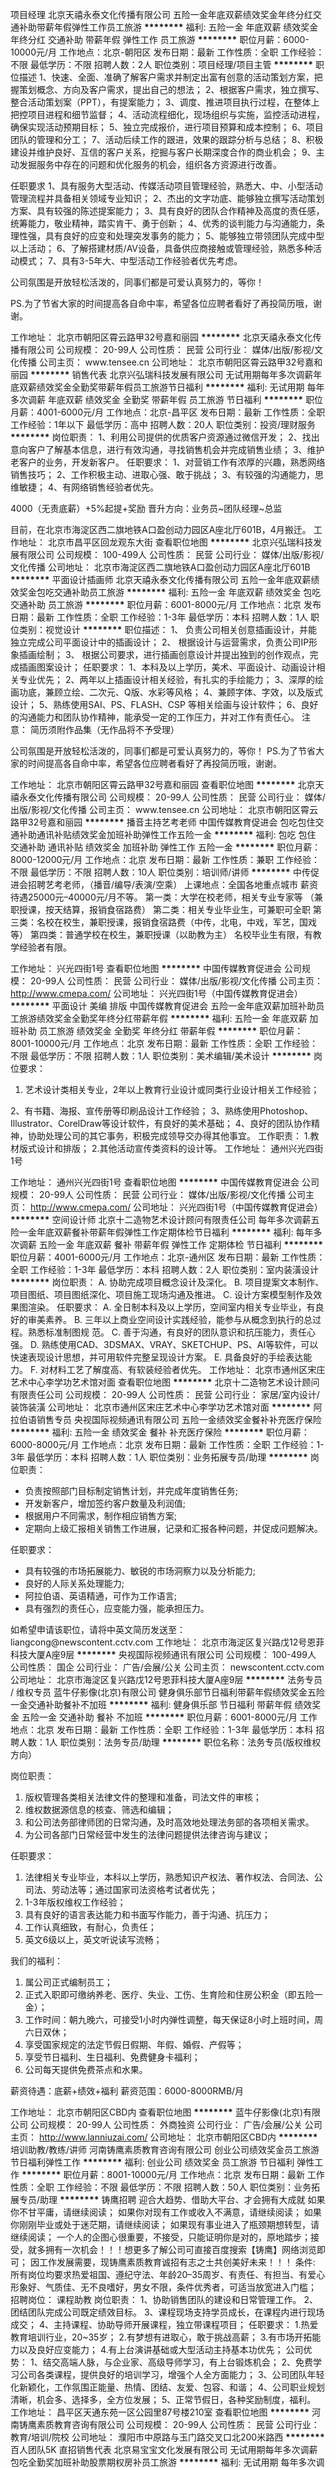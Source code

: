 项目经理
北京天禧永泰文化传播有限公司
五险一金年底双薪绩效奖金年终分红交通补助带薪年假弹性工作员工旅游
**********
福利:
五险一金
年底双薪
绩效奖金
年终分红
交通补助
带薪年假
弹性工作
员工旅游
**********
职位月薪：6000-10000元/月 
工作地点：北京-朝阳区
发布日期：最新
工作性质：全职
工作经验：不限
最低学历：不限
招聘人数：2人
职位类别：项目经理/项目主管
**********
职位描述
1、快速、全面、准确了解客户需求并制定出富有创意的活动策划方案，把握策划概念、方向及客户需求，提出自己的想法；
2、根据客户需求，独立撰写、整合活动策划案（PPT），有提案能力；
3、调度、推进项目执行过程，在整体上把控项目进程和细节监督；
4、活动流程细化，现场组织与实施，监控活动进程，确保实现活动预期目标；
5、独立完成报价，进行项目预算和成本控制；
6、项目团队的管理和分工；
7、活动后续工作的跟进，效果的跟踪分析与总结；
8、积极建设并维护良好、互信的客户关系，挖掘与客户长期深度合作的商业机会；
9、主动发掘服务中存在的问题和优化服务的机会，组织各方资源进行改善。

任职要求
1、具有服务大型活动、传媒活动项目管理经验，熟悉大、中、小型活动管理流程并具备相关领域专业知识；
2、杰出的文字功底、能够独立撰写活动策划方案、具有较强的陈述提案能力；
3、具有良好的团队合作精神及高度的责任感，统筹能力，敬业精神，踏实肯干、勇于创新；
4、优秀的谈判能力与沟通能力，条理性强，具有良好的应变和处理突发事务的能力；
5、能够独立带领团队完成中型以上活动；
6、了解搭建材质/AV设备，具备供应商接触或管理经验，熟悉多种活动模式；
7、具有3-5年大、中型活动工作经验者优先考虑。


公司氛围是开放轻松活泼的，同事们都是可爱认真努力的，等你！

PS.为了节省大家的时间提高各自命中率，希望各位应聘者看好了再投简历哦，谢谢。

工作地址：
北京市朝阳区霄云路甲32号嘉和丽园
**********
北京天禧永泰文化传播有限公司
公司规模：
20-99人
公司性质：
民营
公司行业：
媒体/出版/影视/文化传播
公司主页：
www.tensee.cn
公司地址：
北京市朝阳区霄云路甲32号嘉和丽园
**********
销售代表
北京兴弘瑞科技发展有限公司
无试用期每年多次调薪年底双薪绩效奖金全勤奖带薪年假员工旅游节日福利
**********
福利:
无试用期
每年多次调薪
年底双薪
绩效奖金
全勤奖
带薪年假
员工旅游
节日福利
**********
职位月薪：4001-6000元/月 
工作地点：北京-昌平区
发布日期：最新
工作性质：全职
工作经验：1年以下
最低学历：高中
招聘人数：20人
职位类别：投资/理财服务
**********
岗位职责：
1、利用公司提供的优质客户资源通过微信开发；
2、找出意向客户了解基本信息，进行有效沟通，寻找销售机会并完成销售业绩；
3、维护老客户的业务，开发新客户。
 任职要求：
1、对营销工作有浓厚的兴趣，熟悉网络销售技巧；
2、工作积极主动、进取心强、敢于挑战；
3、有较强的沟通能力，思维敏捷；
4、有网络销售经验者优先。

4000（无责底薪）+5%起提+奖励
晋升方向：业务员~团队经理~总监

目前，在北京市海淀区西二旗地铁A口盈创动力园区A座北厅601B，4月搬迁。
工作地址：
北京市昌平区回龙观东大街
查看职位地图
**********
北京兴弘瑞科技发展有限公司
公司规模：
100-499人
公司性质：
民营
公司行业：
媒体/出版/影视/文化传播
公司地址：
北京市海淀区西二旗地铁A口盈创动力园区A座北厅601B
**********
平面设计插画师
北京天禧永泰文化传播有限公司
五险一金年底双薪绩效奖金包吃交通补助员工旅游
**********
福利:
五险一金
年底双薪
绩效奖金
包吃
交通补助
员工旅游
**********
职位月薪：6001-8000元/月 
工作地点：北京
发布日期：最新
工作性质：全职
工作经验：1-3年
最低学历：本科
招聘人数：1人
职位类别：视觉设计
**********
职位描述：
1、  负责公司相关创意插画设计，并能独立完成公司平面设计中的插画设计；
2、  根据设计与运营需求，负责公司IP形象插画绘制；
3、  根据公司要求，进行插画创意设计并提出独到的创作观点，完成插画图案设计；
 任职要求：
1、本科及以上学历，美术、平面设计、动画设计相关专业优先；
2、两年以上插画设计相关经验，有扎实的手绘能力；
3、深厚的绘画功底，兼顾立绘、二次元、Q版、水彩等风格；
4、兼顾字体、字效，以及版式设计；
5、熟练使用SAI、PS、FLASH、CSP 等相关绘画与设计软件；
6、良好的沟通能力和团队协作精神，能承受一定的工作压力，并对工作有责任心。
注意： 简历须附作品集（无作品将不予受理）

公司氛围是开放轻松活泼的，同事们都是可爱认真努力的，等你！
 PS.为了节省大家的时间提高各自命中率，希望各位应聘者看好了再投简历哦，谢谢。

工作地址：
北京市朝阳区霄云路甲32号嘉和丽园
查看职位地图
**********
北京天禧永泰文化传播有限公司
公司规模：
20-99人
公司性质：
民营
公司行业：
媒体/出版/影视/文化传播
公司主页：
www.tensee.cn
公司地址：
北京市朝阳区霄云路甲32号嘉和丽园
**********
播音主持艺考老师
中国传媒教育促进会
包吃包住交通补助通讯补贴绩效奖金加班补助弹性工作五险一金
**********
福利:
包吃
包住
交通补助
通讯补贴
绩效奖金
加班补助
弹性工作
五险一金
**********
职位月薪：8000-12000元/月 
工作地点：北京
发布日期：最新
工作性质：兼职
工作经验：不限
最低学历：不限
招聘人数：10人
职位类别：培训师/讲师
**********
中传促进会招聘艺考老师，（播音/编导/表演/空乘）
上课地点：全国各地重点城市
薪资待遇25000元--40000元/月不等。
第一类：大学在校老师，相关专业专家等 （兼职授课，按天结算，报销食宿路费）
第二类：相关专业毕业生，可兼职可全职
第三类：名校在校生，兼职授课，报销食宿路费（中传，北电，中戏，军艺，国戏等）
第四类：普通学校在校生，兼职授课（以助教为主）
名校毕业生有限，有教学经验者有限。


工作地址：
兴光四街1号
查看职位地图
**********
中国传媒教育促进会
公司规模：
20-99人
公司性质：
民营
公司行业：
媒体/出版/影视/文化传播
公司主页：
http://www.cmepa.com/
公司地址：
兴光四街1号（中国传媒教育促进会）
**********
平面设计 美编 排版
中国传媒教育促进会
五险一金年底双薪加班补助员工旅游绩效奖金全勤奖年终分红带薪年假
**********
福利:
五险一金
年底双薪
加班补助
员工旅游
绩效奖金
全勤奖
年终分红
带薪年假
**********
职位月薪：8001-10000元/月 
工作地点：北京
发布日期：最新
工作性质：全职
工作经验：不限
最低学历：不限
招聘人数：1人
职位类别：美术编辑/美术设计
**********
岗位要求：
1. 艺术设计类相关专业，2年以上教育行业设计或同类行业设计相关工作经验；
2、有书籍、海报、宣传册等印刷品设计工作经验；
3、熟练使用Photoshop、Illustrator、CorelDraw等设计软件，有良好的美术基础；
4、良好的团队协作精神，协助处理公司的其它事务，积极完成领导交办得其他事宜。
工作职责：
1.教材版式设计和排版；
2.其他活动宣传类资料的设计等。
                                                工作地址：                        
通州兴光四街1号




工作地址：
通州兴光四街1号
查看职位地图
**********
中国传媒教育促进会
公司规模：
20-99人
公司性质：
民营
公司行业：
媒体/出版/影视/文化传播
公司主页：
http://www.cmepa.com/
公司地址：
兴光四街1号（中国传媒教育促进会）
**********
空间设计师
北京十二造物艺术设计顾问有限责任公司
每年多次调薪五险一金年底双薪餐补带薪年假弹性工作定期体检节日福利
**********
福利:
每年多次调薪
五险一金
年底双薪
餐补
带薪年假
弹性工作
定期体检
节日福利
**********
职位月薪：4001-6000元/月 
工作地点：北京-通州区
发布日期：最新
工作性质：全职
工作经验：1-3年
最低学历：本科
招聘人数：2人
职位类别：室内装潢设计
**********
岗位职责：
A. 协助完成项目概念设计及深化。
B. 项目提案文本制作、项目图纸、项目图纸深化、项目施工现场沟通及推进。
C. 设计方案模型制作及效果图渲染。
任职要求：
A. 全日制本科及以上学历，空间室内相关专业毕业，有良好的审美素养。
B. 三年以上商业空间设计实践经验，能参与从概念到执行的总过程。熟悉标准制图规
范。
C. 善于沟通，有良好的团队意识和抗压能力，责任心强。
D. 熟练使用CAD、3DSMAX、VRAY、SKETCHUP、PS、AI等软件，可以快速表现设计思想，并可用软件完整呈现设计方案。
E. 具备良好的手绘表达能力。
F. 对材料工艺了解度高、有软装经验者优先。
工作地址：
北京市通州区宋庄艺术中心李学功艺术馆对面
查看职位地图
**********
北京十二造物艺术设计顾问有限责任公司
公司规模：
20-99人
公司性质：
民营
公司行业：
家居/室内设计/装饰装潢
公司地址：
北京市通州区宋庄艺术中心李学功艺术馆对面
**********
阿拉伯语销售专员
央视国际视频通讯有限公司
五险一金绩效奖金餐补补充医疗保险
**********
福利:
五险一金
绩效奖金
餐补
补充医疗保险
**********
职位月薪：6000-8000元/月 
工作地点：北京
发布日期：最新
工作性质：全职
工作经验：1-3年
最低学历：本科
招聘人数：1人
职位类别：业务拓展专员/助理
**********
岗位职责：
- 负责按照部门目标制定销售计划，并完成年度销售任务;
- 开发新客户，增加签约客户数量及利润值;
- 根据用户不同需求，制作相应销售方案;
- 定期向上级汇报相关销售工作进展，记录和汇报各种问题，并促成问题解决。
任职要求：
- 具有较强的市场拓展能力、敏锐的市场洞察力以及分析能力;
- 良好的人际关系处理能力;
- 阿拉伯语、英语精通，可作为工作语言;
- 具有强烈的责任心，应变能力强，能承担压力。

如希望申请该职位，请将中英文简历发送至：liangcong@newscontent.cctv.com
工作地址：
北京市海淀区复兴路戊12号恩菲科技大厦A座9层
**********
央视国际视频通讯有限公司
公司规模：
100-499人
公司性质：
国企
公司行业：
广告/会展/公关
公司主页：
newscontent.cctv.com
公司地址：
北京市海淀区复兴路戊12号恩菲科技大厦A座9层
**********
法务专员 / 维权专员
蓝牛仔影像(北京)有限公司
健身俱乐部节日福利带薪年假绩效奖金五险一金交通补助餐补不加班
**********
福利:
健身俱乐部
节日福利
带薪年假
绩效奖金
五险一金
交通补助
餐补
不加班
**********
职位月薪：6001-8000元/月 
工作地点：北京
发布日期：最新
工作性质：全职
工作经验：1-3年
最低学历：本科
招聘人数：1人
职位类别：法务专员/助理
**********
职位名称：法务专员(版权维权方向）    

岗位职责：
1. 版权管理各类相关法律文件的整理和准备，司法文件的审核；
2. 维权数据源信息的核查、筛选和编辑；
3. 和公司法务部律师团的日常沟通，及时高效地处理法务部的各项相关需求。
4. 为公司各部门日常经营中发生的法律问题提供法律咨询与建议；

任职要求：
1. 法律相关专业毕业，本科以上学历，熟悉知识产权法、著作权法、合同法、公司法、劳动法等；通过国家司法资格考试者优先；
2. 1-3年版权维权工作经验；
3. 具有良好的语言表达能力和书面写作能力，善于沟通、抗压力；
4. 工作认真细致，有耐心，负责任；
5. 英文6级以上，英文听说读写流畅；

我们的福利：
1. 属公司正式编制员工；
2. 正式入职即可缴纳养老、医疗、失业、工伤、生育险和住房公积金（即五险一金）；
3. 工作时间：朝九晚六，可接受1小时内弹性调整，每天保证8小时上班时间，周六日双休；
4. 享受国家规定的法定节假日假期、年假、婚假、产假等；
5. 享受节日福利、生日福利、免费健身卡福利；
6. 公司每天提供免费茶点和水果。

薪资待遇：底薪+绩效+福利
薪资范围：6000-8000RMB/月

工作地址：
北京市朝阳区CBD内
查看职位地图
**********
蓝牛仔影像(北京)有限公司
公司规模：
20-99人
公司性质：
外商独资
公司行业：
广告/会展/公关
公司主页：
http://www.lanniuzai.com/
公司地址：
北京市朝阳区CBD内
**********
培训助教/教练/讲师
河南铸鹰素质教育咨询有限公司
创业公司绩效奖金员工旅游节日福利弹性工作
**********
福利:
创业公司
绩效奖金
员工旅游
节日福利
弹性工作
**********
职位月薪：8001-10000元/月 
工作地点：北京
发布日期：最新
工作性质：全职
工作经验：不限
最低学历：不限
招聘人数：50人
职位类别：业务拓展专员/助理
**********
铸鹰招聘
迎合大趋势、借助大平台、才会拥有大成就
如果你不甘平庸，请继续阅读；
如果你对现有工作或收入不满意，请继续阅读；
如果你刚刚毕业或处于迷茫期，请继续阅读；
如果现有事业进入了瓶颈期想转型，请继续阅读；
一个人的企图心很重要，不接受，只能证明你是对的，原地踏步；接受，就多拥有一次机会！！！想更多了解公司可直接百度搜索【铸鹰】网络浏览即可；
因工作发展需要，现铸鹰素质教育诚招有志之士共创美好未来！！！
条件:
所有岗位均要求热爱祖国、遵纪守法、年龄20--35周岁、有责任、有担当、有爱心形象好、气质佳、无不良嗜好，男女不限，条件优秀者，可适当放宽进入门槛；
招聘岗位：
课程助教
岗位职责：
1、协助销售团队的建设和日常管理工作。
2、团结团队完成公司既定绩效目标。
3、课程现场支持学员成长，在课程内进行现场成交；
4、主持课程、协助导师开展课程，独立带课程项目；
任职要求：
1.热爱教育培训行业，20~35岁；
2.有梦想有进取心，敢于挑战高薪；
3.有市场开拓能力以及良好应变能力；
4.有上台演讲基础或大型活动主持基本功优先；
公司优势：
1、结交高端人脉，与企业家、高级导师学习，有上台锻炼机会；
2、免费学习公司各类课程，提供良好的培训学习，增强个人全方面能力；
3、公司团队年轻化新颖化，工作氛围正能量、热情、团结、友爱、包容、和谐；
4、公司职业规划清晰，机会多、选择多，全方位发展；
5、正常节假日，各种奖励制度，福利。
工作地址：
昌平区天通东苑一区公园里87号楼210室
查看职位地图
**********
河南铸鹰素质教育咨询有限公司
公司规模：
20-99人
公司性质：
民营
公司行业：
教育/培训/院校
公司地址：
濮阳市中原路与玉门路交叉口北200米路西
**********
百人团队5K 直招销售代表
北京易宝宝文化发展有限公司
无试用期每年多次调薪包吃全勤奖加班补助股票期权房补员工旅游
**********
福利:
无试用期
每年多次调薪
包吃
全勤奖
加班补助
股票期权
房补
员工旅游
**********
职位月薪：5000-10000元/月 
工作地点：北京
发布日期：最近
工作性质：全职
工作经验：不限
最低学历：不限
招聘人数：100人
职位类别：销售代表
**********
任职资格：
1、18-27周岁，表达能力强，具有较强的沟通能力及交际技巧，具有亲和力；
2、具备一定的客户分析及判断能力，良好的客户服务意识；
3、刚毕业，没有工作经验者优先考虑
4、有股票、贵金属微信营销、电话营销经验者优先考虑
福利待遇:
1、高底薪、高提成、餐补电话补交通补
2、朝九晚六周末双休，带薪休年假及国家法定节假日
3、月度、季度、年度国内外旅游、苹果手机、苹果电脑、宝马5系等多种大奖小奖
发展空间:
1、公司提供完善的业务知识培训和良好的职业发展计划
2、每3个月有晋升加薪机会一次
3、销售—经理—总监—分公司总经理
工作地址
朝阳区大望路SOHO现代城

工作地址：
朝阳区大望路SOHO现代城
查看职位地图
**********
北京易宝宝文化发展有限公司
公司规模：
100-499人
公司性质：
民营
公司行业：
媒体/出版/影视/文化传播
公司地址：
北京市朝阳区SOHO现代城
**********
5K新产品急聘销售
北京易宝宝文化发展有限公司
全勤奖不加班每年多次调薪无试用期交通补助餐补房补
**********
福利:
全勤奖
不加班
每年多次调薪
无试用期
交通补助
餐补
房补
**********
职位月薪：5000-10000元/月 
工作地点：北京
发布日期：招聘中
工作性质：全职
工作经验：不限
最低学历：不限
招聘人数：100人
职位类别：销售代表
**********
任职资格：
1、18-27周岁，表达能力强，具有较强的沟通能力及交际技巧，具有亲和力；
2、具备一定的客户分析及判断能力，良好的客户服务意识；
3、刚毕业，没有工作经验者优先考虑
3、有股票、贵金属微信营销、电话营销经验者优先考虑
福利待遇:
1、高底薪、高提成、餐补电话补交通补
2、朝九晚六周末双休，带薪休年假及国家法定节假日
3、月度、季度、年度国内外旅游、苹果手机、苹果电脑、宝马5系等多种大奖小奖

工作地址：
朝阳区大望路SOHO现代城
查看职位地图
**********
北京易宝宝文化发展有限公司
公司规模：
100-499人
公司性质：
民营
公司行业：
媒体/出版/影视/文化传播
公司地址：
北京市朝阳区SOHO现代城
**********
政府事务经理
军蒂企业管理集团有限公司
每年多次调薪五险一金交通补助餐补通讯补贴带薪年假节日福利绩效奖金
**********
福利:
每年多次调薪
五险一金
交通补助
餐补
通讯补贴
带薪年假
节日福利
绩效奖金
**********
职位月薪：15001-20000元/月 
工作地点：北京-朝阳区
发布日期：最新
工作性质：全职
工作经验：3-5年
最低学历：大专
招聘人数：2人
职位类别：政府事务管理
**********
岗位职责：
1、负责建立和维护与政府相关部门的沟通渠道和良好的互动、合作关系，为取得政府支持，营造良好的商业运营环境；
2、根据集团业务及规划，建立有建设性的、高效的政府关系网络，建立完善与政府机构沟通机制；
3、负责政府申报材料编写，跟进项目执行、验收，协助与政府相关部门沟通，协调及接待工作；
4、代表集团参与相关公政府活动；提升集团在相关政府层面的认知度及品牌形象，整合集团资源，获取政策优势。
任职要求：
1、1、大专及以上学历，公共关系管理、国际政治、市场营销等相关专业等优先；
2、有三年以上政府公关工作经验，具有优秀的谈判技巧和丰富的与政府沟通的经验；   
3、与政府保持良好的互动关系，对与政府部门合作流程有较为深入的了解，具有一定社会人脉资源；；
4、具有较强独立工作、分析能力，沟通、协调和政府危机公关处理能力，具有良好的团队合作精神，性格开朗、讲求效率、乐于接受挑战，能承受压力；
5、能适应短期出差。


工作地址：
北京市朝阳区双桥地铁站B口东行400米（世通国际大厦顶层）
查看职位地图
**********
军蒂企业管理集团有限公司
公司规模：
100-499人
公司性质：
其它
公司行业：
媒体/出版/影视/文化传播
公司主页：
http://www.81junren.cn/
公司地址：
北京市朝阳区双桥地铁站B口东行200米（世通国际大厦顶层）
**********
投资/理财顾问
北京源石创世财富资产管理有限公司
每年多次调薪五险一金带薪年假免费班车员工旅游
**********
福利:
每年多次调薪
五险一金
带薪年假
免费班车
员工旅游
**********
职位月薪：4001-6000元/月 
工作地点：北京-朝阳区
发布日期：最新
工作性质：全职
工作经验：不限
最低学历：大专
招聘人数：6人
职位类别：市场经理
**********
       北京源石创世财富资产管理有限公司是大型上市金融公司全资子公司，目前已拥有十余家分支机构和近2000名专业人员，在财富管理、资产管理、股权投资、供应链金融、另类投资、家族财富管理等多策略、多风格、多领域范围，为高净值投资人士提供全方位专业理财服务。源石财富，共享人生！现因公司发展迅速，虚位以待，期待您的加盟！
 岗位职责：
 1.）利用公司提供的电话销售、社区活动、会议营销等多众营销手段，将公司产品的核心价值，推荐给潜在的客户；
2.）邀约意向客户来公司面谈，并通过对客户资产规模、预期收益目标、风险承受能力等需求分析，给出适合客户的理财方案；
3.）促成签约，并协助客户签合同、开户，及一系列售后服务；
4.）做好日常的客户统计和管理工作，定期对新老客户回访，特别是对潜在客户持续跟踪开发；

岗位要求：
1.）男女不限，20周岁以上，外貌端正、普通话流利，且具备良好的人际交往能力者优先；
2.）专业不限，有从事过理财、银行、信托、证券、保险、电销等行业经验者优先；
3.）服从公司及上级领导管理，诚实守信、勤奋努力、谦虚向上，具备良好的团队精神和工作热情者优先；
4.）拥有广泛的人脉或客户资源，及销售渠道者，公司将破格录用；
 福利待遇：
1）无责底薪4K-5K+提成2%-3%+提成当月发放不延迟；
2）转正后上五险一金；
3）我们提供带薪培训，只要你踏实肯干就来吧！当然如果能力够强大，你能带着你的团队过来，我们能提供更好的待遇！
4）带薪培训，职位空缺数量较多，意味着更多地发展空间，还有完美的晋升制度，只要您坚持，月薪过万指日可待~
5）集团公司成立于1999年，目前公司处于迅猛发展阶段，欢迎有识之士加入！
6）公司定期组织员工旅游、户外拓展、团拜活动，在年终时对销售冠军公司还会给予特别奖励！
详情请咨询翟经理:15510183292/010-57474855
工作地址：
北京市朝阳区东四环中路84号院耳东文化产业园3号楼
**********
北京源石创世财富资产管理有限公司
公司规模：
1000-9999人
公司性质：
上市公司
公司行业：
基金/证券/期货/投资
公司地址：
朝阳区财富中心
查看公司地图
**********
私募基金销售精英
北京源石创世财富资产管理有限公司
绩效奖金弹性工作带薪年假五险一金节日福利员工旅游
**********
福利:
绩效奖金
弹性工作
带薪年假
五险一金
节日福利
员工旅游
**********
职位月薪：20001-30000元/月 
工作地点：北京
发布日期：最新
工作性质：全职
工作经验：不限
最低学历：本科
招聘人数：4人
职位类别：金融产品销售
**********
岗位职责：
1.依据资源渠道和产品按要求开发客户
2.与客户沟通，了解其财务方面问题以及理财方面需求
3.根据客户资产规模、生活目标、预期收益和风险承受能力进行需求分析，出具专业的理财计划方案，推荐适合的理财产品
5.维护客户关系，报告理财产品收益情况，向客户介绍新的金融服务、产品及市场动向

任职要求：
1.25-35岁之间，金融相关专业，本科以上，有销售经验优先
2.对金融服务感兴趣，能承受一定的工作压力
3.性格开朗，有上进心，学习能力强，充满激情，具有团队精神
4.具有扎实的经济、金融、投资等领域的相关理论知识，愿意挑战高薪

晋升空间：
金融理财规划师—团队主管—团队经理—区域总监  “所有的管理者从内部晋升”

工作地址：
朝阳区东四环中路84号建工动力港C座5层
查看职位地图
**********
北京源石创世财富资产管理有限公司
公司规模：
1000-9999人
公司性质：
上市公司
公司行业：
基金/证券/期货/投资
公司地址：
朝阳区财富中心
**********
邀约客服+五险+高提成
北京荣兴华苑国际文化传播有限公司
五险一金全勤奖交通补助餐补房补带薪年假节日福利
**********
福利:
五险一金
全勤奖
交通补助
餐补
房补
带薪年假
节日福利
**********
职位月薪：6001-8000元/月 
工作地点：北京-大兴区
发布日期：最新
工作性质：全职
工作经验：不限
最低学历：不限
招聘人数：20人
职位类别：客户服务专员/助理
**********
岗位职责：
1.邀约客户到公司领取礼品；
2.维护良好的客户关系，掌握客户需求；
3.负责与相关部门的业务协调，及时解决客户提出的问题；
任职要求：
1、普通话标准，语言表达清晰，有亲和力，能给客户信任感，声音甜美者优先； 2、具有较强的理解能力和学习能力，能迅速的掌握产品知识； 3、有良好的应变能力、抗压能力和较好的团队合作精神； 4、做事有条理，沟通能力强，有较好的服务意识和营销意识； 5、态度热情，积极主动，有较强的工作责任心和良好的服务意识优先；
周一至周六早8:30到晚17:00，周日单休
工作地址：
北京市大兴区高米店南绿地中央广场B座802
查看职位地图
**********
北京荣兴华苑国际文化传播有限公司
公司规模：
20-99人
公司性质：
其它
公司行业：
媒体/出版/影视/文化传播
公司地址：
北京市大兴区高米店南绿地中央广场B座802
**********
平面设计师
北京酷地广告有限公司
五险一金
**********
福利:
五险一金
**********
职位月薪：6001-8000元/月 
工作地点：北京
发布日期：最近
工作性质：全职
工作经验：1-3年
最低学历：大专
招聘人数：1人
职位类别：平面设计
**********
任职要求：
1.工艺美术、艺术设计等相关专业全日制大专或以上学历；
2.三年以上广告公司工作经验(从事店销及会议、展览方面的设计工作）；
3.热爱设计这个工作，富有极强的创意设计能力和色彩搭配能力；
4.沟通领悟能力强，深厚的美术功底；
5.熟练使用Photoshop、Indesign、Illustrator、Coreldraw及手绘等设计软件完成各类营销产品的设计工作；
6.熟悉各类广告物料及应用；
7.抗压能力强，能适应高强度的工作压力；
8.良好的语言表达、理解能力、沟通技巧及团队合作精神，具有执著的热情和强烈的进取心；
9.能够独立完成公司活动的广告与内容的设计与制作等工作。

工作地址：
中国第一商城
查看职位地图
**********
北京酷地广告有限公司
公司规模：
20-99人
公司性质：
民营
公司行业：
广告/会展/公关
公司地址：
北京朝阳区小庄6号院中国第一商城
**********
大客户经理
北京源石创世财富资产管理有限公司
每年多次调薪五险一金带薪年假免费班车员工旅游
**********
福利:
每年多次调薪
五险一金
带薪年假
免费班车
员工旅游
**********
职位月薪：10001-15000元/月 
工作地点：北京-朝阳区
发布日期：最新
工作性质：全职
工作经验：3-5年
最低学历：本科
招聘人数：2人
职位类别：市场总监
**********
       北京源石创世财富资产管理有限公司是大型上市金融公司全资子公司，目前已拥有十余家分支机构和近2000名专业人员，在财富管理、资产管理、股权投资、供应链金融、另类投资、家族财富管理等多策略、多风格、多领域范围，为高净值投资人士提供全方位专业理财服务。源石财富，共享人生！现因公司发展迅速，虚位以待，期待您的加盟！
岗位职责：
1. 根据公司的战略和销售计划，形成相应的销售策略，并确保有效地在相应时间完成任务量；
2. 完成公司制定的销售计划，达成团队业绩；
3.每月根据自己周边的渠道完成相应的销售业绩考核，并通过公司提供的活动渠道开发客户；
4.有过信托、银行等相关金融行业从业的客户资源，通过培训了解公司情况像原有固有客户铺垫公司产品，并最终成交。
任职资格:
1. 本科或以上学历，营销、管理、金融等专业优先考虑；
2. 具有一定的客户资源者优先。有银行、保险、信托及第三方理财产品经验、2年以上相关行业管理经验优先考虑；
3. 具有优秀的团队管理能力，能带领团队完成销售任务；
4. 具有敏锐的市场洞察力和准确的客户分析能力，能够有效开发客户资源；
5. 具备自我约束、激励并勇于承担、完成目标责任的能力，能在一定的压力下胜任工作；
6. 十分热按金融销售行业，能够抗住压力并实现高薪收入
7. 强有力的自律和自我驱动力，具有高度的团队合作精神和高度的工作热情；
8. 有强烈的创业意识，愿与公司一同成长。
9.北京户口者优先；
10.工作时间：周一至周五09：30-18：30（国家法定节假日）
详情请咨询翟经理：15510183292/010-57474855
工作地址：
北京市朝阳区东四环中路84号院耳东文化产业园3号楼
查看职位地图
**********
北京源石创世财富资产管理有限公司
公司规模：
1000-9999人
公司性质：
上市公司
公司行业：
基金/证券/期货/投资
公司地址：
朝阳区财富中心
**********
销售代表
北京众城国际科技有限公司
五险一金带薪年假员工旅游节日福利绩效奖金
**********
福利:
五险一金
带薪年假
员工旅游
节日福利
绩效奖金
**********
职位月薪：10001-15000元/月 
工作地点：北京
发布日期：最新
工作性质：全职
工作经验：不限
最低学历：大专
招聘人数：4人
职位类别：销售代表
**********
福利待遇：
▲薪酬：无责任底薪+提成+奖金，综合月薪8000元以上；
▲基本福利：五险，完善的社会福利保险；
▲假期：周末双休，享受正常法定假日，15天春节假期；
▲培训：营销技能+产品知识+营销课程+职业素养培训；
▲晋升：路径清晰，销售代表-销售主管—销售经理—销售总监。

岗位职责：
1、挖掘和寻找中小型企业帮助其进入央视平台进行宣传推广。
2、要熟悉客户的基本情况，随时关注其变化并适时做出应对。
3、开发与管理好客户，并及时的维护。
4、对于进入央视平台宣传的客户要熟悉其宣传的内容，使拍摄工作顺利进行。
5、和公司其他部门做好及时的沟通与配合。
6、能有效率的完成上级分配的任务。

任职要求：
1、要求应聘者口齿清晰有良好的表达能力。
2、能够承受一定压力，勇于挑战自我。
3、有强烈的事业心责任心，积极的工作态度。
4、有亲和力，能与人友好相处。
5、有销售经验者优先考虑。

工作地址：
北京市海淀区中国农业科学院农科大道18号A座
查看职位地图
**********
北京众城国际科技有限公司
公司规模：
100-499人
公司性质：
民营
公司行业：
媒体/出版/影视/文化传播
公司地址：
北京市海淀区中国农业科学院农科大道18号A座
**********
影视基金销售
北京源石创世财富资产管理有限公司
每年多次调薪五险一金绩效奖金免费班车带薪年假员工旅游节日福利
**********
福利:
每年多次调薪
五险一金
绩效奖金
免费班车
带薪年假
员工旅游
节日福利
**********
职位月薪：4001-6000元/月 
工作地点：北京-朝阳区
发布日期：最新
工作性质：全职
工作经验：1-3年
最低学历：本科
招聘人数：2人
职位类别：市场经理
**********
   北京源石创世财富资产管理有限公司是大型上市金融公司全资子公司，目前已拥有十余家分支机构和近2000名专业人员，在财富管理、资产管理、股权投资、供应链金融、另类投资、家族财富管理等多策略、多风格、多领域范围，为高净值投资人士提供全方位专业理财服务。源石财富，共享人生！现因公司发展迅速，虚位以待，期待您的加盟！
岗位职责：
1、通过各种渠道完成筛选潜在客户和邀约客户；
2、开发拓展高净值客户，帮助客户制定理财规划并向客户提供投资建议，在高级理财经理的指导下结合企业优质资源为客户提供稳健金融方案，与客户建立长期良好关系；
3、协助高级理财顾问给目标客户群推广金融产品，根据金融项目制定销售方案并完成销售任务；
4、掌握金融基础知识，了解公司文化及公司热销产品；
5、与同事及主管进行交流总结，及时回报工作进展，进行知识积累。
任职要求：
1、大学本科（含）以上学历，金融、经济或财经院校营销专业优先；
2、较强的市场表达能力及亲和力；
3、较强的市场开拓能力与较强的学习能力；
4、为人诚恳、勤奋、勇于挑战；
5、有工作热情及责任心，能够积极主动的完成工作目标。
员工福利：
1、五险一金、带薪年假、法定节假日及员工福利；
2、晋升空间：理财助理→理财师→高级理财师→首席理财师；
3、与当红影视明星近距离接触与交流；
4、具有竞争力的薪资待遇：5000元+业绩提成
详细情况咨询翟经理：15510183292/010-57474855
工作地址：
北京市朝阳区东四环中路84号院耳东文化产业园3号楼
查看职位地图
**********
北京源石创世财富资产管理有限公司
公司规模：
1000-9999人
公司性质：
上市公司
公司行业：
基金/证券/期货/投资
公司地址：
朝阳区财富中心
**********
CCTV专题专访销售
中视网联(北京)文化传媒有限公司
绩效奖金年终分红员工旅游五险一金节日福利
**********
福利:
绩效奖金
年终分红
员工旅游
五险一金
节日福利
**********
职位月薪：8001-10000元/月 
工作地点：北京-朝阳区
发布日期：最新
工作性质：全职
工作经验：1-3年
最低学历：大专
招聘人数：10人
职位类别：销售代表
**********
岗位职责：
1、目标市场的开拓，通过媒介、网络、广告、客户介绍等渠道搜集客户资料； 
2、协助团队完成销售流程的各个环节，进行意向客户的跟进、洽谈、签订合同； 
3、协助团队完成达成销售目标，完成销售任务； 
4、完成领导安排的日常工作； 
5、参加公司安排的项目、技能、心态、职业发展等培训，学习提高。
6、欢迎工作态度积极进取，具有强烈想成功的欲望，挑战高薪的人加入。
任职要求：
1、大专以上学历，一年以上销售工作经验，对传媒感兴趣者优先；
2、富有开拓精神和良好的团队合作意识，有很强的学习和沟通能力，良好的协调能力；
3、有较强服务意识；
4、有良好的职业素质、合作意识及团队精神。
工资待遇：6000以上,工资组成（底薪+提成+月度、季度、年度奖金）
工作地址：
北京市朝阳区朝阳路67号财满街9-1-1001
查看职位地图
**********
中视网联(北京)文化传媒有限公司
公司规模：
20-99人
公司性质：
民营
公司行业：
媒体/出版/影视/文化传播
公司主页：
http://www.cctvzgcykm.com
公司地址：
北京市朝阳区朝阳路67号财满街9-1-1001
**********
急聘！高端金融人才
北京源石创世财富资产管理有限公司
每年多次调薪五险一金带薪年假免费班车员工旅游
**********
福利:
每年多次调薪
五险一金
带薪年假
免费班车
员工旅游
**********
职位月薪：6001-8000元/月 
工作地点：北京-朝阳区
发布日期：最新
工作性质：全职
工作经验：1年以下
最低学历：本科
招聘人数：1人
职位类别：市场总监
**********
    北京源石创世财富资产管理有限公司是大型上市金融公司全资子公司，目前已拥有十余家分支机构和近2000名专业人员，在财富管理、资产管理、股权投资、供应链金融、另类投资、家族财富管理等多策略、多风格、多领域范围，为高净值投资人士提供全方位专业理财服务。源石财富，共享人生！现因公司发展迅速，虚位以待，期待您的加盟！
任职要求：
1.专科及以上学历，市场营销、金融、经济学、管理类等相关专业优先考虑，
2.一年以上金融行业销售经验，有银行、保险、P2P、基金等从业经验优先考虑；
3.熟知目前市场上金融产品类型，了解相关产品知识，具备较强的专业能力；
4.具备丰富的社会资源和高净值客户，以及较强的市场开拓能力；
5.具备出色的沟通协调能力，思路清晰、理解能力强；
6.有丰富的客户谈判经验，具有优秀的业务分析能力，应变能力强。
岗位职责：
1. 负责公司理财对外销售工作，完成公司每月任务要求；
2. 拓展并维护高净值客户人群，协助客户做好相关投资理财分析；
3. 优化公司高净值客户的服务，提高客户对司忠诚度、购买频次及投资额度；
4. 依据市场情况及时向直属领导汇报相关信息，提出合理化建议，协助团队发展壮大；
5. 完成工作报告及相关的业务汇报工作；
6. 完成公司及领导交给的其它工作。
福利待遇：
1.底薪+提成+奖金+社保+双休+带薪年假；
2.全面的培训体系（内部培训+职业修养）；
3.公司提供续期老客户资源作为数据支持；
4.公司定期组织员工聚餐、游戏、体育运动等丰富的文娱活动；
5.竞争力薪资体系，入职缴纳保险，完善的员工福利，工作环境理想。
6.老平台公司1999年成立！靠谱！有能力你就来！团队贵精不贵多，混日子请离开！！！
7.公司迅猛发展期，前进目标明确，个人发展空间大；
8.工作时间：9:30-18:30（双休）国家法定节假日休息。
 详情请咨询翟经理：15510183292/010-57474855
工作地址：
北京市朝阳区东四环中路84号院耳东文化产业园3号楼
**********
北京源石创世财富资产管理有限公司
公司规模：
1000-9999人
公司性质：
上市公司
公司行业：
基金/证券/期货/投资
公司地址：
朝阳区财富中心
查看公司地图
**********
平面设计
北京天禧永泰文化传播有限公司
五险一金年底双薪绩效奖金包吃交通补助带薪年假员工旅游通讯补贴
**********
福利:
五险一金
年底双薪
绩效奖金
包吃
交通补助
带薪年假
员工旅游
通讯补贴
**********
职位月薪：6000-10000元/月 
工作地点：北京
发布日期：最新
工作性质：全职
工作经验：1-3年
最低学历：大专
招聘人数：2人
职位类别：平面设计
**********
职位描述：
1、根据项目需求为客户提供平面设计创意；
2、配合完成相关的平面设计创意、主视觉，独立完成主视觉的延展设计、平面制作文件等，完成设计提案文件；
3、配合完成活动主视觉设计、平面广告设计、LOGO/VI设计、画册/杂志设计、邀请函、活动物料设计等；
4、配合3D设计师完成展区、会场内的平面设计和贴图；
5、与项目团队保持紧密的协作关系，保证工作顺畅进行；
6、设计方案确定后，完成完稿制作等工作。
任职要求：
1、投递简历必须附带作品；
2、精通CorelDraw、Photoshop、Illustrate等多种设计软件；
3、设计类相关专业本科以上学历，能独立操作设计项目（可接受应届生及实习生）；
4、丰富的设计经验及优秀的创意能力与执行经验；
5、掌握平面设计技术，对展示设计、舞台设计、终端物料设计、宣传品设计等有较深的造诣；
6、性格开朗，善于倾听和表达观点，高度的工作责任感、团队协作精神及敬业精神，喜欢迎接挑战；

公司氛围是开放轻松活泼的，同事们都是可爱认真努力的，等你！
PS.为了节省大家的时间提高各自命中率，希望各位应聘者看好了再投简历哦，谢谢。

工作地址：
北京市朝阳区霄云路甲32号嘉和丽园
查看职位地图
**********
北京天禧永泰文化传播有限公司
公司规模：
20-99人
公司性质：
民营
公司行业：
媒体/出版/影视/文化传播
公司主页：
www.tensee.cn
公司地址：
北京市朝阳区霄云路甲32号嘉和丽园
**********
市场运营经理
华韵世纪国际文化传媒(北京)有限公司
五险一金绩效奖金节日福利不加班加班补助全勤奖
**********
福利:
五险一金
绩效奖金
节日福利
不加班
加班补助
全勤奖
**********
职位月薪：8001-10000元/月 
工作地点：北京
发布日期：最近
工作性质：全职
工作经验：3-5年
最低学历：大专
招聘人数：1人
职位类别：市场总监
**********
岗位职责：
1.全面负责公司每年一届的全国性大型活动“中国语文朗读评选活动”及全民朗读APP的市场推广及营销，规划全年市场活动和创意类营销活动，并严格把控预算执行，不断强化公司及旗下品牌的市场影响力；
2.全面负责公司及各子媒体品牌的公关与品牌建设，规划全年线上线下品牌与公关活动/事件；
3.负责公司IP级项目的全面营销包装，匹配相对应的营销及公关支持。
4.负责根据公司营销战略和策略，进行市场推广活动、营造市场环境、提升公司与产品品牌，支撑公司产品销售的增长。
5.负责整合媒介资源，通过各种渠道提升公司品牌形象，结合推广活动提升品牌在客户及潜在客户群中的品牌知名度 。
任职要求：
1.有大型盛典型活动及创意类营销活动、青少年文化类精品演出类活动经验，能整体把控大小活动策划及执行；
2.对预算把控严格，有较强的资源置换能力，灵活运用公司资源，使效能发挥到最大程度；
3.本科及以上学历，新媒体、广告、公关、市场营销类教育背景；
3.性格开朗，有较强的对内对外沟通能力；
4.有带团队经验。

工作地址：
北京朝阳大悦城大悦公寓北楼2906
查看职位地图
**********
华韵世纪国际文化传媒(北京)有限公司
公司规模：
20人以下
公司性质：
民营
公司行业：
互联网/电子商务
公司地址：
北京朝阳大悦城大悦公寓北楼2906
**********
金融管理培训生
北京源石创世财富资产管理有限公司
每年多次调薪五险一金带薪年假免费班车员工旅游
**********
福利:
每年多次调薪
五险一金
带薪年假
免费班车
员工旅游
**********
职位月薪：6001-8000元/月 
工作地点：北京-朝阳区
发布日期：最新
工作性质：全职
工作经验：不限
最低学历：不限
招聘人数：2人
职位类别：市场经理
**********
岗位职责：
为培养公司未来金融管理人员，吸纳新鲜力量，积极进行人才储备，实现永续经营并分享成功。公司正式启动管理培训生项目，为有能力的金融类应聘者提供培训方案，并在公司的核心岗位进行轮值，使他们能够快速成长，适应市场，合格的应聘人员将择优录取，作为公司重要的储备人才。
任职要求：
1、应届毕业生，本科及以上学历，有志于金融行业长远发展，金融、经济学专业优先录取；
2、良好的沟通能力，很好的亲和力和较强的人际交往能力；
3、精力充沛，喜爱竞争挑战和有强烈成功欲望；
4、遵守纪侓和行业规范，能接受严格专业培训，具有敬业精神及团队合作意识；
5、正直诚信，忠于企业，传承企业文化，愿意与企业一起发展成长；
6、具有一定的金融行业知识，具有外汇、期货、股票、黄金投资等相关业务从业经历者优先。
详情请咨询翟经理：15510183292/010-57474855
工作地址：
北京市朝阳区东四环中路84号院耳东文化产业园3号楼
**********
北京源石创世财富资产管理有限公司
公司规模：
1000-9999人
公司性质：
上市公司
公司行业：
基金/证券/期货/投资
公司地址：
朝阳区财富中心
查看公司地图
**********
教务专员（急聘）
北京燕园思达教育科技有限公司
五险一金带薪年假节日福利员工旅游
**********
福利:
五险一金
带薪年假
节日福利
员工旅游
**********
职位月薪：5000-8000元/月 
工作地点：北京
发布日期：最新
工作性质：全职
工作经验：不限
最低学历：大专
招聘人数：1人
职位类别：教学/教务管理人员
**********
岗位职责：
1、负责学员和教师的课程安排和协调工作，建立和管理学员档案；
2、负责及时向家长反馈学员的学习情况；
3、负责监督教学，确保教学质量；
4、负责校区的卫生监督和检查工作；
5、负责校区的收银、入账和对账工作；
6、完成领导交办的其它工作。
任职资格：
1、 能熟练运用OFFICE等办公软件；
2、善于交流，有良好的表达能力，语言有亲和力；
3、有团队合作精神和敬业精神，执行力好，抗压能力强，富有责任心；
4、能接受周末上班和公司各项规章制度。
工作地点：长阳
  工作地址：
北京房山区长阳绿地
查看职位地图
**********
北京燕园思达教育科技有限公司
公司规模：
100-499人
公司性质：
民营
公司行业：
教育/培训/院校
公司主页：
www.yysida.com
公司地址：
北京市海淀区银谷大厦二楼
**********
销售月薪轻松过万有社保
北京荣兴华苑国际文化传播有限公司
五险一金全勤奖交通补助餐补房补带薪年假
**********
福利:
五险一金
全勤奖
交通补助
餐补
房补
带薪年假
**********
职位月薪：8001-10000元/月 
工作地点：北京-大兴区
发布日期：最新
工作性质：全职
工作经验：不限
最低学历：不限
招聘人数：20人
职位类别：销售代表
**********
岗位职责：
1、不需要外出，负责在公司展厅接待上门客户，给客户介绍产品。
2、给客户提供收藏行业信息
3、给客户讲解收藏品
公司晋升机制：
员工-见习经理-经理-见习总监-总监-副总-总经理
任职资格：
1、中专及以上学历，男女不限，有无经验均可，带薪培训；
2、1-2年工作经验，业绩突出者优先；
3、反应敏捷、表达能力强，具有较强的沟通能力及交际能力
工作时间：早8:30--17:00
上六休一，每周日休息，法定节假日放假
工作地址：
北京市大兴区高米店南绿地中央广场B座802
查看职位地图
**********
北京荣兴华苑国际文化传播有限公司
公司规模：
20-99人
公司性质：
其它
公司行业：
媒体/出版/影视/文化传播
公司地址：
北京市大兴区高米店南绿地中央广场B座802
**********
商务经理
北京天策行互动科技有限公司
五险一金交通补助餐补通讯补贴绩效奖金
**********
福利:
五险一金
交通补助
餐补
通讯补贴
绩效奖金
**********
职位月薪：5000-10000元/月 
工作地点：北京
发布日期：最新
工作性质：全职
工作经验：1-3年
最低学历：本科
招聘人数：5人
职位类别：咨询项目管理
**********
岗位职责：
1、负责客户开发与公司产品的推广与销售，努力完成年度销售目标计划，并对年度销售目标的达成负责。
2、公司形象和声誉高于一切，始终牢记自己就是公司的形象代言人，切实维护公司形象与声誉。
3、与客户保持良好的沟通，精准把握客户需求，做好答疑释惑促成合作，做好产品的推广与销售工作。
4、做好合作客户的协议签订存档、服务费回收跟进及项目承接人项目经理的交接工作。
5、不定期跟进了解协议执行情况，为客户提供满意周到的服务，并力争做好老客户的二次签约合作。
6、做好学习工作，不断提高自身业务水平和服务意识。
7、协助商务总监做好日常商务管理工作，并完成领导交办的其他工作。
任职资格：
1、1年以上咨询业同等岗位工作经验，或曾担任大中型企业商务部中高层以上职位；
2、具有较强的团队合作管理能力，良好的沟通能力、强有力的执行能力；
3、思维缜密，富有激情，性格开朗；
4、具备良好的职业素养和职业道德，能够适应较强的工作压力。
简历发至：hrtiancehang@163.com

工作地址：
北京市西城区莲花池东路106号汇融大厦B座18层
查看职位地图
**********
北京天策行互动科技有限公司
公司规模：
100-499人
公司性质：
民营
公司行业：
互联网/电子商务
公司主页：
www.tiancehang.com
公司地址：
北京市西城区莲花池东路106号汇融大厦B座18层
**********
专职日语教师
北京市朝阳区千之叶外国语培训学校
五险一金节日福利
**********
福利:
五险一金
节日福利
**********
职位月薪：5000-8000元/月 
工作地点：北京
发布日期：最新
工作性质：全职
工作经验：1-3年
最低学历：本科
招聘人数：4人
职位类别：培训师/讲师
**********
·岗位职责
负责日语教学工作
·任职要求
1、大学本科以上学历，年龄不限，户籍不限
2、敬业，有责任心，热爱日语教学工作
3、需通过国际日本语一级考试并取得证书
4、有日语教学经验者优先
5、有日本留学经验者优先

工作地址：
北京朝阳区国贸建外SOHO6号楼3201
查看职位地图
**********
北京市朝阳区千之叶外国语培训学校
公司规模：
100-499人
公司性质：
股份制企业
公司行业：
教育/培训/院校
公司主页：
www.qianzhiye.com
公司地址：
北京市朝阳区国贸建外SOHO6号楼3201-3202
**********
急聘文字编辑/校对
北京爱之恋文化传媒有限公司
绩效奖金五险一金全勤奖交通补助餐补员工旅游节日福利不加班
**********
福利:
绩效奖金
五险一金
全勤奖
交通补助
餐补
员工旅游
节日福利
不加班
**********
职位月薪：6001-8000元/月 
工作地点：北京
发布日期：招聘中
工作性质：全职
工作经验：3-5年
最低学历：本科
招聘人数：2人
职位类别：文字编辑/组稿
**********
任职要求：
1、具有本科以上学历；
2、工作三年以上且有一定的语文功底；
3、年龄在50岁以下的有志之士均可应聘，性别不限；
4、以上应聘人员有同业经验的优先录用。

二、待遇：底薪4500元+月绩效工资+月奖金+年终奖+五险+双休。

三、地址：北京市通州区九棵树西路90号弘祥1979文化创意产业园。
工作地址：
北京市通州区九棵树西路90号
查看职位地图
**********
北京爱之恋文化传媒有限公司
公司规模：
20-99人
公司性质：
保密
公司行业：
媒体/出版/影视/文化传播
公司地址：
北京市通州区九棵树西路90号
**********
媒介经理（互联网）
艾迪亚(北京)广告有限公司
全勤奖年底双薪带薪年假不加班节日福利健身俱乐部绩效奖金五险一金
**********
福利:
全勤奖
年底双薪
带薪年假
不加班
节日福利
健身俱乐部
绩效奖金
五险一金
**********
职位月薪：8000-12000元/月 
工作地点：北京
发布日期：最新
工作性质：全职
工作经验：3-5年
最低学历：大专
招聘人数：2人
职位类别：媒介经理/主管
**********
岗位职责：
1、开发和管理新媒体资源，维护媒体关系，与媒体建立长期稳定的合作关系；
2、负责广告的发布执行、过程控制及反馈结果；
3、对已投放广告进行追踪、监测、以及投放监督、整理分析；
4、了解各种媒体类型，完成媒介资源数据库的收集、整理、分析，及时把握媒体动向；
5、根据需求制定媒体策略、传播计划、媒介分析方案的策划与撰写；
6、媒介资料的收集、分析与整理，建立完善的媒介信息库；
7、领导交代的其他任务
 任职要求：
1、专科或以上学历，熟悉互联网广告及新媒体广告行业；
2、三年以上互联网媒体或互联网广告公司媒介工作经验，熟悉新媒体操作流程，对新媒体敏感度高，有一定的新媒体关系；
3、对视频、信息流、APP、社交类媒体能够熟练掌握；
4、有一定的文字功底，有较强的文字处理能力，熟悉工作总结、报告的写作，能撰写日常新闻稿件；
5、较强的逻辑思维能力，创意独特，能够完成有创意的文案工作，良好的口头表达能力；
6、具备强烈的的责任心，工作风格细致认真，执行力强；
6、熟练使用各类办公软件，能够高效率制作高质量PPT，OFFICE软件操作熟练、灵活运用Excel；
7、与各类互联网媒体及新媒体有良好的关系者优先

工作地址
北京市丰台区南三环西路16号搜宝商务中心3号楼5层

工作地址：
北京市丰台区南三环西路16号搜宝商务中心3号楼5层
查看职位地图
**********
艾迪亚(北京)广告有限公司
公司规模：
20-99人
公司性质：
民营
公司行业：
媒体/出版/影视/文化传播
公司地址：
北京市丰台区南三环西路16号搜宝商务中心3号楼5层
**********
销售代表
金路之声(北京)文化传媒有限公司
五险一金绩效奖金加班补助带薪年假员工旅游节日福利
**********
福利:
五险一金
绩效奖金
加班补助
带薪年假
员工旅游
节日福利
**********
职位月薪：6001-8000元/月 
工作地点：北京-石景山区
发布日期：最新
工作性质：全职
工作经验：1-3年
最低学历：不限
招聘人数：3人
职位类别：电话销售
**********
【销售顾问】四人，20-30岁，男女不限。
这里有一群以“赚钱+玩乐”为目的的积极向上的团队，每个人都像一颗小小的太阳一样充满正能量；
这里可以给你一个只要努力就能看到成果的平台，让你的收入水平与努力程度成正比；
这里不但有让你不断积累财富的职位，更有着靠谱的晋升机会；
现在就加入我们，年轻的你需要一个证明自己的机会。。。
【工作内容】
1、维护老客户，拓展新客户，为客户提出解决问题的方案；
2、以完成公司下达的销售任务为至高目标，并制定个人销售计划；
3、负责收集、整理、归纳客户资料，对客户群体进行透彻的分析；
4、监督计划的执行情况，将销售进展情况及时反馈给部门主管；
5、根据产品的特点和目标找到需求点和销售方向；
6、完成临时分配的工作或任务，并配合相关部门完成相关工作。

【岗位要求】
1、高中及以上学历；
2、有无工作经验均可；
3、品行端正，具有责任心，吃苦耐劳、坚韧不拔的耐心；
4、良好的沟通能力，普通话标准，口才佳，能够热情洋溢的与客户进行沟通；
5、超强的抗压能力，商务谈判和公关能力强，有着敏锐的客户需求洞察力和客户服务意识；
6、具备强烈的团队荣誉感和团队合作意识。
【工资待遇】
薪资待遇：底薪：工资5k-6k+高提成（具体提成方式面谈）

假期：双休日+法定假日休息+带薪年假+长时间过年假期 
    上班时间：早8：30-18:00 每天8小时

保险福利：五项社会险

员工活动：定期为员工提供多姿多彩的员工拓展活动。

发展平台：公平、广阔的晋升空间，营销体系管理岗位均从内部优秀员工中提拔产生
            以上福利均实际有效，有意向者可直接电话联系，预约面试
    联系人：黄女士
    联系电话:01088687877
 
工作地址：
北京市石景山区万达广场CRD银座1230
**********
金路之声(北京)文化传媒有限公司
公司规模：
20-99人
公司性质：
民营
公司行业：
教育/培训/院校
公司主页：
www.cedcm.com.cn
公司地址：
北京市石景山区万达广场CRD银座
查看公司地图
**********
留学顾问/日本留学咨询顾问/日本留学顾问
北京市朝阳区千之叶外国语培训学校
五险一金绩效奖金节日福利
**********
福利:
五险一金
绩效奖金
节日福利
**********
职位月薪：8001-10000元/月 
工作地点：北京-朝阳区
发布日期：最新
工作性质：全职
工作经验：1-3年
最低学历：大专
招聘人数：1人
职位类别：咨询顾问/咨询员
**********
工作地点：
千之叶外国语在北京有国贸、中关村、公主坟、亚运村四大校区，可根据就职人员住址就近安排工作地点。
职位要求:
1. 了解赴日留学的流程；
2. 做过赴日留学的项目,有在赴日留学服务机构的工作经验者优先；
3. 了解日本的各个语言学校, 大学院等, 在日本有一定的人脉和关系者优先；
4. 日语专业毕业者优先录取；

工作职责: 负责我校日本留学项目的运作;
工作地址：
北京市朝阳区国贸建外SOHO6号楼3201-3202
查看职位地图
**********
北京市朝阳区千之叶外国语培训学校
公司规模：
100-499人
公司性质：
股份制企业
公司行业：
教育/培训/院校
公司主页：
www.qianzhiye.com
公司地址：
北京市朝阳区国贸建外SOHO6号楼3201-3202
**********
文员
北京善龄科技有限公司
五险一金
**********
福利:
五险一金
**********
职位月薪：4000-8000元/月 
工作地点：北京-朝阳区
发布日期：最新
工作性质：全职
工作经验：3-5年
最低学历：大专
招聘人数：2人
职位类别：助理/秘书/文员
**********
岗位职责：
主要负责会议、文书、印信、档案、接待等，具体是：
1. 接待来访人员。
2. 负责办公室的文秘、信息、工作，做好办公室档案收集、整理工作。  
3. 文字写作能力强，有项目撰写经验优先。
4.协同部门及外联。
5.其他行政相关事宜。
6.端庄得体大方，身高160以上。

工作地址：
北京市朝阳区阜通东大街1号院5号楼1单元313105室
**********
北京善龄科技有限公司
公司规模：
20-99人
公司性质：
民营
公司行业：
互联网/电子商务
公司主页：
hi12349.cn
公司地址：
北京市朝阳区阜通东大街1号院5号楼1单元313105室
**********
CCTV-销售顾问/客户代表
北京网信天下科技有限公司
五险一金绩效奖金年终分红带薪年假员工旅游节日福利
**********
福利:
五险一金
绩效奖金
年终分红
带薪年假
员工旅游
节日福利
**********
职位月薪：8001-10000元/月 
工作地点：北京
发布日期：最新
工作性质：全职
工作经验：不限
最低学历：大专
招聘人数：3人
职位类别：销售代表
**********
虽然迷茫，虽然历尽波折，虽然筋疲力尽，
但你依旧能够鼓起精神，充满激情，因为你知道，选择大于努力，
而努力的方向对了，人生依旧辉煌！
所以，今天，你点开这则招聘，在这里，遇到了我们！
我们的标签是：年轻，简单，透明，公平，人性化！
    在这里，没有森严的等级制度，没有排资论辈，只要你能闪耀出你的光环，只要你足够努力，我们都会为你铺路，助你发展！但我们并不完全以结果为导向，因为过程同样重要！

【工作内容】
1.负责开拓市场，根据公司业绩规划制定个人市场拓展方案，完成公司签约及回款业绩要求；
2.负责意向客户的洽谈及后期跟进并达成合作协议；
3.开发新客户，拓展与老客户的业务范围，建立和维护客户档案；
4.维护公司与客户之间的客情关系，促进目标客户的二次开发及转介绍客户。
【就职要求】
1、 可接受电话沟通，有亲和力，良好的分析和沟通表达能力及项目阐述能力；
2、 协调和管理能力强，较好的团队协作能力、职业道德及职业素养；
3、 思维活跃，有积极进取的精神且洞察力强，反应敏捷；
4、 有责任心，能承受较大的工作压力；
5、 经验、专业不限，善于沟通，有较强的语言表达能力；
6、 热爱销售工作，有较强的服务意识；
7、 注重个人发展空间者优先考虑。

工作地址：
北京市海淀区中国农业科学院农科大道18号A座
查看职位地图
**********
北京网信天下科技有限公司
公司规模：
100-499人
公司性质：
民营
公司行业：
媒体/出版/影视/文化传播
公司地址：
北京市海淀区中国农业科学院农科大道18号A座
**********
市场运营推广
河南铸鹰素质教育咨询有限公司
创业公司绩效奖金员工旅游节日福利弹性工作
**********
福利:
创业公司
绩效奖金
员工旅游
节日福利
弹性工作
**********
职位月薪：8001-10000元/月 
工作地点：北京
发布日期：最新
工作性质：全职
工作经验：不限
最低学历：不限
招聘人数：50人
职位类别：市场营销专员/助理
**********
岗位职责：
1、协助销售团队的建设和日常管理工作。
2、团结团队完成公司既定绩效目标。
3、增强各项业务能力。
4、协助团队开展各类营销活动
5、维护既有客户，市场推广
任职要求：
1.热爱教育培训行业，20~35岁；
2.有梦想有进取心，敢于挑战高薪；
3.有市场开拓能力以及良好应变能力；
4.擅于发掘潜在客户、把握客户心理；
公司优势：
1、结交高端人脉，与企业家、高级导师学习，有上台锻炼机会；
2、免费学习公司各类课程，提供良好的培训学习，增强个人全方面能力；
3、公司团队年轻化新颖化，工作氛围正能量、热情、团结、友爱、包容、和谐；
4、公司职业规划清晰，机会多、选择多，全方位发展；
5、高业绩奖/服务奖/分红等；
6、正常节假日，各种奖励制度，福利。

工作地址：
昌平区天通东苑一区公园里87号楼210室
查看职位地图
**********
河南铸鹰素质教育咨询有限公司
公司规模：
20-99人
公司性质：
民营
公司行业：
教育/培训/院校
公司地址：
濮阳市中原路与玉门路交叉口北200米路西
**********
网络销售
北京兴弘瑞科技发展有限公司
无试用期每年多次调薪年底双薪绩效奖金全勤奖带薪年假员工旅游节日福利
**********
福利:
无试用期
每年多次调薪
年底双薪
绩效奖金
全勤奖
带薪年假
员工旅游
节日福利
**********
职位月薪：4001-6000元/月 
工作地点：北京-昌平区
发布日期：最新
工作性质：全职
工作经验：1年以下
最低学历：高中
招聘人数：20人
职位类别：网络/在线销售
**********
岗位职责：
1、利用公司提供的优质客户资源通过微信开发；
2、找出意向客户了解基本信息，进行有效沟通，寻找销售机会并完成销售业绩；
3、维护老客户的业务，开发新客户。
 任职要求：
1、对营销工作有浓厚的兴趣，熟悉网络销售技巧；
2、工作积极主动、进取心强、敢于挑战；
3、有较强的沟通能力，思维敏捷；
4、有网络销售经验者优先。

4000（无责底薪）+5%起提+奖励
晋升方向：业务员~团队经理~总监

目前，在北京市海淀区西二旗地铁A口盈创动力园区A座北厅601B办公，4月会搬迁。
工作地址：
北京市昌平区回龙观东大街
查看职位地图
**********
北京兴弘瑞科技发展有限公司
公司规模：
100-499人
公司性质：
民营
公司行业：
媒体/出版/影视/文化传播
公司地址：
北京市海淀区西二旗地铁A口盈创动力园区A座北厅601B
**********
渠道经理（环保、旅游、文化产业）
军蒂企业管理集团有限公司
每年多次调薪五险一金绩效奖金交通补助餐补通讯补贴带薪年假节日福利
**********
福利:
每年多次调薪
五险一金
绩效奖金
交通补助
餐补
通讯补贴
带薪年假
节日福利
**********
职位月薪：10001-15000元/月 
工作地点：北京-朝阳区
发布日期：最新
工作性质：全职
工作经验：1-3年
最低学历：大专
招聘人数：1人
职位类别：业务拓展经理/主管
**********
岗位职责：
1、根据集团项目资源和发展经营目标，拜访相关客户企业，调研市场详情；
2、负责搜集市场信息，分析同类型或相关机构的商务模式和进展，并及时提出相应建议；
3、有一定市场分析判断能力，能够为集团相关业务积极主动地提出建设性的意见和建议；
4、参与或独立完成市场拓展项目的接洽，签订合同，沟通协调等工作；
任职要求：
1、大专及以上学历，市场营销、公共关系、金融投资等相关专业；
2、三年以上渠道建设和管理相关方面工作经验；
3、具有敏锐的市场洞察力,有丰富的市场开拓和组织能力，对市场信息具有独到的分析和判断能力；
4、具有良好的团队合作精神及执行力，较强的环境适应能力。
5、能适应短期出差。
6、自主择业、退伍军人优先，特殊人才可以放宽要求。
工作地址：
北京市朝阳区双桥地铁站B口东行400米（世通国际大厦顶层）
查看职位地图
**********
军蒂企业管理集团有限公司
公司规模：
100-499人
公司性质：
其它
公司行业：
媒体/出版/影视/文化传播
公司主页：
http://www.81junren.cn/
公司地址：
北京市朝阳区双桥地铁站B口东行200米（世通国际大厦顶层）
**********
教务主管（派驻云南培训项目）
军蒂企业管理集团有限公司
每年多次调薪五险一金绩效奖金交通补助餐补通讯补贴带薪年假节日福利
**********
福利:
每年多次调薪
五险一金
绩效奖金
交通补助
餐补
通讯补贴
带薪年假
节日福利
**********
职位月薪：8001-10000元/月 
工作地点：北京-朝阳区
发布日期：最新
工作性质：全职
工作经验：1-3年
最低学历：本科
招聘人数：1人
职位类别：教学/教务管理人员
**********
本工作前期需要派驻云南，无法接受此条件者，请勿投简历，谢谢！
岗位职责：
1、负责旅游服务行业人才培养目标和培养方案的总体设计，组织人才培养方案的制定和调整，进行培训课程的研发，课程研发方向的评估工作；
2、负责教学质量的评估检查。负责组织教学工作评估、专业评估、课程评估和教师教学质量评价等工作。
3、负责网络教学平台、多媒体教学等系统的规划建设。
4、负责学员学籍、成绩和考务工作，及证书发放的管理工作；
5、负责组织培训教材、培训手册研发、编写等相关工作；
任职要求：
1、教育管理专业本科及以上学历，熟悉国家和地方政府对旅游服务业从业人员相关规定；
2、热爱教育事业，有旅游行业培训教务教学方面的工作经验；
3、在相关学领域有自己的见解和规划；
4、具有良好的沟通协调、分析总结能力、有很强的计划和规划能力、观察能力强、及时了解受训学员的需求；
5、有团队合作精神，能够主动承担工作任务，有责任感，抗压性强！


工作地址：
北京市朝阳区双桥地铁站B口东行400米（世通国际大厦顶层）
查看职位地图
**********
军蒂企业管理集团有限公司
公司规模：
100-499人
公司性质：
其它
公司行业：
媒体/出版/影视/文化传播
公司主页：
http://www.81junren.cn/
公司地址：
北京市朝阳区双桥地铁站B口东行200米（世通国际大厦顶层）
**********
网站运营主管
军蒂企业管理集团有限公司
五险一金绩效奖金交通补助餐补通讯补贴带薪年假节日福利
**********
福利:
五险一金
绩效奖金
交通补助
餐补
通讯补贴
带薪年假
节日福利
**********
职位月薪：6001-8000元/月 
工作地点：北京
发布日期：最新
工作性质：全职
工作经验：1-3年
最低学历：大专
招聘人数：2人
职位类别：网络运营管理
**********
岗位职责：
1、负责人才网网站整体运营，制定网站运营策略、方案和计划并组织执行，参与市场行为的策划；
2、负责网站的建设以及定期的维护与更新，管理网站频道及合作资源的整合；
3、推动各项业务发展，提升营运效益，确保运营目标的实现，对KPI指标负责；
4、设计网站运营维护的标准化运作流程，提高页面浏览率，提高网站知名度；
5、根据各类数据指标对网络运营项目进行监督、控制和数据分析评估，及时调整市场策略与内容，保证运营目标的持续达成；
6、制定工作计划，实现高效率运作。

任职要求：
1. 大学本科及以上学历，2年以上网站相关管理工作经验；
2. 有丰富的网站运营经验，从事过大型网站的整体运营工作，有团队管理成功经验者优先；
3. 熟悉互联网的运作模式及产品特征，对互联网产品发展趋势有敏锐的洞察力和创新意识；
4. 细致、耐心的工作态度，良好的沟通技巧和组织协调能力，富有激情和创造性；
5. 有很强的责任心和团队合作的精神。

工作地址：
北京市朝阳区双桥地铁站B口东行500米（世通国际大厦14层）
查看职位地图
**********
军蒂企业管理集团有限公司
公司规模：
100-499人
公司性质：
其它
公司行业：
媒体/出版/影视/文化传播
公司主页：
http://www.81junren.cn/
公司地址：
北京市朝阳区双桥地铁站B口东行200米（世通国际大厦顶层）
**********
教务管理
军蒂企业管理集团有限公司
每年多次调薪五险一金绩效奖金交通补助餐补通讯补贴带薪年假节日福利
**********
福利:
每年多次调薪
五险一金
绩效奖金
交通补助
餐补
通讯补贴
带薪年假
节日福利
**********
职位月薪：8001-10000元/月 
工作地点：北京-朝阳区
发布日期：最新
工作性质：全职
工作经验：不限
最低学历：大专
招聘人数：1人
职位类别：教学/教务管理人员
**********
岗位职责：
1、负责人才培养目标和培养方案的总体设计，组织人才培养方案的制定和调整，进行培训课程的研发，课程研发方向的评估工作；
2、负责教学质量的评估检查。负责组织各公司教学工作评估、专业评估、课程评估和教师教学质量评价等工作。
3、负责教学网络管理、网络教学平台、多媒体教学等系统的规划建设。
4、负责教学工作量的核算工作，组织各类教学竞赛以及教学成果评比，负责组织协调学员专业技能竞赛工作。
5、负责学员学籍、成绩和考务工作，发放学历证书；负责教学、教研、学籍、成绩等相关数据及档案的管理；
6、负责组织培训教材、培训手册研发、编写等相关工作；
7、培训项目的开展和维护（项目筛选、入学到毕业的服务统筹）。
任职要求：
1、教育管理专业大专及以上学历，高等教育院校工作经历优先；；
2.热爱教育事业，有成人学历培训、职业技能项目等的教务教学方面的工作经验；
3、对网络教育、多媒体教学有一定工作经验，并在某教学领域有自己的见解和规划；
4.具有良好的沟通协调、分析总结能力、有很强的计划和规划能力、观察能力强、及时了解受训学员的需求；
5.有团队合作精神，能够主动承担工作任务，有责任感，抗压性强！
6.能适应短期出差。
工作地址：
北京市朝阳区双桥地铁站B口东行400米（世通国际大厦顶层）
查看职位地图
**********
军蒂企业管理集团有限公司
公司规模：
100-499人
公司性质：
其它
公司行业：
媒体/出版/影视/文化传播
公司主页：
http://www.81junren.cn/
公司地址：
北京市朝阳区双桥地铁站B口东行200米（世通国际大厦顶层）
**********
院校 校企合作经理
军蒂企业管理集团有限公司
每年多次调薪五险一金绩效奖金交通补助餐补通讯补贴带薪年假节日福利
**********
福利:
每年多次调薪
五险一金
绩效奖金
交通补助
餐补
通讯补贴
带薪年假
节日福利
**********
职位月薪：8001-10000元/月 
工作地点：北京-朝阳区
发布日期：最新
工作性质：全职
工作经验：1-3年
最低学历：大专
招聘人数：1人
职位类别：教学/教务管理人员
**********
岗位职责：
1、全面计划、安排、管理校企合作工作；
2、负责退伍士兵教育培训的课程设计、教育体系搭建；
3、负责与各大职业教育院校、企事业单位洽谈合作；
4、对退伍士兵通过学历教育、技能培训的结果负责
5、整合社会培训资源，在全国分期分批建立学历教育和技能提升培训中心和培训基地。充分发挥培训服务就业的作用。
6、负责与外部媒体、政府机关及相关社会机构建立良好的合作关系
任职要求：
1、大专及以上学历，师范院校教育学、市场营销相关专业优先；
2、年龄25-40岁之间,三年以上教育行业工作经验；
3、了解校企合作模式，有熟悉的专业合作领域为佳，熟悉高校或各地职教运作模式；
4、有与政府部门、社会机构沟通合作的经验者优先；
5、沟通表达能力良好，熟悉电脑操作，熟练使用各种办公软件；
6、有团队合作精神，能主动承担工作任务，有责任感、抗压性强；
7、能适应短期出差；

工作地址：
北京市朝阳区双桥地铁站B口东行200米（世通国际大厦顶层）
查看职位地图
**********
军蒂企业管理集团有限公司
公司规模：
100-499人
公司性质：
其它
公司行业：
媒体/出版/影视/文化传播
公司主页：
http://www.81junren.cn/
公司地址：
北京市朝阳区双桥地铁站B口东行200米（世通国际大厦顶层）
**********
市场拓展经理（退伍士兵优先）
军蒂企业管理集团有限公司
每年多次调薪五险一金绩效奖金交通补助餐补通讯补贴带薪年假节日福利
**********
福利:
每年多次调薪
五险一金
绩效奖金
交通补助
餐补
通讯补贴
带薪年假
节日福利
**********
职位月薪：15001-20000元/月 
工作地点：北京-朝阳区
发布日期：最新
工作性质：全职
工作经验：3-5年
最低学历：大专
招聘人数：2人
职位类别：业务拓展经理/主管
**********
岗位职责：
1、根据集团战略发展需要，组织编制项目部门发展规划方案，完成品牌策划及市场推广工作；
2、负责编制项目部门年、季、月度运营计划及运营费用预算，并监督实施；
3、定期和不定期拜访重点客户，及时了解和处理相关问题，为集团树立良好的口碑。
4、有效获取关联政府机构及社团组织的资源、政策、扶持资金支持；
5、密切关注政府相关政策的现状及变动，为集团业务运营和重大决策提供建议；
6、负责组织参与项目服务中心有关日常工作，包括日常接待、会议参与、企业宣讲、活动组织等。
7、对下属人员进行业务指导、培训与工作考核；
任职要求：
1、大专及以上学历，熟悉市场营销、品牌推广、商务谈判技巧；
2、文化产业、艺术培训、旅游产业、环保产业、农业科技等领域有一个或多方面工作经验，项目渠道资源、政府关系和人脉资源优先；
3、善于挖掘客户需求及具备良好的沟通、谈判技巧。
4、良好的个人交际与沟通能力，善于言谈，行为端正，气质俱佳；
5、对新兴行业具有敏锐的观察力和解析能力，
6、形象良好，性格稳重，具备良好的商务礼仪； 
7、逻辑分析能力及工作条理性强，优秀的抗压、沟通、团队合作及学习能力；
自主择业、退伍军人优先，特殊人才可以放宽要求。

工作地址：
北京市朝阳区双桥地铁站B口东行400米（世通国际大厦顶层）
查看职位地图
**********
军蒂企业管理集团有限公司
公司规模：
100-499人
公司性质：
其它
公司行业：
媒体/出版/影视/文化传播
公司主页：
http://www.81junren.cn/
公司地址：
北京市朝阳区双桥地铁站B口东行200米（世通国际大厦顶层）
**********
项目经理（教育培训 前期外派云南）
军蒂企业管理集团有限公司
每年多次调薪五险一金绩效奖金交通补助餐补通讯补贴带薪年假节日福利
**********
福利:
每年多次调薪
五险一金
绩效奖金
交通补助
餐补
通讯补贴
带薪年假
节日福利
**********
职位月薪：15001-20000元/月 
工作地点：北京-朝阳区
发布日期：最新
工作性质：全职
工作经验：3-5年
最低学历：本科
招聘人数：1人
职位类别：校长/副校长
**********
岗位职责：
岗位职责：1、全面负责集团在云南省设立的旅游服务业培训机构成立前期的筹备、策划工作；
2、根据集团旅游培训项目开展的总体目标，制定项目分解任务计划，报批后全面实施；
3、对接、协调好集团和云南省当地政府、企业、培训机构等资源和关系，做好政府、市场公关工作；
4、根据组织机构规划，和业务开展需要，组建团队并做好培训考核工作；
5、针对业务开展做出全面的经营策划书，报集团领导审批后，按计划负责机构成立初期的经营运作；
任职要求：
任职要求：1、大学本科及以上学历，工商管理、教育学、市场营销等相关专业；
2、熟悉职业教育培训行业、旅游服务业、有政府项目工作经验者优先考虑；
3、有大局意识，并具有优秀的分析问题和解决问题的能力；
4、优秀的政府谈判和商务沟通技巧，逻辑性强，目的性明确；
5、有带领团队的经验，能够充分激发团队成员的工作热情和积极性，有领导气质，形象举止良好；
6、能承受较强的工作压力，有强烈的上进心和严格自律精神；
7、本工作需要中短期派驻云南省，并有短期频繁出差，不能接受此条件者，请勿投简历。

工作地址：
北京市朝阳区双桥地铁站B口东行400米（世通国际大厦顶层）
查看职位地图
**********
军蒂企业管理集团有限公司
公司规模：
100-499人
公司性质：
其它
公司行业：
媒体/出版/影视/文化传播
公司主页：
http://www.81junren.cn/
公司地址：
北京市朝阳区双桥地铁站B口东行200米（世通国际大厦顶层）
**********
招聘专员
军蒂企业管理集团有限公司
五险一金全勤奖餐补通讯补贴带薪年假节日福利
**********
福利:
五险一金
全勤奖
餐补
通讯补贴
带薪年假
节日福利
**********
职位月薪：2001-4000元/月 
工作地点：北京
发布日期：最新
工作性质：全职
工作经验：不限
最低学历：本科
招聘人数：1人
职位类别：招聘专员/助理
**********
1、负责招聘计划的实施，维护招聘渠道，与业务部门协调；
2、通过直接电话，网络及现有资源查询合格的候选人名单；
3、按要求筛选及整理简历；
4、协助完成日常人事报表；
5、进行日常人事档案的整理；
6、电话面试，以及负责协调面试安排负责与候选人初步商定薪资待遇；
7、安排合格候选人与管理层进行下一步面试；
8、定期汇报招聘状况，确保招聘工作的有效性。
任职要求：
1、本科以上学历，人力资源及相关专业，大三本科者优先考虑。
2、良好的团队精神能够有效安排和协调。
3、与候选人的沟通具有良好的时间及任务管理技巧，能够独立工作。

工作地址：
北京市朝阳区双桥地铁站B口东行200米（世通国际大厦顶层）
查看职位地图
**********
军蒂企业管理集团有限公司
公司规模：
100-499人
公司性质：
其它
公司行业：
媒体/出版/影视/文化传播
公司主页：
http://www.81junren.cn/
公司地址：
北京市朝阳区双桥地铁站B口东行200米（世通国际大厦顶层）
**********
高级文案策划
军蒂企业管理集团有限公司
五险一金绩效奖金交通补助餐补通讯补贴带薪年假定期体检节日福利
**********
福利:
五险一金
绩效奖金
交通补助
餐补
通讯补贴
带薪年假
定期体检
节日福利
**********
职位月薪：8001-10000元/月 
工作地点：北京-朝阳区
发布日期：最新
工作性质：全职
工作经验：1-3年
最低学历：大专
招聘人数：1人
职位类别：市场文案策划
**********
岗位职责： 
1.负责集团微博、微信和官网的建设和日常运营，包括内容编辑和发布、活动策划、信息舆情监测等； 
2.撰写各类项目推广宣传稿件（新闻稿、邀请函、合作函）、策划方案、 报告等建立自己的企业文化、形象品牌； 
3.编写集团用PPT稿件、方案、软文、公关稿件、新闻材料等资料； 
4.集团对外业务发展、公关方面需要的文字材料编写、宣传资料编写； 
5.做好企业宣传、形象建立、品牌推广等方面的其他工作； 
6.配合其他部门工作开展需求做好宣传工作。  
任职资格： 
1、新闻、中文、广告、市场营销、行政管理、高级文秘等相关专业，大学专科及以上学历，两年以上相关工作经验； 
2、具有发散型创意思维，善于独立思考，洞察力强，善于思考，并具备良好的企业形象意识； 
3、具有较强的文案写作能力，出色的文字组织能力，表达流畅，写作经验丰富，能驾驭各种文风，较强的逻辑和新闻敏感度，有丰富的提案经验； 
4、有一定的市场分析能力，有微信、微博、企业网站运维经验； 
5、具备良好的职业素质，愿与集团共同发展，有明确的职业发展规划； 
6、 熟练使用office办公软件；
7、愿意承担有压力有挑战性的工作任务，认真负责有担当！
8、能适应短期出差。

工作地址：
北京市朝阳区双桥地铁站B口东行400米（世通国际大厦顶层）
查看职位地图
**********
军蒂企业管理集团有限公司
公司规模：
100-499人
公司性质：
其它
公司行业：
媒体/出版/影视/文化传播
公司主页：
http://www.81junren.cn/
公司地址：
北京市朝阳区双桥地铁站B口东行200米（世通国际大厦顶层）
**********
人事经理（招聘、员工关系 集团总部）
军蒂企业管理集团有限公司
五险一金全勤奖餐补带薪年假节日福利每年多次调薪绩效奖金交通补助
**********
福利:
五险一金
全勤奖
餐补
带薪年假
节日福利
每年多次调薪
绩效奖金
交通补助
**********
职位月薪：8001-10000元/月 
工作地点：北京-朝阳区
发布日期：最新
工作性质：全职
工作经验：不限
最低学历：本科
招聘人数：2人
职位类别：招聘经理/主管
**********
岗位职责：
1、根据集团业务发展计划和策略，结合现有编制，协调、统计各部门的招聘需求，编制年度人员招聘计划；
2、 建立和完善集团的招聘流程和招聘体系，建立后备人才选拔方案和人才储备机制；
3、开发、维护、评估、分析各招聘渠道，建立和维护长期的招聘合作关系 ，优质快速地为集团引进人才；
4、运用人才测评资源和面试工具，建立招聘渠道资源库和面试题库、测评资源库；
5、执行招聘、甄选、面试、选择、安置工作，保证招聘任务完成的及时性，进行人力成本控制；
6、梳理和完善集团的招聘流程和招聘体系，建立完善人才评估体系，优化胜任力模型；
7、 精通招聘的技能与技巧，能岗匹配，人尽其用，对入职人员工作动态进行跟踪了解。
8、协调、配合人力资源部其他工作。
任职要求：
1、大专以上学历，3年以上大中型企业人事招聘经验；
2、对现代企业管理和人力资源管理模式有系统的了解，具备扎实理论基础知识；
3、具有优秀的分析问题和解决问题的能力， 具有快速决策和执行能力；
4、沟通表达能力强，具备较强的团队意识和协作精神，普通话标准，形象气质佳；
5、能承受较强的工作压力，有强烈的上进心，有猎头经验优先考虑。

工作地址：
北京市朝阳区双桥地铁站B口东行200米（世通国际大厦顶层）
查看职位地图
**********
军蒂企业管理集团有限公司
公司规模：
100-499人
公司性质：
其它
公司行业：
媒体/出版/影视/文化传播
公司主页：
http://www.81junren.cn/
公司地址：
北京市朝阳区双桥地铁站B口东行200米（世通国际大厦顶层）
**********
项目投资经理
军蒂企业管理集团有限公司
每年多次调薪五险一金绩效奖金交通补助餐补通讯补贴带薪年假节日福利
**********
福利:
每年多次调薪
五险一金
绩效奖金
交通补助
餐补
通讯补贴
带薪年假
节日福利
**********
职位月薪：15001-20000元/月 
工作地点：北京-朝阳区
发布日期：最新
工作性质：全职
工作经验：1-3年
最低学历：不限
招聘人数：2人
职位类别：项目经理/项目主管
**********
岗位职责：
1、针对公司投资项目领域对相关行业进行研究，分析行业政策及市场情况，寻找项目合作机会和政策支持落地；
2、与部门成员密切合作，对项目进行评估，编写项目可行性报告； 
3、在投资项目实际实施的过程中，指导并监控项目的实际操作； 
4、对所负责的已实施的投资项目进行直接监控、分析、评估、管理，定期提交监管报告； 
5、负责处理公司所有投资项目中的法律事务，尤其是对评估过程、可行性研究报告中的法律、法规问题提供专业咨询及审核； 
6、负责公司所有投资项目中涉及财务管理方面的工作； 
7、对目标企业（项目）进行资料收集、市场调查、市场预测、投资可行性研究； 
8、对已实施的投资项目进行监控、分析、评估、管理； 
任职要求：
1、48周岁以下，身体健康，无不良嗜好；
2、经济、金融、市场、财务、法律等相关专业大专及以上学历；
3、具有悉项目投资、项目对接落地、相关管理等工作经验，并有成功案例；
4、清晰的逻辑思维能力、较强的语言表达能力和文字能力；
5、较强的财务、法律综合能力；
6、出色的人际交往能力、较强的团队合作意识和敬业精神；
7、自主择业、退伍军人优先，特殊人才可以放宽要求。

工作地址：
北京市朝阳区双桥地铁站B口东行400米（世通国际大厦顶层）
查看职位地图
**********
军蒂企业管理集团有限公司
公司规模：
100-499人
公司性质：
其它
公司行业：
媒体/出版/影视/文化传播
公司主页：
http://www.81junren.cn/
公司地址：
北京市朝阳区双桥地铁站B口东行200米（世通国际大厦顶层）
**********
商务经理
军蒂企业管理集团有限公司
五险一金绩效奖金交通补助餐补通讯补贴带薪年假定期体检节日福利
**********
福利:
五险一金
绩效奖金
交通补助
餐补
通讯补贴
带薪年假
定期体检
节日福利
**********
职位月薪：10001-15000元/月 
工作地点：北京-朝阳区
发布日期：最新
工作性质：全职
工作经验：1-3年
最低学历：大专
招聘人数：1人
职位类别：商务经理/主管
**********
岗位职责：
1、针对公司投资项目领域对相关行业进行研究，分析行业政策及市场情况，寻找项目合作机会和政策支持落地；
2、与部门成员密切合作，对项目进行评估，编写项目可行性报告； 
3、在投资项目实际实施的过程中，指导并监控项目的实际操作； 
4、对所负责的已实施的投资项目进行直接监控、分析、评估、管理，定期提交监管报告； 
5、负责处理公司所有投资项目中的法律事务，尤其是对评估过程、可行性研究报告中的法律、法规问题提供专业咨询及审核； 
6、负责公司所有投资项目中涉及财务管理方面的工作； 
7、对目标企业（项目）进行资料收集、市场调查、市场预测、投资可行性研究； 
8、对已实施的投资项目进行监控、分析、评估、管理； 
任职要求：
1、48周岁以下，身体健康，无不良嗜好；
2、经济、金融、市场、财务、法律等相关专业大专及以上学历；
3、具有悉项目投资、项目对接落地、相关管理等工作经验，并有成功案例；
4、清晰的逻辑思维能力、较强的语言表达能力和文字能力；
5、较强的财务、法律综合能力；
6、出色的人际交往能力、较强的团队合作意识和敬业精神；
7、自主择业、退伍军人优先，特殊人才可以放宽要求。

工作地址：
北京市朝阳区双桥地铁站B口东行600米（世通国际大厦顶层）
查看职位地图
**********
军蒂企业管理集团有限公司
公司规模：
100-499人
公司性质：
其它
公司行业：
媒体/出版/影视/文化传播
公司主页：
http://www.81junren.cn/
公司地址：
北京市朝阳区双桥地铁站B口东行200米（世通国际大厦顶层）
**********
法务主管
军蒂企业管理集团有限公司
五险一金绩效奖金交通补助餐补通讯补贴带薪年假定期体检节日福利
**********
福利:
五险一金
绩效奖金
交通补助
餐补
通讯补贴
带薪年假
定期体检
节日福利
**********
职位月薪：8001-10000元/月 
工作地点：北京-朝阳区
发布日期：最新
工作性质：全职
工作经验：1-3年
最低学历：本科
招聘人数：1人
职位类别：企业律师/合规经理/主管
**********
岗位职责：
1.负责公司业务合同的审核以及其他相关文件、法律文书的起草与审核等；
2.负责公司经济合同、劳动合同、商务谈判条款、往来函件、项目资料等法律文件及各类文书的起草、标准化拟定、审查、指导、归档和管理；
3.为公司的重大决策、经营项目、商务活动等提供法律支持。提供法律意见及辅导、代表公司处理相关事务、最大程度地维护公司利益；
4.根据公司项目的具体内容提出有效的分析判断和风险控制措施；
5.处理公司日常经营中的诉讼、仲裁、投诉纠纷等工作。
 任职要求：
1.法学等相关专业本科或以上学历、通过司法考试优先考虑；
2.一年以上相关法务经验，熟悉经济法、公司法、合同法、劳动法等相关法律法规的使用；
3.思维严谨、责任心强、有一定抗压能力；
4.逻辑性强、执行力强、文笔好、善于沟通；
5.有金融、投资、上市公司等相关行业经验。

工作地址：
北京市朝阳区双桥地铁站B口东行200米（世通国际大厦14层）
查看职位地图
**********
军蒂企业管理集团有限公司
公司规模：
100-499人
公司性质：
其它
公司行业：
媒体/出版/影视/文化传播
公司主页：
http://www.81junren.cn/
公司地址：
北京市朝阳区双桥地铁站B口东行200米（世通国际大厦顶层）
**********
企宣经理
军蒂企业管理集团有限公司
五险一金绩效奖金交通补助餐补通讯补贴带薪年假定期体检节日福利
**********
福利:
五险一金
绩效奖金
交通补助
餐补
通讯补贴
带薪年假
定期体检
节日福利
**********
职位月薪：8001-10000元/月 
工作地点：北京-朝阳区
发布日期：最新
工作性质：全职
工作经验：3-5年
最低学历：本科
招聘人数：1人
职位类别：员工关系/企业文化/工会
**********
岗位职责：
1、负责根据集团发展目标，策划、制定本部门工作计划，并实施落实。
2、负责本部门人员配置、业务培训、工作部署、监督落实、业务考核等工作。
3、负责本部门工作制度起草、汇编、修订、完善等工作。
4、负责处理本部门突发事件，及时向领导汇报。
5、负责集团所有对内、对外公开宣传、报道信息、报告、简报、发言稿、倡议书等文件的组织、审核工作。
6、负责对各媒体、主管部门、协办部门及其他相关部门的联络、沟通，安排采访、报道等工作。
7、负责收集国家、地方和集团企业的相关时事新闻，并根据相关内容完成宣传报道。
8、负责完成上级领导交办的其他工作。
任职要求：
1、25-38周岁，大学本科及以上学历，新闻、传播、中文、摄影专业优先考虑；
2、有较强的文案撰写和组稿能力、思路清晰、文笔流畅，能够在众多材料中，去粗取精，提炼出优秀内容，快速成篇。
3、有大型国企、事业单位、部队的大型机构同等宣传岗位的工作经验者优先。
4、较强的事业心，严谨、细致，良好的职业操守与工作责任心。
5、能适应短期出差。

工作地址：
北京市朝阳区双桥地铁站B口东行400米（世通国际大厦14层）
查看职位地图
**********
军蒂企业管理集团有限公司
公司规模：
100-499人
公司性质：
其它
公司行业：
媒体/出版/影视/文化传播
公司主页：
http://www.81junren.cn/
公司地址：
北京市朝阳区双桥地铁站B口东行200米（世通国际大厦顶层）
**********
项目经理（劳动教育培训产业）
军蒂企业管理集团有限公司
每年多次调薪五险一金绩效奖金交通补助餐补通讯补贴带薪年假节日福利
**********
福利:
每年多次调薪
五险一金
绩效奖金
交通补助
餐补
通讯补贴
带薪年假
节日福利
**********
职位月薪：8001-10000元/月 
工作地点：北京-朝阳区
发布日期：最新
工作性质：全职
工作经验：3-5年
最低学历：大专
招聘人数：1人
职位类别：项目经理/项目主管
**********
岗位职责：
1、依据年度发展战略及市场情况，组织制订并调整年度计划、并组织实施；依据市场情况，制订本部门月度工作计划，并组织按要求完成，以确保完成公司下达的年度各项经营指标。
2、负责协调公司内外其他部门的工作关系，以确保按计划完成各项工作；建立和完善市场部相关业务流程，并监督检查执行情况，以确保本部门工作质量与效率的不断提高；
3、与相关政府部门（民政、人武部）沟通、谈判掌握教育培训要求，针对要求提交相关资料证明，做出培训教育实施方案。
4、对国家政策、行业信息敏感度高，将政策事务的信息搜集纳入到常规工作中，定期浏览政府部门网站，关注各类新闻、通告、对信息有良好的分析能力，并及时向上级领导提供申报建议。
任职要求：
1、教育培训相关产业工作经验3-5年；
2、针对成人教育、学历教育、职业技能教育等方面有比较深入的了解，对专业课程设置比较了解；
3、有相关政府部门洽谈经验，有人脉渠道的优先；
4、文字功底好，熟练使用office办公软件，能独立制作PPT；
5、又带领团队的经验，组织协调性好，懂得自我调节和团队气氛调节，抗压性强，有责任感！
6、可适应短期出差。
工作地址：
北京市朝阳区双桥地铁站B口东行200米（世通国际大厦顶层）
查看职位地图
**********
军蒂企业管理集团有限公司
公司规模：
100-499人
公司性质：
其它
公司行业：
媒体/出版/影视/文化传播
公司主页：
http://www.81junren.cn/
公司地址：
北京市朝阳区双桥地铁站B口东行200米（世通国际大厦顶层）
**********
电视剧宣传策划
北京天禧永泰文化传播有限公司
五险一金年底双薪绩效奖金年终分红交通补助带薪年假弹性工作员工旅游
**********
福利:
五险一金
年底双薪
绩效奖金
年终分红
交通补助
带薪年假
弹性工作
员工旅游
**********
职位月薪：5000-7000元/月 
工作地点：北京-朝阳区
发布日期：最新
工作性质：全职
工作经验：不限
最低学历：不限
招聘人数：1人
职位类别：其他
**********
职位描述
1、负责公司电视剧项目的宣传推广，制定宣传、推广及营销策划方案；
2、能熟练运用各种传播手段树立并提升项目的影响力度，确保项目宣传推广按计划执行；
3、组织和深度参与电视剧宣传期间的创意策划及宣传会议，深度参与公司项目的宣传策略和创意讨论；
4、根据探讨目标制定宣传推广创意文案及宣传物料管控；
5、与相关合作伙伴对接，进行策略合作、品牌谈判、落地执行及结合评估，建立并维护双方长期、深入、全方位的合作伙伴关系。

职位要求
1、新闻、市场营销、广告策划、电影等相关专业本科以上学历，爱好网文，电影点数据宣传经验丰富者优先；
2、具有良好的文案撰写能力，活动策划执行推广能力；
3、熟悉了解电视剧宣传、策划全过程的工作重点；
4、热爱影视行业，关注影视宣传，思维活跃，具备良好的市场敏锐度和判读力；
5、能够制定电视剧不同阶段的宣传策划案且有较强的执行能力；
6、具备较强的组织能力、协调能力和资源整合力；
7、个性开朗，既能够独立跟进宣传工作，亦有团队合作精神，抗压能力突出；


公司氛围是开放轻松活泼的，同事们都是可爱认真努力的，等你！

PS.为了节省大家的时间提高各自命中率，希望各位应聘者看好了再投简历哦，谢谢。

工作地址：
北京市朝阳区霄云路甲32号嘉和丽园
**********
北京天禧永泰文化传播有限公司
公司规模：
20-99人
公司性质：
民营
公司行业：
媒体/出版/影视/文化传播
公司主页：
www.tensee.cn
公司地址：
北京市朝阳区霄云路甲32号嘉和丽园
**********
高级文秘
军蒂企业管理集团有限公司
五险一金绩效奖金交通补助餐补通讯补贴带薪年假定期体检节日福利
**********
福利:
五险一金
绩效奖金
交通补助
餐补
通讯补贴
带薪年假
定期体检
节日福利
**********
职位月薪：8001-10000元/月 
工作地点：北京-朝阳区
发布日期：最新
工作性质：全职
工作经验：1-3年
最低学历：本科
招聘人数：1人
职位类别：助理/秘书/文员
**********
退伍、专业军人优先！
岗位职责：
1、负责集团领导会议发言稿、活动演讲稿，政府会议工作报告等稿件讲话等文字材料的撰写；
2、负责对外宣传综合性文字资料的起草和撰写；
3、负责集团年度总结、各种报告的起草及上报工作；
4、负责集团其它文件、通知、公告等公文的起草工作；
5、组织会议记录，审核会议纪要，在有关领导签发后，发送至公司领导、各有关部门
6、负责集团企业文化宣传材料的起草、撰写、编辑、修改工作，配合人力资源部和宣传部，做好企业文化宣传工作；
7、负责领导安排的办公室的其他工作。
任职要求：
1、本科及以上学历，中文、新闻学或其他管理类专业；
2、两年以上文秘、行政管理等相关工作经验；
3、良好的文字功底，文风严谨，熟悉党政工团、政府工作类型的写作风格；
4、具有良好人际沟通协调能力和语言文字表达能力； 
5、较强的组织管理、协调能力；思维严密，表达清晰；良好的沟通能力；熟练使用自动化办公软件的技能；
6、较强的判断与决策能力、人际能力、沟通能力、影响力、计划与执行能力；
7、工作抗压性强，能随时根据领导临时安排完成工作，可适应频繁短期出差。

工作地址：
北京市朝阳区双桥地铁站B口东行200米（世通国际大厦顶层）
查看职位地图
**********
军蒂企业管理集团有限公司
公司规模：
100-499人
公司性质：
其它
公司行业：
媒体/出版/影视/文化传播
公司主页：
http://www.81junren.cn/
公司地址：
北京市朝阳区双桥地铁站B口东行200米（世通国际大厦顶层）
**********
媒介经理
华影嘉视(北京)国际文化传媒有限公司
五险一金绩效奖金交通补助餐补通讯补贴带薪年假定期体检节日福利
**********
福利:
五险一金
绩效奖金
交通补助
餐补
通讯补贴
带薪年假
定期体检
节日福利
**********
职位月薪：8001-10000元/月 
工作地点：北京
发布日期：最新
工作性质：全职
工作经验：3-5年
最低学历：本科
招聘人数：1人
职位类别：媒介经理/主管
**********
公司福利我先嘚瑟了，毕竟是华夏、视袭、蓝港成立的合资公司，五险一金、电影票、劳保福利那没得说；
 这么舒心的地方，企业文化活动不定时一场，定时还出去玩玩；

公司没有半点办公室政治你受的了吗？同事之间的友谊是真感情你受的了吗？
上班时间看电影你受的了吗？

你这样优秀，一定很多公司竞争，没有点压箱底的实力，怎么霸占你的美（来了就知道你受不受得了）。
（综合关键词：受得了 高薪福利 情怀）


职责描述：
1、负责与各类媒体资源的合作，包括网媒、传统媒体及新媒体等； 25%
2、负责项目的推进，并解决项目执行期出现的问题；25%
3、根据需求配合项目组参与前期讨论，并制定电影整合营销媒介传播策略；22%
4、负责与媒体及第三方建立畅通的沟通渠道； 18%
5、负责整合行业及媒体有关报告，做出优化处理，并根据分析结果输出媒体投放建议。10%
 任职资格：
1、本科及以上学历, 新闻、中文、广告相关专业，具备电影营销经验者优先；
2、3-5年以上媒介工作经验，熟悉媒介渠道及媒体投放；
3、对互联网有深刻的了解，并对相关媒体推广有丰富的实战经验；
4、性格外向、诚实、细致，有责任心，主动学习，有较强谈判能力及执行能力，团队合作意识强；
5、具有大型媒体、推广渠道合作资源者优先。
工作地址：
北京市西城区新街口外大街25号
查看职位地图
**********
华影嘉视(北京)国际文化传媒有限公司
公司规模：
20-99人
公司性质：
合资
公司行业：
媒体/出版/影视/文化传播
公司地址：
北京市海淀区新街口外大街25号中影集团9层
**********
活动策划
华影嘉视(北京)国际文化传媒有限公司
五险一金绩效奖金交通补助餐补通讯补贴带薪年假定期体检节日福利
**********
福利:
五险一金
绩效奖金
交通补助
餐补
通讯补贴
带薪年假
定期体检
节日福利
**********
职位月薪：8001-10000元/月 
工作地点：北京
发布日期：最新
工作性质：全职
工作经验：1-3年
最低学历：本科
招聘人数：1人
职位类别：活动策划
**********
公司福利我先嘚瑟了，毕竟是华夏、视袭、蓝港成立的合资公司，五险一金、电影票、劳保福利那没得说；
 这么舒心的地方，企业文化活动不定时一场，定时还出去玩玩；

公司没有半点办公室政治你受的了吗？同事之间的友谊是真感情你受的了吗？
上班时间看电影你受的了吗？

你这样优秀，一定很多公司竞争，没有点压箱底的实力，怎么霸占你的美（来了就知道你受不受得了）。
（综合关键词：受得了 高薪福利 情怀）



职责描述：
1.深入分析客户需求，各种类型活动的方案设计；
2.监控具体活动执行效果，及时总结汇报，并提出相应活动优化方案；
3.独立撰写具有创意性的主题活动策划文案；
4.熟悉线上线下活动，策划和撰写活动方案，良好的文字功底，较强的活动专题策划和信息采编能力，对用户需求敏感；
5.思维活跃，善于沟通和分析，态度积极向上，并具备不断创新的能力、谦虚学习能力；有很强的执行力、具有较好的沟通能力和团队协作能力；
6.搜集、整理和分析竞品信息，了解市场竞争趋势，定期统计、分析各类数据。

任职资格：
1、本科及以上学历，广告学、新闻、媒体、市场营销或相关专业毕业背景；
2、2年以上相关经验，能够独立撰写策划方案；
3、有自媒体活动运营或乙方公关公司相关经验者优先；
4、思维活跃、吃苦耐劳，具有很强的团队合作精神，能承受一定的工作压力；
5、具有优秀的执行力、优秀的口头及书面表达沟通能力、理解与沟通力、统筹能力、策划能力、文案策划能力。

工作地址：
北京市西城区新街口外大街
查看职位地图
**********
华影嘉视(北京)国际文化传媒有限公司
公司规模：
20-99人
公司性质：
合资
公司行业：
媒体/出版/影视/文化传播
公司地址：
北京市海淀区新街口外大街25号中影集团9层
**********
实习生
沈阳卓优铭商贸有限公司北京分公司
五险一金包住节日福利不加班员工旅游带薪年假
**********
福利:
五险一金
包住
节日福利
不加班
员工旅游
带薪年假
**********
职位月薪：2001-4000元/月 
工作地点：北京
发布日期：最近
工作性质：实习
工作经验：不限
最低学历：本科
招聘人数：1人
职位类别：平面设计
**********
职位诱惑
紧邻地铁，环境简洁，个人空间大，弹性工作时间，水果下午茶，园区食堂，户外篮球场，设计大牛专业指导，快速提升，待遇上升空间大、另外还有邻近的员工宿舍。定期学习及集体出游计划，以及丰富的娱乐活动。
 职位描述
岗位指责：
1，富有想象力，有良好的构图能力
2， 负责公司产品拍摄道具挑选及采购
3，有良好的沟通能力，能有效的和摄影师、设计师进行讨论，快速完成任务
4， 负责配合摄影师完成产品拍摄
5，对摄影行业比较了解，热爱相关的工作；
任职资格:
1，性格开朗，热爱摄影、有美术功底或设计专业者优先；
2、了解摄影知识并喜爱自己的工作；
3、人品好，个人形象较好，敬业爱业；
4、掌握各种摄制器材的使用与维护；
5、根据摄影师的要求完成布置场景、调试灯光、打反光板、维护现场次序等工作；
6、根据拍摄任务，制定详细的拍摄工作计划与时间安排；
7、协助摄影师完成拍摄，拍摄结束后，整理设备器材到规定存放处；
8, 可接受无经验者，对摄影行业爱好者，男女不限；
工作地址：
北京市朝阳区管庄乡杨闸村京通辅路南8号院
查看职位地图
**********
沈阳卓优铭商贸有限公司北京分公司
公司规模：
20-99人
公司性质：
民营
公司行业：
礼品/玩具/工艺美术/收藏品/奢侈品
公司地址：
北京市朝阳区管庄乡杨闸村京通辅路南8号院B201-B202
**********
表演教师
北京环球铂亿传媒有限公司
**********
福利:
**********
职位月薪：6001-8000元/月 
工作地点：北京
发布日期：招聘中
工作性质：全职
工作经验：不限
最低学历：本科
招聘人数：1人
职位类别：舞蹈老师
**********
教育培训小学生表演课程，包括汇报演出 节目编排等
任职资格：
1.艺术学院毕业，表演专业毕业，有教学经验者优先
2.具有较强亲和力，逻辑思维强，善于沟通，普通话标 准
3.热爱表演和教学工作，积极上进，具有良好的教师职业操守和服务精神，热爱教育教学工作


工作地址：
朝阳区侨福芳草地
查看职位地图
**********
北京环球铂亿传媒有限公司
公司规模：
20-99人
公司性质：
股份制企业
公司行业：
媒体/出版/影视/文化传播
公司主页：
www.bubm.net
公司地址：
北京市朝阳区望京花园东区210栋302室
**********
课程咨询顾问/招生顾问/课程顾问（公主坟）
北京市朝阳区千之叶外国语培训学校
五险一金绩效奖金节日福利
**********
福利:
五险一金
绩效奖金
节日福利
**********
职位月薪：8000-10000元/月 
工作地点：北京-海淀区
发布日期：最新
工作性质：全职
工作经验：不限
最低学历：大专
招聘人数：3人
职位类别：销售代表
**********
工作地点：
千之叶外国语在北京有国贸、中关村、公主坟、亚运村四大校区，可根据就职人员住址就近安排工作地点。错峰上班，人性化管理制度！

·岗位职责
1、负责前台接待和课程咨询工作
2、耐心解答客户咨询
3、其他相关工作

·任职要求
1、大专及以上学历
2、品貌良好，善于表达，年龄在22-40岁
3、有客户服务意识
4、有销售工作经验者优先
5、敬业，有上进心，有责任感。

工作地址：
北京市海淀区天行健商务大厦604室
查看职位地图
**********
北京市朝阳区千之叶外国语培训学校
公司规模：
100-499人
公司性质：
股份制企业
公司行业：
教育/培训/院校
公司主页：
www.qianzhiye.com
公司地址：
北京市朝阳区国贸建外SOHO6号楼3201-3202
**********
商务经理
华影嘉视(北京)国际文化传媒有限公司
五险一金绩效奖金交通补助餐补通讯补贴带薪年假定期体检节日福利
**********
福利:
五险一金
绩效奖金
交通补助
餐补
通讯补贴
带薪年假
定期体检
节日福利
**********
职位月薪：6000-10000元/月 
工作地点：北京
发布日期：最新
工作性质：全职
工作经验：3-5年
最低学历：本科
招聘人数：1人
职位类别：商务经理/主管
**********
公司福利我先嘚瑟了，毕竟是华夏、视袭、蓝港成立的合资公司，五险一金、电影票、劳保福利那没得说；
 这么舒心的地方，企业文化活动不定时一场，定时还出去玩玩；

公司没有半点办公室政治你受的了吗？同事之间的友谊是真感情你受的了吗？
上班时间看电影你受的了吗？

你这样优秀，一定很多公司竞争，没有点压箱底的实力，怎么霸占你的美（来了就知道你受不受得了）。
（综合关键词：受得了 高薪福利 情怀）


职责描述：
1、制定电影营销商务部分整合营销方案，并参与提案；                        40%
2、协助公司各部门完成商务部分的工作；                                    25%
3、根据公司战略和品牌策略，建立有深度、长期并稳定的渠道资源；            20%
4、负责客户资源整合和维护，拓展新的合作伙伴并与能进行深入沟通。          15%

任职资格：
1、3年以上相关工作经验，新闻、广告等相关专业优先；
2、有4A或电影类营销或市场部门工作经验者优先；
3、有较强的PPT撰写能力及提案能力，有一定的图片处理或英文协作能力；
4、有一定客户及媒体渠道资源，善于独立沟通客户关系；
5、具备良好的人际沟通、协调能力，分析和解决问题的能力；
6、工作认真踏实，能够承受较大的工作压力等；
7、具备较强的市场分析、营销、推广能力；
8. 热爱传媒行业，对传媒行业有一定认识和了解。

工作地址：
北京市海淀区新街口外大街25号
查看职位地图
**********
华影嘉视(北京)国际文化传媒有限公司
公司规模：
20-99人
公司性质：
合资
公司行业：
媒体/出版/影视/文化传播
公司地址：
北京市海淀区新街口外大街25号中影集团9层
**********
课程顾问/招生咨询顾问四大校区就近安排
北京市朝阳区千之叶外国语培训学校
五险一金绩效奖金节日福利
**********
福利:
五险一金
绩效奖金
节日福利
**********
职位月薪：8000-10000元/月 
工作地点：北京
发布日期：最新
工作性质：全职
工作经验：不限
最低学历：大专
招聘人数：10人
职位类别：销售代表
**********
工作地点：
千之叶外国语在北京有国贸、中关村、公主坟、亚运村四大校区，可根据就职人员住址就近安排工作地点。错峰上班，人性化管理制度！

·岗位职责
1、负责前台接待和课程咨询工作
2、耐心解答客户咨询
3、其他相关工作

·任职要求
1、大专及以上学历
2、品貌良好，善于表达，年龄在22-40岁
3、有客户服务意识
4、有销售工作经验者优先
5、敬业，有上进心，有责任感。

工作地址：
北京市朝阳区国贸建外SOHO6号楼3201-3202
查看职位地图
**********
北京市朝阳区千之叶外国语培训学校
公司规模：
100-499人
公司性质：
股份制企业
公司行业：
教育/培训/院校
公司主页：
www.qianzhiye.com
公司地址：
北京市朝阳区国贸建外SOHO6号楼3201-3202
**********
施工图设计师
北京甲午装饰工程有限公司
五险一金弹性工作节日福利定期体检
**********
福利:
五险一金
弹性工作
节日福利
定期体检
**********
职位月薪：6000-8000元/月 
工作地点：北京
发布日期：最新
工作性质：全职
工作经验：1-3年
最低学历：大专
招聘人数：2人
职位类别：室内装潢设计
**********
任职要求：
1、正规大学大专以上学历，建筑、环艺及相关专业毕业； 
2、具有在博物馆设计、展览展示设计等类型公司工作经验者优先；
3、对施工工艺及常用材料有一定的了解，具有施工现场工作经验，能灵活处理现场施工技术问题，；
4、能依据现行规范及标准，按照设计方案独立完成各阶段施工图设计、制作及深化工作，并协助实施；
5、能够熟练运用AutoCAD、3DMAX、Photoshop等相关绘图软件；
6、吃苦耐劳，善于学习，为人诚实，有责任感，做事认真仔细有耐心；抗压能力强，
能够接受出差工作，具有良好的沟通协调能力。

岗位职责：
1、现场勘测；
2、负责设计方案施工图的制作；
3、负责向甲方或施工方技术交底并且配合施工现场技术指导；
4、负责市场最新材料及施工工艺的信息收集
5、负责施工图纸的调整、修改、变更等事宜。

之前从事过展馆类项目者优先。
工作地址：
北京市朝阳区北四环东路惠新西街北口千鹤家园1号楼1104
查看职位地图
**********
北京甲午装饰工程有限公司
公司规模：
20-99人
公司性质：
民营
公司行业：
房地产/建筑/建材/工程
公司地址：
北京市朝阳区北四环东路惠新西街北口千鹤家园1号楼1104
**********
新媒体内容运营
华影嘉视(北京)国际文化传媒有限公司
五险一金绩效奖金交通补助餐补通讯补贴带薪年假定期体检节日福利
**********
福利:
五险一金
绩效奖金
交通补助
餐补
通讯补贴
带薪年假
定期体检
节日福利
**********
职位月薪：8001-10000元/月 
工作地点：北京
发布日期：最新
工作性质：全职
工作经验：3-5年
最低学历：本科
招聘人数：1人
职位类别：网络运营管理
**********
公司福利我先嘚瑟了，毕竟是华夏、视袭、蓝港成立的合资公司，五险一金、电影票、劳保福利那没得说；
 这么舒心的地方，企业文化活动不定时一场，定时还出去玩玩；

公司没有半点办公室政治你受的了吗？同事之间的友谊是真感情你受的了吗？
上班时间看电影你受的了吗？

你这样优秀，一定很多公司竞争，没有点压箱底的实力，怎么霸占你的美（来了就知道你受不受得了）。
（综合关键词：受得了 高薪福利 情怀）



职责描述：
1、围绕电影主题规划新媒体内容营销方案，提高粉丝粘性，增加粉丝量与阅读量；
2、新媒体内容运营：微博、微信、论坛稿件撰写；
3、与各自媒体、新媒体建立合作关系；拓展合作渠道；
4、电影信息露出更新维护，如百度百科、时光网、豆瓣都平台的日常维护。

任职资格：
1、三年以上相关工作经验，了解移动互联网和电影行业，对电影产品内容运营具有独到见解；
2、具有较强的文字功底，借助新闻事件及娱乐事件进行新媒体宣传；
3、能够独立撰写微博、微信、论坛稿件文案，具有相关电影类官方微博、官方微信运营经验；
4、熟悉传统论坛社区及新媒体营销，有深厚的市场营销理论及实践基础；
5、拥有一定的新媒体推广资源，脑洞较大，文字功底较好者优先。

简历可发至zhaopin@jashfilm.com
工作地址：
北京市西城区新街口外大街
查看职位地图
**********
华影嘉视(北京)国际文化传媒有限公司
公司规模：
20-99人
公司性质：
合资
公司行业：
媒体/出版/影视/文化传播
公司地址：
北京市海淀区新街口外大街25号中影集团9层
**********
客服
烁东方传媒(北京)有限公司
弹性工作加班补助五险一金绩效奖金员工旅游
**********
福利:
弹性工作
加班补助
五险一金
绩效奖金
员工旅游
**********
职位月薪：4001-6000元/月 
工作地点：北京-朝阳区
发布日期：最新
工作性质：全职
工作经验：1年以下
最低学历：大专
招聘人数：4人
职位类别：售前/售后技术支持管理
**********
岗位职责：受理客户在线咨询问题
了解公司产品详细运作模式 将客户的问题准确的转达给技术人员
完成公司需要的其他任务
 任职要求：大专以上学历 普通话标准 思维敏捷 有耐心
                对工作负责 有电话客服经验的优先考虑
工作地址：
朝阳区博大路3号自主城
**********
烁东方传媒(北京)有限公司
公司规模：
20-99人
公司性质：
民营
公司行业：
媒体/出版/影视/文化传播
公司地址：
朝阳区博大路3号自主城
查看公司地图
**********
服务员
北京时代凯美餐饮管理有限公司
**********
福利:
**********
职位月薪：3000-6000元/月 
工作地点：北京
发布日期：最新
工作性质：全职
工作经验：不限
最低学历：不限
招聘人数：10人
职位类别：服务员
**********
我们的优势：
1.包吃住。
2.我们公司性质的服务员上班时间为早上8：30-晚上5：30中午休息1.5小时。
3.我们公司性质的服务员不用天天传菜，只需你讲学到的餐饮技术教学给客户，服务于客户。
4.我们还有很多优势，既然你想先当服务员，体验社会，那么就来我们这里吧，公司免费培训餐饮技术，做一个有技术的服务员比传菜的服务员更能让你进步。
岗位职责：
1.公司所有项目技术学习；教学给客户，服务于客户。
2.加盟商开业前期扶持，产品口味试调、机器设备
调试，加盟商开店流程指导。
3.后期需要不定期负责加盟商的巡店指导服务
任职要求：
1.年龄不限，性格开朗，沟通能力强；
2.能接受短期出差3-5天；
薪酬福利：
1、底薪+提成，月均收入4000-6000元/月，每月工资准时发放；
2、免费提供公寓式住宿 + 独立卫浴 + 空调；
3、免费供应两餐（午餐+晚餐）；
4、每月生日会+节假日福利；
5、免费提供公司所有项目技术培训；
工作时间：
上午8:30-12:00，下午13:30-17:30，每周休息一天。
工作地址：
北京市大兴区亦庄凉水河二街大族企业湾13号楼B座5层
乘车路线：
地铁荣昌东街站下车换乘580路公交车，凉水河二街站下车即到。
北京时代凯美餐饮管理有限公司

工作地址：
北京市大兴亦庄凉水河二街大族企业湾13号楼B座5层501
查看职位地图
**********
北京时代凯美餐饮管理有限公司
公司规模：
500-999人
公司性质：
合资
公司行业：
酒店/餐饮
公司主页：
www.kaimtz.com
公司地址：
北京市大兴亦庄凉水河二街大族企业湾13号楼B座5层501
**********
图书审校编辑
青荷墨香（北京）文化创意有限公司
绩效奖金全勤奖交通补助餐补通讯补贴弹性工作
**********
福利:
绩效奖金
全勤奖
交通补助
餐补
通讯补贴
弹性工作
**********
职位月薪：5000-8000元/月 
工作地点：北京
发布日期：招聘中
工作性质：全职
工作经验：1-3年
最低学历：本科
招聘人数：4人
职位类别：文字编辑/组稿
**********
岗位职责：
（1）完成资料查阅、审核与加工整理、修改和校对等工作；
（2）确保稿件内容完善、体例严谨、材料准确、语言文字通达、逻辑严密；
（3）具备选题策划、组稿、审稿、设计、营销等专业技能中的1～2项，有对信息广泛收集的良好习惯；
（4）积极沟通稿件中出现的问题，保证稿件质量达标；
（5）协助上级解决工作中出现的问题；
任职要求：
（1）中文、历史、新闻出版专业本科或以上学历优先；
（2）具有1年以上审稿校对相关经验者优先考虑；
（3）具有基本的编辑校对知识和常识，有较好的语感和错别字甄别能力，熟悉各类办公、编辑软件；
（4）阅读速度120字/分以上；
（5）品德良好，身体健康，认真稳重，吃苦耐劳，认真负责，具备较强学习能力、执行能力和团队协作精神，能承受较大的工作压力。

招收应届毕业生，公司负责岗位培训。

工作地址：
北京市朝阳区建国路98号
查看职位地图
**********
青荷墨香（北京）文化创意有限公司
公司规模：
20人以下
公司性质：
民营
公司行业：
媒体/出版/影视/文化传播
公司地址：
朝阳区建国路98号
**********
现代收藏品邀约客服
北京荣兴华苑国际文化传播有限公司
五险一金全勤奖交通补助餐补房补带薪年假节日福利
**********
福利:
五险一金
全勤奖
交通补助
餐补
房补
带薪年假
节日福利
**********
职位月薪：6001-8000元/月 
工作地点：北京-大兴区
发布日期：最新
工作性质：全职
工作经验：不限
最低学历：不限
招聘人数：20人
职位类别：客户服务经理
**********
岗位职责：
1.邀约客户到公司领取礼品；
2.维护良好的客户关系，掌握客户需求；
3.负责与相关部门的业务协调，及时解决客户提出的问题；
任职要求：
1、普通话标准，语言表达清晰，有亲和力，能给客户信任感，声音甜美者优先； 2、具有较强的理解能力和学习能力，能迅速的掌握产品知识； 3、有良好的应变能力、抗压能力和较好的团队合作精神； 4、做事有条理，沟通能力强，有较好的服务意识和营销意识； 5、态度热情，积极主动，有较强的工作责任心和良好的服务意识优先；
周一至周六早8:30到晚17:30，周日单休
工作地址：
北京市大兴区高米店南绿地中央广场B座802
**********
北京荣兴华苑国际文化传播有限公司
公司规模：
20-99人
公司性质：
其它
公司行业：
媒体/出版/影视/文化传播
公司地址：
北京市大兴区高米店南绿地中央广场B座802
查看公司地图
**********
五千直招股票期权销售
北京易宝宝文化发展有限公司
住房补贴绩效奖金无试用期股票期权全勤奖房补员工旅游不加班
**********
福利:
住房补贴
绩效奖金
无试用期
股票期权
全勤奖
房补
员工旅游
不加班
**********
职位月薪：8001-10000元/月 
工作地点：北京
发布日期：最近
工作性质：全职
工作经验：不限
最低学历：不限
招聘人数：100人
职位类别：大客户销售代表
**********
任职资格：
1、18-27周岁，表达能力强，具有较强的沟通能力及交际技巧，具有亲和力；
2、具备一定的客户分析及判断能力，良好的客户服务意识；
3、刚毕业，没有工作经验者优先考虑
4、有股票、贵金属微信营销、电话营销经验者优先考虑
福利待遇:
1、高底薪、高提成、餐补电话补交通补
2、朝九晚六周末双休，带薪休年假及国家法定节假日
3、月度、季度、年度国内外旅游、苹果手机、苹果电脑、宝马5系等多种大奖小奖
发展空间:
1、公司提供完善的业务知识培训和良好的职业发展计划
2、每3个月有晋升加薪机会一次
3、销售—经理—总监—分公司总经理
工作地址：
朝阳区大望路SOHO现代城
**********
北京易宝宝文化发展有限公司
公司规模：
100-499人
公司性质：
民营
公司行业：
媒体/出版/影视/文化传播
公司地址：
北京市朝阳区SOHO现代城
查看公司地图
**********
人事行政助理
华影嘉视(北京)国际文化传媒有限公司
五险一金绩效奖金交通补助餐补通讯补贴带薪年假定期体检节日福利
**********
福利:
五险一金
绩效奖金
交通补助
餐补
通讯补贴
带薪年假
定期体检
节日福利
**********
职位月薪：4001-6000元/月 
工作地点：北京
发布日期：最新
工作性质：全职
工作经验：不限
最低学历：本科
招聘人数：1人
职位类别：行政专员/助理
**********
公司福利我先嘚瑟了，毕竟是华夏、视袭、蓝港成立的合资公司，五险一金、电影票、劳保福利那没得说；
 这么舒心的地方，企业文化活动不定时一场，定时还出去玩玩；

公司没有半点办公室政治你受的了吗？同事之间的友谊是真感情你受的了吗？
上班时间看电影你受的了吗？

你这样优秀，一定很多公司竞争，没有点压箱底的实力，怎么霸占你的美（来了就知道你受不受得了）。
（综合关键词：受得了 高薪福利 情怀）


岗位职责：
1、负责办理员工社保、住房公积金，并每月统计上报；
2、负责监督及统计考勤，包括员工出差的统计工作；
3、负责办理员工入职、离职手续，员工转正手续，签定劳动合同等；
4、负责办公用品采购及固定资产等日常性行政事务的管理与监督；
5、负责办公室日常事务的处理，如水，电，办公用品、设备、工具（含说明书）的管理，公司各种杂费的缴纳；
6、负责对办公环境卫生的监督管理，及时发现问题及时清理；
7、上级领导交代的临时性工作。
 任职要求：
1、大专以上学历；中文、新闻、文秘、档案、法律、管理等相关专业；
2、形象好，气质佳，举止得体，普通话标准并具有较好的语言和文字表达能力；
3、熟悉办公室日常行政事务，具备较强的执行、沟通、协调及应变能力；
4、熟悉公文写作和文件档案的管理；
5、熟悉电脑操作及Office办公软件及打印机、传真机等办公设备；
6、工作认真细致，有强烈的工作责任感。

工作地址：
北京市海淀区新街口外大街25号
查看职位地图
**********
华影嘉视(北京)国际文化传媒有限公司
公司规模：
20-99人
公司性质：
合资
公司行业：
媒体/出版/影视/文化传播
公司地址：
北京市海淀区新街口外大街25号中影集团9层
**********
项目经理（英语方向）
北京和平之旅文化交流中心
五险一金绩效奖金包吃包住节日福利
**********
福利:
五险一金
绩效奖金
包吃
包住
节日福利
**********
职位月薪：8000-12000元/月 
工作地点：北京
发布日期：最新
工作性质：全职
工作经验：3-5年
最低学历：本科
招聘人数：1人
职位类别：项目经理/项目主管
**********
岗位职责：
1、负责处理与外方单位的往来业务。
2、负责维护外方客户关系。
3、筹划及组织外方代表团来华洽谈及我方出国考察、访问活动。
3、负责国外客户及市场调查、数据收集、分析及实施方案的制订、落实等工作。
4、配合公司战略，为英语地区各项国际文化艺术交流展览、研讨会等活动顺利进行做好保障工作；
5、完成上级临时交办的其他工作。
任职要求：
1. 英语专业八级以上，娴熟的写作及口头表达能力。
2. 具有商务谈判的相关工作经验。
3. 具备优秀的沟通能力、高度的责任心及团队协作精神。
4. 条件优秀的硕士生、英语地区留学经历及工作经历者优先考虑。
5、有驾照者优先考虑。
公司官网：http://www.peace-art.org/

工作地址：
朝阳区新东路1号塔园外交公寓6号楼1单元5层
查看职位地图
**********
北京和平之旅文化交流中心
公司规模：
20-99人
公司性质：
其它
公司行业：
媒体/出版/影视/文化传播
公司主页：
www.peace-art.org
公司地址：
朝阳区新东路1号塔园外交公寓6号楼1单元5层
**********
电话销售（大兴枣园地铁站）
北京灵思阁文化发展有限公司
创业公司无试用期五险一金绩效奖金年终分红带薪年假节日福利不加班
**********
福利:
创业公司
无试用期
五险一金
绩效奖金
年终分红
带薪年假
节日福利
不加班
**********
职位月薪：6001-8000元/月 
工作地点：北京
发布日期：最新
工作性质：全职
工作经验：不限
最低学历：不限
招聘人数：3人
职位类别：电话销售
**********
岗位职责：维护现有客户，开发新客户，推广公司服务，满足客户需求。

任职要求：为人诚信正直，有事业心，有耐心和韧劲，可以承受一定压力。

希望愿用行动证实自身价值的积极人士加入团队，共同进步发展！
 请勿重复投递简历
工作地址：
北京市大兴区兴华大街2段波普中心
**********
北京灵思阁文化发展有限公司
公司规模：
20-99人
公司性质：
民营
公司行业：
媒体/出版/影视/文化传播
公司地址：
北京市大兴区兴华大街2段波普中心
查看公司地图
**********
互联网运营经理
华影嘉视(北京)国际文化传媒有限公司
五险一金绩效奖金交通补助餐补通讯补贴带薪年假定期体检节日福利
**********
福利:
五险一金
绩效奖金
交通补助
餐补
通讯补贴
带薪年假
定期体检
节日福利
**********
职位月薪：8001-10000元/月 
工作地点：北京
发布日期：最新
工作性质：全职
工作经验：1-3年
最低学历：本科
招聘人数：1人
职位类别：内容运营
**********
公司福利我先嘚瑟了，毕竟是华夏、视袭、蓝港成立的合资公司，五险一金、电影票、劳保福利那没得说；
 这么舒心的地方，企业文化活动不定时一场，定时还出去玩玩；

公司没有半点办公室政治你受的了吗？同事之间的友谊是真感情你受的了吗？
上班时间看电影你受的了吗？

你这样优秀，一定很多公司竞争，没有点压箱底的实力，怎么霸占你的美（来了就知道你受不受得了）。
（综合关键词：受得了 高薪福利 情怀）



职责描述：
1、制定新媒体内容的整体运营策略和指标，进行日常维护及数据跟踪，能有效的进行相关数据分析工作，总结运营效果，制定新的运营策略；
2、研究国内成熟的电影类公众号，结合实际情况及互联网相关知识，对产品提供全面的解决方案；
3、统计、分析平台各类数据，提出改进方案，对平台进行日常的维护，推广等；并根据市场推广策略调整运营方式方法；  
4、负责结合用户行为、需求对产品提出合理建议；
5、分析和总结竞争对手，行业信息，公司产品信息调研等，形成调研报告，为公司的整体发展战略提供依据；
6、负责维护现有客户关系，为公司争取更多合作机会并不断拓展新的合作模式；
7、整理分析运营各项需求和数据，即使撰写运营分析报告，提出合理化可行性建议。
 任职资格：
1、本科及以上学历, 新闻学、管理、市场营销等相关专业或具备电影营销经验者优先；
2、2年以上互联网运营管理工作经验，熟悉电影及自媒体内容；
3、懂用户、懂互联网、能准确把握用户心理；
4、思维活跃，善于沟通和协调资源；
5、良好的文字功底，了解电影用户的行为习惯；
6、较强的数据统计分析能力，能从数据中发现问题并提供解决方案；
7、优秀的沟通协作、执行能力，强烈的责任心和自我驱动力；
8、对移动产品、自媒体产品有成功的运营案例；
9、热爱电影。

工作地址：
北京市海淀区新街口外大街25号
查看职位地图
**********
华影嘉视(北京)国际文化传媒有限公司
公司规模：
20-99人
公司性质：
合资
公司行业：
媒体/出版/影视/文化传播
公司地址：
北京市海淀区新街口外大街25号中影集团9层
**********
客户代表 销售顾问 电话销售
北京众城国际科技有限公司
五险一金绩效奖金带薪年假员工旅游节日福利
**********
福利:
五险一金
绩效奖金
带薪年假
员工旅游
节日福利
**********
职位月薪：10001-15000元/月 
工作地点：北京
发布日期：最新
工作性质：全职
工作经验：不限
最低学历：大专
招聘人数：5人
职位类别：销售代表
**********
遇到梦千寻之前的你：
也许起点不如别人，常常被排挤在社会底层也许背景拼不过别人，时常被压得喘不过气甚至走投无路没关系，缺少平台众城为你搭！
不要紧，没有路子众城给你铺！
为什么？因为你即将成为众城人！
你不再是一个人，你的背后是强大的众城团队！
在众城，你一定能找到属于自己的价值、尊严、荣誉、成就！
优秀的你，自信的你，还等什么？
梦想大门已经打开，快来加入我们吧！成为众城家人，与财富相伴！
【工作内容】
1.负责开拓市场，根据公司业绩规划制定个人市场拓展方案，完成公司签约及回款业绩要求；
2.负责意向客户的洽谈及后期跟进并达成合作协议；
3.开发新客户，拓展与老客户的业务范围，建立和维护客户档案；
4.维护公司与客户之间的客情关系，促进目标客户的二次开发及转介绍客户。

福利待遇：
1、工作时间:朝8:30晚6点(12:00—13:30休息） 周六日休息+法定节假日休息；
2、无责底薪5000 高提成+不定期旅游聚餐+五险+公司提供资源；
3、晋升方向：销售专员—团队主管—销售经理—销售总监；
4、办公环境优雅、条件舒适，良好的工作氛围，丰富的团队活动及国内外旅游奖励； 5、公司免费提供优质的客户资源；
6、一经录用即享受节日福利、带薪年假、五险、节日活动、在职培训等。

工作地址：
北京市海淀区中国农业科学院农科大道18号A座
查看职位地图
**********
北京众城国际科技有限公司
公司规模：
100-499人
公司性质：
民营
公司行业：
媒体/出版/影视/文化传播
公司地址：
北京市海淀区中国农业科学院农科大道18号A座
**********
业务代表/销售专员（高薪高提/带薪培训）
北京众城国际科技有限公司
**********
福利:
**********
职位月薪：8001-10000元/月 
工作地点：北京
发布日期：最新
工作性质：全职
工作经验：不限
最低学历：大专
招聘人数：3人
职位类别：销售代表
**********
岗位职责：
1、挖掘和寻找中小型企业帮助其进入央视平台进行宣传推广。
2、要熟悉客户的基本情况，随时关注其变化并适时做出应对。
3、开发与管理好客户，并及时的维护。
4、对于进入央视平台宣传的客户要熟悉其宣传的内容，使拍摄工作顺利进行。
5、和公司其他部门做好及时的沟通与配合。
6、能有效率的完成上级分配的任务。

任职要求：
1、要求应聘者口齿清晰有良好的表达能力。
2、能够承受一定压力，勇于挑战自我。
3、有强烈的事业心责任心，积极的工作态度。
4、有亲和力，能与人友好相处。
5、有销售经验者优先考虑。
福利保障：
●收入丰厚：基本底薪＋高额提成（上不封顶）＋绩效奖金；
●开放的学习环境，系统的培训计划；
●完备的社会统筹保险，保障基本权益；
●丰富的企业文化活动：不定期各项体育活动、员工生日会、拓展活动、组织爬山、“吃货”集结号、K歌、大型年会 、旅游、聚餐等等。
工作地址：
北京市海淀区中国农业科学院农科大道18号A座
查看职位地图
**********
北京众城国际科技有限公司
公司规模：
100-499人
公司性质：
民营
公司行业：
媒体/出版/影视/文化传播
公司地址：
北京市海淀区中国农业科学院农科大道18号A座
**********
咨询顾问
北京创世工匠文化发展有限责任公司
创业公司绩效奖金五险一金节日福利不加班每年多次调薪
**********
福利:
创业公司
绩效奖金
五险一金
节日福利
不加班
每年多次调薪
**********
职位月薪：8001-10000元/月 
工作地点：北京
发布日期：最新
工作性质：全职
工作经验：1年以下
最低学历：大专
招聘人数：5人
职位类别：培训/招生/课程顾问
**********
岗位职责：
１．接待顾客来访咨询，解答上门顾客提出的各种问题；
２．通过电话等方式，跟进顾客购买意向，提供相应指导，促成订单；
３．为客户制定合理的课程；
４．准确收集、统计、整理咨询数据，挖掘有效顾客信息。
任职资格:
１．22-30岁，大专以上学历，影视，计算机或市场营销相关专业优先；
２．培训行业或相关销售工作1-2年；
３．熟练使用办公软件、具备基本的计算机操作能力；
４．熟练使用WORD、EXCEL、PPT办公软件

工作地址：
海淀区北坞创新园中区6号楼三层
**********
北京创世工匠文化发展有限责任公司
公司规模：
20-99人
公司性质：
民营
公司行业：
媒体/出版/影视/文化传播
公司地址：
海淀区北坞创新园中区6号楼三层
**********
资深项目经理
华影嘉视(北京)国际文化传媒有限公司
五险一金绩效奖金交通补助餐补通讯补贴带薪年假定期体检节日福利
**********
福利:
五险一金
绩效奖金
交通补助
餐补
通讯补贴
带薪年假
定期体检
节日福利
**********
职位月薪：10001-15000元/月 
工作地点：北京
发布日期：最新
工作性质：全职
工作经验：3-5年
最低学历：本科
招聘人数：3人
职位类别：项目经理/项目主管
**********
公司福利我先嘚瑟了，毕竟是华夏、视袭、蓝港成立的合资公司，五险一金、电影票、劳保福利那没得说；
 这么舒心的地方，企业文化活动不定时一场，定时还出去玩玩；

公司没有半点办公室政治你受的了吗？同事之间的友谊是真感情你受的了吗？
上班时间看电影你受的了吗？

你这样优秀，一定很多公司竞争，没有点压箱底的实力，怎么霸占你的美（来了就知道你受不受得了）。
（综合关键词：受得了 高薪福利 情怀）


职责描述：
1、负责电影项目的营销统筹，负责整体项目流程监督；
2、负责电影项目的营销团队与各公司内外部门的整合沟通工作；
3、监督和保障部门按项目计划工作日程和项目预算标准工作重点督促和保证项目策略的实施。

任职资格：
1、较强的人际交往能力、应变能力，良好的大局观、清晰的业务思路；良好的语言表达能力、沟通能力；
2、细致耐心、责任心强，积极、乐观、有团队合作精神，能承担较大工作压力；
3、具有5年以上电影行业工作经验，了解电影营销、宣发等各环节；
4、优秀的执行能力，可以独立跟进整个项目和后期执行；
5、具有商业策划能力，对电影市场有敏锐的观察、判断能力，有独立的市场运营和策略规划能力。

简历可发至zhaopin@jashfilm.com

工作地址：
北京市海淀区新街口外大街25号
查看职位地图
**********
华影嘉视(北京)国际文化传媒有限公司
公司规模：
20-99人
公司性质：
合资
公司行业：
媒体/出版/影视/文化传播
公司地址：
北京市海淀区新街口外大街25号中影集团9层
**********
招商专员
北京金昱企业管理集团有限公司
五险一金绩效奖金包住带薪年假员工旅游节日福利不加班
**********
福利:
五险一金
绩效奖金
包住
带薪年假
员工旅游
节日福利
不加班
**********
职位月薪：8001-10000元/月 
工作地点：北京-朝阳区
发布日期：最新
工作性质：全职
工作经验：不限
最低学历：不限
招聘人数：1人
职位类别：招商专员
**********
岗位职责：
1.负责招商工作和开发客户，完成每月的招商任务。
2.负责客户拜访、回访，客户维护，洽谈销售业务，确定代理合同的主要细节。并做好客户的售中、售后服务，及时协调其他部门人员配合产品培训、活动支持等事项。
3.及时跟踪产品的销售情况，详细了解经销商遇到的问题，并提出可行的解决方案。
4.按公司规定和合同约定及时结清货款，每周向部门经理提交正确无误的销售报表。
5.及时向部门经理反馈产品的市场表现、同类产品竞争信息、市场行情变化信息等。
6.服从上级领导工作安排。

任职要求：
1.接受应届毕业生；
1.有1年以上招商或销售工作经验优先；
2.服从领导工作安排，有团队合作精神；
3.年龄18-40之间，有会销行业工作经验和资源者优先。

薪资待遇:无责任底薪4k起+高提成+高额奖金
提供住宿，入职即上五险，周末双休，法定假日，带薪年假！不定期旅游！

工作地址：
北京市朝阳区永安东里16号CBD国际大厦
查看职位地图
**********
北京金昱企业管理集团有限公司
公司规模：
20-99人
公司性质：
股份制企业
公司行业：
房地产/建筑/建材/工程
公司地址：
北京市朝阳区永安东里16号CBD国际大厦1608
**********
博物馆/展厅平面设计师
北京甲午装饰工程有限公司
五险一金年终分红加班补助弹性工作节日福利
**********
福利:
五险一金
年终分红
加班补助
弹性工作
节日福利
**********
职位月薪：6000-10000元/月 
工作地点：北京-朝阳区
发布日期：最新
工作性质：全职
工作经验：1-3年
最低学历：大专
招聘人数：2人
职位类别：平面设计
**********
北京甲午装饰工程有限公司高新诚聘精英人才
本公司是致力于博物馆、纪念馆展览陈列设计施工的专业公司，现为公司发展，面向社会广纳英才。

岗位职责：
1、按照项目总监的要求，进行平面设计与方案文本设计工作；
2、负责平面方案技术交底与设计修改、现场服务；
3、负责参与公司项目投标工作；
4、完成部门经理交办的其他工作。

任职要求：
1、对平面设计有独特的创意及强烈的视觉表现力，能独立完成设计任务；
2、熟练运用平面设计软件photoshop、Indesign、Illustrtator等绘图软件；
3、有较强的平面及界面设计方面的创新能力，熟练排版宣传册与彩色平面；
4、有较强的事业心和进取精神，工作认真负责；有较强的工作交流能力；
5、1-3年及以上平面设计经验，有在陈列展览设计公司从事相关职位者优先；

工作地址：
北京市朝阳区北四环东路惠新西街北口千鹤家园1号楼1104
**********
北京甲午装饰工程有限公司
公司规模：
20-99人
公司性质：
民营
公司行业：
房地产/建筑/建材/工程
公司地址：
北京市朝阳区北四环东路惠新西街北口千鹤家园1号楼1104
查看公司地图
**********
收藏品展厅销售五险高提成
北京荣兴华苑国际文化传播有限公司
五险一金绩效奖金全勤奖交通补助餐补房补带薪年假节日福利
**********
福利:
五险一金
绩效奖金
全勤奖
交通补助
餐补
房补
带薪年假
节日福利
**********
职位月薪：8001-10000元/月 
工作地点：北京
发布日期：最新
工作性质：全职
工作经验：不限
最低学历：不限
招聘人数：20人
职位类别：销售代表
**********
岗位职责：
1、不需要外出，负责在公司展厅接待上门客户，给客户介绍产品。
2、给客户提供收藏行业信息
3、给客户讲解收藏品
公司晋升机制：
员工-见习经理-经理-见习总监-总监-副总-总经理
任职资格：
1、中专及以上学历，男女不限，有无经验均可，带薪培训；
2、1-2年工作经验，业绩突出者优先；
3、反应敏捷、表达能力强，具有较强的沟通能力及交际能力
工作时间：早8:30--17:00
上六休一，每周日休息，法定节假日放假

工作地址：
北京市大兴区高米店南绿地中央广场B座802
**********
北京荣兴华苑国际文化传播有限公司
公司规模：
20-99人
公司性质：
其它
公司行业：
媒体/出版/影视/文化传播
公司地址：
北京市大兴区高米店南绿地中央广场B座802
查看公司地图
**********
记者编辑
北京宏申特拉文化发展有限责任公司
创业公司五险一金带薪年假员工旅游弹性工作
**********
福利:
创业公司
五险一金
带薪年假
员工旅游
弹性工作
**********
职位月薪：4000-8000元/月 
工作地点：北京
发布日期：最新
工作性质：全职
工作经验：1-3年
最低学历：本科
招聘人数：3人
职位类别：记者/采编
**********
请投递该岗位同时附带投递您的文章作品至邮箱：hstl2017@163.com；未投递文章作品者不能进入面试环节，谢谢您的理解！

岗位职责：
1、针对工业制造业的物联网+AI方向的独立采访、编辑报道时政等行业信息，熟知新闻发布、消息、通讯、评论、特写、侧记等各类新闻题材；
2、负责物联网+AI板块的选题、采访与编辑，及时捕捉最新的工业制造业物联网+AI的行业热点信息，并进行资料的搜集与编辑整理；
3、负责新媒体相关稿件的编发、校对及互动工作，扩大阅读量及提升用户活跃度、互动率和粘性，同时提高公众号的线下影响力；
4、负责网站栏目的策划、信息搜集、编辑、撰写、发布及审校等工作；

任职要求：
1、中文、汉语言文学、通讯工程、计算机科学、管理等本科或以上学历，有杂志、报刊等传统媒体或网络新闻采编等工作经验者优先；
2、具备扎实的文字功底，优秀的文笔，以及较宽的知识面；
3、政策敏感度高，能够独立完成所负责栏目的采、写、编、评；
4、能根据公司特点与要求，独立完成采编任务，成稿快、质量优；
5、具有良好的理解、沟通能力，较强的洞察力和社会交往能力；
6、责任心强，学习能力强，性格开朗，团队意识强， 能够承担出差与值班任务；  
7、熟悉网站或新媒体运营模式，熟悉物联网行业信息资源，具有互联网、新媒体成功项目经验者，具备市场和商务开拓能力者优先。
工作地址：
菜户营58号财富西环大厦
查看职位地图
**********
北京宏申特拉文化发展有限责任公司
公司规模：
20人以下
公司性质：
民营
公司行业：
媒体/出版/影视/文化传播
公司地址：
菜户营58号财富西环大厦2209室
**********
咨询顾问 底薪5500-7500 丽兹为专家代言(职位编号：2)
北京丽兹行房地产顾问有限公司-BJ3
五险一金年底双薪加班补助全勤奖房补带薪年假弹性工作补充医疗保险
**********
福利:
五险一金
年底双薪
加班补助
全勤奖
房补
带薪年假
弹性工作
补充医疗保险
**********
职位月薪：6001-8000元/月 
工作地点：北京
发布日期：最新
工作性质：全职
工作经验：无经验
最低学历：本科
招聘人数：15人
职位类别：咨询顾问/咨询员
**********
丽兹行（LANDZ REALTORS）
你知道吗？
她是目前国内市场上专注于豪宅服务的不动产经纪机构，拥有丰富、准确的豪宅楼盘信息、房源信息及市场资讯；
她在中国豪宅市场领域为客户提供专业的不动产服务，致力于成为房产行业的丽思卡尔顿；
她不断地开发和引入行业新的技术，优化和提升服务及产品，使客户能够享受自己成功所带来的品质生活。 


☀岗位要求：
1.21-35周岁，21世纪重点100所院校及国内双一流学府毕业及以上学历；
2.具有良好的亲和力、理解能力、逻辑协调和沟通能力；
3.积极乐观开朗，为人诚实守信，工作积极主动，注重团队合作；
4.愿意服务于客户，并且通过与客户面对面沟通有意愿提升自己的综合能力；
5.愿意参加公益活动，具有爱心和感恩之心；


☀薪资待遇：
无责任底薪6500—7500元+500补助/月+高额提成4%-70%+精英留任奖+年终绩效奖


☀培训体系：
一对一师徒辅导：会有一对一的师傅的耐心辅导，还有贴心的师兄师姐的热情帮助，在一个有爱的大家庭里时时刻刻让你感到温暖和感动
内训：新锐培训+技能培训 +MOT培训+流动大课堂+黄埔培训班
外训：外聘讲师+PMBA课程+EMBA课程


做好 豪宅顾问 你需要：
1.熟悉国内以及Britain, the United States, Australia, Canada所有hmall高端楼盘，负责项目数据的实堪、评估、洽谈、签约、房屋验交等工作；
2.为全球高净值客群提供全流程专业顾问式不动产解决方案；
3.根据公司提供的客户资源做深度维护，了解高端顾客的潜在需求；定期反馈并为客户呈现豪宅市场的数据分析与评估报告；
4.协助开发商楼盘快速清盘，实现资金快速回笼，帮助客户买到满意的房产，协助业主实现资产快速变现及增值；
5.网络渠道的管理和维护，power系统信息的即时录入和更新，熟练使用Ipad、豪宅App随时随地为顾客展现我们的高端项目。


营销【精英】发展规划：A0豪宅顾问-A8资深客户经理
营销【管理】发展规划：（半年之后就可竞聘）
1、A2豪宅顾问——店经理（B1—B9）
2、店经理B3——店总监（C1—C3）
3、店总监C2——运营总监
内部【竞聘】公司职能岗位：
如市场、渠道拓展中心、法务部等都是内部竞聘


☀福利保障：
六险：养老、失业、医疗、工伤、生育、商业保险；享受免费健康检查
接打电话均免费：企业内部通话免费；
多重奖励：新人奖、品质奖、职能嘉奖、个人破纪录奖、个人月度奖、团队月度奖，理得奖等等众多奖励 ……
年度海内外旅游：泰山、青岛、杭州、海南、云南、韩国、马尔代夫……2017年等你来！
重磅奖励：员工父母——北京、上海、青岛、杭州等城市旅游，员工也放假呦！
 
面试地址：北京市朝阳区望京SOHOT1B座2205
☀联系人 HR 李小姐 手机/微信：15811566501  
              座机：010-57106080
投递简历至邮箱：lishengnan@lizihang.com
公司官网：www.lizihang.com


如果你想从事一份值得做一辈子的事业，丽兹行毫无保留成就你！
如果你想通过自己的努力让家人过上理想的生活，那丽兹行全力以赴成全你！
如果你想简简单单的通过努力就取得成绩，那丽兹行真心诚意欢迎你！
如果你想对话世界500强CEO、总裁、驻华大使、明星以及各个领域的精英和成功人士!
那就请你加入丽兹行吧！
工作地址：
就近分配
**********
北京丽兹行房地产顾问有限公司-BJ3
公司规模：
1000-9999人
公司性质：
民营
公司行业：
互联网/电子商务
公司主页：
www.lizihang.com
公司地址：
北京市朝阳区望京soho T1号楼B座2205
**********
市场专员/助理高底薪+带薪培训+接受应届生(职位编号：5)
北京丽兹行房地产顾问有限公司-BJ3
五险一金年底双薪年终分红股票期权全勤奖交通补助房补采暖补贴
**********
福利:
五险一金
年底双薪
年终分红
股票期权
全勤奖
交通补助
房补
采暖补贴
**********
职位月薪：8001-10000元/月 
工作地点：北京-西城区
发布日期：最新
工作性质：全职
工作经验：1-3年
最低学历：本科
招聘人数：15人
职位类别：市场专员/助理
**********
丽兹行（LANDZ REALTOR）——是目前专注于豪宅服务的不动产经纪品牌机构，拥有丰富、准确的产品信息及市场资讯。我们致力于为客户提供专业、愉悦的不动产服务，打造值得信赖的不动产服务品牌！在北京这个具有深厚房产消费潜力的市场上，我们丽兹行渴望具备高素质、高情商、高收入目标的“三高人士”加入我们这支梦想团队，共赢未来！

我们现在招聘的是——豪宅投资顾问

一、薪资
薪资待遇：无责任底薪5000-7000学历补助+500作业补助/月+高额提成4%-70%+年终绩效奖金+菁英留任奖励

福利保障：六险：养老、失业、医疗、工伤、生育、商业保险
多重奖励：新人奖、品质奖、职能嘉奖、个人破纪录奖、个人月度奖、团队月度奖等等
年度旅游：泰山、青岛、杭州、海南、云南、韩国、马尔代夫
重磅奖励：员工父母——北京、上海、青岛、杭州等城市旅游，员工也放假呦！

二、岗职
1.熟悉国内以及Britain, the United States, Australia, Canada所有hmall高端楼盘，负责项目数据的实堪、评估、洽谈、签约、房屋验交等工作；
2.为全球高净值客群提供全流程专业顾问式不动产解决方案；
3.根据公司提供的客户资源做深度维护，了解高端顾客的潜在需求；定期反馈并为客户呈现豪宅市场的数据分析与评估报告；
4.协助开发商楼盘快速清盘，实现资金快速回笼，帮助客户买到满意的房产，协助业主实现资产快速变现及增值；
5.网络渠道的管理和维护，power系统信息的即时录入和更新，熟练使用Ipad、豪宅App随时随地为顾客展现我们的高端项目
6.积极主动配合团队当中其他伙伴的工作，主动承担团队交办的其他任务。

三、任职需求
1.21-35周岁，民办本科院校及以上学历；
2.具有良好的亲和力、理解能力、逻辑协调和沟通能力；
3.积极乐观开朗，为人诚实守信，工作积极主动，注重团队合作；
4.愿意服务于客户，并且通过与客户面对面沟通有意愿提升自己的综合能力；
5.愿意参加公益活动，具有爱心和感恩之心；

四、培训
培训体系：一对一师徒辅导+内训+外训
★一对一师徒辅导：会有一对一的师傅的耐心辅导
★内训：新锐培训+技能培训 +MOT培训+流动大课堂+黄埔培训班
★外训：外聘讲师+PMBA课程+EMBA课程

五、晋升
营销精英发展规划：A0豪宅顾问-A8资深客户经理
营销管理发展规划：（半年之后就可竞聘）
1、A2豪宅顾问——店经理（B1—B9）
2、店经理B3——店总监（C1—C3）
3、店总监C2——运营总监
内部竞聘公司职能岗位：
如市场、渠道拓展中心、法务部等都是内部竞聘

我是丽兹行的HR 李小姐，我在这里：北京市朝阳区望京SOHO T1B座2205
手机/微信：15811566501  座机：010-57106080
投递简历至邮箱：lishengnan@lizihang.com
工作地址：
就近分配
**********
北京丽兹行房地产顾问有限公司-BJ3
公司规模：
1000-9999人
公司性质：
民营
公司行业：
互联网/电子商务
公司主页：
www.lizihang.com
公司地址：
北京市朝阳区望京soho T1号楼B座2205
**********
特色小镇项目开发总监
北京墨德资本投资管理有限公司
**********
福利:
**********
职位月薪：20000-35000元/月 
工作地点：北京
发布日期：最新
工作性质：全职
工作经验：5-10年
最低学历：本科
招聘人数：1人
职位类别：房地产项目策划经理/主管
**********
岗位职责：
1、 负责公司的资源整合、引入、投资等工作。负责对公司投融资运作进行全面的战略管理；
2、 主持拟订商业、住宅、文旅项目的业务发展规划、发展目标和战略措施，并负责实施。
3、 组织建立与审批商业、住宅、文旅业务管理体系，各项制度、流程和规范，推广并监督实施。建立健全公司投融资管理制度、流程、工作规范，并组织实施；
4、负责投融资方案的业务设计；进行融资推荐和商务谈判；
5、 负责开发商业、住宅、文旅项目的土地取得、前期研究、产品定位、总体规划、项目开发、成本管理、市场营销等管理工作。
6、参与投资项目可行性分析论证，包括投资项目的行业分析、市场分析、政策环境分析、财务效益分析等；
7、参与公司投资项目的评估、选择、估价、谈判，协助融资方案的设计、实施和监控；
8、指导获取政策信息、土地信息及信息库的建立，包括宏观经济研究和提交战略分析报告，
9、组织对市场、环境、投资等进行研究，建立相关数据资源信息库等；
10、组织效益初步测算及分析评估：包括投资总成本核算，经济效益分析，投资风险分析及预测、控制等；

任职要求：
1、 建筑、土木类、城市规划等相关专业大学统招本科及以上学历。
2、5年以上房地产开发、文旅项目经验，多年管理经验。年龄限制在30-40岁之间。
3、 熟悉地产、文旅的投资及开发全流程，熟悉地产、文旅领域的法律法规，包括此领域的财务和税务相关法规和政策要求；熟悉商业住宅及文旅项目从拿地、开发、运营、销售的全过程。
4、 具有丰富的商业谈判经验，对项目财务营运分析、成本控制及成本核算能力强；能独立撰写投融资方案和主持项目投融资项目的调研、分析、方案的制定等工作，具备独立开发投融资项目的能力；能完成投融资工作的后续监控、分析、评估、管理，定期出具投融资效益分析报告；具有资源整合能力、有战略眼光、懂财务管理、有投资成功案例。
5、具有敏锐的战略眼光、投资触觉以及丰富的融资渠道和业内广泛的人际关系；具有很强的财务分析能力、行业研究能力；有成熟的大型项目融资经验，熟练掌握各种直接、间接融资工具，与各大银行、担保公司、信托公司、基金公司和资管公司有良好合作及人脉关系；
6、 具有极强的责任感、使命感、归属感。
7、 具有极强的沟通能力和极高的情商能力。

工作地址：
北京市西城区广莲路甲5号建设大厦10层
查看职位地图
**********
北京墨德资本投资管理有限公司
公司规模：
20-99人
公司性质：
股份制企业
公司行业：
媒体/出版/影视/文化传播
公司地址：
北京市西城区广莲路甲5号建设大厦10层
**********
平面设计（资深海报设计）
华影嘉视(北京)国际文化传媒有限公司
住房补贴五险一金绩效奖金餐补通讯补贴带薪年假节日福利
**********
福利:
住房补贴
五险一金
绩效奖金
餐补
通讯补贴
带薪年假
节日福利
**********
职位月薪：10001-15000元/月 
工作地点：北京-海淀区
发布日期：最新
工作性质：全职
工作经验：3-5年
最低学历：不限
招聘人数：1人
职位类别：艺术/设计总监
**********
公司福利我先嘚瑟了，毕竟是华夏、视袭、蓝港成立的合资公司，五险一金、电影票、劳保福利那没得说；
 这么舒心的地方，企业文化活动不定时一场，定时还出去玩玩；

公司没有半点办公室政治你受的了吗？同事之间的友谊是真感情你受的了吗？
上班时间看电影你受的了吗？

你这样优秀，一定很多公司竞争，没有点压箱底的实力，怎么霸占你的美（来了就知道你受不受得了）。
（综合关键词：受得了 高薪福利 情怀）

职责描述：
1、负责影视剧宣传推广方案对应的美术创意与呈现，如配图、海报、新媒体创意图文等电影宣传营销延展物料设计工作；
2、与策划团队日常沟通，共同完成创意策划；
3、负责创意出品的质量，与文案配合，精确传递影视作品的主题精神。
 
任职资格：
1、对影视行业和娱乐圈充满热情，兼具强烈的设计表达欲。脑洞大开，创意不停，能够将抽象的文字内容转化为具有电影级创意的视觉形象；
2、有独立思考创意的能力，追求细节的精神，对视觉设计、色彩有高敏锐度；
3、美术、视觉传达、设计等相关专业本科学历，广告、电影等相关设计行业3年以上工作经验，了解电影平面设计等各环节；
4、责任心强，积极、乐观、有团队合作精神，理解能力、沟通能力、执行能力强能，承担较大工作压力；
5、熟练掌握Photoshop、Flash、CorelDRAW等平面设计软件，各类设计软件，能胜任电影海报、高逼格画册和PPT、炫酷H5页面设计工作。

工作地址：
北京市海淀区新街口外大街25号中影集团9层
查看职位地图
**********
华影嘉视(北京)国际文化传媒有限公司
公司规模：
20-99人
公司性质：
合资
公司行业：
媒体/出版/影视/文化传播
公司地址：
北京市海淀区新街口外大街25号中影集团9层
**********
CCTV专题专访销售
中视网联(北京)文化传媒有限公司
绩效奖金年终分红员工旅游五险一金节日福利
**********
福利:
绩效奖金
年终分红
员工旅游
五险一金
节日福利
**********
职位月薪：8001-10000元/月 
工作地点：北京-朝阳区
发布日期：最新
工作性质：全职
工作经验：1-3年
最低学历：大专
招聘人数：10人
职位类别：销售代表
**********
岗位职责：
1、目标市场的开拓，通过媒介、网络、广告、客户介绍等渠道搜集客户资料； 
2、协助团队完成销售流程的各个环节，进行意向客户的跟进、洽谈、签订合同； 
3、协助团队完成达成销售目标，完成销售任务； 
4、完成领导安排的日常工作； 
5、参加公司安排的项目、技能、心态、职业发展等培训，学习提高。
6、欢迎工作态度积极进取，具有强烈想成功的欲望，挑战高薪的人加入。
任职要求：
1、大专以上学历，一年以上销售工作经验，对传媒感兴趣者优先；
2、富有开拓精神和良好的团队合作意识，有很强的学习和沟通能力，良好的协调能力；
3、有较强服务意识；
4、有良好的职业素质、合作意识及团队精神。
工资待遇：6000以上,工资组成（底薪+提成+月度、季度、年度奖金）
工作地址：
北京市朝阳区朝阳路67号财满街9-1-1001
查看职位地图
**********
中视网联(北京)文化传媒有限公司
公司规模：
20-99人
公司性质：
民营
公司行业：
媒体/出版/影视/文化传播
公司主页：
http://www.cctvzgcykm.com
公司地址：
北京市朝阳区朝阳路67号财满街9-1-1001
**********
课程咨询顾问/招生顾问/课程顾问（国贸）
北京市朝阳区千之叶外国语培训学校
五险一金绩效奖金节日福利
**********
福利:
五险一金
绩效奖金
节日福利
**********
职位月薪：8000-12000元/月 
工作地点：北京-朝阳区
发布日期：最新
工作性质：全职
工作经验：不限
最低学历：大专
招聘人数：3人
职位类别：销售代表
**********
工作地点：
千之叶外国语在北京有国贸、中关村、公主坟、亚运村四大校区，可根据就职人员住址就近安排工作地点。错峰上班，人性化管理制度！

·岗位职责
1、负责前台接待和课程咨询工作
2、耐心解答客户咨询
3、其他相关工作

·任职要求
1、大专及以上学历
2、品貌良好，善于表达，年龄在22-40岁
3、有客户服务意识
4、有销售工作经验者优先
5、敬业，有上进心，有责任感。

工作地址：
北京市朝阳区国贸建外SOHO6号楼3201-3202
查看职位地图
**********
北京市朝阳区千之叶外国语培训学校
公司规模：
100-499人
公司性质：
股份制企业
公司行业：
教育/培训/院校
公司主页：
www.qianzhiye.com
公司地址：
北京市朝阳区国贸建外SOHO6号楼3201-3202
**********
销售经理（合伙人）
北京燕园思达教育科技有限公司
创业公司绩效奖金年终分红股票期权
**********
福利:
创业公司
绩效奖金
年终分红
股票期权
**********
职位月薪：15000-30000元/月 
工作地点：北京-海淀区
发布日期：最新
工作性质：全职
工作经验：5-10年
最低学历：不限
招聘人数：1人
职位类别：销售经理
**********
岗位职责：1、在总经理的带领下制定团队阶段性销售指标，并带领团队成员完成；
2、负责销售团队组建，培训、考核，协助课程咨询师或相关人员解决项目咨询中的问题；
3、负责公司销售工作的全面策划、组织、开展及落实。

任职要求：1、大专以上学历，具备一定的领导能力且具有销售工作经验至少5年以上；
2、热爱销售行业、服从公司管理，执行力强；
3、有强烈的事业心，责任心和积极的工作态度，富有团队合作精神；
2、有培训教育行业客户资源优先考虑。
工作地址：
北京市海淀区银谷大厦二楼
查看职位地图
**********
北京燕园思达教育科技有限公司
公司规模：
100-499人
公司性质：
民营
公司行业：
教育/培训/院校
公司主页：
www.yysida.com
公司地址：
北京市海淀区银谷大厦二楼
**********
销售代表（薪资6000以上，产品CCTV专题、专访）
中视网联(北京)文化传媒有限公司
绩效奖金年终分红员工旅游
**********
福利:
绩效奖金
年终分红
员工旅游
**********
职位月薪：6001-8000元/月 
工作地点：北京
发布日期：最新
工作性质：全职
工作经验：1-3年
最低学历：大专
招聘人数：3人
职位类别：广告客户经理
**********
岗位职责：(有客户资源者优先)
1、目标市场的开拓，通过媒介、网络、广告、客户介绍等渠道搜集客户资料； 
2、协助团队完成销售流程的各个环节，进行意向客户的跟进、洽谈、签订合同； 
3、协助团队完成达成销售目标，完成销售任务； 
4、完成领导安排的日常工作； 
5、参加公司安排的项目、技能、心态、职业发展等培训，学习提高。
6、欢迎工作态度积极进取，具有强烈想成功的欲望，挑战高薪的人加入。
任职要求：(有客户资源者优先)
1、大专以上学历，一年以上销售工作经验，对传媒感兴趣者优先；
2、富有开拓精神和良好的团队合作意识，有很强的学习和沟通能力，良好的协调能力；
3、有较强服务意识；
4、有良好的职业素质、合作意识及团队精神。
工资待遇：6000以上,工资组成（底薪+提成+月度、季度、年度奖金）

工作地址
北京市朝阳区朝阳路67号财满街9-1-1001

工作地址：
北京市朝阳区朝阳路67号财满街9-1-1001
**********
中视网联(北京)文化传媒有限公司
公司规模：
20-99人
公司性质：
民营
公司行业：
媒体/出版/影视/文化传播
公司主页：
http://www.cctvzgcykm.com
公司地址：
北京市朝阳区朝阳路67号财满街9-1-1001
**********
摄像师
北京水墨宏声文化传媒有限公司
五险一金绩效奖金带薪年假弹性工作员工旅游高温补贴节日福利
**********
福利:
五险一金
绩效奖金
带薪年假
弹性工作
员工旅游
高温补贴
节日福利
**********
职位月薪：6001-8000元/月 
工作地点：北京
发布日期：最新
工作性质：全职
工作经验：1-3年
最低学历：大专
招聘人数：3人
职位类别：摄影师/摄像师
**********
1、熟练使用Sony-x580、Sony-FS7等高清摄像器材，熟练运用镜头语言。
2、能够独立进行外景拍摄；
3、有电视节目拍摄经验；
4、有良好的团队合作意识和沟通能力；
5、对前期环境、灯光、构图、角度能够熟练准确的掌握；
6、遵守公司各项制度，并能保证工作时间。
7、经常出差。

工作地址：
朝阳区建国路18号
查看职位地图
**********
北京水墨宏声文化传媒有限公司
公司规模：
20人以下
公司性质：
民营
公司行业：
广告/会展/公关
公司主页：
www.shuimotv.com
公司地址：
北京市朝阳区建国路18号
**********
出镜主持 外景主持
北京水墨宏声文化传媒有限公司
年底双薪员工旅游高温补贴节日福利弹性工作包吃包住五险一金
**********
福利:
年底双薪
员工旅游
高温补贴
节日福利
弹性工作
包吃
包住
五险一金
**********
职位月薪：8001-10000元/月 
工作地点：北京
发布日期：最新
工作性质：全职
工作经验：1年以下
最低学历：本科
招聘人数：3人
职位类别：主持人/司仪
**********
1、本科以上学历，年龄24-28岁，播音及相关专业毕业；
2、能够胜任旅游、美食类节目外景主持工作，能够参与完成外拍一线采访工作；
3、有1年以上从事播音、主持的工作经验；
4、具有较强的沟通能力、学习能力、应变能力；
5、持有《播音员主持人上岗证书》、《普通话一级甲等证书》者，担任过外景等工作者优先.
工作地址：
朝阳区建国路18号
**********
北京水墨宏声文化传媒有限公司
公司规模：
20人以下
公司性质：
民营
公司行业：
广告/会展/公关
公司主页：
www.shuimotv.com
公司地址：
北京市朝阳区建国路18号
查看公司地图
**********
编导 电视编导
北京水墨宏声文化传媒有限公司
五险一金年底双薪绩效奖金年终分红节日福利高温补贴员工旅游带薪年假
**********
福利:
五险一金
年底双薪
绩效奖金
年终分红
节日福利
高温补贴
员工旅游
带薪年假
**********
职位月薪：8001-10000元/月 
工作地点：北京
发布日期：最新
工作性质：全职
工作经验：1-3年
最低学历：本科
招聘人数：5人
职位类别：导演/编导
**********
1、广播电视编导相关专业毕业； 
2、熟悉电视节目制作流程，能够领会栏目主旨，熟练驾驭各类形态的节目，能够依照要求、参照样片独立策划节目选题，外拍指挥摄像、后期指挥技术员，具备电视节目包装审美水准；
3、文字功底较好，善于把文本语言转化成画面语言，有成功作品； 
4、知识面广、阅读量大、勤奋敬业、能够投入地完成北京本地及外埠区域的拍摄工作； 
5、有电视专题片、纪录片、宣传片等创作经验者优先； 
工作地址：
朝阳区建国路18号
**********
北京水墨宏声文化传媒有限公司
公司规模：
20人以下
公司性质：
民营
公司行业：
广告/会展/公关
公司主页：
www.shuimotv.com
公司地址：
北京市朝阳区建国路18号
查看公司地图
**********
初中语文教师
北京国思文教育科技有限公司
五险一金餐补带薪年假弹性工作员工旅游节日福利
**********
福利:
五险一金
餐补
带薪年假
弹性工作
员工旅游
节日福利
**********
职位月薪：6001-8000元/月 
工作地点：北京
发布日期：最新
工作性质：全职
工作经验：不限
最低学历：大专
招聘人数：10人
职位类别：初中教师
**********
一、岗位薪酬及福利：
1.薪资：基本工资+课时费 (具体面议);
2.福利：五险(医疗、养老、生育、工伤、失业);
3.每周双休;
4.国家法定假日一律放满。
特色福利：
1. 节日福利：端午节、中秋节、春节等，发放员工福利礼品
2.结婚礼金
3.集体旅游
4.子女报班免费
5.带薪年假
6.团队建设基金-用于团队成员活动开支

二、完善的培训机制：
1.品课网设有完善的培训机制，为每位教师提供岗位及个人综合能力提升等培训。
2.培训项目：①免费的专业知识培训②定期专业能力提升培训(岗位专业知识、职业素养、沟通能力、礼仪形象、管理能力等)由清华大学名师团亲自培训。

三、岗位职责：
1.负责针对初高中语文开发PPT课件
2.参与公司教师培训，集中备课，并写出教研反馈
3.搜集北京初高语文的考点、并根据考点做出相应的考题
4.负责对科目的学生进行一对一或班课辅导。
5.全方面了解学生学习及其他情况，有针对性教学，提高家长满意度;
6.认真参加公司组织的教研、教师月考，不断提升专业水平和授课技巧。

四、任职条件：
1.本科以上学历，中文相关专业者者优先;
2.应届毕业生优先，学校在职教师优先，有足够的空余时间到公司上班;
3.年龄：50岁以下，
4.熟练使用PPT制作等办公软件;
5.学习能力强、工作效率高;逻辑思维紧密，旁征博引，应变能力强;
6.耐心、细心和责任心，具备优秀分析总结能力，良好的沟通能力;
7.形象好气质佳，举止大方得体，普通话标准;
招聘联系方式
微信公众账号：guosiyuwenjiaoyu
网址：www.guosiyuwen.com
电话：010—82608488

简历投递邮箱：guosiyuwen@163.com
{~CQ 2005 CQ~}
工作地址：
海淀苏州街
**********
北京国思文教育科技有限公司
公司规模：
20-99人
公司性质：
民营
公司行业：
教育/培训/院校
公司主页：
www.guosiyuwen.com
公司地址：
北京市海淀区海淀苏州街18号院-1楼3-601
查看公司地图
**********
高薪诚聘瑜伽教练和会籍顾问
西安千水莲瑜伽健身有限公司
**********
福利:
**********
职位月薪：8001-10000元/月 
工作地点：北京
发布日期：最新
工作性质：全职
工作经验：不限
最低学历：不限
招聘人数：15人
职位类别：瑜伽教练
**********
岗位职责：1、负责瑜伽课程的课程准备及授课
          2、课后跟会员之间的沟通，收集会员数据及意见
          3、善于学习总结经验，根据会员的反应及时调整上课的情况
          4、负责接听电话和来访顾客的接待
任职要求：1、热爱瑜伽行业，积极乐观的心态
          2、好学 积极进取，定期学习

工作地址：
北京望京和朝阳区
**********
西安千水莲瑜伽健身有限公司
公司规模：
20-99人
公司性质：
民营
公司行业：
娱乐/体育/休闲
公司主页：
www.qslyoga.cn
公司地址：
安市西大街百盛斜对面金泰丰大厦6层（汇丰银行、交通银行楼上）
查看公司地图
**********
高端销售 /销售业务员
北京众城国际科技有限公司
五险一金绩效奖金年终分红带薪年假员工旅游节日福利
**********
福利:
五险一金
绩效奖金
年终分红
带薪年假
员工旅游
节日福利
**********
职位月薪：10001-15000元/月 
工作地点：北京
发布日期：最新
工作性质：全职
工作经验：不限
最低学历：大专
招聘人数：3人
职位类别：销售代表
**********
如何被培养？
1、岗前培训：公司CEO不定期针对行业知识讲解，让您轻松掌握新媒体理论知识。
2、超级培训：众城新人三个月内接受不定期的培训。
3、实战演练：众城销售精英带你接触业务实战。
4、经验分享：众城家人与你共同分享经验，让你借鉴别人成功的秘诀。
5、工作氛围：众城将是您校园生活的延续，因为这里拥有一群爱学习、爱团结、爱激情、爱拼搏、爱梦想的伙伴！

岗位职责：
1.负责开拓市场，根据公司业绩规划制定个人市场拓展方案，完成公司签约及回款业绩要求；
2.负责意向客户的洽谈及后期跟进并达成合作协议；
3.开发新客户，拓展与老客户的业务范围，建立和维护客户档案；
4.维护公司与客户之间的客情关系，促进目标客户的二次开发及转介绍客户。

任职要求：
1.形象气质佳，普通话标准，专科及以上学历，广告和市场营销等相关专业；
2.具有传媒行业一对一模式直销经验者优先；
3.具备出色的人际沟通、组织应变和危机处理能力；
4.具备较强的市场分析及判断能力和良好的客户服务意识。

工作地址：
北京市海淀区中国农业科学院农科大道18号A座
查看职位地图
**********
北京众城国际科技有限公司
公司规模：
100-499人
公司性质：
民营
公司行业：
媒体/出版/影视/文化传播
公司地址：
北京市海淀区中国农业科学院农科大道18号A座
**********
节目编导
正义数字文化传媒(北京)股份有限公司
五险一金绩效奖金全勤奖包住带薪年假免费班车员工旅游节日福利
**********
福利:
五险一金
绩效奖金
全勤奖
包住
带薪年假
免费班车
员工旅游
节日福利
**********
职位月薪：4001-6000元/月 
工作地点：北京
发布日期：最新
工作性质：全职
工作经验：不限
最低学历：本科
招聘人数：2人
职位类别：导演/编导
**********
岗位职责：
1.参与完成所负责栏目的选题计划，制作进度安排，独立完成所负责栏目的脚本写作。
2.配合进行栏目制作过程的沟通协调，确保栏目制作畅通，全面把控节目质量。
3.根据项目情况制定拍摄选材风格，定期收集新媒体、网络平台等自制原创内容，寻找创意灵感。
任职要求：
1.影视编导相关专业毕业
2.文字功底强具有较强的叙述能力，能独立完成节目撰稿
3.熟悉影视节目的创作体系和流程，基本功扎实有一定的策划能力。

上班时间：早九晚五    具体薪资面议，面试时可以携带自己的作品
工作地址：
北京市朝阳区广渠东路唐家村五号3-201
**********
正义数字文化传媒(北京)股份有限公司
公司规模：
20-99人
公司性质：
民营
公司行业：
媒体/出版/影视/文化传播
公司主页：
null
公司地址：
北京市朝阳区广渠东路唐家村五号3-201
查看公司地图
**********
活动执行-汽车行业（应届毕业生）
安德威(北京)文化传播有限公司
**********
福利:
**********
职位月薪：3500-5000元/月 
工作地点：北京-朝阳区
发布日期：最新
工作性质：全职
工作经验：不限
最低学历：大专
招聘人数：1人
职位类别：广告/会展项目管理
**********
岗位职责：
1. 根据公司制定的工作目标，在部门负责人安排下，共同完成业务指标；
2. 协助部门负责人，规划及执行汽车相关活动项目的工作内容；
3. 联系和管理第三方供应商的人员和物资资源；
4. 把握活动开展进度和落实执行情况，确保活动效果；
5. 负责项目的跟进、报价、合同签订、款项回收、项目总结等工作。
任职要求：
1. 本科以上学历，广告、新闻、媒介传播、市场营销等相关专业优先；
2. 能熟练驾驶汽车者优先；
3. 熟练使用PPT/EXCEL等办公软件；
4. 强烈的工作责任感和团队合作精神；
5. 能适应出差。

工作地址：
北京市朝阳区安外北苑北湖渠酒厂国际艺术园B6004
查看职位地图
**********
安德威(北京)文化传播有限公司
公司规模：
20人以下
公司性质：
民营
公司行业：
媒体/出版/影视/文化传播
公司地址：
北京市朝阳区安外北苑北湖渠酒厂国际艺术园B6004
**********
博物馆/展厅效果图设计师
北京甲午装饰工程有限公司
五险一金弹性工作节日福利定期体检
**********
福利:
五险一金
弹性工作
节日福利
定期体检
**********
职位月薪：7000-12000元/月 
工作地点：北京
发布日期：最新
工作性质：全职
工作经验：1-3年
最低学历：大专
招聘人数：2人
职位类别：室内装潢设计
**********
岗位职责：
1、参与项目前期策划、概念性设计、从博物馆设计角度提供专业性意见和建议，具备独立完成概念设计及方案设计的能力
2、配合主案设计师完成项目的效果图设计工作，参与彩色平面和彩色立面的制作，参与设计的深化，汇报文件的制作及相关资料准备工作。
3、充分了解项目工程状况、甲方要求、各阶段时间进度及工作内容等，确保项目按计划有效执行；
4、参与项目图纸、技术的交接工作，及时解决甲方对图纸或技术上的相关问题；
5、协助项目公司解决施工过程中遇到的技术难题或与设计要求不相符的问题；
6、协助处理好与甲方之间的关系，保持良好的外部合作环境；
 任职资格：
1.艺术相关专业大专以上学历，良好的美术功底，对创意概念的领悟性强，具备较强的学习能力，1-3年左右同行业工作经验;
2本岗位相关工作经验1-3年以上，能独立完成设计图纸;
3.精通3dsmax，独立完成建模，贴图，渲染；熟练掌握3dsmax、autocad、photoshop软件的操作;
4.熟悉现场施工，熟悉材料和工艺结构的设计师优先;
5.有企业展厅、规划馆、博物馆独立设计经验的设计师优先;
6.良好的沟通表达能力、有责任心、勤奋乐观为人正直、有团队精神。
  
工作地址：
北京市朝阳区北四环东路惠新西街北口千鹤家园1号楼1104
**********
北京甲午装饰工程有限公司
公司规模：
20-99人
公司性质：
民营
公司行业：
房地产/建筑/建材/工程
公司地址：
北京市朝阳区北四环东路惠新西街北口千鹤家园1号楼1104
查看公司地图
**********
民族民间舞蹈老师
北京悦橙长文化有限公司
全勤奖带薪年假绩效奖金节日福利加班补助员工旅游
**********
福利:
全勤奖
带薪年假
绩效奖金
节日福利
加班补助
员工旅游
**********
职位月薪：4000-8000元/月 
工作地点：北京-朝阳区
发布日期：招聘中
工作性质：全职
工作经验：不限
最低学历：不限
招聘人数：4人
职位类别：舞蹈老师
**********
【岗位职责】：
1、主要负责舞蹈教学、备课教研，保证学员的学习乐趣以及考级；
2、根据公司安排，积极参与公司的活动表演及排练；
3、有较强的语言表达和沟通能力，能主动维护家长之间的良好关系；
4、强化安全意识，加强授课期间课堂纪律、授课秩序维护；
5、关注学员需求，追踪教学过程中的问题并反馈，能在工作中完善、总结教学过程中的经验。

【任职资格】：
1、20至30岁，舞蹈专业大专以上学历，具有较强的舞蹈专业基础，能够独立编排和教授舞蹈（在简历中可增加舞蹈视频或教学活动照片链接）；
2、普通话标准，有较强的沟通和语言表达能力；
3、上课具有亲和力、良好的感染力；
4、热爱教育事业，工作积极主动、责任心强；
5、有实际教学、有民族民间舞蹈考级证优先。

工作地址：
朝阳区北苑路北K酷时尚广场三层京妮儿童汇悦橙长国际艺术中心
**********
北京悦橙长文化有限公司
公司规模：
20-99人
公司性质：
民营
公司行业：
教育/培训/院校
公司主页：
null
公司地址：
朝阳区北苑路北K酷时尚广场三层京妮儿童汇悦橙长国际艺术中心
查看公司地图
**********
行政库管
北京义立宇和文化传媒有限公司
绩效奖金包住餐补通讯补贴带薪年假员工旅游节日福利
**********
福利:
绩效奖金
包住
餐补
通讯补贴
带薪年假
员工旅游
节日福利
**********
职位月薪：3500-4500元/月 
工作地点：北京-朝阳区
发布日期：最新
工作性质：全职
工作经验：不限
最低学历：不限
招聘人数：1人
职位类别：后勤人员
**********
岗位职责：
1、负责对每项每笔的进出入库的物资做到严格、完整地登记落实； 
2、负责定期对库房内的物资进行盘点，账目与实物核对等各项库房统计工作； 
3、负责对出入库的物资进行验收、有序的入库陈列摆放，分类清晰，提取便捷； 
4、负责对出库及用于各渠道销售的物资做到去向清晰，数量清晰，责任人信息清晰，数据记录完整清晰； 
5、负责与各相关门店保持积极有效的沟通，有序有质的配合、协作； 
6、熟悉一定的办公软件及电脑操作使用。 

任职要求： 
1、男女不限，身体健康，会驾驶； 
2、面容端庄，无不良嗜好； 
3、学历不限，普通话标准； 
4、有强烈的责任心，耐心，以及团队协作意识； 
5、有行政或库房的工作经验及相关行业的库房库管工作经验者优先。


工作地址：
北京市朝阳区长楹天街星座七栋3层F区F306
**********
北京义立宇和文化传媒有限公司
公司规模：
100-499人
公司性质：
民营
公司行业：
媒体/出版/影视/文化传播
公司地址：
北京市朝阳区长楹天街星座七栋3层F区F306
查看公司地图
**********
项目经理（俄语方向）
北京和平之旅文化交流中心
绩效奖金五险一金包住包吃节日福利
**********
福利:
绩效奖金
五险一金
包住
包吃
节日福利
**********
职位月薪：8000-12000元/月 
工作地点：北京
发布日期：最新
工作性质：全职
工作经验：3-5年
最低学历：本科
招聘人数：1人
职位类别：项目经理/项目主管
**********
岗位职责：
1、负责处理与外方单位的往来业务。
2、负责维护外方客户关系。
3、筹划及组织外方代表团来华洽谈及我方出国考察、访问活动。
3、负责国外客户及市场调查、数据收集、分析及实施方案的制订、落实等工作。
4、配合公司战略，为俄语地区各项国际文化艺术交流展览、研讨会等活动顺利进行做好保障工作；
5、完成上级临时交办的其他工作。
任职要求：
1. 俄语专业八级以上，娴熟的俄文写作及口头表达能力。
2. 具有商务谈判的相关工作经验。
3. 具备优秀的沟通能力、高度的责任心及团队协作精神。
4. 条件优秀的硕士生、俄语地区留学经历及工作经历者优先考虑。
5、有驾照者优先考虑。
公司官网：http://www.peace-art.org/
工作地址：
朝阳区新东路1号塔园外交公寓6号楼1单元5层
查看职位地图
**********
北京和平之旅文化交流中心
公司规模：
20-99人
公司性质：
其它
公司行业：
媒体/出版/影视/文化传播
公司主页：
www.peace-art.org
公司地址：
朝阳区新东路1号塔园外交公寓6号楼1单元5层
**********
前台行政
北京眼见无限文化传媒有限公司
五险一金带薪年假节日福利
**********
福利:
五险一金
带薪年假
节日福利
**********
职位月薪：4001-6000元/月 
工作地点：北京
发布日期：最新
工作性质：全职
工作经验：不限
最低学历：大专
招聘人数：2人
职位类别：前台/总机/接待
**********
职位描述：
1. 负责前台电话咨询，顾客到店安排、管理接待工作；
2. 管理客户资料与相关数据；
3. 协调店内客户拍摄流程；
4. 协助完成行政部门其它工作。

要求:
1. 年龄20-30岁
2. 熟练使用各类办公软件（excel,word）
3. 有较强的责任心和服务意识，思维敏捷，善于沟通，亲和力强，性格开朗
4. 有客服、前台接待工作经验者优先
5. 普通话标准
6. 大专及以上学历

工作地址：
北京市朝阳区银河SOHO A10119
**********
北京眼见无限文化传媒有限公司
公司规模：
20-99人
公司性质：
民营
公司行业：
媒体/出版/影视/文化传播
公司地址：
北京市朝阳区银河SOHO A10119
查看公司地图
**********
品牌运营设计总监
北京翰方视界国际文化传播有限公司
**********
福利:
**********
职位月薪：10001-15000元/月 
工作地点：北京
发布日期：最新
工作性质：兼职
工作经验：3-5年
最低学历：大专
招聘人数：1人
职位类别：设计管理人员
**********
岗位职责：
1、负责公司视觉设计部工作统筹规划，对部门内部的日常经营及流程梳理.公司视觉计划制定，规范模板制定、员工培训，团队KPI制定考核，团队建设管理等工作，
2、负责公司品牌项目整体规划,定位和实施,方案价值体系与产品包装策略及执行.
3、负责市场调研，梳理品牌及产品路径，定位品牌及产品调性，准确把握消费人群
4、能独立做出概念设计方案；同时负责与客户进行谈判，精准地向客户阐述出设计理念，；
5、负责建立设计部产品战略规划，产品梳理。文档及部门开发过程中的各种流程和规定
6、负责其功能领域内主要目标和计划，制定、执行相关的政策和制度，负责部门的日常管理工作及部门员工的管理、指导、培训及评估。；
7、很好的对外谈判能力，能够明晰相关方的设计意图，沟通演讲能力强；
8、完成部门领导交办的其他工作。
任职要求：
1. 优秀的品牌创意策划经验、语言表达能力、较强的理解力、领悟力
2. 主动积极，思路清晰、注重逻辑、计划性、执行力、目标感强
3. 善于学习、总结，并主动关注新事物
4. 具有全局观，善于统筹考虑问题
5. 具备市场、品牌方面的理论知识与实操经验
工作地址：
北京市丰台区马家堡西路15号时代风帆大厦2区2805室
查看职位地图
**********
北京翰方视界国际文化传播有限公司
公司规模：
20人以下
公司性质：
股份制企业
公司行业：
广告/会展/公关
公司主页：
www.bjhanfang.com
公司地址：
北京市丰台区马家堡西路15号时代风帆大厦2区2805室
**********
美术培训/招生/课程顾问
北京上尚时代教育科技有限公司
五险一金餐补
**********
福利:
五险一金
餐补
**********
职位月薪：8001-10000元/月 
工作地点：北京
发布日期：最新
工作性质：全职
工作经验：3-5年
最低学历：本科
招聘人数：1人
职位类别：培训/招生/课程顾问
**********
岗位职责： 1、通过电话、网络给意向学员进行课程咨询； 2、在CRM系统中及时准确输入并更新学员信息； 3、按时完成每天的工作量，达成一定的业绩目标； 4、针对意向学员进行课程咨询； 5、顾问式营销，有无销售经验均可； 任职要求： 1、年龄18-35岁，大专及以上学历； 2、较强的表达与沟通能力，普通话标准 ； 3、较强的学习能力,可快速掌握专业知识； 4、工作严谨、吃苦耐劳、有责任心，有团队合作精神； 5、熟练掌握办公软件office的操作； 工作地址：
望京SOHO塔1A区12层
查看职位地图
**********
北京上尚时代教育科技有限公司
公司规模：
100-499人
公司性质：
民营
公司行业：
教育/培训/院校
公司地址：
**********
公司直聘歌手、流行歌手、民谣歌手、民歌
北京世纪秋实文化传媒中心
不加班节日福利员工旅游交通补助无试用期弹性工作定期体检免费班车
**********
福利:
不加班
节日福利
员工旅游
交通补助
无试用期
弹性工作
定期体检
免费班车
**********
职位月薪：15001-20000元/月 
工作地点：北京
发布日期：最新
工作性质：全职
工作经验：不限
最低学历：不限
招聘人数：2人
职位类别：主持人/司仪
**********
1.年龄：16-28周岁 、性别/学历不限。

2.有一定的音乐或表演素质。

3.声音有特点，有自己的独特的唱法。

4.具备扎实的音乐理论知识，能掌握最新国内外流行音乐趋势。

5.专业院校在读，参加过音乐选秀比赛或有演出经验者优先.


联系人：祁山
联系电话：17501043254（微信同步）

工作地址：
北京
查看职位地图
**********
北京世纪秋实文化传媒中心
公司规模：
100-499人
公司性质：
股份制企业
公司行业：
媒体/出版/影视/文化传播
公司地址：
丰台
**********
品牌市场企划经理
北京翰方视界国际文化传播有限公司
**********
福利:
**********
职位月薪：10001-15000元/月 
工作地点：北京
发布日期：最新
工作性质：全职
工作经验：3-5年
最低学历：大专
招聘人数：1人
职位类别：品牌经理
**********
工作描述： 
1、负责公司市场部门的整体管理，下设市场，商务，销售，工程,四大体系.制定公司市场（品牌形象、用户量、市场地位等）发展战略以及市场发展目标；
2、根据销售现状，定制化编制公司年度和季度市场/推广预算及年度市场/推广策划方案并执行；
3、采取各种真实、有效的进行线上、线下推广手段提高公司网站的PV IP 注册客户销量。
4、制定和实施年度市场推广计划，结合客户分布情况，制定公司全年线上和线下的系列市场推广活动；
5、制定公司品牌产品的管理策略，维护公司品牌形象，建立品牌管理和新闻传播体系；
6、制定和实施年度市场推广渠道，协助运营部门开展合作、用户拓展等业务； 
7、拓展公司的市场策略，把握公司在行业中的发展方向，完成公司在行业中的市场定位，及时提供市场反馈，负责建立和完善公司所覆盖的市场区域内的整体推广体系架构；
8、管理监督公司市场费用使用、宏观调配公司各部门市场投放，节省重复市场投入。 
9、熟悉互联网金融或金融行业市场运品牌运营最佳，市场敏锐度高； 
10、精通各种市场营销的策略和方法，有广泛契合的合作资源；



要求；
1,针对品牌管理有丰富的操作经验和独到见解，对市场及移动互联网、广告业具有敏锐的市场感知、把握市场动态和市场方向的能力，对市场信息有深入全面的分析判断能力,
 2,对不同媒体的传播渠道、传播特性熟悉，善于运用不同媒体的视觉、听觉效果来传达企业品牌和表现企业活动，善于运用各种营销手段刺激客户心理，带来客户流量。
3、强烈的责任感与进取心，具有团队合作精神，良好的组织、协调、沟通能力及领导力。
   
工作地址：
北京市丰台区角门西路十五号,时代风帆大厦2区2805室。
查看职位地图
**********
北京翰方视界国际文化传播有限公司
公司规模：
20人以下
公司性质：
股份制企业
公司行业：
广告/会展/公关
公司主页：
www.bjhanfang.com
公司地址：
北京市丰台区马家堡西路15号时代风帆大厦2区2805室
**********
教务专员（急聘）
北京燕园思达教育科技有限公司
五险一金每年多次调薪带薪年假节日福利
**********
福利:
五险一金
每年多次调薪
带薪年假
节日福利
**********
职位月薪：5000-8000元/月 
工作地点：北京
发布日期：最新
工作性质：全职
工作经验：1-3年
最低学历：大专
招聘人数：1人
职位类别：教学/教务管理人员
**********
岗位职责：
1、负责学员和教师的课程安排和协调工作，建立和管理学员档案；
2、负责及时向家长反馈学员的学习情况；
3、负责监督教学，确保教学质量；
4、负责校区的卫生监督和检查工作；
5、负责校区的收银、入账和对账工作；
6、完成领导交办的其它工作。
任职资格：
1、 能熟练运用OFFICE等办公软件；
2、善于交流，有良好的表达能力，语言有亲和力；
3、有团队合作精神和敬业精神，执行力好，抗压能力强，富有责任心；
4、能接受周末上班和公司各项规章制度。
工作地点：长阳
  工作地址：
北京房山长阳
查看职位地图
**********
北京燕园思达教育科技有限公司
公司规模：
100-499人
公司性质：
民营
公司行业：
教育/培训/院校
公司主页：
www.yysida.com
公司地址：
北京市海淀区银谷大厦二楼
**********
【无责底薪5K+带薪培训+央视平台】销售
北京网信天下科技有限公司
**********
福利:
**********
职位月薪：8001-10000元/月 
工作地点：北京
发布日期：最新
工作性质：全职
工作经验：不限
最低学历：大专
招聘人数：4人
职位类别：销售代表
**********
岗位职责：
1.负责开拓市场，根据公司业绩规划制定个人市场拓展方案，完成公司签约及回款业绩要求；
2.负责意向客户的洽谈及后期跟进并达成合作协议；
3.开发新客户，拓展与老客户的业务范围，建立和维护客户档案；
4.维护公司与客户之间的客情关系，促进目标客户的二次开发及转介绍客户。

任职要求：
1.形象气质佳，普通话标准，专科及以上学历，广告和市场营销等相关专业；
2.具有传媒行业一对一模式直销经验者优先；
3.具备出色的人际沟通、组织应变和危机处理能力；
4.具备较强的市场分析及判断能力和良好的客户服务意识。

工作地址：
北京市海淀区中国农业科学院农科大道18号A座
查看职位地图
**********
北京网信天下科技有限公司
公司规模：
100-499人
公司性质：
民营
公司行业：
媒体/出版/影视/文化传播
公司地址：
北京市海淀区中国农业科学院农科大道18号A座
**********
销售及市场执行人员
八方企业咨询(上海)有限公司
五险一金交通补助通讯补贴带薪年假
**********
福利:
五险一金
交通补助
通讯补贴
带薪年假
**********
职位月薪：6001-8000元/月 
工作地点：北京-海淀区
发布日期：最新
工作性质：全职
工作经验：1-3年
最低学历：本科
招聘人数：1人
职位类别：销售代表
**********
世界科技出版公司成立于1981年，是全世界科学出版界的领军企业，也是亚太地区最大的国际科学出版商。

世界科技每年出版发行600多本新书和跨越各个学科领域的120本期刊。应公司扩展之需，我们诚招负责北京办事处的：

岗位职责：
·         向学术、研究、公共、企业和图书馆推销纸本图书和期刊及电子图书和期刊
·         发展新的销售渠道、营销机会和联络关系
·         在会议、大学部门和研究机构中开展推广活动
·         负责市场研究，观测产品发展趋势
·         推销书籍到书店和零售店
任职要求：
·         有销售经验或出版经验者优先考虑
·         大学本科毕业（如申请者有相关工作经验，此要求不作为硬性要求）
·         优秀的沟通技巧，热诚开朗
·         良好的职业操守，组织能力和独立工作能力
·         通晓英语和中文
·         有驾驶执照

符合应聘要求的申请者请在简历中注明现在的薪资、薪资期望值、联系方式，连同附函一并电邮至wspbj@worldscientific.com.cn
 只有入选者会接到公司通知

工作地址：
北京市海淀区中关村东路18号财智国际大厦B1505
查看职位地图
**********
八方企业咨询(上海)有限公司
公司规模：
500-999人
公司性质：
外商独资
公司行业：
媒体/出版/影视/文化传播
公司主页：
www.worldscientific.com
公司地址：
上海黄浦路99号上海滩国际大厦2003室
**********
销售经理
麦之云(北京)信息咨询有限公司
五险一金绩效奖金交通补助餐补通讯补贴带薪年假高温补贴
**********
福利:
五险一金
绩效奖金
交通补助
餐补
通讯补贴
带薪年假
高温补贴
**********
职位月薪：6001-8000元/月 
工作地点：北京
发布日期：最新
工作性质：全职
工作经验：1-3年
最低学历：大专
招聘人数：2人
职位类别：销售主管
**********
公司简介:
麦之云（北京）信息咨询有限公司是一家专注于互联网舆情分析的高新技术企业，是业界领先的网络舆情监测与分析数据服务提供商，公司主要从事网络舆情监测分析，农业大数据挖掘，为政府部门提供信息分析服务。

岗位职责：
1、负责政府部门、企事业单位及央企的大数据产品/舆情业务/服务项目销售工作；
2、开拓舆情市场，维护客户关系，有一定大数据应用行业销售经验者优先；
3、收集市场信息及客户的需求和反馈，对产品和市场提供支持；
4、按时完成单位给予的各项任务；
5、了解大数据行业发展，有较强的业务管理及沟通能力；

任职要求：
1、具有IT或互联网产品销售经验；
2、具有敏锐的市场洞察力，市场掌控力，营销策划能力；
3、有较高的忠诚度，较强的服务意识及开创精神；
4、有政府资源或公关公司工作及服务大中型企业行业者优先考虑；有同业经验者优先考虑；

工作地址：
北京市丰台区马家堡东路2号机电大厦
查看职位地图
**********
麦之云(北京)信息咨询有限公司
公司规模：
20人以下
公司性质：
民营
公司行业：
媒体/出版/影视/文化传播
公司地址：
北京市丰台区马家堡东路2号机电大厦312室
**********
语言艺术培训讲师
北京中传华盛文化传播有限公司
绩效奖金年终分红全勤奖加班补助带薪年假员工旅游节日福利
**********
福利:
绩效奖金
年终分红
全勤奖
加班补助
带薪年假
员工旅游
节日福利
**********
职位月薪：8001-10000元/月 
工作地点：北京
发布日期：最新
工作性质：全职
工作经验：3-5年
最低学历：本科
招聘人数：2人
职位类别：其他
**********
职位要求：

1、大学本科以上学历，播音主持和表演专业毕业；
2、具备3-5年以上少儿口才培训工作经验。
3、普通话一乙及以上。
4、能够接受出差性的工作；
5、能独立撰写演讲及培训文案和PPT，设计课程、熟练运用办公软件，极强的文字功底。
6、运用良好的积极、有效的培训方式，开发培训课题，编制培训教材，编写培训教案。

工作地址：
北京朝阳区高碑店高井红星美凯龙
查看职位地图
**********
北京中传华盛文化传播有限公司
公司规模：
20人以下
公司性质：
民营
公司行业：
教育/培训/院校
公司地址：
北京朝阳区高碑店高井
**********
售后客服
陕西美仕通教育科技有限公司
五险一金年底双薪交通补助餐补房补带薪年假补充医疗保险节日福利
**********
福利:
五险一金
年底双薪
交通补助
餐补
房补
带薪年假
补充医疗保险
节日福利
**********
职位月薪：4001-6000元/月 
工作地点：北京
发布日期：最新
工作性质：全职
工作经验：不限
最低学历：大专
招聘人数：11人
职位类别：客户服务专员/助理
**********
岗位职责：
1.接听客户来电，对客户提出的相关问题提供准确、专业的回答及建议；
2.在系统中详细记录相关信息；
3.处理客户的疑难问题及投诉；
4.通过培训不断增强自身的产品知识和服务意识。

任职要求：
1.普通话标准，声音甜美，性格随和；
2.大专或以上学历；
3.打字速度40字以上/分，熟练使用Excel等办公软件；
4.有良好的服从性，善于沟通，有较强的服务意识；
5.学习能力强，能快速了解与掌握应用，有较高的学习主动性。

薪资福利：
1、人文化的假期：法定节日、年休假、婚丧假、产假、哺乳假等带薪假期（薪资范围4.5k-6k）
2、优厚的福利体系：养老保险、医疗保险、生育保险、工伤保险、失业保险及住房公积金；
3、良好晋升机会：内部转职（横向发展）、纵向提升；
4、高档办公环境；
工作时间：
早10晚七、双休、法定节假日公休
薪资福利：
1、住宿补贴（每月1000元）
2、免费午餐，水果零食饮料不限量供应

3、每半年1次涨薪（涨幅500-800元）

工作地址：
东城区雍和大厦A座
查看职位地图
**********
陕西美仕通教育科技有限公司
公司规模：
100-499人
公司性质：
合资
公司行业：
教育/培训/院校
公司地址：
东城区雍和大厦A座
**********
课程顾问
陕西美仕通教育科技有限公司
五险一金年底双薪交通补助餐补房补带薪年假补充医疗保险节日福利
**********
福利:
五险一金
年底双薪
交通补助
餐补
房补
带薪年假
补充医疗保险
节日福利
**********
职位月薪：8001-10000元/月 
工作地点：北京
发布日期：最新
工作性质：全职
工作经验：不限
最低学历：不限
招聘人数：1人
职位类别：销售代表
**********
招聘岗位：活儿好、带劲儿、有范儿的课程顾问
所有不谈钱的老板都是耍流氓！ （福利待遇）
收入结构：底薪+绩效+月度提成奖金+季度提成奖金+年终奖金+其他奖金
月薪区间：随便玩玩5K，一不留神30k！只要你敢要，我们就敢给！
我们的老板：
一言不合就给员工涨工资！
一喝多了就给我们发红包！
八小时 work time，多待一秒都嫌你烦！
一周双休尽管出去嗨！忘了工作吧！
系统的职业培训，你肯学我就敢教！  
丰厚的提成奖金，助你走上人生巅峰！
完备的社会保险及补充商业保险。（五险一金）
我们约什么样的小伙伴：
☆    大专以上学历
☆    善于交际及出众的表达能力
☆    热爱教育、喜欢孩子
☆    合作精神、乐观、逗比、够抓马！
工作内容：
1. 电话邀约客户上门参加试听课程，介绍产品，签单。
2. 跟进学员后期的续费工作。
3. 通过团队合作实现周期销售目标。

工作地址：
东城区-雍和大厦A座
查看职位地图
**********
陕西美仕通教育科技有限公司
公司规模：
100-499人
公司性质：
合资
公司行业：
教育/培训/院校
公司地址：
东城区雍和大厦A座
**********
行政专员/助理
陕西美仕通教育科技有限公司
五险一金年底双薪交通补助餐补房补带薪年假补充医疗保险节日福利
**********
福利:
五险一金
年底双薪
交通补助
餐补
房补
带薪年假
补充医疗保险
节日福利
**********
职位月薪：4001-6000元/月 
工作地点：北京
发布日期：最新
工作性质：全职
工作经验：不限
最低学历：大专
招聘人数：3人
职位类别：助理/秘书/文员
**********
岗位职责：
1、完成文件的收集、整理工作；
2、负责部门费用的整理及报销；
3、负责部门出差机票、酒店的预定；
4、领导交办的其它任务。
任职条件：
1、大专以上学历，欢迎应届毕业生；
2、工作经验不限；
3、熟练使用Word、Excel、PPT等常用办公软件；
4、仪容端庄，谈吐得体、务实、有责任心；
5、舒适工作环境+五险一金+年底奖金+节假日福利＋带薪年假＋员工旅游+餐补+弹性工作制（不打卡）。

工作地址：
东城区-雍和大厦A座3层3120
查看职位地图
**********
陕西美仕通教育科技有限公司
公司规模：
100-499人
公司性质：
合资
公司行业：
教育/培训/院校
公司地址：
东城区雍和大厦A座
**********
品牌形象设计师
北京翰方视界国际文化传播有限公司
**********
福利:
**********
职位月薪：6001-8000元/月 
工作地点：北京
发布日期：最新
工作性质：全职
工作经验：3-5年
最低学历：大专
招聘人数：1人
职位类别：平面设计
**********
岗位职责：
1、根据项目整体需求，帮助收集前期业务信息、行业资料和项目基础信息；
2、负责企业和个人的品牌形象设计推广工作.
3、负责根据项目的要求，进行平面设计方案的绘制工作.设计延展和其他设计细节工作；
4、负责主创设计师、造型助理设计师、深化设计协调，根据项目需求，进行方案调整工作；
5、负责完成全部标识类别的平面创意设计方案，包括标识文字体系、色彩体系、平面传达体系和其它细节图纸；
6、负责设计图纸审阅，深入掌握项目的实际环境.了解标识行业特点，熟悉行业规定，并掌握标识加工工艺；
7、完成部门领导交办的其它工作。
 任职资格：
1、国内正规院校平面设计专业毕业，大专以上学历。
2、2年以上企业和个人的品牌形象设计推广工作经验。
3. 2年以上环境导示设计工作经验.
4. 很好的组织管理.谈判能力，能够明晰判断相关方的设计意图，沟通演讲能力强；
4、在北京工作，能适应出差、
工作地址：
丰台区马家堡西路15号时代风帆大厦2区2805室
查看职位地图
**********
北京翰方视界国际文化传播有限公司
公司规模：
20人以下
公司性质：
股份制企业
公司行业：
广告/会展/公关
公司主页：
www.bjhanfang.com
公司地址：
北京市丰台区马家堡西路15号时代风帆大厦2区2805室
**********
市场专员/市场活动专员(能动英语6000-8000）
悠然顽石(北京)科技有限公司
五险一金绩效奖金年终分红餐补带薪年假节日福利
**********
福利:
五险一金
绩效奖金
年终分红
餐补
带薪年假
节日福利
**********
职位月薪：6001-8000元/月 
工作地点：北京-西城区
发布日期：最新
工作性质：全职
工作经验：不限
最低学历：不限
招聘人数：1人
职位类别：业务拓展专员/助理
**********
我们为您提供：
1. 广阔的职业生涯发展机会 
2. 完善的社会保险 
3. 带薪寒假
4. 丰富多彩的集体出游
5. 具有竞争力的薪酬
 岗位职责：
1. 负责市场宣传工作；
2. 负责搜集有效信息，提高意向客户信息量及约访率；
3. 负责宣传渠道的开发，推广活动方案的制定、实施；

任职资格：
1. 大专及以上学历，具有教育行业市场推广工作经验者优先，欢迎优秀的应届毕业生；
2. 吃苦耐劳，具有开拓精神，执行力强；
3. 抗压能力强，有责任心和团队合作精神。

工作地址：
北京市西城区牛街11号圣芳商厦6层
工作地址：
北京市西城区牛街11号圣芳商厦6层616室
查看职位地图
**********
悠然顽石(北京)科技有限公司
公司规模：
100-499人
公司性质：
民营
公司行业：
教育/培训/院校
公司主页：
http://gam.nd115.com
公司地址：
北京市西城区牛街11号圣芳商厦6层616室
**********
影视经纪人
北京伊迪文化经纪有限公司
五险一金绩效奖金弹性工作
**********
福利:
五险一金
绩效奖金
弹性工作
**********
职位月薪：10001-15000元/月 
工作地点：北京
发布日期：最新
工作性质：全职
工作经验：1-3年
最低学历：大专
招聘人数：2人
职位类别：销售代表
**********
【福利待遇】
1、薪资架构——基本工资6K-8K + 绩效奖金 + 高额提成 + 全勤奖+ 伯乐奖 + 饭补
2、团队活动——团建、聚餐、K歌、国内外旅游，活动多多
3、其他福利——过节礼品、生日会、生日奖金，人性化管理
3、绩效激励——月度、季度、年度优秀员工评选，发展空间大
 【发展空间】（专业优秀培训讲师给予岗前培训，让你可以从零一步步学起）
1、个人发展——完善的岗前、岗中培训，专享集团系统的培训及专职培训师
2、新人时期——详细的业务知识介绍 + 专业优秀业务总监手把手带领
3、发展时期——工作中的问题跟踪 + 管理知识培训 + 专业技能培训 + 职场通用技能培训
4、晋升通道——每三个月一次晋升，公司透明晋升空间，公司中高层以内部晋升为主，空间巨大
5、行业发展——行业前景光明，文化产业是热门行业，是发展趋势
【岗位职责】
1、负责合作艺人的日常管理及商务洽谈工作；
2、负责合作艺人的宣传、包装推广及演艺经纪工作；
3、规划合作艺人发展方向，给予宣传方面合适定位；
4、负责合作艺人形象代言、广告拍摄等相关工作；
5、推介公司对外形象，开拓公司品牌影响力；
6、完成直属上司交办的所有任务。
 【任职要求】
1、性格开朗，吃苦耐劳，具备良好团队合作能力，有较强的抗压能力；
2、良好的职业道德及文化素质，具备较强的沟通、协调、公关、社会能力；
3、良好的教育背景，热衷娱乐行业；
4、工作有需要时可随时出差。

工作地址：
北京市西城区教场口街9号院甲9号楼一层甲9-1
**********
北京伊迪文化经纪有限公司
公司规模：
500-999人
公司性质：
股份制企业
公司行业：
媒体/出版/影视/文化传播
公司主页：
http://www.yidiwenhua.com/
公司地址：
北京市西城区教场口街9号院1号楼底商——地铁2号线积水潭B2口出
查看公司地图
**********
策划文案
北京京品创恒国际广告设计有限公司
每年多次调薪包吃弹性工作员工旅游节日福利五险一金绩效奖金
**********
福利:
每年多次调薪
包吃
弹性工作
员工旅游
节日福利
五险一金
绩效奖金
**********
职位月薪：4000-8000元/月 
工作地点：北京
发布日期：最新
工作性质：全职
工作经验：1-3年
最低学历：大专
招聘人数：2人
职位类别：广告文案策划
**********
京 品 简 介

一个拥有11年品牌策划、设计和落地实施的品牌策略&设计公司。

京品品牌设计创立于2006年冬，
深耕于品牌策略&设计领域，
为客户提供最精准的品牌全程推广解决方案，
前期通过调研分析制定品牌策略 > 中期创意设计 >
后期执行品牌落地，
最终对品牌进行监测维护，涵盖品牌全链。
+
从京品成立的第一天起，
就坚持“创造性”和“实效性”的“双峰”品牌服务体系，
以清晰的思想和创造力，
为每个独一无二的品牌
找到其相应的实效性解决方案，
帮助客户的品牌在复杂多变的市场中有效穿行，
在日益碎片化和愈加喧闹的数字化世界中，
让品牌有所作为。
+
京品团队核心成员均毕业于中国知名设计院校、
并聚集一群市场营销、品牌策划、设计、空间环境、互联网、影视传媒等领域怪咖，
不同行业背景的跨界奇葩组合，
使我们对品牌判读
拥有更为多元的观察视角和创意维度，
以前瞻性的思维面对这个急剧变革的时代，
在新经济浪潮中为行业格局确立明日走向，
积极满足日益丰富的品牌需求，
力争在各个环节达成期待、超越想象。
+
京品经过11年的发展，
已经成为北京资深的品牌策略&设计机构，
值得我们骄傲的是，
京品已经帮助>300个不同行业的客户实现品牌创建、提升和整合，
服务领域覆盖金融证券、互联网、能源、汽车、房地产、IT科技、大健康、教育、食品快消、服装、旅游、制造、创意文化、餐饮、电子等多个行业。
+
在全球化发展的时代潮流中，
我们期待帮助更多客户在市场竞争中取得成功。


京 品 文 化

精 益 求 精
京品相信
只有员工时刻保持高涨的士气，并精益求精，
才能保证给予客户最优质的服务。

精 诚 所 至
京品信念
精诚所至，必定硕果累累。

精 简 主 义
京品信仰
至繁归于至简，
简洁不是要忽视复杂性，而是化繁为简。
-Steve Jobs

京 品 愿 景

在日益碎片化和愈加喧闹的数字化世界中
让品牌有所作为

确认你真的很热爱品牌设计，热爱创作，还有那些ADOBE软件，想成为有品牌策略思想的文案，请发邮件给我们(并请附你独立操刀的作品)
我们坚持策略先行，高品质设计落地，如果你行，诚邀你来面谈！
工作地址
秀水花园别墅区31栋-1

工作地址：
秀水花园31栋-1
查看职位地图
**********
北京京品创恒国际广告设计有限公司
公司规模：
20-99人
公司性质：
民营
公司行业：
广告/会展/公关
公司主页：
http://www.topaone.com
公司地址：
朝阳区华威桥山水文园中园A02-4-102
**********
数学策划编辑
八方企业咨询(上海)有限公司
五险一金交通补助通讯补贴带薪年假
**********
福利:
五险一金
交通补助
通讯补贴
带薪年假
**********
职位月薪：6001-8000元/月 
工作地点：北京-海淀区
发布日期：最新
工作性质：全职
工作经验：1-3年
最低学历：本科
招聘人数：1人
职位类别：文字编辑/组稿
**********
世界科技出版公司成立于1981年，是全世界科学出版界的领军企业，也是亚太地区最大的国际科学出版商。
世界科技每年出版发行600多本新书和跨越各个学科领域的120本期刊。应公司扩展之需，我们诚招负责北京办事处的：
岗位职责：
·         邀请作者写书与出版新书
·         负责从书稿到印刷出版的整个编辑过程，包括与作者、评论者、打字员、印刷厂和封面设计人员之间的沟通；
·         具体执行编辑以及书和期刊项目的管理；
任职要求：
·         拥有基础数学、应用数学、统计或其它数学相关的优秀大学毕业生或研究生；
·         认识数学界的学者和作者
·         做事主动，富有创造力，关注细节；
·         通晓英语和中文和优秀的沟通技巧
·         至少两年以上的相关工作经验
 
符合应聘要求的申请者请在简历中注明现在的薪资、薪资期望值、联系方式，连同附函一并电邮至wspbj@worldscientific.com.cn
 只有入选者会接到公司通知

工作地址：
北京市海淀区中关村东路18号财智国际大厦B1505
查看职位地图
**********
八方企业咨询(上海)有限公司
公司规模：
500-999人
公司性质：
外商独资
公司行业：
媒体/出版/影视/文化传播
公司主页：
www.worldscientific.com
公司地址：
上海黄浦路99号上海滩国际大厦2003室
**********
影楼后期
金路之声(北京)文化传媒有限公司
五险一金绩效奖金加班补助交通补助带薪年假定期体检员工旅游节日福利
**********
福利:
五险一金
绩效奖金
加班补助
交通补助
带薪年假
定期体检
员工旅游
节日福利
**********
职位月薪：6001-8000元/月 
工作地点：北京
发布日期：最新
工作性质：全职
工作经验：1年以下
最低学历：不限
招聘人数：1人
职位类别：后期制作
**********
岗位职责：主要负责儿童、写真、婚纱摄影等照片的后期精修、调色，根据客户需求相册排版设计。
任职要求：
1 、精通 photoshop 等美图设计软件，熟练掌握照片修片调色、版面设计 、特殊效果的制作、皮肤的美化技巧等等
2 、有两年以上数码师的工作经验

人员要求
1、具有较好的责任心，执行能力强，沟通团队协作能力突出
2、有一定的审美能力
3、年龄20-40岁之间。
 公司影楼人事直接招聘，中介勿干扰，有意者可直接电话咨询或者投递简历
联系人：黄老师 13521635663  56131668

工作地址：
北京市石景山区万达广场CRD银座1230室
查看职位地图
**********
金路之声(北京)文化传媒有限公司
公司规模：
20-99人
公司性质：
民营
公司行业：
教育/培训/院校
公司主页：
www.cedcm.com.cn
公司地址：
北京市石景山区万达广场CRD银座
**********
自媒体运营
金路之声(北京)文化传媒有限公司
五险一金年终分红带薪年假定期体检员工旅游节日福利
**********
福利:
五险一金
年终分红
带薪年假
定期体检
员工旅游
节日福利
**********
职位月薪：6001-8000元/月 
工作地点：北京-石景山区
发布日期：最新
工作性质：全职
工作经验：不限
最低学历：本科
招聘人数：1人
职位类别：新媒体运营
**********
职位描述：
1. 负责移动互联网自媒体平台（微信、微博、今日头条等为主）的日常运营及推广工作，通过有效的运营手段提升用户的活跃度、提高订阅量和影响力，并及时与用户互动，挖掘用户需求点；
2. 负责策划并执行微信营销线日常活动及跟踪维护，并能够独立完成简单的文案和排版；
3. 定期分析自媒体运营数据，挖掘和分析用户使用习惯和推广效果。掌握公司产品动态、市场动态、社会、行业热点话题，撰写相关自媒体内容。
4. 兼管线上店铺（淘宝和微商），通过自媒体传播平台的曝光，为线上店铺带来大流量，达到0.3%至3%或更高的转化率，并根据用户需求，及时更新店铺页面、套餐详情。
任职要求：
1. 本科学历或硕士学历，电子商务、广告、市场营销等相关专业优先。具有成功应用类产品运营及推广经验优先。熟悉电子商务平台运作流程与规则。
2. 熟知新媒体的运营策略及方法，具备成功的运营经验者优先。
3. 具备“网感”，熟悉运用网络语言，独立策划新媒体全案。思维活跃，创意多，脑洞大，对新鲜事物充满好奇心。
4. 熟练使用PS, H5，视频编辑软件，能够进行富媒体产品制作。
5. 责任心强烈，抗压能力强，执行力出色，以结果为导向，有团队合作精神，认同公司企业文化，高度的敬业精神和职业道德操守。
 我们会为你提供：
1、热爱分享的轻松氛围，扁平化结构，高颜值又友好热情的同事们等着你哦~
2、有竞争力的薪酬和意想不到的福利~
  工作地址：
北京市石景山区万达广场CRD银座1230室
**********
金路之声(北京)文化传媒有限公司
公司规模：
20-99人
公司性质：
民营
公司行业：
教育/培训/院校
公司主页：
www.cedcm.com.cn
公司地址：
北京市石景山区万达广场CRD银座
查看公司地图
**********
摄像师/摄影师
正义数字文化传媒(北京)股份有限公司
五险一金包住带薪年假员工旅游
**********
福利:
五险一金
包住
带薪年假
员工旅游
**********
职位月薪：4001-6000元/月 
工作地点：北京
发布日期：最新
工作性质：全职
工作经验：不限
最低学历：大专
招聘人数：3人
职位类别：摄影师/摄像师
**********
岗位职责：
 1. 熟练掌握专业技术，能完成新闻、专题、纪录片、宣传片等不同风格的拍摄任务；
 2. 准确运用各种画面语言，正确使用景别，正确控制起幅与落幅；
 3. 熟练使用各种拍摄设备、具备基础灯光的布灯能力
 4. 拍摄前与编导做好沟通，了解拍摄要求，对拍摄内容、质量和效果负责；设备出现技术问题及时报告解决。
职业要求：
 1. 1年以上工作经验，有拍摄栏目短片、新闻等经验优先录取。
 2. 诚实、正直、心态端正、身体健康。
 3. 热爱摄影行业，有良好的美学标准，镜头感强，能熟练掌握摄影的基本技能。
 4. 思维敏捷，应变能力强，有较强的责任感和团队协作精神
 面试时请携带个人作品,薪资面议。

工作地址：
北京市朝阳区广渠东路唐家村五号3-201
**********
正义数字文化传媒(北京)股份有限公司
公司规模：
20-99人
公司性质：
民营
公司行业：
媒体/出版/影视/文化传播
公司主页：
null
公司地址：
北京市朝阳区广渠东路唐家村五号3-201
查看公司地图
**********
自媒体运营
金路之声(北京)文化传媒有限公司
五险一金年终分红带薪年假定期体检员工旅游节日福利
**********
福利:
五险一金
年终分红
带薪年假
定期体检
员工旅游
节日福利
**********
职位月薪：6001-8000元/月 
工作地点：北京-石景山区
发布日期：最新
工作性质：全职
工作经验：不限
最低学历：本科
招聘人数：1人
职位类别：新媒体运营
**********
职位描述：
1. 负责移动互联网自媒体平台（微信、微博、今日头条等为主）的日常运营及推广工作，通过有效的运营手段提升用户的活跃度、提高订阅量和影响力，并及时与用户互动，挖掘用户需求点；
2. 负责策划并执行微信营销线日常活动及跟踪维护，并能够独立完成简单的文案和排版；
3. 定期分析自媒体运营数据，挖掘和分析用户使用习惯和推广效果。掌握公司产品动态、市场动态、社会、行业热点话题，撰写相关自媒体内容。
4. 兼管线上店铺（淘宝和微商），通过自媒体传播平台的曝光，为线上店铺带来大流量，达到0.3%至3%或更高的转化率，并根据用户需求，及时更新店铺页面、套餐详情。
任职要求：
1. 本科学历或硕士学历，电子商务、广告、市场营销等相关专业优先。具有成功应用类产品运营及推广经验优先。熟悉电子商务平台运作流程与规则。
2. 熟知新媒体的运营策略及方法，具备成功的运营经验者优先。
3. 具备“网感”，熟悉运用网络语言，独立策划新媒体全案。思维活跃，创意多，脑洞大，对新鲜事物充满好奇心。
4. 熟练使用PS, H5，视频编辑软件，能够进行富媒体产品制作。
5. 责任心强烈，抗压能力强，执行力出色，以结果为导向，有团队合作精神，认同公司企业文化，高度的敬业精神和职业道德操守。
 我们会为你提供：
1、热爱分享的轻松氛围，扁平化结构，高颜值又友好热情的同事们等着你哦~
2、有竞争力的薪酬和意想不到的福利~
  工作地址：
北京市石景山区万达广场CRD银座1230室
**********
金路之声(北京)文化传媒有限公司
公司规模：
20-99人
公司性质：
民营
公司行业：
教育/培训/院校
公司主页：
www.cedcm.com.cn
公司地址：
北京市石景山区万达广场CRD银座
查看公司地图
**********
摄像师/摄影师
正义数字文化传媒(北京)股份有限公司
五险一金包住带薪年假员工旅游
**********
福利:
五险一金
包住
带薪年假
员工旅游
**********
职位月薪：4001-6000元/月 
工作地点：北京
发布日期：最新
工作性质：全职
工作经验：不限
最低学历：大专
招聘人数：3人
职位类别：摄影师/摄像师
**********
岗位职责：
 1. 熟练掌握专业技术，能完成新闻、专题、纪录片、宣传片等不同风格的拍摄任务；
 2. 准确运用各种画面语言，正确使用景别，正确控制起幅与落幅；
 3. 熟练使用各种拍摄设备、具备基础灯光的布灯能力
 4. 拍摄前与编导做好沟通，了解拍摄要求，对拍摄内容、质量和效果负责；设备出现技术问题及时报告解决。
职业要求：
 1. 1年以上工作经验，有拍摄栏目短片、新闻等经验优先录取。
 2. 诚实、正直、心态端正、身体健康。
 3. 热爱摄影行业，有良好的美学标准，镜头感强，能熟练掌握摄影的基本技能。
 4. 思维敏捷，应变能力强，有较强的责任感和团队协作精神
 面试时请携带个人作品,薪资面议。

工作地址：
北京市朝阳区广渠东路唐家村五号3-201
**********
正义数字文化传媒(北京)股份有限公司
公司规模：
20-99人
公司性质：
民营
公司行业：
媒体/出版/影视/文化传播
公司主页：
null
公司地址：
北京市朝阳区广渠东路唐家村五号3-201
查看公司地图
**********
文案编辑、策划
北京墨德资本投资管理有限公司
**********
福利:
**********
职位月薪：6000-8000元/月 
工作地点：北京-西城区
发布日期：最新
工作性质：全职
工作经验：1-3年
最低学历：本科
招聘人数：1人
职位类别：文案策划
**********
1、中文文字功底扎实，语言组织能力强，有较强的新闻稿、文案写作能力，对工作认真负责；
2、具有良好的策划创意表现能力，涉猎广泛，能深层次挖掘项目的文化底蕴，并善于聆听和感悟，沟通能力强。
3、相关专业本科及以上学历，1-3年工作经验；
4、熟悉大型画展、高峰论坛、交流会流程及活动策划；
5、思路清晰，创意灵活，有出色的沟通与表达能力，工作认真负责。
工作地址：
北京市西城区广莲路甲5号建设大厦10层
**********
北京墨德资本投资管理有限公司
公司规模：
20-99人
公司性质：
股份制企业
公司行业：
媒体/出版/影视/文化传播
公司地址：
北京市西城区广莲路甲5号建设大厦10层
查看公司地图
**********
CCTV-销售代表/客户顾问
北京众城国际科技有限公司
五险一金绩效奖金年终分红带薪年假员工旅游节日福利
**********
福利:
五险一金
绩效奖金
年终分红
带薪年假
员工旅游
节日福利
**********
职位月薪：10001-15000元/月 
工作地点：北京
发布日期：最新
工作性质：全职
工作经验：1-3年
最低学历：大专
招聘人数：5人
职位类别：销售代表
**********
【你还欠我一次相遇】
这里有高薪的工作岗位，这里有年轻活力的团队。
给你一个成为土豪的机会，用你的口才与智慧！
【这次不会插肩而过】
陪你一起小桥流水人家，日落西下。
陪你一起将别人的前途变成最精彩的电影。
认真学，开心做，努力拼！
这，就是我们，年轻就要醒着拼！
【你会这样做吗】
1、认真进行公司给予的培训机会。
2、在培训学习中不断完善自我，深入了解本公司的产品已达到最好的销售状态。
3、经过培训，结合自身性格特质与本公司产品形成自己的营销方法。
【我们爱这样的你】
1、欢迎2018届的小鲜肉以及前几届的老司机（本科及以上学历，优秀者可放低至大专）。
2、所学专业为管理类、市场营销者优先。
3、热爱销售工作，具有较强的抗压能力。
4、具有良好的思维逻辑能力和优秀的学习能力，并且具有良好的沟通能力以及表达应变能力，执行力强。
5、态度认真以及工作有激情。
6、掌握办公室软件office操作。
【工作内容】
1、寻找愿意提升品牌影响力cctv《创新中国》的潜在客户。
2、能够与其他同事共同协作，把握客户需求，发掘潜在客户，共同完成部门目标。 
3、负责个人销售目标的制定和个人销售目标的达成。
4、负责开发新客户和维护老客户。
5、根据客户情况做好详细分析。 
6、负责谈单、合同签订、客户维护等工作。

工作地址：
北京市海淀区中国农业科学院农科大道18号A座
查看职位地图
**********
北京众城国际科技有限公司
公司规模：
100-499人
公司性质：
民营
公司行业：
媒体/出版/影视/文化传播
公司地址：
北京市海淀区中国农业科学院农科大道18号A座
**********
SEO经理
北京基石传讯财经顾问有限公司
五险一金年终分红交通补助餐补通讯补贴弹性工作员工旅游定期体检
**********
福利:
五险一金
年终分红
交通补助
餐补
通讯补贴
弹性工作
员工旅游
定期体检
**********
职位月薪：8001-10000元/月 
工作地点：北京-朝阳区
发布日期：最新
工作性质：全职
工作经验：不限
最低学历：不限
招聘人数：1人
职位类别：SEO/SEM
**********
职位描述：
1.舆情监测——通过监测软件、搜索引擎等方式，监测涉及客户的品牌新闻、网页、论坛、问答和新媒体等网络媒体的舆情，输出舆情监控报告，完成舆情监控记录；
2.能够根据指定关键词的搜索引擎结果及网站排名优化，撰写SEO方案并实施，及时有效的推动与协同部门的配合；
3.建立危机预案，能最大限度的消除负面影响，通过各种渠道及时删除客户的网络敏感信息；
4.品牌稿件内容撰写及投放，能撰写优化类品牌稿件，参与客户的媒体投放策划与执行；
5.新媒体传播策划、维护与投放执行；
 任职要求：
1.2年以上SEO工作经验，有成功案例；
2.对数据变化敏感，有较强的数据分析和挖掘能力，具有较强的工作责任感及保密意识，工作认真负责，勤恳踏实，能够满足监控工作时间要求；
3.了解百度、360等搜索引擎排名机制和优化规则，熟悉蜘蛛爬行的规律规则及原理；
4.熟悉媒体软文、新媒体投放的价格及投放方式，拥有一定的网络媒体、新媒体、自媒体资源；
5.具备一定的文案撰写能力和良好的沟通能力；
6.熟练移动端优化，熟练使用SEO优化各种工具和技术，可实现站外链接的创建和维护；
7.良好的沟通协调能力和职业素养；
 注：投递简历时请附生活近照一张，非清晰本人照片将不安排面试，谢谢您的合作！

我们提供：
具有竞争力的薪资（月工资+年终奖+项目提成） 
良好的发展平台（火箭升迁不是梦） 
一流的办公环境（京城最高楼，俯瞰央视大裤衩） 
每年一次公司旅游，公司掏腰包（海外游的可能性较大哦）
5+N或者10+N的年假（5与10取决于你的工作年限；N=你为公司服务的年数）
六险一金
其他人性化的一切：上班期间各种免费饮料；免费按摩椅；员工生日会；员工健身（每周一次：瑜伽老师上门服务；高大上绿茵场足球赛——关键还都是上班时间！！！）
万事俱备，就等你来！ 

工作地址：
北京市朝阳区建国门外大街1号院1号楼42层03室
**********
北京基石传讯财经顾问有限公司
公司规模：
20-99人
公司性质：
外商独资
公司行业：
广告/会展/公关
公司主页：
http://cornerstonescom.com/en/index.php
公司地址：
北京市朝阳区建国门外大街1号院1号楼42层03室
查看公司地图
**********
嵌入式软件工程师
北京智为科技有限公司
五险一金绩效奖金年底双薪弹性工作带薪年假
**********
福利:
五险一金
绩效奖金
年底双薪
弹性工作
带薪年假
**********
职位月薪：10000-12000元/月 
工作地点：北京-朝阳区
发布日期：最新
工作性质：全职
工作经验：1-3年
最低学历：本科
招聘人数：1人
职位类别：嵌入式硬件开发
**********
岗位职责

1、负责STM32嵌入式产品软件开发。

职位要求

1、2年嵌入式软件研发岗位工作经验，丰富的C语言开发经验；
2、需要有直流电机驱动研发经验，熟悉算法；
3、熟悉STM32微处理器，熟悉STM32Cube和深层代码分析优化；
4、熟悉软件控制结构设计，模块化分和模块接口设计，有2-3年完整产品研发经验；
5、熟悉自动化技术和控制理论；
6、优秀的团队协作能力和沟通能力；
7、良好的英语读写能力。

工作地址：
阜通东大街方恒国际中心D座1817室
查看职位地图
**********
北京智为科技有限公司
公司规模：
20人以下
公司性质：
民营
公司行业：
电子技术/半导体/集成电路
公司主页：
www.incamsys.com
公司地址：
北京市朝阳区阜通东大街方恒国际中心D座1817室
**********
电话销售
紫金博睿国际教育咨询(北京)有限公司
每年多次调薪年底双薪五险一金绩效奖金全勤奖带薪年假员工旅游通讯补贴
**********
福利:
每年多次调薪
年底双薪
五险一金
绩效奖金
全勤奖
带薪年假
员工旅游
通讯补贴
**********
职位月薪：8001-10000元/月 
工作地点：北京
发布日期：最新
工作性质：全职
工作经验：不限
最低学历：大专
招聘人数：10人
职位类别：电话销售
**********
1、通过电话主动联系客户，积极努力的完成个人的销售目标；
2、认真贯彻公司的销售政策和渠道管理制度，不断提高自身的业务水平；
3、不断拓展公司的业务渠道，扩展公司的市场占有率，积极开发新客户；
4、不断的建立建全自己客户档案，积极主动维护和服务好老客户
任职条件：
1、年龄20－40周岁，中专及以上学历；
2、普通话标准，有亲和力、幽默感，沟通能力强；
3、有团队合作精神和敬业精神，执行力好，抗压能力强，富有责任心。

工作地址：
朝阳区潘家园东里21号机械局
查看职位地图
**********
紫金博睿国际教育咨询(北京)有限公司
公司规模：
20-99人
公司性质：
股份制企业
公司行业：
教育/培训/院校
公司主页：
www.zhengbenedu.com
公司地址：
北京市怡乐中路龙湖花盛香醍2号楼
**********
影片结算专员
华夏电影发行有限责任公司
餐补节日福利五险一金带薪年假员工旅游
**********
福利:
餐补
节日福利
五险一金
带薪年假
员工旅游
**********
职位月薪：6001-8000元/月 
工作地点：北京
发布日期：最新
工作性质：全职
工作经验：不限
最低学历：大专
招聘人数：1人
职位类别：统计员
**********
岗位职责：
1、对院线票房的结算；
2、影片票房结算数据核对及结算；
3、影片结算情况分析及与电影市场对比分析。

资格条件：
1、性别：不限；
2、年龄：21岁--35岁之间；
3、身体健康，大学专科及以上学历，统计、会计、经济类专业优先（具有统计或会计从业资格证书或专业工作经验及成就者可适当放宽）；
4、具有优良的政治素质和思想品德素质、较好的逻辑思维和语言文字表达能力、良好的沟通及协调能力、较强的执行能力；
5、有一定的数据分析能力及写作能力；
6、有电影统计核算的实践经验，熟悉发行公司、院线公司情况优先；
7、熟练掌握Word、Excel、 PPT等常用办公软件的使用方法。

工作地址：
海淀区花园路甲13号院庚坊国际7号楼9层
查看职位地图
**********
华夏电影发行有限责任公司
公司规模：
100-499人
公司性质：
国企
公司行业：
媒体/出版/影视/文化传播
公司地址：
海淀区花园路甲13号院庚坊国际7号楼9层
**********
行政专员
悠然顽石(北京)科技有限公司
包住带薪年假不加班餐补绩效奖金员工旅游
**********
福利:
包住
带薪年假
不加班
餐补
绩效奖金
员工旅游
**********
职位月薪：4001-6000元/月 
工作地点：北京
发布日期：最新
工作性质：全职
工作经验：不限
最低学历：不限
招聘人数：1人
职位类别：行政专员/助理
**********
岗位职责：
1、负责办公用品与公司日常用品的采购、管理与领用登记工作；
2、负责前台接待；
3、维护办公区域内的整洁，负责管理前台办公品及办公设备的清洁保养；
4、负责数据统计和管理；
5、完成领导临时交办的其他任务。
任职要求：
1、具有良好的文字和语言表达能力、沟通协调能力、执行力强；
2、细心、耐心、有责任心
3、有较强的计划性和条理性，良好的团队合作精神；
4、有良好的职业形象和亲和力，并能承受一定的工作压力；
5、有爱心，有意愿在教育培训行业发展者优先考虑。
联系人：张老师  15201250984（微信）

工作地址：
北京市西城区牛街11号圣芳商厦6层616室
查看职位地图
**********
悠然顽石(北京)科技有限公司
公司规模：
100-499人
公司性质：
民营
公司行业：
教育/培训/院校
公司主页：
http://gam.nd115.com
公司地址：
北京市西城区牛街11号圣芳商厦6层616室
**********
硬件研发助理
北京智为科技有限公司
五险一金绩效奖金带薪年假定期体检节日福利
**********
福利:
五险一金
绩效奖金
带薪年假
定期体检
节日福利
**********
职位月薪：5000-8000元/月 
工作地点：北京
发布日期：最新
工作性质：全职
工作经验：1-3年
最低学历：大专
招聘人数：1人
职位类别：硬件工程师
**********
职位诱惑：

能学习提高,有发展机遇,团队友好


岗位职责

1.协助研发部调试以及试产硬件电路；
2.负责硬件技术开发相关需求文档整理，外协工作接口及跟踪，积极配合、协调产品的转产工作；

职位要求

1、具有硬件原理及PCB设计知识；
2、具有硬件及嵌入式系统调试能力，熟练使用示波器、逻辑分析仪等调试设备；
3、精通各类型电子元件焊接技术，了解PCB生产工艺；
4、良好的工作态度和团队协作能力，有良好的文档习惯。
工作地址：
朝阳区阜通东大街方恒国际中心D座1817室
查看职位地图
**********
北京智为科技有限公司
公司规模：
20人以下
公司性质：
民营
公司行业：
电子技术/半导体/集成电路
公司主页：
www.incamsys.com
公司地址：
北京市朝阳区阜通东大街方恒国际中心D座1817室
**********
资深文案
北京基石传讯财经顾问有限公司
五险一金年终分红交通补助餐补通讯补贴弹性工作定期体检员工旅游
**********
福利:
五险一金
年终分红
交通补助
餐补
通讯补贴
弹性工作
定期体检
员工旅游
**********
职位月薪：12000-20000元/月 
工作地点：北京-朝阳区
发布日期：最新
工作性质：全职
工作经验：5-10年
最低学历：本科
招聘人数：1人
职位类别：文案策划
**********
岗位职责：
1、撰写公关稿件、新闻稿件、新媒体稿件、品牌文案、活动文案及其他各种创意文案； 
2、深度挖掘公司新闻点和传播点，具备较强洞察力、独立思考和分析能力，面对问题有自己独特的见解；
3、参与项目整体策划，具有很强的领悟能力和把握能力，具备精准的文字表现能力和逻辑表述能力；
4、公关资料的收集整理，有关业务及其开展情况的信息记录；
5、完成上级领导交办的其他工作事项。

任职要求：
1、三年以上媒体或公关工作经验，财经媒体保险行业工作经验优先，大学本科以上学历；
2、具有良好的独立撰写、策划文案的能力，逻辑思维能力及创意能力强；
3、具有优秀的文字功底和写作能力，文笔流畅，逻辑严谨，思维活跃；
4、有强烈的工作责任心和团队合作精神，能承担较大的工作压力；
5、熟悉金融证券或银行保险等行业，从事过相应行业并有丰富的经验者优先考虑。

注：投递简历时请附生活近照一张，非清晰本人照片将不安排面试，谢谢您的合作！

我们提供：
具有竞争力的薪资（月工资+年终奖+项目提成） 
良好的发展平台（以实力证明升迁不是梦想） 
一流的办公环境（京城最高楼，CBD核心区域） 
每年一次公司旅游，公司掏腰包（海外游的可能性较大哦）
5+N或者10+N的年假（5与10取决于你的工作年限；N=你为公司服务的年数）
六险一金、餐补、交通补助、话费补助等
其他人性化的一切：上班期间各种免费饮料；免费按摩椅；员工生日会；员工健身（每周一次：瑜伽老师上门服务；高大上绿茵场足球赛——关键都是上班时间！！！）
万事俱备，就等你来！

工作地址：
北京市朝阳区建国门外大街1号院1号楼42层03室
**********
北京基石传讯财经顾问有限公司
公司规模：
20-99人
公司性质：
外商独资
公司行业：
广告/会展/公关
公司主页：
http://cornerstonescom.com/en/index.php
公司地址：
北京市朝阳区建国门外大街1号院1号楼42层03室
查看公司地图
**********
课程咨询师
北京市海淀区文博培训学校
餐补
**********
福利:
餐补
**********
职位月薪：6001-8000元/月 
工作地点：北京
发布日期：最新
工作性质：全职
工作经验：不限
最低学历：大专
招聘人数：10人
职位类别：培训/招生/课程顾问
**********
岗位概述：负责公司项目业务的推广、销售，执行公司的营销策略，利用各种资源完成公司分配的销售任务。
工作职责：
1. 利用公司现有资源，建立新客户资源体系
2. 按照公司销售策略和计划，积极开拓目标客户，挖掘客户需求，确保销售目标完成
3. 与新客户保持良好沟通，树立公司良好形象，确以建立长期合作关系
4. 按时完成个人任务指标
工作内容：
1. 通过电话呼入、呼出、网络工具（如QQ、微信等）推广公司业务产品，寻找潜在新客户
2. 在新客户中确定有效目标客户，重点跟进，了解客户真实需求，积极促成销售协议的达成
3. 与销售团队分享工作经验，相互协助，完成团队销售任务及个人销售任务
工作权限：
1. 独立自主开发的新客户资源的归属权
2. 自主安排工作内容按期完成销售任务
3. 协助上级经理管理好团队建设
4. 积极协助上级解决销售中存在的问题
任职资格：
核心条件：积极主动热情，熟悉热爱销售有一定销售经验 抗压力力强 能吃苦耐劳有上进心
1.大专及以上学历，半年以上销售经验具有教育行业销售经验者优先
2.语言表达能力强，亲和力，口齿清晰，普通话标准，反应灵活，思路清晰；
3.抗压能力强，适应能力强，具有团队协作精神；
4.具有良好的工作热情，有上进心
薪资待遇：
1. 每天工作8小时，周末双休或调休
2、无责任底薪试用期+交通补助+电话补助+午餐补助+高提成+特殊经历；
3、缴纳社会保险；
4、丰富的企业文化活动 、拓展活动、 员工聚餐等团队活动；
{~CQ 2005 CQ~}
工作地址：
海淀区中关村科技发展大厦C座
**********
北京市海淀区文博培训学校
公司规模：
20-99人
公司性质：
股份制企业
公司行业：
教育/培训/院校
公司地址：
北京市海淀区中关村科技发展大厦c座22层(中央民族大学对面)
查看公司地图
**********
社会化媒体运营专员
北京择优文化传媒有限公司
五险一金绩效奖金加班补助带薪年假弹性工作定期体检员工旅游节日福利
**********
福利:
五险一金
绩效奖金
加班补助
带薪年假
弹性工作
定期体检
员工旅游
节日福利
**********
职位月薪：4001-6000元/月 
工作地点：北京-东城区
发布日期：最新
工作性质：全职
工作经验：不限
最低学历：大专
招聘人数：6人
职位类别：新媒体运营
**********
岗位职责：
1、负责微信、微博等新媒体，规划符合公司品牌的优质、有传播性的内容输出；
2、负责制定新媒体运营策略及活动策划，开展阶段性的新媒体互动活动；
3、参与微博、贴吧的热点话题讨论，有目的有规划地推广公司品牌，提升影响力；
4、负责对外拓展和维护社会化新媒体资源关系网络，通过多种渠道提升公司形象；
5、数据分析，对工作进行监督、反馈和评估；协助提供月度报告。

任职要求：
1、有微信或微博推广方面工作经验，有策划经验者优先；
2、具备成熟的微博、微信工作运营经验，能够完成专题策划、文案撰写等
3、有较强的数据分析能力，优秀的信息采编整合能力，熟悉网络推广；
4、能够发掘移动互联网传播新渠道；
5、熟悉微博、微信产品的传播规律，具备投入到网络新媒体领域的激情和兴趣。
工作地址：
北京市东城区王府井
**********
北京择优文化传媒有限公司
公司规模：
20-99人
公司性质：
民营
公司行业：
媒体/出版/影视/文化传播
公司地址：
北京市东城区王府井
查看公司地图
**********
编辑
北京择优文化传媒有限公司
五险一金绩效奖金带薪年假弹性工作定期体检员工旅游节日福利
**********
福利:
五险一金
绩效奖金
带薪年假
弹性工作
定期体检
员工旅游
节日福利
**********
职位月薪：2001-4000元/月 
工作地点：北京
发布日期：最新
工作性质：全职
工作经验：不限
最低学历：大专
招聘人数：20人
职位类别：网站编辑
**********
岗位职责：
1、负责网站日常信息维护，栏目信息搜集、编辑；
2、负责数据的统计，整理，保证数据的准确性；
3、配合公司其它相关部门工作，提供有效地数据支持；
4、辅助公司信息化管理，维护系统数据的准确；
5、集合移动互联网及新媒体平台，传播方式，进行有创新性的内容及产品研发。
 任职要求：
1、对新媒体及所负责的内容有浓厚的兴趣与热情，舍我其谁的理念。
2、能承受生活的压力与节奏。年轻人，咱约吗？
3、具备基本常识框架，又不愿重复大家都在重复的话，喜欢独立见解。
4、爱跟人打交道，对内有团队精神，对外善于套磁。可以害点羞，但别孤僻。
5、头脑清晰有逻辑是第一位的，文风要求其次，简洁清晰明了即可。
6、最好英语不错。
工作地址：
北京市东城区王府井
查看职位地图
**********
北京择优文化传媒有限公司
公司规模：
20-99人
公司性质：
民营
公司行业：
媒体/出版/影视/文化传播
公司地址：
北京市东城区王府井
**********
付费实习生
北京择优文化传媒有限公司
弹性工作员工旅游节日福利
**********
福利:
弹性工作
员工旅游
节日福利
**********
职位月薪：1000-2000元/月 
工作地点：北京
发布日期：最新
工作性质：实习
工作经验：不限
最低学历：大专
招聘人数：20人
职位类别：网络运营专员/助理
**********
岗位职责：
1、负责协助编辑操作选题、或负责完善整理内容或相关数据。
2、研发有创新性的内容产品。
 任职要求：
1、对新媒体及所负责的内容有浓厚的兴趣与热情，舍我其谁的理念。
2、具备基本常识框架，又不愿重复大家都在重复的话，喜欢独立见解。
3、爱跟人打交道，对内有团队精神，对外善于套磁。可以害点羞，但别孤僻。
4、头脑清晰有逻辑是第一位的，文风要求其次，简洁清晰明了即可。
5、最好英语不错。
工作地址：
北京市东城区王府井
查看职位地图
**********
北京择优文化传媒有限公司
公司规模：
20-99人
公司性质：
民营
公司行业：
媒体/出版/影视/文化传播
公司地址：
北京市东城区王府井
**********
汉字字形整理研究人员
中华字库工程总体组
五险一金绩效奖金加班补助交通补助餐补通讯补贴带薪年假节日福利
**********
福利:
五险一金
绩效奖金
加班补助
交通补助
餐补
通讯补贴
带薪年假
节日福利
**********
职位月薪：5000-8000元/月 
工作地点：北京-东城区
发布日期：最新
工作性质：全职
工作经验：不限
最低学历：硕士
招聘人数：5人
职位类别：文字编辑/组稿
**********
本工程项目将在2019年底左右结束，届时可能会在项目组基础上组建运维机构，但也有可能就此解散。请应聘者务必注意！
岗位职责：
1、汉字字形整理研究人员，并非一个通常的文秘或编辑岗位。
2、应聘本职位的人员，将承担处理多达数万以至数十万楷书汉字的字形数据的任务。因此应聘人员需要有足够的耐心和细心去处理枯燥的字形数据，并要有足够的慧心去发现并总结提炼字形规律。
3、在处理数据和总结规律的基础上，我们还将一起制订相关字形标准供工程使用，并在字库结束后致力于国家相关标准的推动。
4、应聘人员还将承担与各文字类甚至各技术类项目包沟通联系的任务，作为文字研究的专业人员，掌握文字类项目包的工作进展，配合技术类项目包相关软件的研发，成为一名复合型的数字化人才。
任职资格：
1、学历：硕士以上；
2、专业：语言文字学、古典文献学或其他相关专业；
3、有古文字、石刻文字、俗字等研究经验者优先。

工作地址：
北京东城区朝内大街188号鸿安国际大厦C座701
**********
中华字库工程总体组
公司规模：
1000-9999人
公司性质：
国企
公司行业：
媒体/出版/影视/文化传播
公司地址：
北京东城区朝内大街188号鸿安国际大厦C座701
查看公司地图
**********
电话销售
金路之声(北京)文化传媒有限公司
五险一金绩效奖金年终分红加班补助带薪年假节日福利不加班
**********
福利:
五险一金
绩效奖金
年终分红
加班补助
带薪年假
节日福利
不加班
**********
职位月薪：4001-6000元/月 
工作地点：北京
发布日期：最新
工作性质：全职
工作经验：1-3年
最低学历：不限
招聘人数：3人
职位类别：销售代表
**********
工作职责：

1.通过电话良好沟通并了解客户需求，寻求销售机会;

2.根据销售计划，及时了解客户需求，处理客户异议与投诉，以提高客户满意度，建立长期、良好、稳固的客户关系;

3.收集与分析客户信息及市场数据，定期反馈工作总结;

4.认真执行销售政策，完成上级领导安排的其他事务。

5.参与合同的谈判与签订，完成销售任务。

任职要求：

1.具备较强的学习能力与优秀沟通能力。

2.对销售工作有较高的热情，有强烈的事业心，能承受一定的工作压力。

3.有责任心和积极的工作态度，。

4.思维敏捷具备良好的应变能力，有敏锐的市场观察力。

5.熟悉电脑基本操作，具有一定的业务谈判技巧。

6.有相关网络销售经验者优。

薪资待遇：

底薪：5k-6k+高提成（具体提成方式面谈）

假期：双休日+法定假日休息+带薪年假+长时间过年假期 

   上班时间：早8：30-18:00 每天8小时

保险福利：五项社会险

员工活动：定期为员工提供多姿多彩的员工拓展活动。

发展平台：公平、广阔的晋升空间，营销体系管理岗位均从内部优秀员工中提拔产生
            工作地址：
北京市石景山区万达广场CRD银座1230室
**********
金路之声(北京)文化传媒有限公司
公司规模：
20-99人
公司性质：
民营
公司行业：
教育/培训/院校
公司主页：
www.cedcm.com.cn
公司地址：
北京市石景山区万达广场CRD银座
查看公司地图
**********
实习经纪人
北京伊迪文化经纪有限公司
绩效奖金全勤奖餐补带薪年假弹性工作员工旅游
**********
福利:
绩效奖金
全勤奖
餐补
带薪年假
弹性工作
员工旅游
**********
职位月薪：8001-10000元/月 
工作地点：北京
发布日期：最新
工作性质：全职
工作经验：1-3年
最低学历：不限
招聘人数：3人
职位类别：经纪人/星探
**********
【福利待遇】
1、薪资架构——基本工资6K起 + 绩效奖金 + 高额提成 + 全勤奖+ 伯乐奖 + 饭补
2、团队活动——团建、聚餐、K歌、国内外旅游，活动多多
3、其他福利——过节礼品、生日会、生日奖金，人性化管理
3、绩效激励——月度、季度、年度优秀员工评选，发展空间大
 【发展空间】（专业优秀培训讲师给予岗前培训，让你可以从零一步步学起）
1、个人发展——完善的岗前、岗中培训，专享集团系统的培训及专职培训师
2、新人时期——详细的业务知识介绍 + 专业优秀业务总监手把手带领
3、发展时期——工作中的问题跟踪 + 管理知识培训 + 专业技能培训 + 职场通用技能培训
4、晋升通道——每三个月一次晋升，公司透明晋升空间，公司中高层以内部晋升为主，空间巨大
5、行业发展——行业前景光明，文化产业是热门行业，是发展趋势
 【岗位职责】
1、负责合作艺人的推荐、包装、推广和管理，处理演艺经纪事务；
2、对外联系市场活动和演出等出场业务，计划并安排日程，发布通告，并完成帐务结算；
3、建立并维护良好的客户关系，维护公司形象；
4、协调沟通客户和艺人的关系，解决相关问题；
5、辅助经纪人日常工作业务完成。
 【任职要求】
1、良好教育背景，热爱关注娱乐行业相关资讯，优秀应届生亦可；
2、有演艺经纪、文化、娱乐传媒工作经历，具有演出经纪人资格者优先；
3、熟悉艺人管理工作流程和演出市场规律，有丰富的艺人及媒体资源者优先；
4、责任心强，有良好的沟通协调能力和团队合。
工作地址：
北京市西城区教场口街9号院甲9号楼一层甲9-1
**********
北京伊迪文化经纪有限公司
公司规模：
500-999人
公司性质：
股份制企业
公司行业：
媒体/出版/影视/文化传播
公司主页：
http://www.yidiwenhua.com/
公司地址：
北京市西城区教场口街9号院1号楼底商——地铁2号线积水潭B2口出
查看公司地图
**********
投资经理（助理）
北京墨德资本投资管理有限公司
**********
福利:
**********
职位月薪：6000-10000元/月 
工作地点：北京
发布日期：最新
工作性质：全职
工作经验：1-3年
最低学历：本科
招聘人数：2人
职位类别：证券/投资项目管理
**********
岗位职责：
1、协助基金副总、投资总监拟定基金筹划方案并不断优化完善；
2、协助基金副总、投资总监做好基金方案组织路演、资金募集以及设立等相关工作；
3、参与基金的运营管理；
4、协助基金副总、投资总监考察与分析潜在投资机会，开拓创业投资新项目；
5、协助做好新项目投资的前期调研和可行性研究、《可行性研究报告》，并组织评审和论证
6、协助做好新项目前期谈判、沟通，进行商务条件和合作模式的设计，促成投资；
7、根据领导安排，参与产业投资、战略投资等方面的其他工作；
8、其他领导交办的工作。

任职要求：
1、金融、经济、财会等相关专业，全日制本科以上学历，持有基金从业资格证；
2、1-3年行业经验，有基金公司、投资机构、金融机构、投资经理经历，有过私募基金设立实操案例；
3、有实操过房地产项目基金者优先考虑；
4、逻辑清晰，思维缜密，具备高效沟通表达能力，能协调和处理突发情况，在具体工作中有主动精神和克服困难完成目标的决心和毅力，能适应高强度工作压力；
5、公司将人品作为职员第一考核标准，服从公司安排，遵守公司纪律

工作地址：
北京市西城区广莲路甲5号建设大厦10层
查看职位地图
**********
北京墨德资本投资管理有限公司
公司规模：
20-99人
公司性质：
股份制企业
公司行业：
媒体/出版/影视/文化传播
公司地址：
北京市西城区广莲路甲5号建设大厦10层
**********
出纳
华影嘉视(北京)国际文化传媒有限公司
五险一金绩效奖金交通补助餐补通讯补贴带薪年假定期体检节日福利
**********
福利:
五险一金
绩效奖金
交通补助
餐补
通讯补贴
带薪年假
定期体检
节日福利
**********
职位月薪：3000-5000元/月 
工作地点：北京
发布日期：最新
工作性质：全职
工作经验：1-3年
最低学历：大专
招聘人数：1人
职位类别：出纳员
**********
公司福利我先嘚瑟了，毕竟是华夏、视袭、蓝港成立的合资公司，五险一金、电影票、劳保福利那没得说；
 这么舒心的地方，企业文化活动不定时一场，定时还出去玩玩；

公司没有半点办公室政治你受的了吗？同事之间的友谊是真感情你受的了吗？
上班时间看电影你受的了吗？

你这样优秀，一定很多公司竞争，没有点压箱底的实力，怎么霸占你的美（来了就知道你受不受得了）。
（综合关键词：受得了 高薪福利 情怀）


职责描述：
1、负责各项日常财务工作，提供财务支持；
2、负责公司现金、票据及银行存款的管理、出纳和记录；
3、负责费用单据的审核与报销；
4、负责发票的购买、开据、授权；
5、负责处理与工商、税务、银行之间的往来事务；
6、完成上级交给的其它事务性工作。
 
任职资格：
1、年龄28周岁以下；
2、专科及以上学历，会计、财务管理相关专业；
3、具备会计从业资格，1年以上大型企业出纳岗位相关工作经验；
4、了解国家财经政策和会计、税务法规，熟悉银行结算业务；
5、工作认真细致，严谨，积极主动，责任心强； 
6、诚实、稳重、细心，有主动管理意识，沟通能力强、团队协作意识好；
7、熟练使用常用办公软件和财务软件；
8、具有会计初级职称，或从事过传媒公司出纳工作者优先。
工作地址：
北京市西城区新街口外大街
查看职位地图
**********
华影嘉视(北京)国际文化传媒有限公司
公司规模：
20-99人
公司性质：
合资
公司行业：
媒体/出版/影视/文化传播
公司地址：
北京市海淀区新街口外大街25号中影集团9层
**********
人事专员（员工关系）
北京伊迪文化经纪有限公司
绩效奖金全勤奖餐补带薪年假弹性工作
**********
福利:
绩效奖金
全勤奖
餐补
带薪年假
弹性工作
**********
职位月薪：4001-6000元/月 
工作地点：北京
发布日期：最新
工作性质：全职
工作经验：不限
最低学历：大专
招聘人数：1人
职位类别：人力资源专员/助理
**********
1、 办理员工入职、转正、异动、奖惩、离职等人事相关手续；进行离职面谈工作。
2、建立劳动合同台账并进行续签、更新签署等工作。
3、负责员工的人事档案管理，做好员工晋升。
4、每月人力资源管理基础数据的统计分析工作（包括入职率、离职率等）。
5、对接薪酬模块同事提供准确有效的考勤数据。
6、提供准确有效的在职人员花名册并进行员工信息的及时更新。
7、上级安排的其他工作。
任职要求：
1、专科以上学历，人力资源管理专业或有从事人力方面工作经验者。2、熟练操作办公软件（尤其excel）。
3、工作认真负责，沟通、协调能力强。高度的团队合作意识。
2、熟练操作办公软件（尤其excel）。
3、工作认真负责，沟通、协调能力强。高度的团队合作意识。

工作地址：
北京市西城区教场口街9号院1号楼底商——地铁2号线积水潭B2口出
**********
北京伊迪文化经纪有限公司
公司规模：
500-999人
公司性质：
股份制企业
公司行业：
媒体/出版/影视/文化传播
公司主页：
http://www.yidiwenhua.com/
公司地址：
北京市西城区教场口街9号院1号楼底商——地铁2号线积水潭B2口出
查看公司地图
**********
责编
霍尔果斯光芒影业有限公司北京分公司
**********
福利:
**********
职位月薪：6001-8000元/月 
工作地点：北京
发布日期：最新
工作性质：全职
工作经验：1-3年
最低学历：本科
招聘人数：1人
职位类别：文案策划
**********
岗位要求：
1、负责寻找可操作的影视项目策划以及优秀的文学作品。
2、审看影视项目策划书，组织项目策划讨论和文案撰写，对影视剧作品、影视市场进行分析、调研，提出专业性意见和解决方案。
3、管理剧本创作进程，负责与编剧保持沟通，保证具体执行编剧的工作态度与质量。
4、制定出有效的项目可行性方案，规划、发展方向。
5、完成简单的大纲撰写和剧本修订。
6、其他项目文字性工作。
任职资格：
1、有较好的文字功底，能够独立撰写成熟的文学作品；
2、男女不限，需有稳定阅读文学作品的习惯；
3、了解中国电视剧市场。
4、有优秀的沟通能力和团队协作能力。
5、有项目前期操作经验以及电视剧项目剧本策划经历者优先。

工作地址：
北京市朝阳区广渠路3号竞园艺术中心33D-3
查看职位地图
**********
霍尔果斯光芒影业有限公司北京分公司
公司规模：
20-99人
公司性质：
民营
公司行业：
媒体/出版/影视/文化传播
公司地址：
北京市朝阳区广渠路3号竞园艺术中心33D-3
**********
公司前台文员
北京大都盛世广告设计有限公司
绩效奖金加班补助全勤奖餐补交通补助房补节日福利
**********
福利:
绩效奖金
加班补助
全勤奖
餐补
交通补助
房补
节日福利
**********
职位月薪：2001-4000元/月 
工作地点：北京
发布日期：最新
工作性质：全职
工作经验：不限
最低学历：大专
招聘人数：1人
职位类别：助理/秘书/文员
**********
1、做事认真踏实，性格稳重不花哨，有加班肯吃苦，；
2、工作负责，服从安排；
3、主要负责客户沟通、文件定稿、台账填充。
4、专业不懂不要紧，善于学习就行。
工作地址：
北京市石景山路玉泉大厦
查看职位地图
**********
北京大都盛世广告设计有限公司
公司规模：
20人以下
公司性质：
民营
公司行业：
广告/会展/公关
公司地址：
北京市海淀区田村路百乐大厦
**********
建造师教学
北京龙本教育科技集团有限公司
五险一金股票期权带薪年假定期体检员工旅游节日福利不加班
**********
福利:
五险一金
股票期权
带薪年假
定期体检
员工旅游
节日福利
不加班
**********
职位月薪：6000-8000元/月 
工作地点：北京
发布日期：最新
工作性质：全职
工作经验：3-5年
最低学历：本科
招聘人数：1人
职位类别：教学/教务管理人员
**********
岗位职责：
1、负责一级、二级建造师考试教研、答疑工作
2、参与在线教育产品研发和设计工作
3、教辅撰写与制作
4、负责日常学员管理、课后服务工作
5、参与公司教研活动，探讨考试特点、规律、趋势及课程教学的改进策略
任职要求：
1、本科及以上学历，工程类或工程经济类专业；
2、热爱教育行业，有建造师考试经验者优先；
3、对考试有深入研究，了解考试流程，熟悉历年考试真题、透彻分析考试规律及趋势；
4、总结归纳能力较强，能够快速对考点进行提炼，善于总结应考、备考方法；
5、精通WORD、PPT等办公软件。
工作地址：
北京市海淀区首体南路国兴家园5号楼1308
**********
北京龙本教育科技集团有限公司
公司规模：
1000-9999人
公司性质：
民营
公司行业：
教育/培训/院校
公司主页：
www.lobn.cn
公司地址：
北京市海淀区首体南路国兴家园5号楼1308
查看公司地图
**********
文员 前台接待
北京艺炫国际影视文化传媒有限公司
创业公司住房补贴每年多次调薪五险一金绩效奖金加班补助全勤奖包吃
**********
福利:
创业公司
住房补贴
每年多次调薪
五险一金
绩效奖金
加班补助
全勤奖
包吃
**********
职位月薪：4001-6000元/月 
工作地点：北京-丰台区
发布日期：最新
工作性质：全职
工作经验：不限
最低学历：不限
招聘人数：5人
职位类别：招聘专员/助理
**********
岗位职责：文职 前台接待
 任职要求：年龄18-28岁 形象气质佳，普通话标准即可，上岗免费培训，
工作地址：
北京市丰台区菜户营
**********
北京艺炫国际影视文化传媒有限公司
公司规模：
100-499人
公司性质：
股份制企业
公司行业：
媒体/出版/影视/文化传播
公司地址：
北京市丰台区体育中心南
**********
客户专员（偏活动执行方向）
北京基石传讯财经顾问有限公司
五险一金年终分红交通补助餐补通讯补贴弹性工作定期体检员工旅游
**********
福利:
五险一金
年终分红
交通补助
餐补
通讯补贴
弹性工作
定期体检
员工旅游
**********
职位月薪：8001-10000元/月 
工作地点：北京-朝阳区
发布日期：最新
工作性质：全职
工作经验：1-3年
最低学历：本科
招聘人数：1人
职位类别：公关专员/助理
**********
岗位职责：
1、配合活动经理开展活动策划、撰写工作；
2、熟悉项目流程，辅助活动经理进行前期准备工作；
3、活动现场的运营统筹，解决突发问题；
4、项目总结报告撰写；
5、完成领导布置的工作。

任职要求：
1、本科以上学历，公关、市场营销、广告等相关专业；
2、思维敏捷、善于沟通、学习能力强，具备高度执行能力。

工作地址：
北京市朝阳区建国门外大街1号院1号楼42层03室
**********
北京基石传讯财经顾问有限公司
公司规模：
20-99人
公司性质：
外商独资
公司行业：
广告/会展/公关
公司主页：
http://cornerstonescom.com/en/index.php
公司地址：
北京市朝阳区建国门外大街1号院1号楼42层03室
查看公司地图
**********
销售总监
北京西典展览股份有限公司
加班补助定期体检免费班车员工旅游节日福利
**********
福利:
加班补助
定期体检
免费班车
员工旅游
节日福利
**********
职位月薪：20000-40000元/月 
工作地点：北京-通州区
发布日期：最新
工作性质：全职
工作经验：10年以上
最低学历：本科
招聘人数：1人
职位类别：销售总监
**********
岗位职责：
1、协助总经理建立全面的销售战略；
2、制定并组织实施完整的销售方案；
3、与客户、同行业间建立良好的合作关系；
4、引导和控制市场销售工作的方向和进度；
5、组织部门开发多种销售手段，完成销售计划及回款任务；
6、管理销售人员，帮助建立、补充、发展、培养销售队伍；
7、掌握市场动态，熟悉市场状况并有独特见解；
8、主持公司重大营销合同的谈判与签订工作；
9、深入了解本行业，把握最新销售信息，为企业提供业务发展战略依据；
10、完成总经理临时交办的其他任务。
 任职要求：
1、管理、市场营销等专业本科以上学历；
2、熟悉现代管理模式，熟练运用各种激励措施；
3、有丰富的市场营销策划经验，能够识别、确定潜在的商业合作伙伴，熟悉行业市场发展现状；
4、具有优秀的营销技巧，较强的市场策划能力和运作能力；
5、良好的口头及书面表达能力。
  工作地址：
北京市通州区金融街园中园1号院4号楼
**********
北京西典展览股份有限公司
公司规模：
20-99人
公司性质：
民营
公司行业：
广告/会展/公关
公司主页：
http://www.sotop.cn
公司地址：
北京市朝阳区建国门外大街甲6号中环世贸中心D座1101室
查看公司地图
**********
创意广告文案
北京东研星晟品牌设计有限公司
**********
福利:
**********
职位月薪：8001-10000元/月 
工作地点：北京
发布日期：最新
工作性质：全职
工作经验：3-5年
最低学历：不限
招聘人数：10人
职位类别：会展策划/设计
**********
任职要求
1．中文或相关专业毕业，大专以上学历 ；
2．具备良好的敬业意识和团队合作精神，善于沟通，能够适应加班 ；
3．具备文字个性和文学功底，文案撰写能力强。擅创意、策划；
4. 能够独立完成项目营销推广计划及各种文案编写。


岗位职责
1．负责撰写项目宣传道具、物料的文字以及平面广告硬广文案创意撰写；
2．负责公司对外推广、媒体报道的文稿撰写及创意表现；
3．负责项目宣传策划文案的撰写及相关计划规划；
4．为公司网站及其他品牌推广做好文字撰写工作；
5．负责项目各种新闻的撰写；
6．负责公司各种文字工作的整理与撰写。
7. 负责公司微信微博等网络公众帐号的维护运营；

工作地址：
北京市朝阳区百子湾路后现代城14号B座b1
**********
北京东研星晟品牌设计有限公司
公司规模：
20-99人
公司性质：
民营
公司行业：
广告/会展/公关
公司地址：
北京市朝阳区高碑店西店村5号楼108号
查看公司地图
**********
在线/网络客服、客户服务专员
北京汇众鼎视数字传媒科技有限公司
每年多次调薪五险一金绩效奖金餐补带薪年假定期体检员工旅游节日福利
**********
福利:
每年多次调薪
五险一金
绩效奖金
餐补
带薪年假
定期体检
员工旅游
节日福利
**********
职位月薪：4000-8000元/月 
工作地点：北京-海淀区
发布日期：最新
工作性质：全职
工作经验：不限
最低学历：大专
招聘人数：3人
职位类别：网络/在线客服
**********
职位描述： 
·         1、通过公司聊天工具，解答在线客户的问题；
·         2、 根据绩效考核标准完成自己的日常工作，达成公司每月要求的业绩任务要求
·         3、 具有良好的服务意识，能妥善处理各种疑难问题；
·         4、主动发现客户问题，搜集客户声音，并及时反馈至各部门。
 任职要求： 
·         1、熟悉电脑基本操作，打字速度不低于60字/分钟，能够同时与多名客户聊天；
·         2、很强的服务意识、应变及判断能力，掌握一定的客户服务技能、技巧，致力解决客户的问题，提供客户对公司产品和服务的满意度；
·         3、良好的沟通协调能力和语言表达能力；
·         4、能吃苦耐劳，具备较强的学习能力和肯拼搏的精神；
·         5、优秀应届毕业生、有一定文字功底、公文撰写能力或同行业从业经验者优先。
 福利待遇：
·         1、薪酬：底薪+绩效+提成+五险一金+餐补
·         2、带薪岗前培训：工作流程、沟通话术、职业素养；
·         3、每年享受国家规定的带薪年假、法定节假日等福利。
 ·         注：我们是一个年轻有活力的团队，我们希望您性格开朗、有良好的团队精神。在这里您能获得：
·         1、轻松愉快的工作氛围，我们喜欢高效，拒绝加班；
·         2、更好的薪资待遇和发展空间；
·         3、更多的学习和发展机会，公司有专业的培训体系。
    
工作地址：
北京市海淀区中关村大街18号中关村互联网教育创新中心17层
**********
北京汇众鼎视数字传媒科技有限公司
公司规模：
500-999人
公司性质：
民营
公司行业：
媒体/出版/影视/文化传播
公司主页：
http://zgc.gamfemedia.com/
公司地址：
北京市海淀区中关村大街18号中关村互联网教育创新中心17层
**********
一点资讯---高级销售经理
北京嘉华广告传媒有限公司
住房补贴五险一金
**********
福利:
住房补贴
五险一金
**********
职位月薪：10001-15000元/月 
工作地点：北京
发布日期：最新
工作性质：全职
工作经验：3-5年
最低学历：本科
招聘人数：1人
职位类别：广告客户总监
**********
岗位职责：
1、 主动开发新客户，整理客户材料，建立客户信息档案；
2、 完成客户的洽谈、签订合同、跟单和后期维护工作；
3、 完成公司下达的月销售任务；
4、 灵活维护客户及银行的关系；
5、 能持续学习，不断进取，提升自我
职位要求：
1、 年龄 22-35周岁，男女不限；
2、 大专以上学历，有销售工作经验(1、《新华网》《人民网》《界面》《一点资讯》等优先 或者做过快消品、汽车、京东、等等这些的品牌推广经验)；
3、 有较强的学习、沟通能力，善于交际；
4、 有良好的团队合作意识和承压能力；
5、 能吃苦耐劳，保持良好的工作积极性；
6、 有车优先。

工作地址：
北京市朝阳区东四环中路82号3座03层303
查看职位地图
**********
北京嘉华广告传媒有限公司
公司规模：
20-99人
公司性质：
合资
公司行业：
广告/会展/公关
公司地址：
北京市朝阳区东四环中路82号3座03层303
**********
人事主管
北京会播科技有限公司
**********
福利:
**********
职位月薪：5000-8000元/月 
工作地点：北京
发布日期：最新
工作性质：全职
工作经验：1-3年
最低学历：本科
招聘人数：1人
职位类别：人力资源主管
**********
岗位职责：
1、人力资源管理各项实务的操作流程和各类规章制度的实施
2、招聘工作流程，根据公司战略及部门需求组织开展招聘选拔工作
3、建立与维护员工人事档案，办理员工入职、离职、调任、升职等手续
4、负责办理劳动合同的签订、续签、变更等手续，实时关注劳动用工等人事政策及法规
5、负责考勤、五险一金、员工活动等工作
6、领导临时交代的其他人事相关工作

 岗位要求：
1、本科及以上学历，人力资源或工商管理、企业管理类相关专业优先
2、两年以上人力资源相关工作经历，一年以上互联网企业招聘经验
3、可以独立负责招聘工作，熟悉各招聘渠道，擅长招聘互联网方向职位
4、工作认真踏实，良好的沟通能力与协调能力，较强的抗压能力和团队协作能力

工作地址：
北京市亦庄大族广场T1
查看职位地图
**********
北京会播科技有限公司
公司规模：
100-499人
公司性质：
合资
公司行业：
通信/电信/网络设备
公司地址：
北京市大兴区亦庄荣京东街大族广场T1
**********
招聘主管
北京会播科技有限公司
**********
福利:
**********
职位月薪：5000-8000元/月 
工作地点：北京
发布日期：最新
工作性质：全职
工作经验：1-3年
最低学历：本科
招聘人数：1人
职位类别：招聘经理/主管
**********
工作职责：
1. 根据公司业务发展需求，实施招聘工作；
2. 合理利用各类招聘渠道、资源，发布职位广告信息，满足公司招聘需求；
3. 搜集和筛选简历，对合格的应聘者进行面试安排，建立人才库，初试以及后续的复试安排等工作； 
4. 招聘渠道的维护和更新，积极开拓招聘渠道；
5. 策划组织开展校园招聘及参加社会招聘会等；
6. 领导交办的其他事项。

任职要求：
1、人力资源，管理类相关专业本科及以上学历；
2、熟悉各类招聘面试技巧与方法；
3、有2-3年招聘或人力资源工作经验，具有互联网行业招聘经验优先； 
4、良好的职业道德和职业操守，擅于沟通与协调，良好的团队合作精神，能承受一定的工作压力。

工作地址：
北京市亦庄大族广场T1
查看职位地图
**********
北京会播科技有限公司
公司规模：
100-499人
公司性质：
合资
公司行业：
通信/电信/网络设备
公司地址：
北京市大兴区亦庄荣京东街大族广场T1
**********
出纳
北京龙本教育科技集团有限公司
**********
福利:
**********
职位月薪：4001-6000元/月 
工作地点：北京-海淀区
发布日期：最新
工作性质：全职
工作经验：不限
最低学历：不限
招聘人数：1人
职位类别：出纳员
**********
岗位职责：
1、负责分校财务工作，按时完成税务申报以及年度审计工作；
2、负责分校银行、现金收支，登银行、现金日记账，做到日清月结；
3、日常费用报销审核、支票使用、发票开具；
4、妥善保管日常备用现金、印章、各类票据；
6、负责内勤行政工作、登记业绩台账、核算工资；
7、配合总部财务对接工作；
任职要求：
1、财务相关专业，大专以上学历；
2、两年以上财务相关工作经验，熟练操作各种办公软件及常用办公设备；
3、工作细致、认真、具有强烈的责任心、进取心和团队合作精神具及良好的职业操守；
4、有会计从业资格证优先。
工作地址：
北京市海淀区国兴家园5号楼1308
**********
北京龙本教育科技集团有限公司
公司规模：
1000-9999人
公司性质：
民营
公司行业：
教育/培训/院校
公司主页：
www.lobn.cn
公司地址：
北京市海淀区首体南路国兴家园5号楼1308
查看公司地图
**********
AE特效包装
北京明媚光影文化传播有限公司
五险一金年底双薪弹性工作带薪年假
**********
福利:
五险一金
年底双薪
弹性工作
带薪年假
**********
职位月薪：4001-6000元/月 
工作地点：北京
发布日期：2018-03-11 11:31:52
工作性质：全职
工作经验：不限
最低学历：不限
招聘人数：2人
职位类别：后期制作
**********
1.和其他小伙伴一起负责公司广告、宣传片、微电影、栏目等视频的包装。
2.与导演协作，完成各大一线公司市场公关部帅哥美女的预期效果。
3.希望有二次创作，同时，可以兼任团队颜值担当、各大广告视频出境机会、办公室开心果。
4.工作满一年后，有拿得出手的各种作品。
要求：
1.三年以上工作经验。精通After Effests、Photoshop，如会C4D，MAYA等更加，具有良好的Photoshop平面设计功底，熟悉各种视频、音频文件格式及其转换方法；
2、理解项目脚本，能运用影视镜头语言对视频内容进行二次创作；
3、思维活跃、有较强的策划、创作能力，对视觉艺术具有强烈的敏感性，能灵活运用镜头语言，把握影片的节奏感、艺术感、脚本创意，对影片整体质量和水准负有相应责任；
以下为公司小部分作品：
TVC:
http://v.youku.com/v_show/id_XMTQzNDUxMDE4NA==.html?from=s1.8-1-1.2 (滴滴顺风车）
http://v.youku.com/v_show/id_XMTI5ODAwNjU4OA==.html?from=y1.7-1.2 (360儿童卫士）
网络剧案例（总点击破百万）：
http://i.youku.com/u/UMjg2NDg2Mjc4NA==/videos （完美世界--宅男的恋爱游戏）
http://v.youku.com/v_show/id_XNzg1ODcxNTIw.html?from=s1.8-1-1.2 （完美世界--游戏大爆炸）
http://i.youku.com/u/UNTk3NTIxMDAw?from=hz-4009165-1000705 （360安全卫士--你开心就好）
宣传片：
http://v.youku.com/v_show/id_XNzAwNTMxODUy.html?from=s1.8-1-1.2 (360校园招聘）
http://v.youku.com/v_show/id_XMTI4NDk2MDY0OA==.html?from=s1.8-1-1.2 （盛大游戏之血族---视频制作方）
http://v.youku.com/v_show/id_XMTI3NDAwOTYwNA==.html?from=y1.7-1.2 （盛大游戏之传世挂机）
微电影：
http://v.youku.com/v_show/id_XNzIyMDc1MzI4.html?from=s1.8-1-1.2 （神魔大陆手游）
http://v.youku.com/v_show/id_XODMzOTQ4MTY4.html?from=s1.8-1-1.2 （不败战神手游）
http://v.youku.com/v_show/id_XNDMxNjM5NTI0.html?from=s1.8-1-1.2 （360安全卫士，同年获广告奖）
http://v.youku.com/v_show/id_XODA5NzMzMDc2.html?from=s1.8-1-1.2 （昆仑游戏）
动画片：
http://v.qq.com/boke/page/n/0/k/n0156uzw23k.html （宜信）
工作地址：
北京市通州区通州万达广场写字楼A座405
**********
北京明媚光影文化传播有限公司
公司规模：
20人以下
公司性质：
民营
公司行业：
媒体/出版/影视/文化传播
公司地址：
北京市通州区通州万达广场写字楼A座405
查看公司地图
**********
高级模型师
北京市鱼行街文化传播有限公司
五险一金年终分红全勤奖包吃带薪年假定期体检员工旅游节日福利
**********
福利:
五险一金
年终分红
全勤奖
包吃
带薪年假
定期体检
员工旅游
节日福利
**********
职位月薪：6000-10000元/月 
工作地点：北京
发布日期：最新
工作性质：全职
工作经验：1-3年
最低学历：不限
招聘人数：1人
职位类别：后期制作
**********
岗位职责：
         根据项目要求独立完成产品/场景/角色的建模
         发现问题能及时汇报，并合作解决制作过程中出现的问题
         具有审美与参考分析能力，协助团队优化文件操作速度
         具有独立的思考与学习能力，协助团队优化相关制作流程
任职资格：
         具有模型师工作经验（3~5年优先），带过团队者优先
         熟练掌握Maya、Zbrush、Mudbox、Photoshop软件与相关插件
         精通Maya的Polygon、Nurbs模块，掌握基本的UV处理、材质、动画变形器操作
         掌握3Dmax、VUE、GeoControl、Speedtree、Marvelous软件操作
         擅长工业产品建模（有UG、Rhino等工业软件使用经验者优先）
         具有动植物结构、空间比例、透视的基本常识与独立分析参考的能力
         能探索其它辅助建模的工具，提升工作效率
         良好的沟通技巧，具有团队意识与责任感，抗压能力强。
 应聘者请将个人简历及个人作品发送至邮箱：job@cgfish.com
面试时请携带完整个人作品。
无个人作品展示者，公司将不予考虑面试！
  工作地址：
北京市朝阳区安外北苑北湖渠酒厂艺术园区C1001-2
查看职位地图
**********
北京市鱼行街文化传播有限公司
公司规模：
20-99人
公司性质：
民营
公司行业：
媒体/出版/影视/文化传播
公司主页：
http://www.cgfish.com
公司地址：
北京市朝阳区安外北苑北湖渠酒厂艺术园区C1001-2
**********
电话销售，销售助理
北京时代凯美餐饮管理有限公司
每年多次调薪包吃包住节日福利
**********
福利:
每年多次调薪
包吃
包住
节日福利
**********
职位月薪：6001-8000元/月 
工作地点：北京-大兴区
发布日期：最新
工作性质：全职
工作经验：不限
最低学历：不限
招聘人数：15人
职位类别：电话销售
**********
岗位职责：
1、根据公司线上投放广告所提供精准的意向客户资源，以网络系统及电话的形式帮助客 户，完成项目了解过程，邀约客户来访考察项目（无须外出、应酬、面谈客户）;
2、负责接听、解答加盟商的咨询电话；
3、定期电话回访，与老客户保持沟通，建立长期合作关系；
4、销售数据整理、表格制作和文件处理；
5、上司安排的其它工作；
任职要求：
1、男女不限，初中及以上学历，18～32岁优先；
2、半年以上同等岗位工作经验优先，如对销售、客服等有兴趣且具备一定潜力者，无相 关经验也可考虑；
3、懂Word、Excel等办公软件的基本操作；
4、富有销售激情和开拓精神，能够适应高效率的工作环境；
5、工作严谨负责、踏实、敬业，责任心强，人际沟通能力强，团队意识强；
薪酬福利：底薪+高提成，(底薪3000-5500无责任底薪），能力强者一般可拿10-30K/ 月，每月工资准时发放；
2、免费提供公寓式住宿 + 独立卫浴 + 空调；
3、免费供应两餐（午餐+晚餐）；
4、每月生日会+节假日福利；
5、免费提供商学院专业技能培训；
6、评选月度优秀员工（奖励为奖金、奖品）和年度优秀员工（可获得出国游和奖金)； 晋升空间：
1、销售线：见习（试用）销售代表---星级销售代表---资深销售代表；
2、销售管理线：资深销售代表---销售团队经理---销售团队见习总监---销售团队总 监；
3、销售团队总监均为一线优秀业绩王晋升，销售经验丰富，教您更懂销售；此外，销售 代；
4、也可向人员管理、培训讲师等多方向发展。（每3个月有一次级别晋升及加薪机 会）。
工作时间：
8:30-12:00； 13:30-17:30，每周休息一天（自行调休）

工作地址：
大兴亦庄凉水河二街大族企业湾13号楼B座5层
查看职位地图
**********
北京时代凯美餐饮管理有限公司
公司规模：
500-999人
公司性质：
合资
公司行业：
酒店/餐饮
公司主页：
www.kaimtz.com
公司地址：
北京市大兴亦庄凉水河二街大族企业湾13号楼B座5层501
**********
综合人事行政专员
深圳大通实业股份有限公司青岛分公司
**********
福利:
**********
职位月薪：6000-9000元/月 
工作地点：北京-西城区
发布日期：最新
工作性质：全职
工作经验：不限
最低学历：本科
招聘人数：1人
职位类别：行政专员/助理
**********
岗位职责：
（一）行政工作
1. 完成文件流转及相关工作；
2. 完成档案整理、归类、存档与登记工作；
3. 对接公司领导层与各部门之间的相关工作，落实上传下达；
4. 协助总经理督办各项待办事项和工作任务；
5. 协助总经理完成行政外部事务；
6. 协助组织、主持公司各类活动、培训及会议，组织公司内部各项定期和不定期集体活动；
7. 协助完成公司企业文化建设及企业形象管理工作；
8. 负责公司的固定资产、办公用品及耗材的管理工作；
9. 负责公司会议室的管理工作；
10. 负责公司各项基本制度的监督执行工作；
（二）人力资源工作
11. 协助处理人力资源各大模块相关工作，包括人才引进、员工培训、绩效考核、薪酬管理及组织发展等；
12. 负责人力资源实务工作，包括社保公积金缴纳、员工个税申报、工作签证办理等；
13. 负责劳动关系、入职离职、实习生管理相关工作；
14. 负责人员统计工作，包括员工信息维护及高管证件管理等；
15. 完成领导交办的其他工作。

任职要求：
1. 本科及以上学历；
2. 具有很强的执行力，工作热情积极，热爱本岗工作；
3. 性格外向、责任心强，思维清晰敏捷，做事认真、细致，有良好的团队协作精神和服务意识；
4. 具有优秀的文字写作能力和语言表达能力；
5. 品貌端正，谈吐得体，具有亲和力，普通话标准；
6. 具有会计证、基金从业资格者优先；受过管理学、公共关系、财务会计等方面培训者优先。

工作地址：
金融街.中海凯旋.5-22A
查看职位地图
**********
深圳大通实业股份有限公司青岛分公司
公司规模：
100-499人
公司性质：
民营
公司行业：
互联网/电子商务
公司地址：
青岛市南区东海西路43号凯旋大厦东塔16楼
**********
交易员
深圳大通实业股份有限公司青岛分公司
**********
福利:
**********
职位月薪：6000-12000元/月 
工作地点：北京-西城区
发布日期：最新
工作性质：全职
工作经验：不限
最低学历：不限
招聘人数：2人
职位类别：股票/期货操盘手
**********
岗位职责:
1. 负责执行具体的交易指令；
2. 跟踪市场，及时向上级反馈市场的重要信息、异常交易状况信息；
3. 每日记录市场交易的概况、公司持仓结构变化情况、交易的执行情况；
4. 定期进行市场概况、交易执行情况、持仓结构的分析总结工作；
5. 有权暂停执行明显不符合有关法律法规及公司投资决策办法规定的交易指令；
6. 部门及领导交代的其他工作。

任职资格：
1. 本科以上学历，欢迎应届毕业生；
2. 熟悉基金业、证券业背景知识，熟悉国际及国内金融市场；
3. 具备出色的信息收集统计分析能力、优秀的逻辑思维能力、卓越的学习能力；
4. 具有卓越的执行力，强烈的自我驱动力、高度的责任心与敬业精神，良好的团队精神。

工作地址：
金融街.中海凯旋.5-22A
**********
深圳大通实业股份有限公司青岛分公司
公司规模：
100-499人
公司性质：
民营
公司行业：
互联网/电子商务
公司地址：
青岛市南区东海西路43号凯旋大厦东塔16楼
查看公司地图
**********
人事专员
北京泛亚盛世文化传播有限公司
弹性工作
**********
福利:
弹性工作
**********
职位月薪：3000-5000元/月 
工作地点：北京-大兴区
发布日期：最新
工作性质：全职
工作经验：不限
最低学历：不限
招聘人数：1人
职位类别：人力资源专员/助理
**********
岗位职责：

1、确动公司年度招聘计划以及预算，与部门沟通招聘需求负责招聘工作；

2、选择并且维护招聘渠道，并拓展新的招聘渠道，发布招聘广告、参加各种招聘会；

3、组织、安排面试，并且进行人力资源初试；

4、进行薪资谈判、安排候选人入职，以及安排体检；

5、候选人进入公司后，对试用期员工进行试用期沟通；

任职资格：

1、至少一年以上人力资源等相关工作经验；

2、熟练使用办公软件；熟悉人力资源系统以及了解劳动合同法及相关人事政策法规的优先考虑；
工作地址：
北京市大兴区旧宫镇旧忠路东亚五环国际
查看职位地图
**********
北京泛亚盛世文化传播有限公司
公司规模：
20-99人
公司性质：
民营
公司行业：
媒体/出版/影视/文化传播
公司地址：
北京市大兴区旧宫镇旧忠路东亚五环国际
**********
实习编剧
北京红日传媒有限公司
**********
福利:
**********
职位月薪：2000-2200元/月 
工作地点：北京
发布日期：最新
工作性质：实习
工作经验：不限
最低学历：本科
招聘人数：5人
职位类别：作家/编剧/撰稿人
**********
 
岗位职责：实习编剧。
任职要求：统招全日制本科生、硕士生。热爱影视文学创作，有阅读和看片的习惯，立志于影视编剧工作。戏文系、中文系、电视编导专业优先。

{~CQ 2006 CQ~}
工作地址：
朝阳区光华路15号亿利生态大厦4号楼2301室
**********
北京红日传媒有限公司
公司规模：
20-99人
公司性质：
民营
公司行业：
媒体/出版/影视/文化传播
公司地址：
北京市朝阳区光华路15号亿利生态大厦4号楼2301室
查看公司地图
**********
留学生定向培养
北京源石创世财富资产管理有限公司
五险一金绩效奖金带薪年假弹性工作员工旅游节日福利
**********
福利:
五险一金
绩效奖金
带薪年假
弹性工作
员工旅游
节日福利
**********
职位月薪：8001-10000元/月 
工作地点：北京-朝阳区
发布日期：最新
工作性质：全职
工作经验：1-3年
最低学历：本科
招聘人数：2人
职位类别：金融产品销售
**********
岗位职责：
1、 协助项目经理深度挖掘重点客户的投资需求，为客户提供满意的投资项目运行策略，指导客户理性投资。
3、维护客户资源，为客户提供专业技术指导以提供优质的后续服务，帮助客户实现利润最大化。
4、支持公司各种金融投资项目的市场开发和推广，积极开拓客户资源.
5、享受公司制定的完备晋升待遇，晋升高一级职位后，负责管理和指导部门的人员，根据团队业绩享受辅导津贴和晋升津贴。
岗位要求：
1、现在京人员，专业不限,具有证券、基金、信托、等工作领域经验者优先。
2、热爱金融事业，有一年或以上相关工作经验及良好的人际关系。（个人能力较强或客户资源较广者可适当放宽条件）。
3、具有良好的团队协作精神，良好的协调、沟通和把握全局的能力负责公司的业务拓展、产品的销售及客户的维护。
4、极强的中高端客户市场开拓能力以及良好的客户沟通能力,关系管理能力以及优秀的营销技巧。
5、性格开朗随和，语言表达能力及思维分析能力强，工作踏实认真积极上进对工作有足够的热忱。
6、能够承受一定的工作压力，勇于挑战高薪
其他待遇：
1、条件符合者公司将统一安排专业知识及技能培训；
2、有从事多年的资深分析师亲自授课，提供一整套先进而务实的理财策划顾问培训课程，为将来成长为资优分析师或职业经理人奠基坚实基础；
3、公司提供良好的发展平台，给予宽广的个人晋升空间；
4、正式入职后五险一金。
请勿投递多个职位！来司面试人员请携带简历和相关证件。 若超过一周没有电话通知，表示该岗位不适合应聘者，所有简历不便一一回复，敬请谅解。
工作地址：
北京市朝阳区东四环中路84号院建工动力港B座4层
**********
北京源石创世财富资产管理有限公司
公司规模：
1000-9999人
公司性质：
上市公司
公司行业：
基金/证券/期货/投资
公司地址：
朝阳区财富中心
查看公司地图
**********
客户经理
北京方块文化传播有限公司
五险一金年底双薪绩效奖金带薪年假节日福利不加班
**********
福利:
五险一金
年底双薪
绩效奖金
带薪年假
节日福利
不加班
**********
职位月薪：7000-9000元/月 
工作地点：北京
发布日期：最新
工作性质：全职
工作经验：1-3年
最低学历：本科
招聘人数：2人
职位类别：项目经理/项目主管
**********
1.日常的客户沟通；
2.项目方案撰写及提案；
3.根据客户要求制定活动实施方案并执行；
4.合理的运用公司现有资源，高效完成项目任务；
5.把控活动现场秩序，控制进程，达成预期效果；
6.可独立完成项目的运作，亦可全力配合团队。
任职资格：
1.有大型公关活动的方案策划、统筹管理、运作执行的经验；
2.职业的形象和职业的心态。抗压，敬业，承担责任；
3.熟悉各类活动项目的工作流程，了解市场现状；
4.思维敏捷，具备较强的现场应变及操控能力；
5.好沟通，乐分享，喜创新，爱学习。

工作地址：
北京市朝阳区西大望路蓝堡国际中心1座708室
查看职位地图
**********
北京方块文化传播有限公司
公司规模：
20-99人
公司性质：
民营
公司行业：
媒体/出版/影视/文化传播
公司地址：
北京市朝阳区西大望路蓝堡国际中心1座708室
**********
主播艺人
北京泛亚盛世文化传播有限公司
**********
福利:
**********
职位月薪：5000-10000元/月 
工作地点：北京
发布日期：最新
工作性质：全职
工作经验：不限
最低学历：不限
招聘人数：10人
职位类别：视频主播
**********
任职要求：1、男女不限，年龄18-28岁，时间稳定，心态好，从事过网络主播能长期开播者优先。
        2、临场思维敏捷，具有较强的语言表达能力和现场操控应变能力。
        3、良好的镜头感，表现欲望强，适应在镜头前展示才艺；
        4、内容需严格遵守法律法规，杜绝一切低俗不健康的行为！
待遇：  试播定薪资待遇
工作地址：
北京市大兴区旧宫镇旧忠路东亚五环国际
**********
北京泛亚盛世文化传播有限公司
公司规模：
20-99人
公司性质：
民营
公司行业：
媒体/出版/影视/文化传播
公司地址：
北京市大兴区旧宫镇旧忠路东亚五环国际
查看公司地图
**********
记者
北京玉德未来文化传媒有限公司
五险一金交通补助餐补带薪年假弹性工作定期体检员工旅游节日福利
**********
福利:
五险一金
交通补助
餐补
带薪年假
弹性工作
定期体检
员工旅游
节日福利
**********
职位月薪：8000-15000元/月 
工作地点：北京
发布日期：最新
工作性质：全职
工作经验：1-3年
最低学历：本科
招聘人数：10人
职位类别：记者/采编
**********
岗位职责:
1.负责专家、企业高管专访的策划、采写，并与专家约稿维护关系；
2.按照编辑流程对文章进行送审、编辑、质量控制；
3.调研专家、医生的需求和同行业竞品的导向；
4.参与内容定位和栏目的发展规划，能独立策划选题，承担专题项目运营者优先。

任职资格:
1.医疗、新闻传媒等相关专业本科或以上学历；
2.优秀的策划和沟通能力，具备人物、情感、医疗类原创文章采、编、写能力，能独立完成采访任务；
3.具备较强的学习能力，团队协作能力和执行力；
4.普通话标准，仪态大方，具备良好的客户服务意识；
5.有医疗、杂志等媒体从业经验者优先，适应出差工作者优先。

工作地址：
北京市亦庄经济技术开发区天华北街11号富兴国际2座13层
查看职位地图
**********
北京玉德未来文化传媒有限公司
公司规模：
100-499人
公司性质：
民营
公司行业：
媒体/出版/影视/文化传播
公司主页：
http://www.y-lp.cn/
公司地址：
北京市亦庄经济技术开发区天华北街11号富兴国际2座13层
**********
数据统计专员
华夏电影发行有限责任公司
餐补五险一金员工旅游节日福利带薪年假
**********
福利:
餐补
五险一金
员工旅游
节日福利
带薪年假
**********
职位月薪：6001-8000元/月 
工作地点：北京
发布日期：最新
工作性质：全职
工作经验：不限
最低学历：大专
招聘人数：1人
职位类别：统计员
**********
岗位职责：
1、院线票房数据统计；
2、票房核对、数据对比；
3、出具影片数据报表
4、影片票房情况及与电影市场对比分析；
 任职条件：
1、性别：不限；
2、年龄：21岁--35岁之间；
3、身体健康，大学专科及以上学历，统计、会计、经济类专业优先（具有统计或会计从业资格证书或专业工作经验及成就者可适当放宽）；
4、具有优良的政治素质和思想品德素质、较好的逻辑思维和语言文字表达能力、良好的沟通及协调能力、较强的执行能力；
5、有一定的数据分析能力及写作能力；
6、有电影统计核算的实践经验，熟悉发行公司、院线公司情况优先；
7、熟练掌握Word、Excel、 PPT等常用办公软件的使用方法。

工作地址：
海淀区花园路甲13号院庚坊国际7号楼9层
查看职位地图
**********
华夏电影发行有限责任公司
公司规模：
100-499人
公司性质：
国企
公司行业：
媒体/出版/影视/文化传播
公司地址：
海淀区花园路甲13号院庚坊国际7号楼9层
**********
董事长助理
北京墨德资本投资管理有限公司
不加班
**********
福利:
不加班
**********
职位月薪：7000-10000元/月 
工作地点：北京-西城区
发布日期：最新
工作性质：全职
工作经验：5-10年
最低学历：本科
招聘人数：1人
职位类别：总裁助理/总经理助理
**********
岗位职责：
1、在董事长领导下负责董事长办公室的全面工作；
2、协助董事长完成日常工作的追踪、汇报及与部门间的沟通、协调；
3、负责各类文件的分类呈送，请董事长阅批并转有关部门处理。
4、协助董事长处理对外公共关系，做好接待、陪同工作，建立良好的工作关系；拓展与维护公司重要人脉关系；
5、做好董事长办公会议和其他会议的组织工作和会议纪录，并对决议事项进行催办及落实。
6、完成董事长授权的其它临时性工作。
任职要求：
1、本科及以上学历（优秀者条件可适当放宽），3年以上文秘工作经验；
2、优秀的办公软件使用能力、对待工作有耐心；
3、工作严谨认真，服务意识强，保密性强、责任心强。
4、五官端正，形象气质佳，具有良好的语言表达能力；
5、待人接物礼貌大方，热情主动、具备良好的服务意识；
工作地点在北京西站南广场东侧200米建设大厦十层

工作地址：
北京市西城区广莲路甲5号建设大厦10层
查看职位地图
**********
北京墨德资本投资管理有限公司
公司规模：
20-99人
公司性质：
股份制企业
公司行业：
媒体/出版/影视/文化传播
公司地址：
北京市西城区广莲路甲5号建设大厦10层
**********
销售代表解码高薪 5500起+提成/底薪培训(职位编号：2)
北京丽兹行房地产顾问有限公司-BJ3
五险一金年底双薪绩效奖金年终分红加班补助带薪年假补充医疗保险员工旅游
**********
福利:
五险一金
年底双薪
绩效奖金
年终分红
加班补助
带薪年假
补充医疗保险
员工旅游
**********
职位月薪：8001-10000元/月 
工作地点：北京-顺义区
发布日期：最新
工作性质：全职
工作经验：无经验
最低学历：本科
招聘人数：15人
职位类别：销售代表
**********
如果你想从事一份值得做一辈子的事业，丽兹行毫无保留成就你！
如果你想通过自己的努力让家人过上理想的生活，那丽兹行全力以赴成全你！
如果你想简简单单的通过努力就取得成绩，那丽兹行真心诚意欢迎你！
如果你想对话世界500强CEO、总裁、驻华大使、明星以及各个领域的精英和成功人士!
那就请你加入丽兹行吧！

丽兹行（LANDZ REALTORS）
你知道吗？
她是目前国内市场上专注于豪宅服务的不动产经纪机构，拥有丰富、准确的豪宅楼盘信息、房源信息及市场资讯；
她在中国豪宅市场领域为客户提供专业的不动产服务，致力于成为房产行业的丽思卡尔顿；
她不断地开发和引入行业新的技术，优化和提升服务及产品，使客户能够享受自己成功所带来的品质生活。 


☀岗位要求：
1.21-35周岁，二本院校及以上学历；
2.具有良好的亲和力、理解能力、逻辑协调和沟通能力；
3.积极乐观开朗，为人诚实守信，工作积极主动，注重团队合作；
4.愿意服务于客户，并且通过与客户面对面沟通有意愿提升自己的综合能力；
5.愿意参加公益活动，具有爱心和感恩之心；


☀薪资待遇：
无责任底薪5000—7000元+500补助/月+高额提成4%-70%+精英留任奖+年终绩效奖


☀培训体系：
一对一师徒辅导：会有一对一的师傅的耐心辅导，还有贴心的师兄师姐的热情帮助，在一个有爱的大家庭里时时刻刻让你感到温暖和感动
内训：新锐培训+技能培训 +MOT培训+流动大课堂+黄埔培训班
外训：外聘讲师+PMBA课程+EMBA课程


做好 豪宅顾问 你需要：
1.熟悉国内以及Britain, the United States, Australia, Canada所有hmall高端楼盘，负责项目数据的实堪、评估、洽谈、签约、房屋验交等工作；
2.为全球高净值客群提供全流程专业顾问式不动产解决方案；
3.根据公司提供的客户资源做深度维护，了解高端顾客的潜在需求；定期反馈并为客户呈现豪宅市场的数据分析与评估报告；
4.协助开发商楼盘快速清盘，实现资金快速回笼，帮助客户买到满意的房产，协助业主实现资产快速变现及增值；
5.网络渠道的管理和维护，power系统信息的即时录入和更新，熟练使用Ipad、豪宅App随时随地为顾客展现我们的高端项目
6.积极主动配合团队当中其他伙伴的工作，主动承担团队交办的其他任务。



营销【精英】发展规划：A0豪宅顾问-A8资深客户经理
营销【管理】发展规划：（半年之后就可竞聘）
1、A2豪宅顾问——店经理（B1—B9）
2、店经理B3——店总监（C1—C3）
3、店总监C2——运营总监
内部【竞聘】公司职能岗位：
如市场、渠道拓展中心、法务部等都是内部竞聘


☀福利保障：
六险：养老、失业、医疗、工伤、生育、商业保险；享受免费健康检查
接打电话均免费：企业内部通话免费；
多重奖励：新人奖、品质奖、职能嘉奖、个人破纪录奖、个人月度奖、团队月度奖，理得奖等等众多奖励 ……
年度海内外旅游：泰山、青岛、杭州、海南、云南、韩国、马尔代夫……2017年等你来！
重磅奖励：员工父母——北京、上海、青岛、杭州等城市旅游，员工也放假呦！
 
面试地址：北京市朝阳区望京SOHOT1B座2205
☀联系人 HR 李小姐 手机/微信：13671359512  
              座机：010-57076386
投递简历至邮箱：lishengnan@lizihang.com
公司官网：www.lizihang.com

工作地址：
就近分配
**********
北京丽兹行房地产顾问有限公司-BJ3
公司规模：
1000-9999人
公司性质：
民营
公司行业：
互联网/电子商务
公司主页：
www.lizihang.com
公司地址：
北京市朝阳区望京soho T1号楼B座2205
**********
艺人助理及学徒包吃住
北京宏图逸展文化传媒有限公司
五险一金包住交通补助加班补助全勤奖包吃
**********
福利:
五险一金
包住
交通补助
加班补助
全勤奖
包吃
**********
职位月薪：4001-6000元/月 
工作地点：北京
发布日期：最新
工作性质：全职
工作经验：不限
最低学历：不限
招聘人数：15人
职位类别：演员/模特
**********
工作内容：                
 在拍摄现场照顾艺人的简单工作和生活。并与导演组和艺人对戏、讲戏，接收和下达通告，比如说艺人到达片场之后首先要协调服化部门为艺人化好妆，选好服装，时刻准备摄制组安排的拍摄工作，拍摄结束以后艺人就会返回宾馆，那么他第二天上戏的通告就要你自己去导演组去拿，然后提前通知他上戏的时间、地点以及拍摄戏份，约他准时到达片场，以保证他的工作顺利进行以及完成。
工作时间：每天8小时 超出按加班计算
注：本公司不与任何中介合作
联系人：王迪  联系方式：13522553954
工作地址：
各大影视城
查看职位地图
**********
北京宏图逸展文化传媒有限公司
公司规模：
500-999人
公司性质：
股份制企业
公司行业：
媒体/出版/影视/文化传播
公司地址：
丰台区南三环东路嘉业大厦
**********
影视编剧（实习）
北京红日传媒有限公司
**********
福利:
**********
职位月薪：2000-2200元/月 
工作地点：北京
发布日期：最新
工作性质：校园
工作经验：不限
最低学历：本科
招聘人数：5人
职位类别：作家/编剧/撰稿人
**********
岗位职责：影视编剧（实习）。
任职要求：统招全日制本科生、硕士生。热爱影视文学创作，有阅读和看片的习惯，立志于影视编剧工作。戏文系、中文系、电视编导专业优先。
工作地址：
北京市朝阳区光华路15号亿利生态大厦4号楼2301室
**********
北京红日传媒有限公司
公司规模：
20-99人
公司性质：
民营
公司行业：
媒体/出版/影视/文化传播
公司地址：
北京市朝阳区光华路15号亿利生态大厦4号楼2301室
查看公司地图
**********
金融理财规划师
北京源石创世财富资产管理有限公司
五险一金绩效奖金带薪年假弹性工作员工旅游节日福利
**********
福利:
五险一金
绩效奖金
带薪年假
弹性工作
员工旅游
节日福利
**********
职位月薪：6001-8000元/月 
工作地点：北京-朝阳区
发布日期：最新
工作性质：全职
工作经验：1-3年
最低学历：大专
招聘人数：5人
职位类别：金融产品销售
**********
岗位职责：
1.依据公司产品按要求开发客户
2.通过与客户沟通，了解客户在家庭财务方面存在的问题以及理财方面的需求
3.根据客户的资产规模、生活目标、预期收益目标和风险承受能力进行需求分析，出具专业的理财计划方案，推荐合适的理财产品
4.协助客户开立帐户及一系列后期服务
5.定期与客户联系，报告理财产品的收益情况，向客户介绍新的金融服务、理财产品及金融市场动向，维护良好的信任关系
任职要求：
1.20-30岁之间，金融或相关专业，本科以上学历，有销售经验者优先考虑
2.对金融服务感兴趣，能承受一定的工作压力
3.性格开朗，口才良好,有上进心，充满激情，具有团队精神
4.思路清晰、踏实进取，具备较强的学习能力及沟通协调能力
5.具有扎实的经济、金融、投资等领域的相关理论知识，愿意挑战高薪
薪资待遇：
基本工资（无责底薪）+提成+出单奖+业绩奖励+团队奖励≥10000元
晋升空间：
金融理财规划师—团队经理—团队主管—区域总监
公司本着积极进取 公平竞争 共享成长原则 所有的管理者从内部晋升
工作地址：
北京市朝阳区东三环中路5号财富金融中心49层
查看职位地图
**********
北京源石创世财富资产管理有限公司
公司规模：
1000-9999人
公司性质：
上市公司
公司行业：
基金/证券/期货/投资
公司地址：
朝阳区财富中心
**********
商业地产前期策划经理/主管
北京数字光影管理咨询有限公司
**********
福利:
**********
职位月薪：10000-15000元/月 
工作地点：北京
发布日期：最新
工作性质：全职
工作经验：不限
最低学历：不限
招聘人数：1人
职位类别：项目经理/项目主管
**********
岗位职责：
1、负责带领团队完成项目前期市场调研、分析、论证、定位等工作的开展与实施，形成可行性研究报告，用于公司内部立项汇报；
2、拟定策划报告，撰写重要业务技术节点的策划方案，有效的组织和实施；
3、收集有关行业的信息，掌握市场动态，分析商业地产市场发展状况；
4、根据市场定位、商业地产功能定位及商业地产目标客户群定位提出前期业态、业种组合和功能划分建议；
5、提供前期商业地产规划布局的策划及招商租赁政策的建议；
6、协助对招商类型及品牌进行评估及提交合理化建议；
7、对各项策划执行工作进行品质把控，有效的完成项目的市场定位及整合工作；
 任职要求：
1、全日制本科以上学历，3年左右商业地产前期策划工作经验；
2、对商业地产项目的市场定位及研判、物业建筑规划、市场营销具备成熟经验；
3、具备极佳的表达和沟通能力，个性沉稳，能适应快速节奏工作要求；
4、有敏锐的市场观察能力、良好的职业素养，优秀的团队管理、组织协调能力，强有力的执行能力。
工作地址：
北京市朝阳区三里屯北区N3 3楼
查看职位地图
**********
北京数字光影管理咨询有限公司
公司规模：
100-499人
公司性质：
民营
公司行业：
媒体/出版/影视/文化传播
公司地址：
北京市朝阳区望京东园一区120号新荟城五层
**********
销售顾问/大客户经理/渠道经理
北京源石创世财富资产管理有限公司
每年多次调薪五险一金带薪年假免费班车员工旅游绩效奖金
**********
福利:
每年多次调薪
五险一金
带薪年假
免费班车
员工旅游
绩效奖金
**********
职位月薪：6001-8000元/月 
工作地点：北京-朝阳区
发布日期：最新
工作性质：全职
工作经验：不限
最低学历：大专
招聘人数：10人
职位类别：市场经理
**********
 北京源石创世财富资产管理有限公司是大型上市金融公司全资子公司，目前已拥有十余家分支机构和近2000名专业人员，在财富管理、资产管理、股权投资、供应链金融、另类投资、家族财富管理等多策略、多风格、多领域范围，为高净值投资人士提供全方位专业理财服务。源石财富，共享人生！现因公司发展迅速，虚位以待，期待您的加盟！
 岗位职责：
1. 根据公司的战略和销售计划，形成相应的销售策略，并确保有效地在相应时间完成任务量；
2. 完成公司制定的销售计划，达成团队业绩；
3.每月根据自己周边的渠道完成相应的销售业绩考核，并通过公司提供的活动渠道开发客户；
4.有过信托、银行等相关金融行业从业的客户资源，通过培训了解公司情况像原有固有客户铺垫公司产品，并最终成交。
 任职资格:
1. 本科或以上学历，营销、管理、金融等专业优先考虑；
2. 具有一定的客户资源者优先。有银行、保险、信托及第三方理财产品经验、2年以上相关行业管理经验优先考虑；
3. 具有优秀的团队管理能力，能带领团队完成销售任务；
4. 具有敏锐的市场洞察力和准确的客户分析能力，能够有效开发客户资源；
5. 具备自我约束、激励并勇于承担、完成目标责任的能力，能在一定的压力下胜任工作；
6. 十分热按金融销售行业，能够抗住压力并实现高薪收入
7. 强有力的自律和自我驱动力，具有高度的团队合作精神和高度的工作热情；
8. 有强烈的创业意识，愿与公司一同成长。
9.北京户口者优先；
10.工作时间：周一至周五09：30-18：30（国家法定节假日）
 详情请咨询翟经理：15510183292/010-57474855
工作地址：
北京市朝阳区东四环中路84号院耳东文化产业园3号楼
**********
北京源石创世财富资产管理有限公司
公司规模：
1000-9999人
公司性质：
上市公司
公司行业：
基金/证券/期货/投资
公司地址：
朝阳区财富中心
查看公司地图
**********
市场专员/客户经理
北京时代天科教育科技有限公司
创业公司每年多次调薪绩效奖金交通补助员工旅游节日福利
**********
福利:
创业公司
每年多次调薪
绩效奖金
交通补助
员工旅游
节日福利
**********
职位月薪：6000-12000元/月 
工作地点：北京
发布日期：最新
工作性质：全职
工作经验：不限
最低学历：大专
招聘人数：8人
职位类别：客户代表
**********
岗位职责：
1.执行销售计划，完成所负责区域产品的销售任务；
2.走访全国各地知名高中，开拓教育市场、稳定客户关系，负责公司产品和服务项目的销售及推广；
3.为公司提供市场、销售数据统计分析。
4.积极进行销售工作，按时完成销售指标。
其中包括新客户电话，及跟进回访电话。
职位要求：
任职要求：
1.大专本科及以上学历
2.善良、执行力强
3.优秀的个人素质与职业修养，文笔优秀，良好的沟通、协调与抗压能力；
4.具有优秀的团队管理能力，有过策划活动、销售或语言培训经验；
5.较强的理解力、沟通能力、内部协调能力和公关能力，具有较深的文字功底；
7.有优秀的组织、沟通、判断、协调及执行能力，表达能力强；
8.有强烈的进取心，良好的团队精神和职业道德，敢于接受挑战；
9.具有较强的责任心和使命感，能够承受各种压力，且能接受重要场合的洽谈随同，包括出差，外勤事宜等。
一经聘用待遇优厚

晋升空间：销售代表—区域经理—大区经理
薪酬待遇：无责底薪+补助+绩效+提成

工作地址：
北京市海淀区学清路9号汇智大厦
**********
北京时代天科教育科技有限公司
公司规模：
100-499人
公司性质：
民营
公司行业：
教育/培训/院校
公司地址：
北京市海淀区学清路9号汇智大厦
**********
文案策划/编辑
北京时代天科教育科技有限公司
创业公司每年多次调薪绩效奖金交通补助员工旅游节日福利
**********
福利:
创业公司
每年多次调薪
绩效奖金
交通补助
员工旅游
节日福利
**********
职位月薪：6000-12000元/月 
工作地点：北京
发布日期：最新
工作性质：全职
工作经验：不限
最低学历：本科
招聘人数：5人
职位类别：记者/采编
**********
岗位职责：
1、负责企业及产品的各种宣传材料、品牌宣传文案、对外媒体广告文案的创意、策划、撰写及组织实施；
2、负责微信公众号的日常文章推送和管理，维护良好的互动氛围；
3、负责企业新媒体平台的文章内容编写、互动设计、部门沟通及维护，并依托新媒体展开网络营销，包括线上活动、互动营销的策划和执行；
4、负责研究微信、微博、APP等新兴社会化网络营销平台及推广手段，新渠道的开拓；
5、负责市场宣传文案及时、有效的完成，配合活动采编相关工作。
任职要求：
1、本科及以上学历，传媒、新闻、中文等相关专业，爱好摄影摄像者优先考虑；
2、具备优秀的文字能力，能独立进行写作、编辑、善于学习、发现新事物及热点话题，具有较强的新闻敏感性，以及良好的信息搜索和资源整合能力，能独自承担微博、微信、网站等内容策划和采写编辑；
3、热爱中国传统文化，喜欢关注中国传统文化及相关行业热点；
4、具备独当一面的个人能力的同时，也要有良好的团队合作精神，为人正直善良、乐观开朗，有担当，易沟通。

工作地址：
北京市海淀区学清路9号汇智大厦
**********
北京时代天科教育科技有限公司
公司规模：
100-499人
公司性质：
民营
公司行业：
教育/培训/院校
公司地址：
北京市海淀区学清路9号汇智大厦
**********
书法教师
北京尚书艺坊文化艺术有限公司
带薪年假节日福利餐补每年多次调薪五险一金员工旅游绩效奖金创业公司
**********
福利:
带薪年假
节日福利
餐补
每年多次调薪
五险一金
员工旅游
绩效奖金
创业公司
**********
职位月薪：8001-10000元/月 
工作地点：北京
发布日期：最新
工作性质：全职
工作经验：不限
最低学历：本科
招聘人数：2人
职位类别：美术教师
**********
1、书法教育相关专业毕业，热爱教育事业；
2、有一定的亲和力；
3、热爱学习，具备一定的学习能力；
4、对待孩子有耐心，喜欢孩子；
5、有自己独立的想法，敢于探索。
工作地址：
朝阳区东四环北路6号二区28号楼二层215号
查看职位地图
**********
北京尚书艺坊文化艺术有限公司
公司规模：
20人以下
公司性质：
民营
公司行业：
教育/培训/院校
公司地址：
朝阳区东四环北路6号二区28号楼二层215号
**********
新媒体运营经理
北京时代天科教育科技有限公司
创业公司每年多次调薪绩效奖金交通补助员工旅游节日福利
**********
福利:
创业公司
每年多次调薪
绩效奖金
交通补助
员工旅游
节日福利
**********
职位月薪：9000-18000元/月 
工作地点：北京
发布日期：最新
工作性质：全职
工作经验：不限
最低学历：不限
招聘人数：2人
职位类别：新媒体运营
**********
职位要求：1、全日制本科及以上学历；2、有一年以上新媒体内容运营经验。
工作职责：1、带领团队：召开周、月选题会，明确月度及每周内容重点；定制每周粉丝增长量、文章阅读数、转载量的目标和任务；
2、组织内容生产：不定期进行行业相关话题整合，引发用户讨论与分享；搜集用户讨论话题，组织相关内容生产；根据粉丝需求，制定喜闻乐见的常规栏目，培养用户阅读偏好；重视内容热点策划，抓住热点事件，进行内容策划及产出；
3、领导交代的其他事项。

工作地址：
北京市海淀区学清路9号汇智大厦
**********
北京时代天科教育科技有限公司
公司规模：
100-499人
公司性质：
民营
公司行业：
教育/培训/院校
公司地址：
北京市海淀区学清路9号汇智大厦
**********
图书编辑（大兴兴华园）
北京灵思阁文化发展有限公司
五险一金绩效奖金年终分红带薪年假
**********
福利:
五险一金
绩效奖金
年终分红
带薪年假
**********
职位月薪：6001-8000元/月 
工作地点：北京
发布日期：最新
工作性质：全职
工作经验：不限
最低学历：不限
招聘人数：1人
职位类别：文字编辑/组稿
**********
岗位职责：校对、审核稿件，编写稿件，或找出稿件存在的问题，并加以完善，以到达出版要求。
 任职要求：
大学本科毕业，文、史、哲、经管等专业，或者热爱文字写作、有一定文字功底理工科专业的也可。打字速度快，办事效率高，做事稳重，有定力，能坚持。欢迎想长期从事文字工作的人士加入！       请勿重复投简历
  工作地址：
北京市大兴区兴华大街波普中心（4号线枣园站南）
**********
北京灵思阁文化发展有限公司
公司规模：
20-99人
公司性质：
民营
公司行业：
媒体/出版/影视/文化传播
公司地址：
北京市大兴区兴华大街2段波普中心
查看公司地图
**********
书画玉器钱币收藏品电销8000+社保
北京博隆鸿浩国际文化传媒有限公司
无试用期每年多次调薪五险一金年底双薪绩效奖金全勤奖带薪年假节日福利
**********
福利:
无试用期
每年多次调薪
五险一金
年底双薪
绩效奖金
全勤奖
带薪年假
节日福利
**********
职位月薪：8000-16000元/月 
工作地点：北京-朝阳区
发布日期：最新
工作性质：全职
工作经验：不限
最低学历：不限
招聘人数：5人
职位类别：电话销售
**********
为扩大公司规模，壮大公司队伍，目前正高薪直聘销售精英！底薪4000--7000，提成8--15%，周全的社保，丰厚的福利。
岗位职责：1、根据现有信息资料，与区域客户沟通交流，了解其服务需求、购买需求。
将区域客户的需求准确、及时、全面、周到地传达给客户经理，协助客户经理，为区域客户提供全方位的售后服务，也包括为客户提供收藏品的购买需求。
根据区域客户的具体情况，帮助客户提供出手渠道信息；为客户提供收藏行业新趋势、新动态；为客户提供公司最新产品信息、优惠福利活动信息；引导客户理性、合理消费。
任职要求：
1、年龄20-40周岁。男女不限、学历不限。形象气质良好。口头表达能力、人际沟通能力佳。抗压能力强，耐性良好。热情，有朝气。
2、有过客服、销售经验者，或离公司较近者，可以优先予以录取。
3、对高薪有欲望者、对晋升空间有追求者优先。
薪酬待遇：底薪4000--7000（面议），提成8--15%，社保，N多种奖金，带薪培训，带薪年假，带薪旅游，丰厚福利。
公司总部直招，没有任何费用，没有任何押金，招聘地址就是上班地址。
直接联系人：赵经理
工作地址：
北京市朝阳区十里河德元九和大厦
**********
北京博隆鸿浩国际文化传媒有限公司
公司规模：
100-499人
公司性质：
股份制企业
公司行业：
娱乐/体育/休闲
公司主页：
www.bolongdiancang.cn
公司地址：
北京市朝阳区十里河德元九和808
**********
文案编辑兼职300-400/天
北京时代天科教育科技有限公司
**********
福利:
**********
职位月薪：5000-10000元/月 
工作地点：北京
发布日期：最新
工作性质：兼职
工作经验：不限
最低学历：不限
招聘人数：10人
职位类别：兼职
**********
211 985在校大学生看过来，本公司长期提供文案兼职岗位，有意向的同学可投递简历与我们联系，待遇从优。
工作地址：
北京市海淀区学清路9号汇智大厦
**********
北京时代天科教育科技有限公司
公司规模：
100-499人
公司性质：
民营
公司行业：
教育/培训/院校
公司地址：
北京市海淀区学清路9号汇智大厦
**********
诚聘旅游定制师旅游规划师旅游顾问
北京佰纳国际旅行社有限责任公司
五险一金绩效奖金年终分红加班补助全勤奖通讯补贴带薪年假补充医疗保险
**********
福利:
五险一金
绩效奖金
年终分红
加班补助
全勤奖
通讯补贴
带薪年假
补充医疗保险
**********
职位月薪：6000-12000元/月 
工作地点：北京-朝阳区
发布日期：最新
工作性质：全职
工作经验：1-3年
最低学历：本科
招聘人数：6人
职位类别：旅游顾问
**********
1.根据客户订单需求提供专业优质的旅游咨询服务；
2.仔细认真倾听客户出行目的；机票、酒店、用餐等碎片化信息，准确把握客户需求，根据需求提供贴切、专业、个性化的出行方案；
3.根据公司提供的资源为客户的出行方案，计算出适时、准确的报价。
4.跟踪客户需求变化，调整方案及报价，以最专业优质的服务促成订单。
5.对成交业务进行后期跟进，确保服务达到承诺预期；
6.根据工作中实战经验，深挖目的地碎片化资源。

任职要求：
1.大专以上学历，旅游专业者优先。
2.热爱旅游行业，积极进取，永不言弃。
3.性格活泼开朗,善于沟通，语言表达能力强。
4.有较强的服务意识，亲和力，执行能力强。
5.具有旅游行业相关工作经验者优先。

客户公司提供!一经录用待遇丰厚,五险+绩效+奖金带薪年假,奖励旅游!
答疑解惑：
问：旅游定制师的平均薪资水平是怎么样的？
答：定制师底薪5K、7K、9K，其中有40%KPI考核，提成根据业绩等级20%起，最高提成比例可达40%。定制师的平均最低薪资8K左右，旺季单月收入最高可达3-4万
问：旅游定制师更看重销售能力还是线路设计的能力？
答：定制师是一个综合能力要求很高的岗位，销售和线路设计的能力都需要，但随着业务熟练后，线路规划能力是基础，销售能力的高低更能体现能力
问：该岗位未来的发展空间是什么？
答：未来旅游跟团游消失定制旅游为主，关键岗位定制师。新兴旅游职业，管理人才短缺，优秀的半年就可以晋升为主管、经里、总监等
问：没有旅游相关经验，公司是否提供健全的培训？
答：第一周，定制师基础培训，会从目的地知识、销售技巧、系统使用等全方位培训，培训师具备10年经验。第二周，入组师傅带教，模拟训练，开始尝试接单。
问：工作时间是怎么样的？
答：早9点晚6点，午休1小时。双休，小组会排班。旅游淡旺季明显，旺季会加班，淡季可调休。总体上鼓励员工自我驱动，如果想出业绩，肯定是要付出更多。

工作地址：
朝阳区西大望路34号金丰尚商务楼608
查看职位地图
**********
北京佰纳国际旅行社有限责任公司
公司规模：
100-499人
公司性质：
股份制企业
公司行业：
旅游/度假
公司地址：
朝阳区西大望路34号金丰尚商务楼608
**********
人事专员
六瞳国际文化传媒(北京)有限公司
五险一金绩效奖金包吃带薪年假节日福利不加班定期体检
**********
福利:
五险一金
绩效奖金
包吃
带薪年假
节日福利
不加班
定期体检
**********
职位月薪：5000-7000元/月 
工作地点：北京
发布日期：最新
工作性质：全职
工作经验：1-3年
最低学历：大专
招聘人数：1人
职位类别：人力资源专员/助理
**********
工作地点：近地铁九号线丰台科技园站。

岗位职责：
员工入离职及档案管理：
1、员工入、离职手续的办理；
2、员工内部档案的建立、完善和保管工作；
3、公司薪酬福利、奖惩等重要文件的归档和管理工作；
社保、公积金：
1、负责社保、公积金的增减变动和统计整理工作；
2、负责社保存折、保障卡和公积金联名卡的发放与管理工作；
3、负责员工社保待遇申报和住房公积金提取管理工作；
薪酬绩效：
1、 按照公司的绩效考核制度完成所有部门人员的绩效考核，收集整理绩效考评数据作为工资核算的依据；
2、 按时完成每月工资表的核算制作；
考勤：
1、 负责员工考勤管理和纪律监察；
2、 按时完成每月考勤报表的制作；
人员招募：
1、根据年度招聘计划，发布招聘广告；
2、组织、安排面试，并且进行人力资源初试；

任职要求：
1、人力资源或相关专业大专以上学历；
2、两年以上人力资源工作经验；
3、熟悉人力资源管理各项实务的操作流程，熟悉国家各项劳动人事法规政策，并能实际操作运用；
4、具有良好的职业道德，踏实稳重，工作细心，责任心强，有较强的沟通、协调能力，有团队协作精神；
5、熟练使用相关办公软件，具备基本的网络知识。
工作地址：
北京市丰台区汉威国际广场四区2号楼2层
**********
六瞳国际文化传媒(北京)有限公司
公司规模：
20-99人
公司性质：
民营
公司行业：
媒体/出版/影视/文化传播
公司主页：
http://www.ltlotus.com
公司地址：
北京市丰台区汉威国际广场四区2号楼2层
查看公司地图
**********
文案编辑兼职300/天
北京时代天科教育科技有限公司
**********
福利:
**********
职位月薪：3000-6000元/月 
工作地点：北京
发布日期：最新
工作性质：兼职
工作经验：不限
最低学历：本科
招聘人数：8人
职位类别：兼职
**********
文案兼职，要求文笔优美，可独立完成文案撰写工作
工作地址：
北京市海淀区学清路9号汇智大厦
**********
北京时代天科教育科技有限公司
公司规模：
100-499人
公司性质：
民营
公司行业：
教育/培训/院校
公司地址：
北京市海淀区学清路9号汇智大厦
**********
私募基金渠道销售精英
北京源石创世财富资产管理有限公司
五险一金绩效奖金带薪年假弹性工作员工旅游节日福利
**********
福利:
五险一金
绩效奖金
带薪年假
弹性工作
员工旅游
节日福利
**********
职位月薪：8001-10000元/月 
工作地点：北京-朝阳区
发布日期：最新
工作性质：全职
工作经验：不限
最低学历：不限
招聘人数：1人
职位类别：金融产品销售
**********
岗位职责：
1、具备丰富的销售经验，能独立开发投资客户。
2、有较好的语言组织能力，有亲切的沟通能力。
3、完成本部门的业绩指标，配合团队打成业绩目标。
4、能够组织、策划和开展各项营销活动，挖掘高端客户。并与客户建立长期良好联系。为高端客户提供全方位金融理财服务。
任职资格：
1、对金融工作热爱专注，有第三方理财机构或者私募基金和信托公司等相关人际关系者优先。
2、有金融相关专业知识，并取得基金从业资格证者优先。
3、具有良好的沟通能力、和人际交往能力和团队合作精神。
4、有丰富的市场营销经验、有独立发展客户资源的能力，积极开展个人和企业投资客户。
5、对高端个人客户市场细分和分层服务有深入了解，在营销策划、市场开发能力及后期服务方面经验丰富,能挖掘高端客户需求并制定理财方案。
6、具有良好的沟通协调能力，敏锐的市场洞察力，思维敏捷、严谨，工作踏实认真，有敬业精神，有较强的团队合作意识，和团队创新精神。
7、诚实守信，有强烈的责任心和良好的职业道德操守，有银行从业、证券从业相关资格证者优先。
8、有一定优质客户资源者优先。
工作地址：
北京市朝阳区东四环中路84号院建工动力港B座4层
**********
北京源石创世财富资产管理有限公司
公司规模：
1000-9999人
公司性质：
上市公司
公司行业：
基金/证券/期货/投资
公司地址：
朝阳区财富中心
查看公司地图
**********
区域经理助理/主管助理/秘书
北京时代天科教育科技有限公司
创业公司每年多次调薪绩效奖金交通补助员工旅游节日福利
**********
福利:
创业公司
每年多次调薪
绩效奖金
交通补助
员工旅游
节日福利
**********
职位月薪：8000-15000元/月 
工作地点：北京
发布日期：最新
工作性质：全职
工作经验：不限
最低学历：本科
招聘人数：3人
职位类别：总裁助理/总经理助理
**********
岗位职责：
1.协助领导协调、控制各项工作的安排、实施及总结工作；
2.负责及时了解各项工作的进度执行情况，向领导汇报；
3.处理日常性事务，完成领导交办的相关临时性工作。
4.助领导作好经营服务的方案制定、分析预测、专项管理的督促与检查落实情况。
5.能帮助领导制定人事管理,薪资和结构调整等工作.
6.能独立处理突发事件，或当领导不在时能主动处理一些紧迫事务；
7.与其他部门的经理进行沟通协调工作；
8、接听电话、接待客户等


任职要求：
1.大专本科及以上学历
2.善良、执行力强
3.优秀的个人素质与职业修养，文笔优秀，良好的沟通、协调与抗压能力；
4.具有优秀的团队管理能力，有过策划活动、销售或语言培训经验；
5.较强的理解力、沟通能力、内部协调能力和公关能力，具有较深的文字功底；
7.有优秀的组织、沟通、判断、协调及执行能力，表达能力强；
8.有强烈的进取心，良好的团队精神和职业道德，敢于接受挑战；
9.具有较强的责任心和使命感，能够承受各种压力，且能接受重要场合的洽谈随同，包括出差，外勤事宜等。
一经聘用待遇优厚

工作地址：
北京市海淀区学清路9号汇智大厦
**********
北京时代天科教育科技有限公司
公司规模：
100-499人
公司性质：
民营
公司行业：
教育/培训/院校
公司地址：
北京市海淀区学清路9号汇智大厦
**********
采购专员/助理底薪5500起+带薪培训+高提成(职位编号：5)
北京丽兹行房地产顾问有限公司-BJ3
五险一金年终分红全勤奖交通补助采暖补贴带薪年假弹性工作员工旅游
**********
福利:
五险一金
年终分红
全勤奖
交通补助
采暖补贴
带薪年假
弹性工作
员工旅游
**********
职位月薪：6001-8000元/月 
工作地点：北京-东城区
发布日期：最新
工作性质：全职
工作经验：1-3年
最低学历：本科
招聘人数：15人
职位类别：采购专员/助理
**********
丽兹行（LANDZ REALTORS）
你知道吗？

她是目前国内市场上专注于豪宅服务的不动产经纪机构，拥有丰富、准确的豪宅楼盘信息、房源信息及市场资讯；
她在中国豪宅市场领域为客户提供专业的不动产服务，致力于成为房产行业的丽思卡尔顿；
她不断地开发和引入行业新的技术，优化和提升服务及产品，使客户能够享受自己成功所带来的品质生活。 


薪资福利：
你了解了吗？ 

无责任底薪5000-7000学历补助+500作业补助/月+高额提成4%-70%+年终绩效奖金+菁英留任奖励 


多重福利： 
等你来！！

六险+新人奖+品质奖+职能嘉奖+破纪录奖+个人奖+区域奖等 +年度海内外旅游+重磅奖励
（旅游奖励:亚洲、欧洲旅行；豪车奖励:宝马520、奔驰等奖励……） 

人性化假期： 

家庭日、带薪亲情假、带薪年假、生理假、婚假、带薪产检假、哺乳假……更多人性化福利假期让你快乐工作，生活无忧 


岗位要求 ：

1.21-35周岁，统招二本及以上学历； 
2.具有良好的亲和力、理解能力、逻辑协调和沟通能力； 
3.积极乐观开朗，为人诚实守信，工作积极主动，注重团队合作； 
4.愿意服务于豪宅客户，并且通过与豪宅客户面对面沟通有意愿提升自己的综合能力； 
5.愿意参加公益活动，具有爱心和感恩之心； 

岗位职责 ：

1.熟悉国内以及Britain, the United States, Australia, Canada所有hmall高端楼盘，负责项目数据的实堪、评估、洽谈、签约、房屋验交等工作；
2.为全球高净值客群提供全流程专业顾问式不动产解决方案；
3.根据公司提供的客户资源做深度维护，了解高端顾客的潜在需求；定期反馈并为客户呈现豪宅市场的数据分析与评估报告；
4.协助开发商楼盘快速清盘，实现资金快速回笼，帮助客户买到满意的房产，协助业主实现资产快速变现及增值；
5.网络渠道的管理和维护，power系统信息的即时录入和更新，熟练使用Ipad、豪宅App随时随地为顾客展现我们的高端项目
6.积极主动配合团队当中其他伙伴的工作，主动承担团队交办的其他任务。

培训系统：企业内训+一对一师徒辅导制培养 
内训：新锐培训班+技能培训班+法务权证知识培训+MOT培训+流动大课堂+黄埔培训班（每6个月一期） +管理培训班 

晋升体系 ：

1.豪宅营销晋升路线：A0初级豪宅顾问-A8资深客户经理 
2.营销管理晋升路线：A0初级豪宅顾问-A2豪宅顾问-参加公开竞聘晋升（B1-B9）店经理 
B3店经理-（C1-C3）店面总监 
C2店面总监-大区总监 
3.运营岗位-内部转岗总部职能团队 

好品质的产品（楼盘项目-万科、保利、泰禾、龙湖等开发商强强合作）+丰富的客户资源（80%以上客户属于上户）+可视化、科技化的营销工具（Ipad实体作业+豪宅APP等）+O2O电商平台。

你还在等什么？ 
有专业的HR与您对接： 
丽兹行 招聘部 HR 李小姐 手机：15811566501（手机号即是微信号） 
（简历量大，如您在一日之内未接到HR电话，请直接与我司联系，望理解！） 


面试地址-公司总部：北京朝阳区望京SOHO T1号楼B座22层2205室 
（面试时需提供：最新个人纸制简历一份，个人最高学历毕业证复印件一份） 
工作地点：根据你在京的居住地址就近分配 
简历请投递至：lishengnan@lizihang.com 
详情咨询公司官网：www.lizihang.com 

工作地址：
就近分配
**********
北京丽兹行房地产顾问有限公司-BJ3
公司规模：
1000-9999人
公司性质：
民营
公司行业：
互联网/电子商务
公司主页：
www.lizihang.com
公司地址：
北京市朝阳区望京soho T1号楼B座2205
**********
大客户经理
北京源石创世财富资产管理有限公司
五险一金绩效奖金带薪年假弹性工作员工旅游节日福利
**********
福利:
五险一金
绩效奖金
带薪年假
弹性工作
员工旅游
节日福利
**********
职位月薪：4001-6000元/月 
工作地点：北京-朝阳区
发布日期：最新
工作性质：全职
工作经验：1-3年
最低学历：大专
招聘人数：5人
职位类别：金融产品销售
**********
岗位职责：
1、具备丰富的市场销售能力，能独立开发客户，有较强的沟通能力。
2、热爱金融市场销售工作，善于负责高端客户的开发和维护，开发高净值资产的客户。
3、完成本部门的业绩指标，配合团队达成业绩目标。
4、能够组织、策划和开展各项营销活动，挖掘高端客户。并与客户建立长期良好联系。为高端客户提供全方位金融理财服务。
5、维护客户资源，为客户提供专业技术指导以提供优质的后续服务，帮助客户实现利润最大化。
6、支持公司各种金融投资项目的市场开发和推广，积极开拓客户资源.
7、享受公司制定的完备晋升待遇，晋升高一级职位后，负责管理和指导部门的人员，根据团队业绩享受辅导津贴和晋升津贴。
任职要求：
1、大专以上学历,金融专业优先
2、有很强的执行力，自制力强；日常生活有规律、有计划
3、有较强的学习能力，新知识的接受能力；抗压能力较强
4、耐心细致，有责任心，具有保密意识
5、对于基础薄弱或者无经验者有专业的入职培训
6、公司提供良好的晋升机制
工作地址：
北京市朝阳区东三环中路5号财富金融中心49层
查看职位地图
**********
北京源石创世财富资产管理有限公司
公司规模：
1000-9999人
公司性质：
上市公司
公司行业：
基金/证券/期货/投资
公司地址：
朝阳区财富中心
**********
行政人事主管
北京浩瀚星盘影视传媒文化有限公司
**********
福利:
**********
职位月薪：6001-8000元/月 
工作地点：北京
发布日期：最新
工作性质：全职
工作经验：1-3年
最低学历：本科
招聘人数：1人
职位类别：行政经理/主管/办公室主任
**********
有行政及人力资源管理相影视行业工作1年及以上相关从业经验者优先
熟练操作office办公软件，完成运营人员招聘、考勤统计等工作
具有优秀的书面表达、沟通能力、亲和力及服务意识，独立完成公司各类人事手续办理
工作细致认真有责任心，有良好的执行力及职业素质，负责行政管理的统筹安排
工作地址：
北京市朝阳区东亿国际传媒产业园一期南广场西侧D3号楼
查看职位地图
**********
北京浩瀚星盘影视传媒文化有限公司
公司规模：
100-499人
公司性质：
民营
公司行业：
媒体/出版/影视/文化传播
公司地址：
北京市朝阳区东亿国际传媒产业园一期南广场西侧D3号楼
**********
高级课程顾问
北京燕园思达教育科技有限公司
每年多次调薪五险一金年底双薪绩效奖金全勤奖交通补助员工旅游节日福利
**********
福利:
每年多次调薪
五险一金
年底双薪
绩效奖金
全勤奖
交通补助
员工旅游
节日福利
**********
职位月薪：8000-15000元/月 
工作地点：北京-海淀区
发布日期：最新
工作性质：全职
工作经验：1-3年
最低学历：大专
招聘人数：2人
职位类别：培训/招生/课程顾问
**********
岗位职责：
1、负责校区课程的推广工作；
2、接待客户给学生做好学习规划；
3、维护好现有的学员，为学员制定学习计划，定期与家长回访沟通，保证学员取得好的学习效果；
4、带领团队策划、组织市场活动；
5、完成其他临时性工作。

任职资格：
1、年龄22到35岁，性格开朗；
2、良好的沟通能力和强烈的销售意识；
3、仪表整洁、专业；
4、有团队合作精神和敬业精神，执行力好，抗压能力强，富有责任心；
5、能接受周末上班。
工作地址
北京市房山区良乡科豪大厦3层（良乡医院下车即到）

工作地址：
北京市房山区良乡科豪大厦3层（良乡医院下车即到）
查看职位地图
**********
北京燕园思达教育科技有限公司
公司规模：
100-499人
公司性质：
民营
公司行业：
教育/培训/院校
公司主页：
www.yysida.com
公司地址：
北京市海淀区银谷大厦二楼
**********
文案/策划经理
北京华瑞成业管理顾问有限公司
五险一金年底双薪交通补助餐补通讯补贴带薪年假补充医疗保险定期体检
**********
福利:
五险一金
年底双薪
交通补助
餐补
通讯补贴
带薪年假
补充医疗保险
定期体检
**********
职位月薪：8000-12000元/月 
工作地点：北京-朝阳区
发布日期：最新
工作性质：全职
工作经验：1-3年
最低学历：本科
招聘人数：1人
职位类别：媒介经理/主管
**********
工作职责：        
1. 能够根据客户需求，提出富有创意的传播主题、方案；
2. 独立负责日常项目策划、稿件、social相关的文字类工作的创意、撰写及提案；
3. 关注ICT领域舆情，研究客户产品及所处行业动态，主动挖掘传播点、积极输出策划、建议并能有效执行。

任职要求：
1. 大学本科及以上学历，2年以上文字工作经验；
2. 认同良心、卓越、进取的核心价值观，成熟稳健，积极主动、团队意识强；
3. 思维活跃、眼界开阔、洞察敏锐、知识丰富，文字及口头表达能力强； 
4. 有大型广告、公关公司相同工作经验者优先考虑；
5. 有ICT教育背景或媒体工作经验者优先考虑。

工作地址：
北京市朝阳区东三环中路乙10号艾维克大厦24层 华瑞集团
查看职位地图
**********
北京华瑞成业管理顾问有限公司
公司规模：
100-499人
公司性质：
民营
公司行业：
广告/会展/公关
公司主页：
http://www.chinabright.com.cn
公司地址：
北京市朝阳区东三环中路乙10号艾维克大厦24层 华瑞集团
**********
直聘/车模/礼仪模特/网模/日结
北京幕妍之星文化传媒有限公司
包住定期体检员工旅游不加班包吃绩效奖金无试用期
**********
福利:
包住
定期体检
员工旅游
不加班
包吃
绩效奖金
无试用期
**********
职位月薪：20001-30000元/月 
工作地点：北京
发布日期：最新
工作性质：兼职
工作经验：不限
最低学历：本科
招聘人数：5人
职位类别：兼职
**********
                         模特

       简历没时间看有意者请加微信：15911117353 或者电话15911117353
{1}、要求，年龄16岁-28岁，五官相貌端庄，形象气质佳，待人接物性格开朗大方，具有良好的服务意识；

{2}、每月可休息6-8天，生手带薪免费培训，

{3}、住宿1-2人一间房，空调，彩电，宽带，冷热水齐全；



职位年龄： 16岁-30岁,形象好,气质佳,体形匀称,时尚大方.


    1.接待礼仪:商演、庆典、展会迎接签到,引领嘉宾入场.要求:女,166以上,笑容甜美,能穿高跟鞋

    2.试妆礼仪:杂志内页妆面拍摄,秀场、彩妆发布会现场试妆.要求:女165以上,面部轮廓清晰立体,适合上妆,镜头感强.

    3.房交会礼仪:为新楼开盘做接待.剪彩等.要求:形象气质佳,身材匀称.笑容甜美.身高165以上

    4.车展礼仪:参加大型的车展活动.要求:形象气质俱佳,身材高佻匀称.举止仪态幽雅,身高:170cm以上.

工作职责：

   单位要求每一位上岗者首先要有良好的心理素质,饱满的工作激情,服从公司的安排,有过从事礼仪模特,舞台经验者优先录取，公司提供食宿 ,外地人员报销火车票。

   工资待遇;按天、场、小时结算

   工作时间2-4小时，提供食宿。

{4}、以上职位均提供食宿，享受公司一切福利，面试合格，当日即可上班，免收一切费用，对市区外长途见工合格者全额报销路费；

工作地址：
朝阳区中华民族园
查看职位地图
**********
北京幕妍之星文化传媒有限公司
公司规模：
20-99人
公司性质：
保密
公司行业：
媒体/出版/影视/文化传播
公司地址：
91110105MA01AC4Q3E
**********
美术教师
北京尚书艺坊文化艺术有限公司
带薪年假节日福利餐补每年多次调薪五险一金员工旅游绩效奖金创业公司
**********
福利:
带薪年假
节日福利
餐补
每年多次调薪
五险一金
员工旅游
绩效奖金
创业公司
**********
职位月薪：8001-10000元/月 
工作地点：北京
发布日期：最新
工作性质：全职
工作经验：不限
最低学历：本科
招聘人数：2人
职位类别：幼教
**********
1、美术教育相关专业毕业，热爱教育事业；
2、有一定的亲和力；
3、热爱学习，具备一定的学习能力；
4、对待孩子有耐心，喜欢孩子；
5、有自己独立的想法，敢于探索。
工作地址：
朝阳区东四环北路6号二区28号楼二层215号
查看职位地图
**********
北京尚书艺坊文化艺术有限公司
公司规模：
20人以下
公司性质：
民营
公司行业：
教育/培训/院校
公司地址：
朝阳区东四环北路6号二区28号楼二层215号
**********
少儿主持人导师、少儿表演导师
北京中传华盛文化传播有限公司
全勤奖员工旅游节日福利绩效奖金交通补助通讯补贴每年多次调薪加班补助
**********
福利:
全勤奖
员工旅游
节日福利
绩效奖金
交通补助
通讯补贴
每年多次调薪
加班补助
**********
职位月薪：4000-8000元/月 
工作地点：北京-朝阳区
发布日期：最新
工作性质：全职
工作经验：1-3年
最低学历：本科
招聘人数：3人
职位类别：培训师/讲师
**********
1、5--14岁孩子的授课（播音主持、朗诵、表演、儿童剧、配音）
3、做赛前辅导、考级辅导
4、每年1-2次地方分校服务，一次5--10天
6、孩子学习状况的跟踪服务。

任职资格：
2、具有熟练地教学技能。
3、形象气质佳，有责任心、亲和力，普通话标准（普通话一乙以上资格）、思维敏捷、沟通组织能力强，热爱 艺术教育事业。
4、具有较高的服务意识和良好的职业道德素质。



工作地址：
北京朝阳区高碑店高井
查看职位地图
**********
北京中传华盛文化传播有限公司
公司规模：
20人以下
公司性质：
民营
公司行业：
教育/培训/院校
公司地址：
北京朝阳区高碑店高井
**********
财务主管
北京浩瀚星盘影视传媒文化有限公司
五险一金节日福利
**********
福利:
五险一金
节日福利
**********
职位月薪：10001-15000元/月 
工作地点：北京-朝阳区
发布日期：最新
工作性质：全职
工作经验：3-5年
最低学历：本科
招聘人数：1人
职位类别：财务主管/总帐主管
**********
岗位职责：
3年以上财务会计工作经验，中级以上职称，拥有影视行业经验优先
工作严谨，为人诚实，人际交往能力max
负责公司及剧组账务管理与核算，办理工商登记、纳税申报，合同整理等工作
工作地址：
北京市朝阳区东亿国际传媒产业园一期南广场西侧D3号楼
查看职位地图
**********
北京浩瀚星盘影视传媒文化有限公司
公司规模：
100-499人
公司性质：
民营
公司行业：
媒体/出版/影视/文化传播
公司地址：
北京市朝阳区东亿国际传媒产业园一期南广场西侧D3号楼
**********
平面版式设计师
北京甲午装饰工程有限公司
五险一金加班补助弹性工作节日福利
**********
福利:
五险一金
加班补助
弹性工作
节日福利
**********
职位月薪：6000-9000元/月 
工作地点：北京
发布日期：最新
工作性质：全职
工作经验：1-3年
最低学历：大专
招聘人数：2人
职位类别：平面设计
**********
北京甲午装饰工程有限公司高新诚聘精英人才
本公司是致力于博物馆、纪念馆展览陈列设计施工的专业公司，现为公司发展，面向社会广纳英才，一经录用，待遇从优。

工作技能：
     1、熟悉本岗位工作基本流程、基本规范；
     2、有较强的平面及界面设计方面的创新能力；
     3、有较强的工作交流能力；
     4、有较好的工作组织执行能力及办法；
     5、有一定的应急处理能力。
掌握知识：
    矢量平面软件、图像处理软件（如InDesign、coredraw、illustrator、ps、flash）、3D软件等 软件知识；专业平面设计相关知识。
岗位职责：
    1、根据各项规范要求，负责完成项目的方案板式设计、板式深化设计；
    2、负责技术交底与设计监理、现场服务；
    3、负责参与公司项目投标工作；
    4、负责设计成果及相关资料的保持、保密工作；
    5、完成部门经理交办的其他工作。
其他说明：
1、本岗位主要负责标牌、导视的排版；
2、本岗位职员应具有良好的创新能力，能吃苦耐劳，工作积极主动，身体健康，有较高的审美鉴赏水平，对新鲜事物充满探索精神。 

工作地址：
北京市朝阳区北四环东路惠新西街北口千鹤家园1号楼1104
**********
北京甲午装饰工程有限公司
公司规模：
20-99人
公司性质：
民营
公司行业：
房地产/建筑/建材/工程
公司地址：
北京市朝阳区北四环东路惠新西街北口千鹤家园1号楼1104
查看公司地图
**********
诚聘 班主任/教学助理 （高薪+五险+晋升空间）
悠然顽石(北京)科技有限公司
绩效奖金餐补带薪年假节日福利
**********
福利:
绩效奖金
餐补
带薪年假
节日福利
**********
职位月薪：6001-8000元/月 
工作地点：北京
发布日期：最新
工作性质：全职
工作经验：不限
最低学历：大专
招聘人数：6人
职位类别：教学/教务管理人员
**********
岗位职责：
1．负责协助教员实施课堂教学； 
2．负责维护与家长的关系，定期沟通学员学习情况； 
3．负责组织实施与教学相关的各项活动； 
4．负责英语屋升学工作的推进；
5，协助提升教学质量
职业发展空间:高级教学助理——教学助理组长——教学助理主管——教学助理校长
任职资格：
1．大专及以上学历，专业不限，热爱教育行业，有无经验均可，有经验者优先考虑（本公司有完善的培训机制）
2．具备积极乐观的人生态度，坚信天道酬勤，勤能补拙；
3．具备良好的职业素质，善于沟通，具有服务意识和主动提升能力意识；
4．具备合作精神，执行力强，有责任心和进取心；
5．简单操作Windows等办公软件，例如：Word, PPT, Excel 等等。
6、有强烈进取心，督导任务；
7、良好的团队协作精神，优秀的沟通表达能力，较强的逻辑思维能力
 联系方式：
公司名称：悠然顽石(北京)科技有限公司
公司地址：北京市西城区牛街11号圣芳商厦6层
公司主页：http://gam.nd115.com
公司邮箱：gam.bj@nd-english.com
          gam_bj_gx@163.com
   工作地址：
北京市西城区牛街
**********
悠然顽石(北京)科技有限公司
公司规模：
100-499人
公司性质：
民营
公司行业：
教育/培训/院校
公司主页：
http://gam.nd115.com
公司地址：
北京市西城区牛街11号圣芳商厦6层616室
查看公司地图
**********
新媒体运营主管
北京华瑞成业管理顾问有限公司
五险一金年底双薪交通补助餐补通讯补贴带薪年假补充医疗保险定期体检
**********
福利:
五险一金
年底双薪
交通补助
餐补
通讯补贴
带薪年假
补充医疗保险
定期体检
**********
职位月薪：6000-10000元/月 
工作地点：北京-朝阳区
发布日期：最新
工作性质：全职
工作经验：1-3年
最低学历：本科
招聘人数：1人
职位类别：广告文案策划
**********
岗位职责：
1、根据公司项目或者客户需求，制定传播方案并有序执行传播计划；
2、负责客户官方微博、微信的维护和拓展；
3、负责指导客户执行的日常工作，如会议简报，工作进度报告等；
4、针对不同的项目，制作ppt并完成与客户的提案；
5、能独立撰稿，熟悉传统媒体及新媒体各类文风；
任职资格：
1、具有大专学历，2年以上新媒体营销经验；
2、熟悉互联网，熟悉社交媒体，熟悉整合传播业务内容；
3、具有较强的文字功底，微博、微信、论坛、新闻写起来没压力；
4、能独立、专业地进行项目管理；
5、能承受较大的工作压力、以积极、开放的态度面对不同的观点；
6、优秀的组织、协调能力，能与公司上下、内外各层次的人员无障碍沟通交流；
7、有公关公司工作经验者优先考虑。

工作地址
北京市朝阳区东三环中路乙10号艾维克大厦24层 华瑞集团

工作地址：
北京市朝阳区东三环中路乙10号艾维克大厦24层 华瑞集团
查看职位地图
**********
北京华瑞成业管理顾问有限公司
公司规模：
100-499人
公司性质：
民营
公司行业：
广告/会展/公关
公司主页：
http://www.chinabright.com.cn
公司地址：
北京市朝阳区东三环中路乙10号艾维克大厦24层 华瑞集团
**********
行政助理
北京恒基伟业软件技术有限公司
五险一金餐补通讯补贴带薪年假弹性工作交通补助节日福利绩效奖金
**********
福利:
五险一金
餐补
通讯补贴
带薪年假
弹性工作
交通补助
节日福利
绩效奖金
**********
职位月薪：4001-6000元/月 
工作地点：北京
发布日期：最新
工作性质：全职
工作经验：1-3年
最低学历：大专
招聘人数：1人
职位类别：行政专员/助理
**********
岗位职责：
1、协助上级完成公司的行政事务工作及公司日常事务工作。
2、协助审核、修订、打印公司的管理规章制度、业务报表，进行日常行政工作管理。
3、参与人事工作，参与业务部门的服务与协调工作。
4、会务工作：做好会前准备、会议记录和会后内容整理工作。
5、负责公司快件及传真的收发及传递。
6、参与公司行政、采购工作，并做好保管、分发、登记工作。
7、做好材料收集、档案管理、文书起草、公文制定、文件收发等工作。
8、 协助行政部经理做好公司各部门之间的协调工作。
 任职要求：
1、大专以上学历，专业不限，年龄：25—30岁；
2、二年以上行政或人事工作经历，有良好的沟通能力，具有良好的服务意识和沟通协调能力；
3、熟练使用办公软件、办公设备，熟悉基本的文件编写规范；
4、做事认真、踏实、细致、周到，适应加班（有倒休）。

工作地址：
北京市朝阳区望京东路4号院B座6层（望京国际研发园）
查看职位地图
**********
北京恒基伟业软件技术有限公司
公司规模：
1000-9999人
公司性质：
民营
公司行业：
互联网/电子商务
公司地址：
北京市朝阳区望京东路4号院B座6层（望京国际研发园）
**********
文案策划
艾迪亚(北京)广告有限公司
五险一金年底双薪绩效奖金全勤奖带薪年假节日福利不加班员工旅游
**********
福利:
五险一金
年底双薪
绩效奖金
全勤奖
带薪年假
节日福利
不加班
员工旅游
**********
职位月薪：10000-15000元/月 
工作地点：北京
发布日期：最新
工作性质：全职
工作经验：1-3年
最低学历：大专
招聘人数：2人
职位类别：广告文案策划
**********
岗位职责：
1、负责公司户外媒体广告投放的策划工作。如：项目的信息收集、策略的分析、方案的拟定、提案制作等；
2、根据不同客户需求进行有针对性的方案策划，制定可实施活动执行细案；
3、负责与相关媒体对接,做好活动的策划,包装,宣传,跟进等实施工作；
4、负责对销售及策划进度进行动态掌控。
任职要求：
1、营销、广告类相关专业大专及以上学历；
2、2年以上广告媒体相关经验，有户外、网络策划工作经验者优先；
3、熟悉广告媒体策划，对市场、客户需求有一定的敏感性；
4、思维敏捷，创意独特，文笔优秀，逻辑性强，工作风格细致认真，执行力强；
5、有良好的沟通能力及执行力，文字功底较佳，能熟练使用PPT、photoshop等软件。
工作地址：
北京市丰台区南三环西路16号搜宝商务中心3号楼5层
**********
艾迪亚(北京)广告有限公司
公司规模：
20-99人
公司性质：
民营
公司行业：
媒体/出版/影视/文化传播
公司地址：
北京市丰台区南三环西路16号搜宝商务中心3号楼5层
查看公司地图
**********
课程顾问（轻松工作）
悠然顽石(北京)科技有限公司
五险一金绩效奖金餐补带薪年假弹性工作员工旅游节日福利
**********
福利:
五险一金
绩效奖金
餐补
带薪年假
弹性工作
员工旅游
节日福利
**********
职位月薪：8001-10000元/月 
工作地点：北京
发布日期：最新
工作性质：全职
工作经验：不限
最低学历：不限
招聘人数：10人
职位类别：咨询顾问/咨询员
**********
岗位职责：
1、通过电话和面对面与家长沟通，挖掘家长实际需求，帮助家长了解公司的课程；
2、为学员提供深度咨询，分析潜在需求，为学生进行测评并制定切合实际的学习和进步方案，完成课程推荐，达成销售；
3、协助部门主管进行团队建设，确保完成计划销售额，并确保利润率；
4、进行老客户的回访及信息的反馈工作，负责客户数据分析、营销策略制定；
5、负责建立并维护客户资源。
任职资格：
1、中专以上，有销售意识可以放宽学历条件；
2、良好的沟通和表达能力，掌握基本谈判和销售技巧；
3、有工作热情，责任心强，能够承担压力；
4、性格开朗，形象气质佳；
5、有同行业工作背景优先、有销售工作经验优先（条件优秀者应届毕业生亦可）。
一经录用，您将获得：
1、有竞争力的薪资待遇（薪金=无责底薪+绩效工资+高提成+奖金+社保）；
2、良好的职业发展平台（课程顾问——顾问组长——咨询主管——招生校长）；
3、优质的人才培养计划（定期的职业技能培训、团队拓展训练）；
4、开心、快乐的工作环境，团结互助的工作氛围，带薪年假+法定节假日放假   节假日福利
定期举办周优秀员工+月优秀员工+生日会+K歌+团建活动+外出旅游
乘车路线：133、53路到牛街西里下车4分钟即到，10、88、48、50路到牛街礼拜寺下车2分钟即到，交通便利;
联系方式：郑老师    联系方式：13311247959
公司名称：悠然顽石(北京)科技有限公司
公司地址：北京市西城区牛街11号圣芳商厦6层
公司主页：http://gam.nd115.com
公司邮箱：yrws_HR@vip.163.com

工作地址：
北京市西城区牛街11号圣芳商厦6层616室
**********
悠然顽石(北京)科技有限公司
公司规模：
100-499人
公司性质：
民营
公司行业：
教育/培训/院校
公司主页：
http://gam.nd115.com
公司地址：
北京市西城区牛街11号圣芳商厦6层616室
查看公司地图
**********
文字编辑 校对
北京咖秋月光文化传媒有限公司
加班补助餐补节日福利
**********
福利:
加班补助
餐补
节日福利
**********
职位月薪：4001-6000元/月 
工作地点：北京-通州区
发布日期：最新
工作性质：全职
工作经验：1-3年
最低学历：本科
招聘人数：2人
职位类别：文字编辑/组稿
**********
岗位职责：杂志社文字编辑校对

任职要求：工作积极认真
工作地址：
北京市通州区芙蓉园207号楼161号
**********
北京咖秋月光文化传媒有限公司
公司规模：
20人以下
公司性质：
民营
公司行业：
媒体/出版/影视/文化传播
公司地址：
北京市通州区芙蓉园207号楼161号
查看公司地图
**********
设计部总监
北京悦智概念装饰工程有限公司
绩效奖金加班补助员工旅游节日福利全勤奖带薪年假
**********
福利:
绩效奖金
加班补助
员工旅游
节日福利
全勤奖
带薪年假
**********
职位月薪：6000-12000元/月 
工作地点：北京
发布日期：最新
工作性质：全职
工作经验：5-10年
最低学历：大专
招聘人数：1人
职位类别：室内装潢设计
**********
岗位职责：
 1、负责指导制定、审核公司设计管理制度和设计规程标准;
2、负责公司新设计方案开发工作的计划、实施，确保设计方案的创新性、竞争性;
3、负责组织编制公司设计开发计划和长远规划;
4、负责指导、处理、协调和解决公司项目中出现的技术问题;
5、保证项目的正常进行，确保公司项目计划按时完成;
6、负责组织设计成果及设计方案经济效益的专业评价工作;
7、负责对设计方案的评审工作;
    8、负责对下辖部门的人员的考评管理。

任职要求：
 1、正规院校大专以上，装饰设计专业;
2、从事设计行业工作5年，具备装饰设计行业工作背景;
3、相关设计管理岗位3年以上经验;有大公司工作经验者优先;
4、尤其是校园文化建设行业工作经验，具有熟练的3D设计技能最佳;
5、熟悉校园文化设计领域，掌握相关设计和业务发展动态;
6、对装饰设计市场有敏锐的洞察力，并具较强的创新能力和开发能力;
7、熟练掌握3Dmax、AUTO CAD、PHOTOSHOP、SketchUP 等制图软件，具有手绘功底，并能够熟练使用其他办公软件;
8、具有较强的学习能力，积极上进，有较强的工作责任心和事业心;
9、具有开拓创新精神和品格，并能够把握相关的设计创意发展动向。
    10、思维清晰、有条理、效率高，有优秀的团队合作精神和一定的领导组织、协调配合沟通能力。
福利待遇：
1、工资 = 无责任底薪 + 绩效提成 + 全勤奖  + 奖金（特殊奖励等）
2、保险 + 双休 + 全勤奖 + 饭补 + 国家法定节假日 + 节假日福利 + 带薪年假 + 奖金奖励+ 年终奖 +员工旅游等。

公司介绍：
公司主要业务方向是校园或其它需求客户的文化设计与制作。做为一个新的行业，有良好、广阔的发展前景。希望您加入到我们的团队并为北京的校园文化行业注入新的力量，为教育事业奉献一片真心。公司认真、公平的对待每一位员工，为员工提供一个良好的发展环境，快乐的工作是我们做事的原则，讲求效率是我们工作的方针。
我们的口号是：
时间就是金钱，效率就生命；为公司，为自己；努力奋斗！

上班时间：8:00至17:30    （周六日双休）
公司地址：
北京市丰台区南苑乡南苑村民俗旅游文化街东99号
（乘车路线：地铁4号线 新宫站A口出，换乘公交369、954 团河路北口 下车，前行200米，北京吴雲生中医门诊部对面。）
联系人：霍先生 13381201076  010-67988245
工作地址：
北京市丰台区南苑乡南苑村民俗旅游文化街东99号
**********
北京悦智概念装饰工程有限公司
公司规模：
20-99人
公司性质：
民营
公司行业：
家居/室内设计/装饰装潢
公司地址：
北京市丰台区南苑乡南苑村民俗旅游文化街东99号
查看公司地图
**********
投标预算
北京悦智概念装饰工程有限公司
全勤奖员工旅游节日福利绩效奖金加班补助带薪年假餐补
**********
福利:
全勤奖
员工旅游
节日福利
绩效奖金
加班补助
带薪年假
餐补
**********
职位月薪：5500-10000元/月 
工作地点：北京
发布日期：最新
工作性质：全职
工作经验：3-5年
最低学历：大专
招聘人数：1人
职位类别：工程造价/预结算
**********
岗位职责：
1、负责分公司工程项目的投标管理工作，根据公司经营战略、方针、目标有目的的组织投标工作；
2、负责对投标工程项目的成本测算、成本控制和成本跟踪管理；
3、负责投标及预算工作。
任职要求：
1、大专及以上学历，市政工程、工程管理、工程造价等相关专业；
2、熟练使用广联达、思维尔等预算管理软件并熟悉当地招投标市场环境，能够独立完成招投标任务；
3、有三年以上市政工程造价相关工作经验，一年以上的团队管理经验；
4、有责任心、有较强职业操守、有较强分析和解决问题的能力；
5、有预算员执业资格证书及驾驶执照者优先。
福利待遇：
1、工资 = 无责任底薪 + 绩效奖金 + 全勤奖 + 饭补 + 奖金（贡献奖励等）
2、保险 + 双休 + 全勤奖 + 国家法定节假日 + 节假日福利 + 带薪年假 +年终奖 + 员工旅游等。

公司介绍：
公司主要业务：校园文化设计与施工、政府招投标项目。
公司认真、公平的对待每一位员工，为员工提供一个良好的发展环境，快乐的工作是我们做事的原则，讲求效率是我们工作的方针。
我们的口号是：
时间就是金钱，效率就生命；为公司，为自己；努力奋斗！

上班时间：8:00至17:00    （周六日双休）
公司地址：
北京市丰台区南苑乡南苑村民俗旅游文化街东99号
（乘车路线：地铁4号线 新宫站A口出，换乘公交369、954 团河路北口 下车，前行200米，北京吴雲生中医门诊部对面。）
联系人：霍先生 13381201076 (24小时)   010-67988245（上班时间）


工作地址：
北京市丰台区南苑乡南苑村民俗旅游文化街东99号
**********
北京悦智概念装饰工程有限公司
公司规模：
20-99人
公司性质：
民营
公司行业：
家居/室内设计/装饰装潢
公司地址：
北京市丰台区南苑乡南苑村民俗旅游文化街东99号
查看公司地图
**********
媒介总监助理
北京基石传讯财经顾问有限公司
五险一金年终分红交通补助餐补通讯补贴弹性工作定期体检员工旅游
**********
福利:
五险一金
年终分红
交通补助
餐补
通讯补贴
弹性工作
定期体检
员工旅游
**********
职位月薪：6000-10000元/月 
工作地点：北京-朝阳区
发布日期：最新
工作性质：全职
工作经验：不限
最低学历：不限
招聘人数：1人
职位类别：媒介专员/助理
**********
岗位职责：
1.协助部门领导处理公司内部及合作单位的沟通事宜；
2.负责部门工作文件的撰写、整理、统筹工作；
3.处理接待、出差、活动等事务，执行内部工作流程；
4.参与媒体的日常维护工作，协助领导开拓媒体资源。

任职要求：
1. 本科以上学历，相关文秘、助理类工作经验1年以上经验者优先；
2. 具备较强的文字撰写能力、沟通协调以及语言表达能力，有事业心、责任心，勇于接受挑战，富有团队精神；
3.优秀的人际关系管理能力，形象气质佳。

注：投递简历时请附生活近照一张，非清晰本人照片将不安排面试，谢谢您的合作！

我们提供：
具有竞争力的薪资（月工资+年终奖+项目提成） 
良好的发展平台（以实力证明升迁不是梦想） 
一流的办公环境（京城最高楼，CBD核心区域） 
每年一次公司旅游，公司掏腰包（海外游的可能性较大哦）
5+N或者10+N的年假（5与10取决于你的工作年限；N=你为公司服务的年数）
六险一金、餐补、交通补助、话费补助等
其他人性化的一切：上班期间各种免费饮料；免费按摩椅；员工生日会；员工健身（每周一次：瑜伽老师上门服务；高大上绿茵场足球赛——关键都是上班时间！！！）
万事俱备，就等你来！


工作地址：
北京市朝阳区建国门外大街1号院1号楼42层03室
**********
北京基石传讯财经顾问有限公司
公司规模：
20-99人
公司性质：
外商独资
公司行业：
广告/会展/公关
公司主页：
http://cornerstonescom.com/en/index.php
公司地址：
北京市朝阳区建国门外大街1号院1号楼42层03室
查看公司地图
**********
展馆展厅3D设计师
北京甲午装饰工程有限公司
五险一金弹性工作节日福利
**********
福利:
五险一金
弹性工作
节日福利
**********
职位月薪：7000-9000元/月 
工作地点：北京
发布日期：最新
工作性质：全职
工作经验：不限
最低学历：大专
招聘人数：2人
职位类别：三维/3D设计/制作
**********
工作职责:
1根据设计师提供的相关资料要求完成效果图的绘制;
2负责辅助施工部门做方案的局部调整及施工图的绘制;
3负责协助设计师，参与部分项目的方案设计;
4负责辅助相关人员整理、编制部分项目汇报的相关文档;
 任职要求:
1设计类、美术类相关专业学历;
2本岗位相关工作经验2年以上，能独立完成设计图纸;
3熟练的进行效果图建模、渲染、后期加工制作能力，建模精准细致，对异型物体和结构有很好的理解能力，出色的材质灯光效果表现，后期技术精通，速度快;
4熟练操作PS、MAYA、3DMAX中任意两款软件。

工作地址：
北京市朝阳区北四环东路惠新西街北口千鹤家园1号楼1104
**********
北京甲午装饰工程有限公司
公司规模：
20-99人
公司性质：
民营
公司行业：
房地产/建筑/建材/工程
公司地址：
北京市朝阳区北四环东路惠新西街北口千鹤家园1号楼1104
查看公司地图
**********
销售
北京露丝瑞茜餐饮管理有限公司
创业公司五险一金弹性工作节日福利
**********
福利:
创业公司
五险一金
弹性工作
节日福利
**********
职位月薪：4500-8000元/月 
工作地点：北京-朝阳区
发布日期：最新
工作性质：全职
工作经验：5-10年
最低学历：中专
招聘人数：1人
职位类别：招商经理
**********
岗位职责：
1、负责招商工作和开发客户，完成每月招商部下达的招商任务；
2、负责客户拜访及回访，做好客户问题的回答，并及时反映客户的问题;
3、负责招商、记录客户档案、整理客户资料；
4、做好市场调研、客户分析工作并及时反应市场信息；
5、负责客户资料的搜集与整理；
6、协助招商经理或招商主管做好疑难客户的处理工作；
7、协助完成各种招商说明会及推荐会等活动的召开举行；
8、负责每日客户接待，认真讲解招商政策，回答客户疑问；
9、完成招商工作，积累客户并建立客户档案。

任职要求：
1、大专及以上学历；
2、3年以上餐饮、商业等销售行业工作经验优先（有激情及上进的优秀应届毕业生亦可考虑）；
3、反应敏捷、表达能力强，具有较强的沟通能力及交际技巧，具有亲和力；
4、有责任心，能承受较大的工作压力；
5、有团队协作精神，敢于挑战。
6、有餐饮行业或市场营销等相关专业优先。

薪资待遇：
底薪4500+高额提成平均月薪8000加
工作地址
北京市朝阳区驼房营路8号新华科技大厦B座908室
联系电话：13426290629

工作地址：
北京市朝阳区驼房营路8号新华科技大厦B座908室
**********
北京露丝瑞茜餐饮管理有限公司
公司规模：
20-99人
公司性质：
民营
公司行业：
酒店/餐饮
公司地址：
北京市朝阳区驼房营路8号新华科技大厦B座908室
查看公司地图
**********
平面美工设计
北京易美风尚文化传播有限公司
**********
福利:
**********
职位月薪：4001-6000元/月 
工作地点：北京-朝阳区
发布日期：最新
工作性质：全职
工作经验：不限
最低学历：大专
招聘人数：1人
职位类别：平面设计
**********
岗位职责：
1、负责公司宣传品、宣传图片等设计排版工作。
2、网页的更新和维护。
3、微信公众号文章的排版和发送。
4、协助公司处理与文档处理相关的工作。

任职要求：
1、熟练应用平面设计软件ps,cdr,AI，和办公软件Word,PPT。 
2、有较专业的文字和图片排版能力，以及设计创意和颜色搭配能力。
3、对设计输出、印刷等后期制作工艺流程了解。
4、有较强的执行能力，细心负责，吃苦耐劳、协同合作能力较强。
5、有在文化公司工作或精通时尚经验的优先录入。

工作地址：
北京市朝阳区百子湾路29号爱工场产业园2号库东
**********
北京易美风尚文化传播有限公司
公司规模：
20-99人
公司性质：
民营
公司行业：
媒体/出版/影视/文化传播
公司地址：
北京市朝阳区西大望路甲12号2号楼(国家广告产业园区孵化器29257号)
**********
客户经理
北京华瑞成业管理顾问有限公司
五险一金年底双薪交通补助餐补通讯补贴带薪年假补充医疗保险定期体检
**********
福利:
五险一金
年底双薪
交通补助
餐补
通讯补贴
带薪年假
补充医疗保险
定期体检
**********
职位月薪：8000-12000元/月 
工作地点：北京-朝阳区
发布日期：最新
工作性质：全职
工作经验：3-5年
最低学历：本科
招聘人数：1人
职位类别：活动执行
**********
岗位职责：
 1. 对现有客户传播或营销问题做出较为准确的诊断并制定相应的解决方案，具有一定文字功底，负责制作PPT、协助总监完成提案；
2. 制定阶段工作计划和进度表，与客户、项目团队进行沟通与协调，确保项目推进与落实；
3. 根据客户需求进行活动策划及执行工作，熟悉活动现场管控流程，及时处理突发情况；
4. 具有较强沟通能力，适时维护客户关系； 
任职要求：
1、 本科以上学历，两年以上公关、广告公司的同等职位工作，熟悉IT类行业线下活动的优先；
2、 具有诚信、负责任的品格，有强烈的事业心；
3、 能承担工作的挑战和压力，积极进取，注重绩效；
4、 有一定文字功底； 较好的人际沟通能力；较强的组织协调能力；
5、 熟悉活动现场的所有物料，及搭建方式，能灵活处理现场的一些突发情况。

工作地址：
北京市朝阳区东三环中路乙10号艾维克大厦24层 华瑞集团
查看职位地图
**********
北京华瑞成业管理顾问有限公司
公司规模：
100-499人
公司性质：
民营
公司行业：
广告/会展/公关
公司主页：
http://www.chinabright.com.cn
公司地址：
北京市朝阳区东三环中路乙10号艾维克大厦24层 华瑞集团
**********
高级合成师
北京市鱼行街文化传播有限公司
五险一金年终分红全勤奖包吃带薪年假定期体检员工旅游节日福利
**********
福利:
五险一金
年终分红
全勤奖
包吃
带薪年假
定期体检
员工旅游
节日福利
**********
职位月薪：8000-16000元/月 
工作地点：北京
发布日期：最新
工作性质：全职
工作经验：1-3年
最低学历：不限
招聘人数：5人
职位类别：后期制作
**********
岗位职责：
         根据项目要求独立完成广告/电影/动态影像的合成
         根据项目要求完成镜头跟踪、抠像、擦除工作
         检查渲染序列与输出成片，排查错误与瑕疵
         发现问题能及时汇报，并合作解决制作过程中出现的问题
         具有审美与纠错能力，注重细节，协助团队提升画面质量
         具有独立的思考与学习能力，协助团队优化相关制作流程
 任职要求：
         具有合成师工作经验（3~5年优先）
         精通实拍镜头/纯CG镜头的无缝合成
         熟练掌握Fusion或Nuke合成软件与相关插件
         熟练掌握After Effects、Photoshop、Boujour、PFtrack、Silhouette软件
         掌握跟踪/抠像/擦除/特效素材的使用/三维投射技巧
         熟知三维制作的整体流程并拥有基本的Maya软件操作能力
         具有灯光、空间透视、摄影的基本常识
         具有良好的美术基础、色彩氛围感、光影空间感与画面分析能力
         能探索其它辅助合成的工具或素材，提升工作效率与画面质量
         良好的沟通技巧，具有团队意识与责任感，抗压能力强。
 应聘者请将个人简历及个人作品发送至邮箱：job@cgfish.com
面试时请携带完整个人作品。
无个人作品展示者，公司将不予考虑面试！
  工作地址：
北京市朝阳区安外北苑北湖渠酒厂艺术园区C1001-2
查看职位地图
**********
北京市鱼行街文化传播有限公司
公司规模：
20-99人
公司性质：
民营
公司行业：
媒体/出版/影视/文化传播
公司主页：
http://www.cgfish.com
公司地址：
北京市朝阳区安外北苑北湖渠酒厂艺术园区C1001-2
**********
电话销售
烁东方传媒(北京)有限公司
创业公司五险一金节日福利全勤奖员工旅游
**********
福利:
创业公司
五险一金
节日福利
全勤奖
员工旅游
**********
职位月薪：4001-6000元/月 
工作地点：北京-朝阳区
发布日期：最新
工作性质：全职
工作经验：不限
最低学历：大专
招聘人数：2人
职位类别：电话销售
**********
岗位职责：1熟练掌握公司产品知识以及销售技巧；
                  2通过电话销售的模式开发新客户以及维护，巩固老客户
                  3根据公司的要求完成销售目标达成每月的各项绩效指标
                  4要有良好的客户服务意识 
                  5有团队协作精神 善于挑战 听从领导安排

任职要求：1 口齿清晰，普通话流利，语音富有感染力； 
                  2 对销售工作有较高的热情；
                  3 具备较强的学习能力和良好的沟通能力 有耐心；
                  4 有强烈的责任心，事业心和积极的工作态度。
                  5 能吃苦 有电话销售或者其他销售经验者优先
                  6 我们是一个有爱的集体，公司经常组织集体活员工聚餐国家法定休息日
工作地址：
朝阳区博大路3号自主城
**********
烁东方传媒(北京)有限公司
公司规模：
20-99人
公司性质：
民营
公司行业：
媒体/出版/影视/文化传播
公司地址：
朝阳区博大路3号自主城
查看公司地图
**********
课程顾问
北京中传华盛文化传播有限公司
绩效奖金全勤奖弹性工作员工旅游节日福利交通补助房补
**********
福利:
绩效奖金
全勤奖
弹性工作
员工旅游
节日福利
交通补助
房补
**********
职位月薪：4000-8000元/月 
工作地点：北京
发布日期：最新
工作性质：全职
工作经验：不限
最低学历：不限
招聘人数：4人
职位类别：培训/招生/课程顾问
**********
岗位职责：
1、负责搜集新客户的资料并进行沟通，开发新客户；2、通过电话与客户进行有效沟通了解客户需求, 寻找销售机会并完成销售业绩；3、维护老客户的业务，挖掘客户的“”潜力；4、定期与合作客户进行沟通，建立良好的长期合作关系。


任职资格：
1、普通话标准，口齿伶俐，表达清晰，形象气质好；
2、具备较强的沟通能力、表达能力，亲和力强、责任心强、有耐心；
3、对销售工作有较高的热情，具备较强的销售意识和销售能力；
4、有敏锐的洞察力，具备较强的学习能力，应变能力、抗压能力，工作态度积极，思维敏捷；
5、能独立完成销售任务，并具备团队合作能力；
6、有相关电话销售工作经验者优先。
7、不具备以上条件者，请勿扰！

福利待遇：可提供住宿，底薪，提成，奖金，年底奖金，补助，月薪4000-12000,上不封顶。
有意者欢迎来公司面试!
工作地址：
北京朝阳区高碑店高井红星美凯龙
查看职位地图
**********
北京中传华盛文化传播有限公司
公司规模：
20人以下
公司性质：
民营
公司行业：
教育/培训/院校
公司地址：
北京朝阳区高碑店高井
**********
高级文案/策划经理
北京华瑞成业管理顾问有限公司
五险一金年底双薪交通补助餐补通讯补贴带薪年假补充医疗保险定期体检
**********
福利:
五险一金
年底双薪
交通补助
餐补
通讯补贴
带薪年假
补充医疗保险
定期体检
**********
职位月薪：12000-16000元/月 
工作地点：北京-朝阳区
发布日期：最新
工作性质：全职
工作经验：5-10年
最低学历：本科
招聘人数：1人
职位类别：媒介经理/主管
**********
工作职责：
1. 独立负责客户年度传播规划、整合营销、跨界传播、稿件撰写，擅长传播策略制定、方向梳理、主题创意；
2. 根据各方资源制定富有创意、结合热点、节日及品牌的事件或专题、主题、话题策划；
3. 关注ICT领域舆情，与行业相关媒体、领袖进行良好互动，研究客户产品及所处行业动态，主动挖掘传播点、积极输出策划、建议并能引导客户执行。

任职要求：

1. 大学本科及以上学历，5年以上文字工作经验；
2. 认同良心、卓越、进取的核心价值观，成熟稳健，积极主动、团队意识强；
3. 思维活跃、眼界开阔、洞察敏锐、知识丰富，文字及口头表达能力强； 
4. 有大型广告、公关公司相同工作经验者优先考虑；
5. 有ICT教育背景或媒体工作经验者优先考虑。

工作地址：
北京市朝阳区东三环中路乙10号艾维克大厦24层 华瑞集团
查看职位地图
**********
北京华瑞成业管理顾问有限公司
公司规模：
100-499人
公司性质：
民营
公司行业：
广告/会展/公关
公司主页：
http://www.chinabright.com.cn
公司地址：
北京市朝阳区东三环中路乙10号艾维克大厦24层 华瑞集团
**********
3D舞台美术设计师
北京天禧永泰文化传播有限公司
五险一金年底双薪绩效奖金包吃交通补助带薪年假补充医疗保险员工旅游
**********
福利:
五险一金
年底双薪
绩效奖金
包吃
交通补助
带薪年假
补充医疗保险
员工旅游
**********
职位月薪：6000-10000元/月 
工作地点：北京-朝阳区
发布日期：最新
工作性质：全职
工作经验：不限
最低学历：不限
招聘人数：2人
职位类别：三维/3D设计/制作
**********
职位描述
1、根据项目要求，负责项目舞美的3D设计工作，包括舞台背景、布局、灯光等相关的设计；
2、参与项目创意策划会，准确掌握客户意图，准确理解设计的风格和定位；
3、能独立为客户提供创意与实现完美结合的设计方案，配合项目及设计部门领导完成高品质的创意设计；
4、制作项目效果图，跟进项目执行，根据项目状况及时调整设计方案；
5、设计绘制活动现场立体视觉形象、周边立体效果延展、以及材质、尺寸和工艺说明；
6、提供专业的视觉表达支持，保证高效率、高质量的完成工作；
7、思维开阔、善于创意、思想敏锐活跃，有艺术设计功底，具有丰富的视觉创作经验和独到的审美修养；
8、此次招聘主要是需要综艺节目类的舞美设计，有节目舞美设计经验的优先。
职位要求
1、投递简历必须附带作品！作品偏向：节目舞美、舞台舞美、展会展示；
2、舞美或相关专业本科以上学历，一年以上舞美会展设计公司工作经验；
3、有较强美学素养,色彩审美观及良好的创意设计表达能力；
4、有创新能力，熟练使用3DMAX、PHOTOSHOP，CORELDRAW 、ILLUSTRATOR、AUTOCAD等专业软件绘制场景施工制作图，并熟悉软件间文件转换；
5、熟悉舞台美术设计、AV设备及各种材料结构施工搭配，具有制作经验，能独立指导景具制作及现场装台合成；
6、具有良好的职业道德和客户服务意识，良好的团队协作精神，能够很好地完成所分配的各项工作；
7、我们给创意最大的空间，如果你是个有想法的设计师或者想成为这样的设计师，欢迎加入我们。
公司氛围是开放轻松活泼的，同事们都是可爱认真努力的，等你！

PS.为了节省大家的时间提高各自命中率，希望各位应聘者看好了再投简历哦，谢谢。

工作地址：
北京市朝阳区霄云路甲32号嘉和丽园
查看职位地图
**********
北京天禧永泰文化传播有限公司
公司规模：
20-99人
公司性质：
民营
公司行业：
媒体/出版/影视/文化传播
公司主页：
www.tensee.cn
公司地址：
北京市朝阳区霄云路甲32号嘉和丽园
**********
艺人助理【欢迎优秀应届生】
北京伊迪文化经纪有限公司
绩效奖金全勤奖带薪年假弹性工作员工旅游节日福利
**********
福利:
绩效奖金
全勤奖
带薪年假
弹性工作
员工旅游
节日福利
**********
职位月薪：4001-6000元/月 
工作地点：北京
发布日期：最新
工作性质：全职
工作经验：不限
最低学历：中专
招聘人数：3人
职位类别：经纪人/星探
**********
【福利待遇】
1、薪资架构——基本工资 + 绩效奖金 + 高额提成 + 全勤奖+ 伯乐奖 + 饭补
2、团队活动——团建、聚餐、K歌、国内外旅游，活动多多
3、其他福利——过节礼品、生日会、生日奖金，人性化管理
3、绩效激励——月度、季度、年度优秀员工评选，发展空间大
 【发展空间】（专业优秀培训讲师给予岗前培训，让你可以从零一步步学起）
1、个人发展——完善的岗前、岗中培训，专享集团系统的培训及专职培训师
2、新人时期——详细的业务知识介绍 + 专业优秀业务总监手把手带领
3、发展时期——工作中的问题跟踪 + 管理知识培训 + 专业技能培训 + 职场通用技能培训
4、晋升通道——每三个月一次晋升，公司透明晋升空间，公司中高层以内部晋升为主，空间巨大
5、行业发展——行业前景光明，文化产业是热门行业，是发展趋势
 【岗位职责】
1、 配合经纪人完成与其他部门配合艺人的宣传及演艺活动的跟进；
2、 配合经纪人掌握演艺部短期内演艺计划、宣传计划及公司艺人短期的外出动态；
3、配合经纪人完成公司合作艺人相关商务活动洽谈；
4、配合经纪人完成合作艺人商务推荐、包装、推广及宣传等演艺经纪事务；
5、配合经纪人完成合作艺人发展方向的规划与制定；
6、配合经纪人完成合作艺人的日常管理及通告活动安排；
7、配合经纪人完成演艺新人招募及筛选工作。
 【任职要求】
1、开朗大方，热情，喜欢小朋友，对文化传媒行业有足够的兴趣和爱好；
2、有敏锐的眼光，待人温和，有亲和力，抗压能力强，能接受弹性工作；
3、有较强团队合作能力，服从领导工作安排；
4、善于外勤工作，关注娱乐行业相关动态；
4、头脑灵活，善于沟通，具有良好的商务洽谈能力；
5、熟悉合作艺人日常管理工作， 有相关媒体（广告、网络短片、电视剧、电影）等资源者优先。

工作地址：
北京市西城区教场口街9号院甲9号楼一层伊迪文化
**********
北京伊迪文化经纪有限公司
公司规模：
500-999人
公司性质：
股份制企业
公司行业：
媒体/出版/影视/文化传播
公司主页：
http://www.yidiwenhua.com/
公司地址：
北京市西城区教场口街9号院1号楼底商——地铁2号线积水潭B2口出
查看公司地图
**********
销售精英
北京上为信文化传播有限公司
五险一金绩效奖金交通补助房补带薪年假员工旅游节日福利
**********
福利:
五险一金
绩效奖金
交通补助
房补
带薪年假
员工旅游
节日福利
**********
职位月薪：6000-10000元/月 
工作地点：北京
发布日期：最新
工作性质：全职
工作经验：1-3年
最低学历：大专
招聘人数：5人
职位类别：大客户销售代表
**********
职位描述
1、薪酬：无责底薪3000-5000加提成，收入上不封顶！早8:30-18:00，双休。
2、福利：为每位员工缴纳五险，每月聚餐旅游+业绩做的好可享受国外带薪旅游，并给予多种福利关怀（每年5天带薪年假、工龄津贴、学历津贴、节日礼金、交通补贴、住房补贴等）。
3、培训：公司有系统的免费带薪岗前培训+上岗后培训，会为员工提供一系列的提升销售技能和管理技能的培训课程。
4、晋升：没有空降兵，管理层全部内部提拔，不定期进行商务经理竞选，考核制度透明、公正、公开。
5、使用先进的CRM客户管理系统，客户资源充足，订单不限区域。
6、最重要的是开心上班，没有勾心斗角。
岗位职责：
1、负责央视网商城的品牌企业入驻。
2、负责品牌企业合作的签约、客情关系维护。
3、负责为客户提供品牌策划和推广，企业形象包装等服务方案。
4、负责为客户充分利用央视网商城品牌优势开展推广活动（新品发布会、展会、招商会、年会）。
5、负责老客户的维护及二次开发。

任职资格：
1、大专以上学历，具备与客户建立良好关系及谈判的能力。
2、有互联网、电子商务、媒体广告相关行业一年以上销售经验。
3、热爱销售工作，富有激情，乐观积极，为人正直。
4、优秀者可适当放宽条件。
工作地址：
北京市丰台区南三环西路16号搜宝商务中心3号楼805
**********
北京上为信文化传播有限公司
公司规模：
100-499人
公司性质：
民营
公司行业：
互联网/电子商务
公司主页：
http://www.chinaswx.com
公司地址：
北京市丰台区南三环西路16号搜宝商务中心3号楼805
**********
影视文案策划
北京新界传媒广告有限公司
五险一金绩效奖金员工旅游节日福利
**********
福利:
五险一金
绩效奖金
员工旅游
节日福利
**********
职位月薪：6001-8000元/月 
工作地点：北京-朝阳区
发布日期：最新
工作性质：全职
工作经验：不限
最低学历：不限
招聘人数：1人
职位类别：文案策划
**********
岗位职责:
1、负责影视项目前期（广告片 、微电影、企业宣传片等）策划案 解说词撰写；
2、熟悉各种活动流程，能做各种活动策划方案，参与活动的执行；
3、充分理解客户要求，以明确、专业、有说服力的方法参与比稿；
4、广告片、宣传片的文案创意、内容组织，广告的文案部分设计和组织；
5、撰写影视广告分镜头脚本。
任职资格：
1、有影视广告、专题片的创意和策划经验 ，有成功案例者优先，优秀应届毕业生也可；
2、广告学专业者优先考虑；
3、胸中意象充沛，笔下表达自如，创意独特，思维清晰活跃，逻辑能力强，具备良好的语言表达能力和文字驾驭能力，撰文能力全面；
4、既能独立完成整体策划方案，又善于团结协作与人合作完成策划；
5、工作责任心强，性格开朗，耐心细致，诚实守信；
6、能独立完成策划方案。
投递简历时附带作品链接或发送至邮箱：250981805@qq.com

工作地址：
北京朝阳区建外SOHO11号楼2003
查看职位地图
**********
北京新界传媒广告有限公司
公司规模：
20-99人
公司性质：
民营
公司行业：
媒体/出版/影视/文化传播
公司主页：
www.newview-bj.com
公司地址：
北京市朝阳区建外SOHO 上海市静安区昌平路868号
**********
广告策划
北京新界传媒广告有限公司
五险一金绩效奖金员工旅游节日福利
**********
福利:
五险一金
绩效奖金
员工旅游
节日福利
**********
职位月薪：6001-8000元/月 
工作地点：北京-朝阳区
发布日期：最新
工作性质：全职
工作经验：不限
最低学历：不限
招聘人数：2人
职位类别：广告文案策划
**********
岗位职责:
1、负责影视项目前期（广告片 、微电影、企业宣传片等）策划案 解说词撰写；
2、熟悉各种活动流程，能做各种活动策划方案，参与活动的执行；
3、充分理解客户要求，以明确、专业、有说服力的方法参与比稿；
4、广告片、宣传片的文案创意、内容组织，广告的文案部分设计和组织； 
5、撰写影视广告分镜头脚本。 
任职资格：
1、有影视广告、专题片的创意和策划经验 ，有成功案例者优先，优秀应届毕业生也可； 
2、广告学专业者优先考虑； 
3、胸中意象充沛，笔下表达自如，创意独特，思维清晰活跃，逻辑能力强，具备良好的语言表达能力和文字驾驭能力，撰文能力全面；
4、既能独立完成整体策划方案，又善于团结协作与人合作完成策划； 
5、工作责任心强，性格开朗，耐心细致，诚实守信；
6、能独立完成策划方案。
 投递简历时附带作品链接或发送至邮箱：250981805@qq.com
  工作地址：
北京朝阳区建外SOHO11号楼2003
查看职位地图
**********
北京新界传媒广告有限公司
公司规模：
20-99人
公司性质：
民营
公司行业：
媒体/出版/影视/文化传播
公司主页：
www.newview-bj.com
公司地址：
北京市朝阳区建外SOHO 上海市静安区昌平路868号
**********
文案策划
北京新界传媒广告有限公司
五险一金绩效奖金员工旅游节日福利
**********
福利:
五险一金
绩效奖金
员工旅游
节日福利
**********
职位月薪：6001-8000元/月 
工作地点：北京-朝阳区
发布日期：最新
工作性质：全职
工作经验：1-3年
最低学历：本科
招聘人数：1人
职位类别：文案策划
**********
岗位职责:
1、负责影视项目前期（广告片 、微电影、企业宣传片等）策划案 解说词撰写；
2、熟悉各种活动流程，能做各种活动策划方案，参与活动的执行；
3、充分理解客户要求，以明确、专业、有说服力的方法参与比稿；
4、广告片、宣传片的文案创意、内容组织，广告的文案部分设计和组织； 
5、撰写影视广告分镜头脚本。 
任职资格：
1、有影视广告、专题片的创意和策划经验 ，有成功案例者优先，优秀应届毕业生也可； 
2、广告学专业者优先考虑； 
3、胸中意象充沛，笔下表达自如，创意独特，思维清晰活跃，逻辑能力强，具备良好的语言表达能力和文字驾驭能力，撰文能力全面；
4、既能独立完成整体策划方案，又善于团结协作与人合作完成策划； 
5、工作责任心强，性格开朗，耐心细致，诚实守信；
6、能独立完成策划方案。
 投递简历时附带作品链接或发送至邮箱：250981805@qq.com

工作地址：
北京朝阳区建外SOHO11号楼2003
查看职位地图
**********
北京新界传媒广告有限公司
公司规模：
20-99人
公司性质：
民营
公司行业：
媒体/出版/影视/文化传播
公司主页：
www.newview-bj.com
公司地址：
北京市朝阳区建外SOHO 上海市静安区昌平路868号
**********
广告文案策划
北京新界传媒广告有限公司
五险一金年底双薪绩效奖金带薪年假定期体检员工旅游
**********
福利:
五险一金
年底双薪
绩效奖金
带薪年假
定期体检
员工旅游
**********
职位月薪：6001-8000元/月 
工作地点：北京-朝阳区
发布日期：最新
工作性质：全职
工作经验：不限
最低学历：不限
招聘人数：2人
职位类别：文案策划
**********
岗位职责:
1、负责影视项目前期（广告片 、微电影、企业宣传片等）策划案 解说词撰写；
2、熟悉各种活动流程，能做各种活动策划方案，参与活动的执行；
3、充分理解客户要求，以明确、专业、有说服力的方法参与比稿；
4、广告片、宣传片的文案创意、内容组织，广告的文案部分设计和组织； 
5、撰写影视广告分镜头脚本。 
任职资格：
1、有影视广告、专题片的创意和策划经验 ，有成功案例者优先，优秀应届毕业生也可； 
2、广告学专业者优先考虑； 
3、胸中意象充沛，笔下表达自如，创意独特，思维清晰活跃，逻辑能力强，具备良好的语言表达能力和文字驾驭能力，撰文能力全面；
4、既能独立完成整体策划方案，又善于团结协作与人合作完成策划； 
5、工作责任心强，性格开朗，耐心细致，诚实守信；
6、能独立完成策划方案。
 投递简历时附带作品链接或发送至邮箱：250981805@qq.com

详情了解公司官网：www.newview-bj.com
工作地址：
北京朝阳区建外SOHO11号楼2003
查看职位地图
**********
北京新界传媒广告有限公司
公司规模：
20-99人
公司性质：
民营
公司行业：
媒体/出版/影视/文化传播
公司主页：
www.newview-bj.com
公司地址：
北京市朝阳区建外SOHO 上海市静安区昌平路868号
**********
IP策划经理
北京幻想工场文化传媒有限公司
五险一金员工旅游节日福利
**********
福利:
五险一金
员工旅游
节日福利
**********
职位月薪：5000-10000元/月 
工作地点：北京
发布日期：最新
工作性质：全职
工作经验：不限
最低学历：本科
招聘人数：3人
职位类别：文字编辑/组稿
**********
岗位职责：
1.把握原创内容方向、发掘潜力作品；
2.培养作品、培养优秀作者；
3.有较强的沟通能力，能够寻找到优质作者撰写作品，能够把握内容方向；
4.运营推广作品；

任职要求：
1、本科以上学历；专业不限；
2、有大量的阅读量和阅片量；
3、熟悉互联网原创文学，经常活跃在各种互联网社区（微信、微博、知乎、豆瓣……此处略去一万字）；
4、熟悉网络原创文学，了解古今中外文学大家和现当代文学现状；
5、我们不期待你是出图达人，但一定要熟悉PS、AI等图片处理软件；
6、有创业精神，喜欢学新东西、尝试新想法，有独立思考的能力，有责任感。

划重点来了：
1、了解市场娱乐热点，了解各大平台热播剧集及院线电影，并对各种类型的网文至少有3年以上的关注度；资深网文迷及作者会更好哦。
2、请各位想找工作的小伙伴务必看清楚我们的办公地址在5号线北苑路北；如果离你的住址很远不能接受，请继续看其他工作机会。如果我通知你面试又或者入职你才告诉我这个原因，那是很尴尬的。  



工作地址：
朝阳区5号线北苑路北
查看职位地图
**********
北京幻想工场文化传媒有限公司
公司规模：
20-99人
公司性质：
民营
公司行业：
媒体/出版/影视/文化传播
公司地址：
朝阳区5号线北苑路北
**********
央视销售代表【无责底薪5000+8090团队】
北京众城国际科技有限公司
五险一金绩效奖金年终分红带薪年假员工旅游节日福利
**********
福利:
五险一金
绩效奖金
年终分红
带薪年假
员工旅游
节日福利
**********
职位月薪：10001-15000元/月 
工作地点：北京
发布日期：最新
工作性质：全职
工作经验：不限
最低学历：大专
招聘人数：3人
职位类别：销售代表
**********
【你还欠我一次相遇】
这里有高薪的工作岗位，这里有年轻活力的团队。
给你一个成为土豪的机会，用你的口才与智慧！
【这次不会插肩而过】
陪你一起小桥流水人家，日落西下。
陪你一起将别人的前途变成最精彩的电影。
认真学，开心做，努力拼！
这，就是我们，年轻就要醒着拼！
【你会这样做吗】
1、珍惜公司给予的培训机会。
2、在培训学习中不断完善自我，深入了解本公司的产品至达到最好的销售状态。
3、经过培训，结合自身性格特质与本公司产品形成自己的营销方法。
【我们爱这样的你】
1、欢迎2018届的小鲜肉以及前几届的老司机，专科以上学历；
2、所学专业为广告、市场营销者优先；
3、热爱销售工作，具有较强的抗压能力；
4、具有良好的思维逻辑能力和优秀的学习能力，并且具有良好的沟通能力以及表达应变能力，执行力强；
5、态度认真以及工作有激情；
6、掌握办公室软件office操作。
岗位职责：
1.负责开拓市场，根据公司业绩规划制定个人市场拓展方案，完成公司签约及回款业绩要求；
2.负责意向客户的洽谈及后期跟进并达成合作协议；
3.开发新客户，拓展与老客户的业务范围，建立和维护客户档案；
4.维护公司与客户之间的客情关系，促进目标客户的二次开发及转介绍客户。

工作地址：
北京市海淀区中国农业科学院农科大道18号A座
查看职位地图
**********
北京众城国际科技有限公司
公司规模：
100-499人
公司性质：
民营
公司行业：
媒体/出版/影视/文化传播
公司地址：
北京市海淀区中国农业科学院农科大道18号A座
**********
一点资讯房产广告营销策划
北京嘉华广告传媒有限公司
五险一金交通补助餐补带薪年假
**********
福利:
五险一金
交通补助
餐补
带薪年假
**********
职位月薪：8001-10000元/月 
工作地点：北京
发布日期：最新
工作性质：全职
工作经验：3-5年
最低学历：本科
招聘人数：2人
职位类别：会展策划/设计
**********
1、对房地产行业客户进行品牌传播的研究和分析，提供基于一点资讯的产品营销传播创意方案；
2、配合公司品牌推广工作，进行执行落实；
3、参与客户提案的撰写，进行内外部培训、宣讲工作；
4、根据公司业务需求完成策划及文案类支持工作。
岗位要求：
1、本科及以上学历，广告学、市场营销、新闻传播等相关专业优先；
2、熟悉互联网产品，具备互联网广告销售相关策划经验；
3、有成熟案例和对多个或单一行业的营销认知；
4、熟练运用PowerPoint、Word、Excel等办公软件。

工作地址：
北京市朝阳区东四环中路82号3座03层303
查看职位地图
**********
北京嘉华广告传媒有限公司
公司规模：
20-99人
公司性质：
合资
公司行业：
广告/会展/公关
公司地址：
北京市朝阳区东四环中路82号3座03层303
**********
聘大型车展、T台、走秀、平面模特
北京晶国文化发展有限公司
员工旅游弹性工作五险一金加班补助高温补贴免费班车包吃包住
**********
福利:
员工旅游
弹性工作
五险一金
加班补助
高温补贴
免费班车
包吃
包住
**********
职位月薪：8001-10000元/月 
工作地点：北京
发布日期：最新
工作性质：全职
工作经验：不限
最低学历：不限
招聘人数：6人
职位类别：演员/模特
**********
模特招聘要求如下：
1、男女均可，身高在165cm以上，形象好气质佳，身材匀称，有经验者优先。
（有平面拍摄，T台走秀，大型车展活动，模特大赛等经验）
2、活动现场听从安排和管理，具有团队精神，吃苦耐劳，积极进取，乐观心态。
3、面试通过之后，公司将与你个人签署合同，给予双方保障。（不以任何名义收取费用）

联系人：张老师 17601055119
工作地址：
北京市西城区珠市口西大街105号
查看职位地图
**********
北京晶国文化发展有限公司
公司规模：
20-99人
公司性质：
民营
公司行业：
媒体/出版/影视/文化传播
公司地址：
北京市西城区珠市口西大街105号
**********
品牌形象推广销售经理
北京翰方视界国际文化传播有限公司
**********
福利:
**********
职位月薪：4001-6000元/月 
工作地点：北京
发布日期：最新
工作性质：全职
工作经验：1-3年
最低学历：大专
招聘人数：2人
职位类别：销售代表
**********
岗位职责：
1、负责公司的销售及推广，项目开拓，销售工作，完成年度销售目标；
2、分析市场竞争对手，提升销售拓展能力，销售合同签订履行工作；
3、开拓新市场,发展新客户,增加产品销售范围；
4、负责各类营销问题，客户维护，渠道开发，项目结算等相关营销工作；
5、负责项目前期销售沟通，招投标工作，关系维护，中标跟进，合同签署，工程进度跟进等相关营销工作。
任职资格：
1、专科及以上学历，市场营销等相关专业；
2、2年以上标识行业.品牌形象推广销售工作经验，业绩突出者优先；
3、性格外向、反应敏捷、表达能力强，具有较强的沟通能力及交际技巧，具有亲和力；
4、具备一定的市场分析及判断能力，良好的客户服务意识；
5、有责任心，能承受较大的工作压力。
工作地址：
丰台区马家堡西路15号时代风帆大厦2区2805室
查看职位地图
**********
北京翰方视界国际文化传播有限公司
公司规模：
20人以下
公司性质：
股份制企业
公司行业：
广告/会展/公关
公司主页：
www.bjhanfang.com
公司地址：
北京市丰台区马家堡西路15号时代风帆大厦2区2805室
**********
婚礼策划师
北京仙梦奇缘文化传播有限公司
绩效奖金全勤奖交通补助餐补带薪年假定期体检员工旅游节日福利
**********
福利:
绩效奖金
全勤奖
交通补助
餐补
带薪年假
定期体检
员工旅游
节日福利
**********
职位月薪：2001-4000元/月 
工作地点：北京
发布日期：最新
工作性质：全职
工作经验：不限
最低学历：大专
招聘人数：1人
职位类别：广告文案策划
**********
岗位职责：
1.负责接待客户，讲解婚礼策划相关内容
2.负责完成策划方案的各个环节
3.负责婚礼相关文案和撰写与编辑
4.负责婚礼流程的设计
5.负责婚礼细节提示及指导
6.负责婚礼现场协调及管控
岗位要求:
1.喜爱艺术，热爱婚礼行业，并对婚礼策划有浓厚兴趣
2.工作态度认真、诚恳、踏实，工作有激情、敬业，有较好的团队意识和服务意识
3.年龄20周岁以上，性别女性，专科及专科以上学历，工作经验不限（有经验者优先）
4.相貌端庄，形象气质佳，有亲和力
5.普通话标准，具有良好的语言表达能力
6.具备较强的理解能力、沟通能力、协调能力及文字功底
7.敢于创新、思维敏锐，具有丰富的想象力和创造力及较强的审美能力
8.具有较强的计划、统筹、执行力
9.熟练运用办公软件，熟练操作Office Word,熟悉Excel和PowerPoint

工作地址：
北京市西直门外大街金贸大厦A座1018室
**********
北京仙梦奇缘文化传播有限公司
公司规模：
20人以下
公司性质：
民营
公司行业：
广告/会展/公关
公司地址：
北京市西城区西直门外大街金贸大厦A座1018室
查看公司地图
**********
课程咨询主管/高级课程顾问
北京燕园思达教育科技有限公司
每年多次调薪五险一金年底双薪绩效奖金全勤奖交通补助员工旅游节日福利
**********
福利:
每年多次调薪
五险一金
年底双薪
绩效奖金
全勤奖
交通补助
员工旅游
节日福利
**********
职位月薪：8000-15000元/月 
工作地点：北京-房山区
发布日期：最新
工作性质：全职
工作经验：3-5年
最低学历：本科
招聘人数：2人
职位类别：咨询顾问/咨询员
**********
岗位职责：
1、负责校区课程的推广工作；
2、接待客户给学生做好学习规划；
3、维护好现有的学员，为学员制定学习计划，定期与家长回访沟通，保证学员取得好的学习效果；
4、带领团队策划、组织市场活动；
5、完成其他临时性工作。

任职资格：
1、年龄22到35岁，性格开朗；
2、良好的沟通能力和强烈的销售意识；
3、仪表整洁、专业；
4、有团队合作精神和敬业精神，执行力好，抗压能力强，富有责任心；
5、能接受周末上班。

工作地址：
北京市房山区良乡科豪大厦3层（良乡医院下车即到）
查看职位地图
**********
北京燕园思达教育科技有限公司
公司规模：
100-499人
公司性质：
民营
公司行业：
教育/培训/院校
公司主页：
www.yysida.com
公司地址：
北京市海淀区银谷大厦二楼
**********
销售代表 销售专员/带薪培训 应届亦可
北京众城国际科技有限公司
**********
福利:
**********
职位月薪：10001-15000元/月 
工作地点：北京
发布日期：最新
工作性质：全职
工作经验：1-3年
最低学历：大专
招聘人数：4人
职位类别：客户代表
**********
岗位职责：
1.负责开拓市场，根据公司业绩规划制定个人市场拓展方案，完成公司签约及回款业绩要求；
2.负责意向客户的洽谈及后期跟进并达成合作协议；
3.开发新客户，拓展与老客户的业务范围，建立和维护客户档案；
4.维护公司与客户之间的客情关系，促进目标客户的二次开发及转介绍客户。

任职要求：
1.形象气质佳，普通话标准，专科及以上学历，广告和市场营销等相关专业；
2.具有传媒行业一对一模式直销经验者优先；
3.具备出色的人际沟通、组织应变和危机处理能力；
4.具备较强的市场分析及判断能力和良好的客户服务意识。

工作地址：
北京市海淀区中国农业科学院农科大道18号A座
查看职位地图
**********
北京众城国际科技有限公司
公司规模：
100-499人
公司性质：
民营
公司行业：
媒体/出版/影视/文化传播
公司地址：
北京市海淀区中国农业科学院农科大道18号A座
**********
英语翻译实习生
传世译客(北京)信息技术有限公司
餐补弹性工作全勤奖加班补助五险一金
**********
福利:
餐补
弹性工作
全勤奖
加班补助
五险一金
**********
职位月薪：2001-4000元/月 
工作地点：北京
发布日期：最新
工作性质：实习
工作经验：不限
最低学历：本科
招聘人数：3人
职位类别：实习生
**********
岗位职责：
1. 负责中英互译项目的翻译和校对工作，
2. 做好公司安排的其他相关工作；
 任职要求：
1. 正规院校本科以上学历，英语专业八级以上，持有人事部二级笔译证书者优先；
2. 熟练中外互译，中文文笔优秀；
3. 熟练运用TRADOS软件者优先考；
4. 性感沉稳，工作态度认真负责、思维敏捷，热爱翻译事业；
5. 具有一定的抗压能力，适应加班工作；
6. 熟练使用日常工作软件及网络工具，打字速度快；
 说明：
1、  符合上述条件者请将个人简历及有效证件电子版发送至hr@transeke.com；
发送简历至邮箱时请将邮件主题设置为“应聘岗位+姓名”,审核简历后，我们会第一时间与您联系！
 公司福利
1、  养老保险，失业保险，医疗保险，工伤保险，生育保险；
2、  五天上班工作制；弹性工作制；
3、  享有法定的节假日，带薪年假，全勤奖；
4、  年终奖；节日奖励；
5、  午餐补贴；加班费；
工作地址：
北京市朝阳区四惠大厦五层
查看职位地图
**********
传世译客(北京)信息技术有限公司
公司规模：
20人以下
公司性质：
民营
公司行业：
专业服务/咨询(财会/法律/人力资源等)
公司主页：
www.transeke.com
公司地址：
北京市朝阳区五里桥二街二号院南（紧邻地铁6号线草房站）
**********
文案策划（大文产方向）
北京非干体育管理有限公司
五险一金带薪年假
**********
福利:
五险一金
带薪年假
**********
职位月薪：8001-10000元/月 
工作地点：北京
发布日期：最新
工作性质：全职
工作经验：1-3年
最低学历：本科
招聘人数：1人
职位类别：文案策划
**********
1. 协助策划总监负责企划方案的撰写和统筹；
2. 负责企划文案的指导、审核与方向性方案的撰写工作；
3. 与政府、大型企业重大合作与项目策划；
4. 文化产业、体育旅游、产业园区、区域经济等前瞻性策划；
5. 影视、宣传片、教育培训等重要项目的策划与推广；
6. 针对策划工作与公司其他部门沟通；
7. 围绕方案撰写组织项目的市场调研；
8. 上级安排的其他工作
（文产、城市规划、旅游管理、旅游规划专业）


工作地址：
北京市朝阳区花园里文创园
查看职位地图
**********
北京非干体育管理有限公司
公司规模：
20-99人
公司性质：
股份制企业
公司行业：
娱乐/体育/休闲
公司主页：
http://www.fei-gan.com/
公司地址：
北京市朝阳区花园里文创园
**********
招生主管
北京中传华盛文化传播有限公司
绩效奖金年终分红节日福利员工旅游全勤奖创业公司包住带薪年假
**********
福利:
绩效奖金
年终分红
节日福利
员工旅游
全勤奖
创业公司
包住
带薪年假
**********
职位月薪：5000-10000元/月 
工作地点：北京
发布日期：最新
工作性质：全职
工作经验：1-3年
最低学历：大专
招聘人数：2人
职位类别：培训/招生/课程顾问
**********
工作描述：
1、负责建设和发展招生团队，组织开展员工培训以及考核；
2、制定招生工作计划并进行监督与实施，提升品牌知名度；
3、负责学校招生部的制度规范，负责组织和监管招生部的各种对外合作关系、推广策划以及产品的开发；
4、分析同行业的竞争格局，规划竞争策略、产品概念，跟进广告方案设计；
5、负责完成招生计划以及完成招生的既定目标；
6、负责本部门的日常管理，确保本部门工作正常有序进行，完成目标工作量；
7、策划推进及组织协调学校重大招生计划，进行市场发展跟踪和策略调整；
8、建立规范、高效的招生管理体系并优化完善；
9、制定学校招生指标、年度发展计划，与教学部、学管部推动并确保营业指标的顺利完成，及时完成校领导安排的各项任务
10、全面负责根据学校的招生咨询工作，设计完成招生咨询流程，参与市场拓展，根据市场需求变化，及时调整招生咨询工作。
11、给咨询师分配任务额，完成招生任务；
12、、根据学校招生计划完成月度、季度、年度招生指标；

工作地址：
北京朝阳区高碑店高井红星美凯龙
查看职位地图
**********
北京中传华盛文化传播有限公司
公司规模：
20人以下
公司性质：
民营
公司行业：
教育/培训/院校
公司地址：
北京朝阳区高碑店高井
**********
新媒体编辑
菲蓓尔(北京)国际文化传媒有限公司
五险一金全勤奖带薪年假员工旅游节日福利
**********
福利:
五险一金
全勤奖
带薪年假
员工旅游
节日福利
**********
职位月薪：8000-12000元/月 
工作地点：北京-朝阳区
发布日期：最新
工作性质：全职
工作经验：3-5年
最低学历：本科
招聘人数：1人
职位类别：音乐教师
**********
岗位职责：
1、根据网站（含微信，微博、博客、论坛）发展的总体方向，策划、建设相关栏目
2、负责网站的文章的撰写、有主题策划的音乐相关文章书写；
3、负责微博微信的内容发布、微博内容创意文案的策划和撰写，粉丝互动、话题制造及其活动执行；
4、品牌对外宣传性传播新闻稿件、事件稿件的策划和文案撰写；
5、日常方案文案策划及撰写。
任职条件:
1、大学本科及以上，音乐/新闻/传媒/语言类专业优先考虑，热爱新媒体，有良好的新闻敏感性和文字功底；
2、思维敏捷，愿意创新并能承受工作压力；性格开朗，有良好的团队合作精神和服务能力。

工作地址：
北京市朝阳区双桥康惠园2号院9号楼
查看职位地图
**********
菲蓓尔(北京)国际文化传媒有限公司
公司规模：
20-99人
公司性质：
民营
公司行业：
教育/培训/院校
公司主页：
http://www.fableedu.com
公司地址：
北京市朝阳区双桥康惠园2号院9号楼
**********
3D设计、三维设计
北京汉邦韩艺广告有限公司
五险一金带薪年假
**********
福利:
五险一金
带薪年假
**********
职位月薪：6001-8000元/月 
工作地点：北京-朝阳区
发布日期：最新
工作性质：全职
工作经验：1-3年
最低学历：本科
招聘人数：1人
职位类别：三维/3D设计/制作
**********
3D设计师要求：
     - 相关工作经验2年以上；
    - 熟练操作3D MAX ， CAD；
    - 具有装饰、展示、舞台设计工作经验者优先考虑；
    - 懂韩语者优先考虑
   面试时需携带相关作品。
  福利待遇:
 工作时间:周一至周五 (周末双休)
 提供 五险一金 生日津贴 法定节假日 年假等
    提交材料：简历 （附加作品）
  提交方式：rz.du@ionechina.com
工作地址：
北京市朝阳区酒仙桥路宏源大厦501室
查看职位地图
**********
北京汉邦韩艺广告有限公司
公司规模：
20-99人
公司性质：
民营
公司行业：
广告/会展/公关
公司地址：
北京市朝阳区酒仙桥路宏源大厦503室
**********
人事专员
北京易宝宝文化发展有限公司
全勤奖加班补助绩效奖金定期体检员工旅游节日福利不加班五险一金
**********
福利:
全勤奖
加班补助
绩效奖金
定期体检
员工旅游
节日福利
不加班
五险一金
**********
职位月薪：4500-6000元/月 
工作地点：北京
发布日期：招聘中
工作性质：全职
工作经验：不限
最低学历：大专
招聘人数：3人
职位类别：招聘专员/助理
**********
岗位职责：
1、根据现有编制和业务发展需要，协助上级确定招聘目标；
2、对招聘渠道进行规划、维护和开发，确保招聘渠道可以满足公司的用人需求；
3、负责招聘广告的撰写，发布职位招聘需求信息；
4、搜索简历，对简历进行分类和筛选并负责面试邀约工作；
5、按照招聘流程协助招聘主管进行人员复试及终试工作；
6、对拟聘用人员进行薪酬谈判并发布录用通知；
7、每月按时提交招聘数据及人员入职情况统计月报，分析招聘效果；
8、其他临时性工作。
任职要求：
1、大专以上学历，人力资源专业毕业优先；
2、经验不限，招聘经验丰富、有金融行业工作经验者优先；
3、熟练使用办公软件；熟悉人力资源系统以及了解劳动合同法及相关人事政策法规；
4、具备强烈的责任感，事业心，优秀的沟通能力，耐心、细心，以及严谨的逻辑思维能力。
工作地址：
朝阳区大望路SOHO现代城
**********
北京易宝宝文化发展有限公司
公司规模：
100-499人
公司性质：
民营
公司行业：
媒体/出版/影视/文化传播
公司地址：
北京市朝阳区SOHO现代城
查看公司地图
**********
照明设计师助理
北京市洛西特灯光设计顾问有限公司
**********
福利:
**********
职位月薪：4001-6000元/月 
工作地点：北京-朝阳区
发布日期：招聘中
工作性质：全职
工作经验：不限
最低学历：大专
招聘人数：3人
职位类别：室内装潢设计
**********
岗位要求;
有建筑、景观、室内、照明等相关设计专业教育背景；
熟练掌握制图照明设计等软件；
工作努力、为人诚实、较强的学习能力和动手能力；
有收回能力优先。

工作地址：
北京市朝阳区霞光里15号霄云中心A座805室
**********
北京市洛西特灯光设计顾问有限公司
公司规模：
20-99人
公司性质：
民营
公司行业：
房地产/建筑/建材/工程
公司主页：
http://www.leuchte.com.cn
公司地址：
北京市朝阳区霞光里15号霄云中心A座805室
查看公司地图
**********
新锐编导、策划、撰稿
北京君正悦诚文化传媒有限公司
每年多次调薪五险一金绩效奖金
**********
福利:
每年多次调薪
五险一金
绩效奖金
**********
职位月薪：10001-15000元/月 
工作地点：北京
发布日期：最近
工作性质：全职
工作经验：3-5年
最低学历：本科
招聘人数：6人
职位类别：导演/编导
**********
北京君正悦诚文化传媒有限公司，由资深媒体人创办，具有一定的网络直播经验，自有近2000平米专业影棚，作品曾获得创作奖以及专业创作单项奖以及国内大型电商卓越供应商奖等，主要服务于国内外大型电商平台。公司因发展网络短视频业务需要，现面向社会招聘网络短视频创作人员6名。只要你做人、专业水准都靠谱，欢迎加入我们。
招聘席位：
新锐编导、策划、撰稿 各2名。
要求 1. 本科及以上学历； 2. 具备网络视频案例及操作经验； 3. 有一定的撰稿和创意水准； 4. 熟练使用Edius、Final Cut Express等专业编辑系统，熟悉AE等专业包装软件（新锐编导）；5、热爱影视行业，注重个人信誉和口碑。

工作地址：
海淀区上地信息路2号国际创业园D座
查看职位地图
**********
北京君正悦诚文化传媒有限公司
公司规模：
20-99人
公司性质：
民营
公司行业：
媒体/出版/影视/文化传播
公司主页：
公司网址：http://www.bjjzyc.com
公司地址：
海淀区上地信息路2号国际创业园D座
**********
资深平面设计师
北京九度思维文化传播有限公司
**********
福利:
**********
职位月薪：8001-10000元/月 
工作地点：北京
发布日期：招聘中
工作性质：全职
工作经验：3-5年
最低学历：本科
招聘人数：2人
职位类别：平面设计
**********
岗位职责：
1、负责公司平面设计的相关任务；
2、公司网站界面指导、微信公共帐号的信息编辑指导；
3、公司宣传、推广活动的创意、策划及实施；
4、产品包装设计、杂志画册排版
任职要求：
1、2年以上平面设计经验，身体健康、具有团队合作意识，并有独立完成平面设计提案的能力；
2、精通PS、Illustrator、InDesign、CorelDRAW等平面设计相关软件；
3、善于沟通、良好的人际关系处理能力；
4、有杂志排版、画册设计、包装设计经验；
 职位描述及要求：
1、正规艺术或相关专业毕业，本科以上学历。三年以上平面设计经验。(应届生、初学设计者请勿投)
2、独到的审美能力，出色的创意能力，严谨的构成能力。
3、熟练掌握平面设计相关软件。(Photoshop、Illustrator、InDesign等)
4、有杂志排版、画册设计、包装设计经验，熟悉印刷及后装流程。
5、有摄影基础和摄影爱好者优先。（附摄影作品）
6、请将个人真实作品与简历发至20971400@qq.com，合则约见。（无作品不予考虑）


北京九度思维文化传播有限公司
公司规模：20人以下公司性质：民营公司地址：东城区东兴隆街58号北京汇6层616
关闭预览

工作地址
东城区东兴隆街58号北京汇6层616



工作地址：
东城区东兴隆街58号北京汇6层616
查看职位地图
**********
北京九度思维文化传播有限公司
公司规模：
20人以下
公司性质：
民营
公司行业：
媒体/出版/影视/文化传播
公司地址：
东城区东兴隆街58号，北京汇6层616
**********
模型师
北京帆威尔科贸有限公司
五险一金带薪年假弹性工作节日福利
**********
福利:
五险一金
带薪年假
弹性工作
节日福利
**********
职位月薪：4000-8000元/月 
工作地点：北京
发布日期：招聘中
工作性质：全职
工作经验：1-3年
最低学历：不限
招聘人数：2人
职位类别：三维/3D设计/制作
**********
岗位职责：
1. 负责公司各种级别类型（场景、角色、道具）的模型制作，及贴图绘制

任职要求：
1. 美术相关专业毕业，对形体和色彩有一定了解；会画贴图，有良好的艺术修养；
2. 普通话流利，具备基本的英语阅读能力；
3. 擅长角色造型的模型及贴图工作，精通工业建模，熟悉渲染流程及基本渲染器使用；
4. 熟练使用MAYA\ZBRUSH\PHOTOSHOP\Substance及一些常用插件
5. 热爱CG行业，善于沟通和分享资源
6. 有上进心，谦虚，服从部门主管的领导，吸取相关负责人的反馈意见
7. 有团队精神，在高强度工作压力下会自我减压

有外资经验者有限考虑
待遇从优
录用者报销 单程路费
***应聘者请一定要把自己的作品发送到指定邮箱里！！！
FWR_HR@126.com
谢谢合作



工作地址：
北京市朝阳区望京
**********
北京帆威尔科贸有限公司
公司规模：
20人以下
公司性质：
外商独资
公司行业：
广告/会展/公关
公司地址：
北京市朝阳区望京
查看公司地图
**********
视频后期制作
涵美兄弟（北京）文化传播有限公司
年底双薪五险一金年终分红交通补助餐补员工旅游节日福利弹性工作
**********
福利:
年底双薪
五险一金
年终分红
交通补助
餐补
员工旅游
节日福利
弹性工作
**********
职位月薪：6001-8000元/月 
工作地点：北京-大兴区
发布日期：招聘中
工作性质：全职
工作经验：不限
最低学历：不限
招聘人数：5人
职位类别：后期制作
**********
诚招影视后期，负责广告片、预告片、企业宣传片、专题片 和微等各类型影视作品的剪辑包装工作。职位要求:1.影视制作、特效、包装等相关专业者优先；具备基本的美术基础和审美能力2.熟悉了解和掌握TVC广告片、专题片、宣传片制作，技术全面，有丰富的行业经验，能根据导演要求实现所需效果；3.熟练运用final、EDIUS AE 3D、，熟练掌握Cinema 4d / Maya / 3DSMax等软件制作特效，4.有一定的影视理论知识，镜头感好，色彩运用灵活，有独特的艺术视角；创意设计能力强，有多样的包装手法呈现不同的视觉效果；可独立完成包装、三维片头动画、宣传片、广告片等设计及后期制作；5.责任心强，为人友善，有团队合作能力；沟通理解能力强，能了解现时所需、快速领会导演的要求，执行能力强；6.良好的职业道德、文化修养和团队精神，较强的学习能力和理解能力，对作品的主题创意、标版设计、动画、质感、节奏、色彩等方面有较好的把握；7.能承受一定的工作压力，责任心强。3、具有强烈的工作责任感，工作态度积极主动；4、良好的团队意识及服务理念。工作时间:早上9点至晚6点 职位联系方式
18600298559   
亦庄旧忠桥东亚五环国际6-704
涵美兄弟（北京）文化传播有限公司 
工作地址：
旧宫
**********
涵美兄弟（北京）文化传播有限公司
公司规模：
20-99人
公司性质：
民营
公司行业：
媒体/出版/影视/文化传播
公司地址：
亦庄旧忠桥东亚五环国际6-704
查看公司地图
**********
摄影师助理
沈阳卓优铭商贸有限公司北京分公司
绩效奖金加班补助弹性工作员工旅游节日福利包住
**********
福利:
绩效奖金
加班补助
弹性工作
员工旅游
节日福利
包住
**********
职位月薪：2001-4000元/月 
工作地点：北京-朝阳区
发布日期：招聘中
工作性质：实习
工作经验：不限
最低学历：本科
招聘人数：1人
职位类别：摄影师/摄像师
**********
职位诱惑
紧邻地铁，环境简洁，个人空间大，弹性工作时间，水果下午茶，园区食堂，户外篮球场，设计大牛专业指导，快速提升，待遇上升空间大、另外还有邻近的员工宿舍。定期学习及集体出游计划，以及丰富的娱乐活动。
 职位描述
岗位指责：
1，富有想象力，有良好的构图能力
2， 负责公司产品拍摄道具挑选及采购
3，有良好的沟通能力，能有效的和摄影师、设计师进行讨论，快速完成任务
4， 负责配合摄影师完成产品拍摄
5，对摄影行业比较了解，热爱相关的工作；
任职资格:
1，性格开朗，热爱摄影、有美术功底或设计专业者优先；
2、了解摄影知识并喜爱自己的工作；
3、人品好，个人形象较好，敬业爱业；
4、掌握各种摄制器材的使用与维护；
5、根据摄影师的要求完成布置场景、调试灯光、打反光板、维护现场次序等工作；
6、根据拍摄任务，制定详细的拍摄工作计划与时间安排；
7、协助摄影师完成拍摄，拍摄结束后，整理设备器材到规定存放处；
8, 可接受无经验者，对摄影行业爱好者，男女不限；
工作地址：
北京市朝阳区管庄乡杨闸村京通辅路南8号院B201-B202
**********
沈阳卓优铭商贸有限公司北京分公司
公司规模：
20-99人
公司性质：
民营
公司行业：
礼品/玩具/工艺美术/收藏品/奢侈品
公司地址：
北京市朝阳区管庄乡杨闸村京通辅路南8号院B201-B202
**********
少儿声乐老师
北京悦橙长文化有限公司
加班补助全勤奖带薪年假节日福利员工旅游绩效奖金
**********
福利:
加班补助
全勤奖
带薪年假
节日福利
员工旅游
绩效奖金
**********
职位月薪：3000-6000元/月 
工作地点：北京
发布日期：最近
工作性质：全职
工作经验：不限
最低学历：不限
招聘人数：2人
职位类别：音乐教师
**********
岗位职责：
1、负责学员课程研究和讲解；
2、合理安排教案和教学计划的设计；
3、负责机构的声乐教学,在教学上不断创新；
4、负责与家长、学员沟通课堂情况。

任职要求：
1、招专科及以上学历，音乐类、师范类相关专业；
2、善于与家长沟通，有亲和力，教学方式灵活，能够调动学生的积极性；
3、有良好的教师职业道德，热爱音乐教育事业、耐心细致，有较强责任心，有爱心；
4、善于和学员沟通，具有较强的亲和力和课堂控制能力 ；
5、注重演唱与教学方法及教学质量。
工作地址：
朝阳区北苑路北K酷时尚广场三层京妮儿童汇悦橙长国际艺术中心
查看职位地图
**********
北京悦橙长文化有限公司
公司规模：
20-99人
公司性质：
民营
公司行业：
教育/培训/院校
公司主页：
null
公司地址：
朝阳区北苑路北K酷时尚广场三层京妮儿童汇悦橙长国际艺术中心
**********
撰稿人（可兼职）
青荷墨香（北京）文化创意有限公司
五险一金交通补助餐补通讯补贴弹性工作不加班全勤奖
**********
福利:
五险一金
交通补助
餐补
通讯补贴
弹性工作
不加班
全勤奖
**********
职位月薪：4001-6000元/月 
工作地点：北京
发布日期：最近
工作性质：全职
工作经验：1-3年
最低学历：本科
招聘人数：2人
职位类别：文字编辑/组稿
**********
全职、兼职皆可，欢迎有志于编辑出版行业的人才加入
岗位职责：
1.负责书稿的前期资料搜集、组稿、撰写工作；
2.擅长文史类、社科类、生活类稿件的编写；
3.加强业务学习，提高工作效率，完成每月工作定量。
4.完成部门交办的其他文案编写任务。

任职条件：
1.新闻、中文、历史、出版等相关专业本科及以上学历；
2.有图书选题、策划、编写经验者优先；
3.能够熟练使用办公软件，熟悉资料检索平台的使用；
4.具有较强的文字表达能力，扎实的中文写作功底；
5.爱好广泛，学习能力强，工作认真负责，善于沟通，具有较强的团队合作精神，能承受一定的工作压力。
工作地址：
建国路98号
查看职位地图
**********
青荷墨香（北京）文化创意有限公司
公司规模：
20人以下
公司性质：
民营
公司行业：
媒体/出版/影视/文化传播
公司地址：
朝阳区建国路98号
**********
行政前台
北京中传华盛文化传播有限公司
每年多次调薪绩效奖金加班补助全勤奖带薪年假节日福利
**********
福利:
每年多次调薪
绩效奖金
加班补助
全勤奖
带薪年假
节日福利
**********
职位月薪：3500-6000元/月 
工作地点：北京
发布日期：最新
工作性质：全职
工作经验：1-3年
最低学历：大专
招聘人数：2人
职位类别：前台/总机/接待
**********
1、校区环境的日常监督。
2、电话咨询接待、来访接待。
3、校区日常费用的收取。
4、新学员前测的接待及指定。
5、对老学员的日常回访及教师日常回访监督。
6、信息报表的制作与上报。
7、协助校区主管进行日常的管理工作。
8、日常市场活动的配合及参与。
9、校区信息的整理与管理。
10、协助外教的教学工作及日常生活。
11、配合学校老师完成学校各项工作。

工作地址：
北京朝阳区高碑店高井红星美凯龙
查看职位地图
**********
北京中传华盛文化传播有限公司
公司规模：
20人以下
公司性质：
民营
公司行业：
教育/培训/院校
公司地址：
北京朝阳区高碑店高井
**********
前端工程师
云中万维(北京)科技有限公司
创业公司每年多次调薪健身俱乐部五险一金绩效奖金带薪年假弹性工作节日福利
**********
福利:
创业公司
每年多次调薪
健身俱乐部
五险一金
绩效奖金
带薪年假
弹性工作
节日福利
**********
职位月薪：12000-24000元/月 
工作地点：北京-西城区
发布日期：最新
工作性质：全职
工作经验：3-5年
最低学历：本科
招聘人数：3人
职位类别：WEB前端开发
**********
岗位职责：
负责公司游戏平台业务、支付业务、广告业务的产品Web前端工作的开发。并能够支持公司内部业务大数据分析系统的前端开发。

任职要求：
1、本科以上学历，3-5年前端开发经验，能独立负责项目。
2、精通HTML5/ XHTML、CSS、JavaScript、Ajax等网页制作技术，熟悉JQuery、Prototype等框架，熟悉页面架构、布局、浏览器适配等技术。
3、熟练掌握JavaScript面向对象编程方法；了解CSS/Javascript跨浏览器端的兼容性；有基于Ajax应用开发经验，了解跨域请求。
4、有h5和混合APP开发经验，与原生组件（ios，Android）进行对接，熟练使用MUI，VUE组件进行h5的开发。
5、熟悉Web前端与后端交互数据接口定义，前端Ajax实现Json、XML格式的数据发  送与数据解析。
6、精通JavaScript标准，能手工熟练编写JavaScript脚本代码、熟悉常用的JQuery、ExtJS等常用JS开源框架。
7、理解响应式网页布局原理，有使用Bootstrap3完成响应式布局经验。
8、英语4级以上，可阅读英文技术文档。

工作地址：
北京市西城区车公庄大街4号北京文化创新工场3号楼3层309
查看职位地图
**********
云中万维(北京)科技有限公司
公司规模：
20-99人
公司性质：
股份制企业
公司行业：
网络游戏
公司主页：
www.xcloudgame.com
公司地址：
北京市西城区车公庄大街4号北京文化创新工场3号楼3层309
**********
主管会计
北京明星时代影院投资有限公司
五险一金餐补带薪年假节日福利
**********
福利:
五险一金
餐补
带薪年假
节日福利
**********
职位月薪：7000-13000元/月 
工作地点：北京
发布日期：最新
工作性质：全职
工作经验：不限
最低学历：不限
招聘人数：1人
职位类别：会计/会计师
**********
岗位职责：
1、  负责公司全盘账务处理，出具相关财务报表以及管理公司内部财务报表；
2、  负责工程项目的日常核算与管理；
3、  了解熟悉税收有关政策规定，按时完成各类税种的核算和申报工作；
4、  负责公司合同的各种财务合同的审核；
5、  完成领导交办的其他工作。
岗位要求：
1、  统招本科学历，会计专业优先，持有中级会计师证书；
2、  两年以上财务工作经验；
3、  具有全面财务专业知识及处理经验，精通国家财税法律规范；
4、  工作认真细致，对工作负责有责任心，有较强的学习能力

工作地址：
北京市朝阳区十里堡北里1号恒泰大厦六层
**********
北京明星时代影院投资有限公司
公司规模：
1000-9999人
公司性质：
民营
公司行业：
媒体/出版/影视/文化传播
公司地址：
北京市朝阳区十里堡北里1号恒泰大厦六层
**********
标识导视设计经理
北京翰方视界国际文化传播有限公司
**********
福利:
**********
职位月薪：8000-10000元/月 
工作地点：北京
发布日期：最新
工作性质：全职
工作经验：5-10年
最低学历：大专
招聘人数：1人
职位类别：设计管理人员
**********
主要负责设计部的整体工作的分配
设计部总负责人、带头人，对设计部负有第一管理权，负责团队组建，日常管理工作；领导设计团队不断创新发展，提高设计部整体工作效率，保证设计成果可以满足市场需求，推动设计部持续稳定发展；协调各部门衔接工作，辅助人力资源部门整合行业资源工作。
岗位职责：
1、全面负责公司设计管理中心的管理工作；
2、负责创意设计的整合、审查、指导工作，对创意方案有深入的理解和规划；
3、负责主导公司产品设计和新材料开发；
4、负责公司设计管理中心的发展方向及未来定位；
5、负责协调设计管理中心与其他相关部门的衔接工作，配合业务部完成公司的其它经营活动；
6、把握所需设计行业的设计动态及发展趋势；
7、负责有计划的组织和协调设计部的交流活动，优化公司的设计思维方式，努力提升公司的品牌形象；
8、负责指导、培训和培养设计团队，建立健全培育优秀设计人才的良好环境的管理工作，不断完善设计人才的竞争机制，提高公司设计队伍的整体水平； 
9、统领整个设计师团队，并及时统筹、组建、联系外部设计师资源，整合所需行业的设计资源；
10、掌控公司的设计理念，指导设计师团队的发展；
11、很强的管理能力及带领团队的能力，能知人善任，凝聚团队；
12、带领设计团队完成公司的任务指标；
管理权限：
1、参与设计管理中心重大事件和主要事件的决策决定权力；
2、向总经理提出日常设计管理工作的建设权；
3、对设计管理中心的职位和人员进行人事任免权；
4、对设计管理中心管理工作的监督临控权；
5、对所属下级工作能力及业绩考评权；
6、执行公司各项制度中规定的奖惩权；
7、执行设计管理中心的部门规章及制度；
知识技能：
1、熟悉装饰装修行业、导视标识行业的材料工艺，设计软件；
2、掌握并熟悉标识标牌行业设计动向及未来发展掌控的能力；
3、有很强的管理能力、调度能力； 
4、有很强的人格魅力和影响力；
5、具备很强的沟通能力及组织协调能力；
6、具备团队组建和团队建设能力；
7、有很强的计划及执行能力；
8、有大量的装饰装修/导视标识行业实战经验；

工作地址：
丰台区马家堡西路15号时代风帆大厦2区2805室
查看职位地图
**********
北京翰方视界国际文化传播有限公司
公司规模：
20人以下
公司性质：
股份制企业
公司行业：
广告/会展/公关
公司主页：
www.bjhanfang.com
公司地址：
北京市丰台区马家堡西路15号时代风帆大厦2区2805室
**********
APP运营负责人
北京润龙恒业科技有限责任公司
绩效奖金通讯补贴带薪年假弹性工作节日福利
**********
福利:
绩效奖金
通讯补贴
带薪年假
弹性工作
节日福利
**********
职位月薪：6000-10000元/月 
工作地点：北京-朝阳区
发布日期：最新
工作性质：全职
工作经验：1-3年
最低学历：本科
招聘人数：1人
职位类别：运营主管/专员
**********
岗位职责：
1、日常工作对总经理负责；
2、能根据项目信息，制定APP运营推广方案和执行计划；
3、能根据项目要求安排项目进度，带领团队进行APP、订阅号等新媒体平台的运营和推广；
4、完成上级领导交办的其它工作。

任职资格：
1、有APP运营和推广等新媒体从业2年以上经验，有独立带领团队运营APP的经验；
2、具备较好的计划组织能力和指导协调能力；
3、有较好的文字编辑能力，能独立采集素材、撰写文稿、具备独立策划申报选题能力；
4、大学本科或以上学历，具有良好的理解、沟通能力；


薪资待遇：面谈
工作地点：
北京朝或广州

工作地址：
北京市朝阳区华威西里甲48号南楼
查看职位地图
**********
北京润龙恒业科技有限责任公司
公司规模：
20-99人
公司性质：
民营
公司行业：
媒体/出版/影视/文化传播
公司地址：
北京市朝阳区华威西里甲48号南楼
**********
会计
北京悦智概念装饰工程有限公司
加班补助全勤奖带薪年假节日福利员工旅游绩效奖金
**********
福利:
加班补助
全勤奖
带薪年假
节日福利
员工旅游
绩效奖金
**********
职位月薪：5000-8000元/月 
工作地点：北京
发布日期：最新
工作性质：全职
工作经验：3-5年
最低学历：大专
招聘人数：1人
职位类别：会计经理/主管
**********
岗位职责：
1、 参与制定和落实公司的财务管理制度及相关规定并监督执行，制定年度财务工作计划，并按月分解落实； 
2、 组织编制年度预算及资金计划，并监督预算和计划的执行，负责编制及组织实施财务预算报告、月/季/年度财务报告等；对收入、成本费用等各项财务指标进行分析，及时、准确提供决策支持报告； 
3、 协助筹集公司日常经营所需资金，指导下属业务工作，审核公司资金使用情况；负责项目成本核算与控制、日常财务管理与分析、对外合作谈判等工作。 
4、 负责组织公司的会计核算工作，有效维护财务硬件、软件设施设备，加强财务管理控制，参与成本预测、控制，提高公司的经济效益。 
5、 审核各项付款计划，监督计划执行，保证资金合理使用。 
6、 负责公司日常税务工作的监督和管理，为公司经营决策提供税务筹划意见。 
7、 负责公司内部单位及外部单位往来的管理，及时核对和督促单位往来的结算；审核银行对帐调节表、现金盘点表。 
8、 协调财务部与公司其他部门的关系；对外协调与审计、税务、会计师事务所及主管部门等相关机构的业务和联络工作，并及时办理公司与其之间的业务往来。 
9、 按时完成上级交办的其他工作。 
任职要求：
1、大专及以上学历，财务管理、会计等相关专业，有会计师资格，持注册会计师证、注册税务师证者优先。 
2、3年及以上的财务管理工作经验，有建筑装修装饰财务管理经验者优先。 
3、全面的建筑装修装饰行业知识、财务管理及税务筹划经验；熟悉财政及税务的政策法规。 
4、有较强的沟通能力和对外交际能力，有良好的纪律性、自律性以及对工作认真、细致、负责的态度，并能在压力下工作；熟练使用财务软件和EXCEL、WORD等办公软件。 
工作地址：
北京市丰台区南苑乡南苑村民俗旅游文化街东99号
**********
北京悦智概念装饰工程有限公司
公司规模：
20-99人
公司性质：
民营
公司行业：
家居/室内设计/装饰装潢
公司地址：
北京市丰台区南苑乡南苑村民俗旅游文化街东99号
查看公司地图
**********
英语老师
北京燕园思达教育科技有限公司
五险一金年底双薪绩效奖金全勤奖交通补助带薪年假员工旅游节日福利
**********
福利:
五险一金
年底双薪
绩效奖金
全勤奖
交通补助
带薪年假
员工旅游
节日福利
**********
职位月薪：10000-20000元/月 
工作地点：北京-海淀区
发布日期：最新
工作性质：全职
工作经验：1-3年
最低学历：本科
招聘人数：3人
职位类别：外语教师
**********
北京燕园思达教育招聘初高全职英语老师
职位月薪：10000-20000元/月 
工作地点：北京-海淀区
工作性质：全职
或兼职
本科学历：最低学历本科，硕士，985，211优先录取
招聘人数：全职2人
，兼职若干
职位类别：初中、高中英语老师
岗位职责：
1) 为中小学生提供专业的高质量教学服务，保证学员学习成绩的进步和学习习惯的改善；
2) 为学员做好课程规划，并定期参与家长会，与学生及家长保持良好、长期的沟通合作关系；
3) 参加学科教研活动，提高教研水平，为学员提供高质量的教学资源/教案；
4) 完成上级交代的课时生产任务及其他工作。
任职要求：
1) 本科以上学历、普通话标准，仪表仪态端庄，有亲和力；
2) 具有良好的教师职业操守和服务意识，热爱教育教学工作，热爱学生，为人师表；
3) 沟通表达能力强，讲课条理清晰、风趣幽默，有互动、能够因材施教，启发教学；
4) 有责任心、抗压力强、执行力强；
5) 师范专业毕业、有教师资格证或公校教学经验者优先录用；
6) 欢迎有志于投身教育行业或在校期间有家教经验者的应届毕业生投递简历；
薪酬福利：
高底薪+课时费+月度特别奖金 年薪可达10～20万；
1) 具备教研员、教研经理、学科带头人、教学校长等评选资格，入选后享受额外津贴；
业内极具竞争力的高额奖金；
2) 多重奖金，上不封顶；
3) 严格按照国家相关规定缴纳社保及公积金；
4) 享受带薪年假；
5) 额外提供商业福利保险及医疗保险，保额高达10万（具体以公司制度为准）；
6) 员工生日、结婚、生育均有福利；

欢迎大家来燕园思达教育！这里为每一个人提供梦想的摇篮！只要你敢想，敢做，敢闯，敢拼，燕园将为你提供属于您的人生舞台！
工作地址：
北京市海淀区苏州街75号4号楼(鼎钧大厦)2层2101
查看职位地图
**********
北京燕园思达教育科技有限公司
公司规模：
100-499人
公司性质：
民营
公司行业：
教育/培训/院校
公司主页：
www.yysida.com
公司地址：
北京市海淀区银谷大厦二楼
**********
兼职初高中英语语文政治历史
北京燕园思达教育科技有限公司
**********
福利:
**********
职位月薪：6001-8000元/月 
工作地点：北京
发布日期：最新
工作性质：兼职
工作经验：不限
最低学历：本科
招聘人数：1人
职位类别：文科教师
**********
岗位职责：
1、负责交代的一些教学范围的知识；
2、制作教案以及辅导学员相关的各项知识；
3、针对学生情况，对其进行个性化的课程讲授；
4、编制知识考试事项，对学习所学的东西进行测试；
5、对学员的学习情况进行分析以及汇报。
任职资格：
1、本科及以上学历，师范类院校毕业优先；
2、具有丰富的教学经验；
3、熟练掌握办公软件和互联网的使用技巧；
5、具有很强的中文表达能力，普通话标准，口齿伶俐；
6、具有较强的亲和力，讲课生动活泼，知识面宽广；
7、热爱教育事业，工作积极主动、责任心强。
工作地址：
北京市海淀区银谷大厦二楼
查看职位地图
**********
北京燕园思达教育科技有限公司
公司规模：
100-499人
公司性质：
民营
公司行业：
教育/培训/院校
公司主页：
www.yysida.com
公司地址：
北京市海淀区银谷大厦二楼
**********
教学研发总监（合伙人）
北京燕园思达教育科技有限公司
创业公司绩效奖金年终分红股票期权
**********
福利:
创业公司
绩效奖金
年终分红
股票期权
**********
职位月薪：20000-30000元/月 
工作地点：北京-海淀区
发布日期：最新
工作性质：全职
工作经验：5-10年
最低学历：本科
招聘人数：1人
职位类别：教学/教务管理人员
**********
岗位职责：1、在总经理的带领下，根据公司教学部的需求，对教学内容进行课程开发和课件完善；
2、针对年度教学计划，及时修订、完善课程体系，提高学员考试通过率；
3、负责教学团队的总体规划、管理、培训，提高教师团队的专业水平和职业素养，提高课程满意度；

任职要求：1、五年以上教学工作经验，具备管理经验；
2、具备良好的专业背景，沟通能力、团队协作能力并热爱教育行业；
3、此岗位为高管岗位，条件优秀者待遇可面谈。
工作地址：
北京市海淀区银谷大厦二楼
查看职位地图
**********
北京燕园思达教育科技有限公司
公司规模：
100-499人
公司性质：
民营
公司行业：
教育/培训/院校
公司主页：
www.yysida.com
公司地址：
北京市海淀区银谷大厦二楼
**********
财务经理（合伙人）
北京燕园思达教育科技有限公司
创业公司股票期权绩效奖金年终分红
**********
福利:
创业公司
股票期权
绩效奖金
年终分红
**********
职位月薪：15000-25000元/月 
工作地点：北京-海淀区
发布日期：最新
工作性质：全职
工作经验：5-10年
最低学历：本科
招聘人数：1人
职位类别：财务经理
**********
岗位职责：1、在董事会和总经理的领导下，总管公司财务、报表、预决算工作；
 2、负责制定公司的财务规划、利润计划，协助总经理投资并购工作的开展；
3、组织公司有关部门开展经济活动分析，增收节支；
4、规范公司财务工作，建章立制。
任职要求：
1、财务、会计等相关专业本科及以上学历，拥有中级以上会计师职称，具有注册会计师资格证书优先考虑。
2、熟悉合同法、经济法等法律法规，具有教育行业财务管理工作经验至少2年以上。
3、具有创业精神，有运作公司上市经验的优先考虑。
工作地址：
北京市海淀区银谷大厦二楼
查看职位地图
**********
北京燕园思达教育科技有限公司
公司规模：
100-499人
公司性质：
民营
公司行业：
教育/培训/院校
公司主页：
www.yysida.com
公司地址：
北京市海淀区银谷大厦二楼
**********
语文老师
北京燕园思达教育科技有限公司
每年多次调薪五险一金年底双薪绩效奖金全勤奖交通补助员工旅游节日福利
**********
福利:
每年多次调薪
五险一金
年底双薪
绩效奖金
全勤奖
交通补助
员工旅游
节日福利
**********
职位月薪：8000-15000元/月 
工作地点：北京-海淀区
发布日期：最新
工作性质：全职
工作经验：3-5年
最低学历：本科
招聘人数：2人
职位类别：文科教师
**********
岗位职责：
1）为中小学生提供专业的高质量教学服务，安排学生课程；
2）帮助学生提高学习兴趣，养成好的学习方法及习惯；
3）与学生及家长保持良好、长期的合作关系；
4）参加学科教研活动，提高教研水平，为公司提供高质量的教学资源/教案；
5）不断学习提高业务水平；
6）为人师表、身正为范、具有良好的教师职业操守；
7）完成上级交待的其他任务。

任职要求：
1）本科以上学历、普通话标准、仪表仪态端庄、有亲和力；
2）具有良好的教师职业操守和服务意识，热爱教育教学工作，热爱学生，为人师表；
3）沟通表达能力强，讲课条理清晰、风趣幽默，有互动，能够因材施教、启发教学；
4）有责任心、抗压力强、责任心强。

薪资福利（业内一流福利水平）：
1）高底薪+课时费+月度特别，年薪可达8-15万；
2）业内极具竞争力的高额奖金；
3）严格按照国家相关规定缴纳社保及公积金；
4）根据国家规定提供年休假期，且司龄每满一年增加一天；
5）额外提供商业福利保险及医疗保险，一年以上报销90%！保额高达10万（具体以公司制度为准）；
6）员工生日、结婚、生育均有福利。

晋升机制：
学科教师——学科带头人——学科组长——助理中心校长/中心校长——区域总监/教学总监——省区负责人；
学科教师——教研专员——教研主管——教研经理——教学总监

工作地址
北京市海淀区苏州街75号4号楼(鼎钧大厦)2层2101

工作地址：
北京市海淀区苏州街75号4号楼(鼎钧大厦)2层2101
查看职位地图
**********
北京燕园思达教育科技有限公司
公司规模：
100-499人
公司性质：
民营
公司行业：
教育/培训/院校
公司主页：
www.yysida.com
公司地址：
北京市海淀区银谷大厦二楼
**********
前台/接待/助理（应届生、实习生均可）
北京潮星控股集团有限公司
交通补助餐补
**********
福利:
交通补助
餐补
**********
职位月薪：4500-6000元/月 
工作地点：北京-朝阳区
发布日期：最新
工作性质：全职
工作经验：不限
最低学历：不限
招聘人数：2人
职位类别：前台/总机/接待
**********
岗位职责：
1、负责公司日常接待，文件的收发及传递；
2、配合部门完成项目工作；
3、负责办公室的行政工作；
4、完成领导安排的其它工作。
任职要求：
1、20岁-28岁，身高165左右，五官端正、形象好、气质佳、举止大方得体，应届生、实习生均可；
2、大专以上学历、经验不限；
3、具有良好的职业操守，熟练使用office办公软件及办公设备；
4、工作认真踏实，积极主动，有较强的责任感和敬业精神，良好的沟通能力及团队合作精神。
工作地址：
北京市朝阳区东三环南路25号北京汽车大厦八层
**********
北京潮星控股集团有限公司
公司规模：
100-499人
公司性质：
民营
公司行业：
互联网/电子商务
公司主页：
http://www.cxkgjt.com/
公司地址：
北京市朝阳区东三环南路25号北京汽车大厦八层
**********
主案设计师
北京甲午装饰工程有限公司
五险一金弹性工作定期体检
**********
福利:
五险一金
弹性工作
定期体检
**********
职位月薪：8000-12000元/月 
工作地点：北京
发布日期：最新
工作性质：全职
工作经验：不限
最低学历：不限
招聘人数：1人
职位类别：三维/3D设计/制作
**********
岗位职责：
1、负责与甲方进行沟通，收集项目资料，并对脚本、大纲进行深入了解
2、负责概念、方案分析，提炼，风格定位；并对细节推敲指导绘图、出图。确保将图纸及时提交经营部做投标预算。
3、负责与甲方进行汇报并根据甲方合理要求修改设计
4、负责进行深化设计交底，协调各专业出图
5、负责主材料的选样工作，根据现场情况对细节进行方案调整，评审各专业的提交方案
6、负责及时准确的整理所有投标图纸（电子版、打印版）并按照规定交由部门经理审批后，提交至工程技术部。
7、参与项目前期策划、概念性设计、从博物馆设计角度提供专业性意见和建议.
8、协助或独立完成博物馆、纪念馆等展览方案的概念设计。
9、积极与团队成员和客户保持沟通，确保项目在各方对设计方案充分了解和认可的情况下，得到顺利实施。
10、参与设计任务书的编制，依据公司要求和项目定位，负责对委托设计的各阶段设计成果进行评审、复查；
任职要求：
1、 室内设计、建筑装饰、艺术设计、环境艺术、美术学等相关专业本科以上学历。
2、 有良好的美术功底和构图及色彩感觉，能简要汇报设计思路及方案说明。
3、5年以上大中型项目方案设计经验，有博物馆科技馆设计经验者优先。
4、数量操作AutoCAD、3DMax 、Photoshop、Office等制图软件。

工作地址：
北京市朝阳区北四环东路惠新西街北口千鹤家园1号楼1104
**********
北京甲午装饰工程有限公司
公司规模：
20-99人
公司性质：
民营
公司行业：
房地产/建筑/建材/工程
公司地址：
北京市朝阳区北四环东路惠新西街北口千鹤家园1号楼1104
查看公司地图
**********
书画编辑
北京墨德资本投资管理有限公司
**********
福利:
**********
职位月薪：5000-7000元/月 
工作地点：北京
发布日期：最新
工作性质：全职
工作经验：1-3年
最低学历：本科
招聘人数：1人
职位类别：美术编辑/美术设计
**********
岗位职责：
负责搜集书画信息及书画理论进行整理和编辑。美术学、国画、书法专业以及艺术理论学和造型专业者优先考虑。

任职要求：
具有团队合作精神，工作主动性强。
具有一定的中文写作功底和文字编辑能力。
为人踏实、爱学习、爱岗敬业，具备良好的客户服务意识。
工作经验丰富者优先考虑，工资面议。

工作地址：
北京市西城区广莲路甲5号建设大厦10层
查看职位地图
**********
北京墨德资本投资管理有限公司
公司规模：
20-99人
公司性质：
股份制企业
公司行业：
媒体/出版/影视/文化传播
公司地址：
北京市西城区广莲路甲5号建设大厦10层
**********
风控专员
北京墨德资本投资管理有限公司
**********
福利:
**********
职位月薪：8001-10000元/月 
工作地点：北京
发布日期：最新
工作性质：全职
工作经验：1-3年
最低学历：本科
招聘人数：1人
职位类别：风险管理/控制/稽查
**********
1.对公司业务的合规风控进行把控（私募股权投资基金方向），制订风控政策、流程和制度，完善风险控制和内控制度体系；
2. 搜集、整理与公司经营有关的法律、法规、行业政策等信息，评估公司相关项目管理制度、流程、方案及计划的法律合规性；
3.参与金融产品交易结构的搭建，提示存在的风险点；在产品/项目上线前，坚持独立、客观、公正的工作原则，及时、独立出具风险评估意见；
4. 负责监督和跟踪产品的实际运行情况，与其他部门配合，对风控规则、流程进行持续优化；
5. 负责私募基金拟投项目的尽调工作，参与立项会、投决会；
6.对于出现的风险及时上报基金总经理。
任职要求：
1、有私募股权投资基金项目尽调经验；
2、全日制统招本科及以上学历，财务、法律、金融类等相关专业，具备基金从业资格证或已经通过基金从业人员资格考试；
3、具有金融行业风险管理工作经验，对大数据、特色小镇、文化产业的风控有一定的了解和研究；
4、具有优秀的风险控制意识和风险管理能力；
5、服从管理。


工作地址：
北京市西城区广莲路甲5号建设大厦10层
查看职位地图
**********
北京墨德资本投资管理有限公司
公司规模：
20-99人
公司性质：
股份制企业
公司行业：
媒体/出版/影视/文化传播
公司地址：
北京市西城区广莲路甲5号建设大厦10层
**********
运营文员/商务助理
北京时代天科教育科技有限公司
创业公司每年多次调薪绩效奖金交通补助员工旅游节日福利
**********
福利:
创业公司
每年多次调薪
绩效奖金
交通补助
员工旅游
节日福利
**********
职位月薪：4500-9000元/月 
工作地点：北京
发布日期：最新
工作性质：全职
工作经验：不限
最低学历：大专
招聘人数：5人
职位类别：行政专员/助理
**********
岗位职责：
1、通过互联网的方式向客户提供客服服务；
2、客户的问题处理、分发和响应，重点问题的处理效果跟进及回访；
3、与各部门保持良好的沟通，做好支持与配合工作。

任职要求：
1、全日制大专以上学历，有良好的服务意识与应变能力，具备良好的抗压能力；
2、有责任心、做事踏实细心，吃苦耐劳、积极乐观、敬业；
3、有一定客户服务工作经验，有一定的客户服务知识和能力 。

工作地址：
北京市海淀区学清路9号汇智大厦
**********
北京时代天科教育科技有限公司
公司规模：
100-499人
公司性质：
民营
公司行业：
教育/培训/院校
公司地址：
北京市海淀区学清路9号汇智大厦
**********
商务专员（商务兼市场拓展）
北京翰方视界国际文化传播有限公司
**********
福利:
**********
职位月薪：6001-8000元/月 
工作地点：北京
发布日期：最新
工作性质：全职
工作经验：不限
最低学历：大专
招聘人数：1人
职位类别：市场策划/企划经理/主管
**********
岗位职责：
1. 负责组织收集、调查并整理目标客户信息，建立档案；
2. 根据潜在客户信息，进行开发、拓展、配合营销人员促成订单；
3. 根据采购计划，通过与供应商接洽、询价、比价、议价、签订采购合同，控制采购费用、降低采购成本。
4. 商务合同拟定、监督实施与归档。
5. 供应商与客户关系维护，项目合同执行过程中的的商务支持性工作，并建立合同台账等各类商务报表。
6. 必要时编制商务投标文件，协助完成投标工作。
7. 其他临时性的商务类工作。
任职要求：
1、男士，大专以上学历，二年以上商务、市场类工作经验，有市场拓展经验者优先；
2、为人细致，踏实肯干，对于领导交给的任务不推诿；
3、具有良好的语言表达能力，善于沟通、人际关系处理能力，良好的团队协作意识；
4、有责任心，善于挑战，有一定的抗压能力。

工作地址：
丰台区马家堡西路15号时代风帆大厦2区2805室
查看职位地图
**********
北京翰方视界国际文化传播有限公司
公司规模：
20人以下
公司性质：
股份制企业
公司行业：
广告/会展/公关
公司主页：
www.bjhanfang.com
公司地址：
北京市丰台区马家堡西路15号时代风帆大厦2区2805室
**********
应届生看过来 无责5500起+师徒制 销售代表(职位编号：5)
北京丽兹行房地产顾问有限公司-BJ3
五险一金年底双薪绩效奖金加班补助全勤奖交通补助通讯补贴带薪年假
**********
福利:
五险一金
年底双薪
绩效奖金
加班补助
全勤奖
交通补助
通讯补贴
带薪年假
**********
职位月薪：8001-10000元/月 
工作地点：北京-西城区
发布日期：最新
工作性质：全职
工作经验：1-3年
最低学历：本科
招聘人数：15人
职位类别：销售代表
**********
职位亮点：有意思、有意义、扁平管理、精致办公区、轻时尚、节日礼物、技能培训、绩效奖金、团队氛围浓厚、发展上升型、朝阳行业、广阔晋升
你没事吧||你没事吧||你没事吧||没事，还不快来丽兹行看看~
都说人生要有一次说走就走的旅行和一次奋不顾身的爱情
那你，来过丽兹行吗？
丽兹行招聘部 HR 李小姐 手机/微信：15811566501

薪资福利：
无责任底薪5000＋1500-2000学历补助+500作业补助/月+高额提成4%-70%+年终绩效奖金+菁英留任奖励
福利保障：
六险：养老、失业、医疗、工伤、生育、商业保险；享受免费健康检查
接打电话均免费：企业内部通话免费；
多重奖励：
新人奖、品质奖、职能嘉奖、个人破纪录奖、个人月度奖励、团队月度奖，理得奖等等众多奖励 ……
年度海内外旅游（泰山、青岛、杭州、海南、云南、韩国、马尔代夫……2017年去哪……等你来！）
重磅奖励：员工父母——北京、上海、青岛、杭州等城市旅游，员工也放假呦！员工购房款，购车款；月度、季度、年度嘉奖大会上你可否和你的父母一起参加呢？……
岗位要求：
1.21-35周岁，国内统招本科院校及以上学历；
2.具有良好的亲和力、理解能力、逻辑协调和沟通能力；积极乐观开朗，为人诚实守信，工作积极主动，注重团队合作；
3.愿意服务于客户，并且通过与客户面对面沟通有意愿提升自己的综合能力；愿意参加公益活动，具有爱心和感恩之心；
岗位职责：
1.熟悉国内以及Britain, the United States, Australia, Canada所有hmall高端楼盘，负责项目数据的实堪、评估、洽谈、签约、房屋验交等工作；
2.为全球高净值客群提供全流程专业顾问式不动产解决方案；
3.根据公司提供的客户资源做深度维护，了解高端顾客的潜在需求；定期反馈并为客户呈现豪宅市场的数据分析与评估报告；
4.协助开发商楼盘快速清盘，实现资金快速回笼，帮助客户买到满意的房产，协助业主实现资产快速变现及增值；
5.网络渠道的管理和维护，power系统信息的即时录入和更新，熟练使用Ipad、豪宅App随时随地为顾客展现我们的高端项目
6.积极主动配合团队当中其他伙伴的工作，主动承担团队交办的其他任务。
培训系统：
企业内训+外训+一对一师徒辅导制培养（带薪培训）
内训：新锐培训班+技能培训班+法务权证知识培训+MOT培训+流动大课堂+黄埔培训班（每6个月一期） +管理培训班
外训：外聘讲师+PMBA课程+EMBA课程（参加知名培训机构及学府的管理研修班）
晋升体系：
1.豪宅菁英晋升路线：A0豪宅顾问-A8资深客户经理
2.营销管理晋升路线：A0豪宅顾问-A2豪宅顾问-参加公开竞聘
3.运营岗位-内部转岗总部职能团队

广泛的房源客源、简单正能量的企业价值观、公平广阔的晋升！
不断创新，我们也有关于青春的色彩：
020平台，线上线下联动，网络营销与传统销售相结合！
丽兹豪宅网、手机APP、Ipad作业、Hmall模式！
超让人大跌眼眶的销售团队，在这里不仅有优秀的一二本毕业生，也有清华毕业生，北大硕士生以及MBA优秀管理战略人才！

作为职场小白or成熟的职场人士！加入丽兹行，你将获得的是：
★ 轻松过万的月薪，年均三十万的年薪，百万年薪的机会！
★ 对话500强CEO、高管，与社会菁英、明星零距离接触！
★ 与北大、清华、本科优秀毕业生和硕士博士生在同一平台学习、进步！
★ 简单正能量、公平工作氛围，舒适的的办公环境，轻松愉快工作氛围！
★一对一师徒，完善带薪培训！
★因人制宜，所有岗位均可内部转岗！
有人说，你们要求太严格了
你是什么样的人，你就会遇到什么样的人
人生不博不精彩，丽兹愿意陪你成长
为何不在丽兹遇到更好的自己呢？

丽兹行招聘部 HR 李小姐 手机/微信：15811566501
（温馨提示：因每日简历投递量非常大，如您在一日之内未接到HR电话，请致电/添加微信预约面试，望理解！）
面试地址-公司总部：北京朝阳区望京SOHO T1号楼B座22层2205室，工作地点就近分配。
（面试时需提供：个人纸制简历一份，个人毕业证复印件一份）
简历请投递：lishengnan@lizihang.com
详情咨询公司官网：www.lizihang.com

工作地址：
就近分配
**********
北京丽兹行房地产顾问有限公司-BJ3
公司规模：
1000-9999人
公司性质：
民营
公司行业：
互联网/电子商务
公司主页：
www.lizihang.com
公司地址：
北京市朝阳区望京soho T1号楼B座2205
**********
行政前台
北京浩瀚星盘影视传媒文化有限公司
五险一金节日福利
**********
福利:
五险一金
节日福利
**********
职位月薪：3000-4500元/月 
工作地点：北京-朝阳区
发布日期：最新
工作性质：全职
工作经验：1-3年
最低学历：大专
招聘人数：1人
职位类别：前台/总机/接待
**********
岗位职责：
1：转接电话，接待来访客人。
2：协助上级主管维护日常办公秩序和办公环境。
3：处理快递单据和统计结算
4：负责公司设备的正常使用及维护。
任职要求：
1：应届毕业生(最好是行政管理专业，或职业发展目标是行政方向）、
2：有责任心、形象好气质佳
3：能熟练运用办公软件。
  工作地址：
北京市朝阳区东亿国际传媒产业园一期南广场西侧D3号楼
**********
北京浩瀚星盘影视传媒文化有限公司
公司规模：
100-499人
公司性质：
民营
公司行业：
媒体/出版/影视/文化传播
公司地址：
北京市朝阳区东亿国际传媒产业园一期南广场西侧D3号楼
查看公司地图
**********
课程销售
《证券市场红周刊》
五险一金绩效奖金包住餐补补充医疗保险定期体检
**********
福利:
五险一金
绩效奖金
包住
餐补
补充医疗保险
定期体检
**********
职位月薪：8001-10000元/月 
工作地点：北京
发布日期：最新
工作性质：全职
工作经验：不限
最低学历：不限
招聘人数：1人
职位类别：金融产品销售
**********
1、建立、维护客户关系，有效地将讲师、课程内容传达给客户；
2、做好课程销售工作，完成分配的销售目标；
3、客户、课程问题的归纳、总结、反馈。
 任职资格：
1、沟通、理解、学习能力俱佳；
2、性格坚韧、勇于挑战、追求高薪；
3、有股票专业基础者优先；
4、有1-2年及以上销售经验者优先。
 
工作地址：
北京市东城区新中街68号聚龙花园七号楼北段三层
**********
《证券市场红周刊》
公司规模：
100-499人
公司性质：
股份制企业
公司行业：
基金/证券/期货/投资
公司主页：
http://www.hongzhoukan.com
公司地址：
北京市东城区新中街68号聚龙花园七号楼北段三层
**********
销售
金路之声(北京)文化传媒有限公司
创业公司五险一金节日福利带薪年假年终分红绩效奖金
**********
福利:
创业公司
五险一金
节日福利
带薪年假
年终分红
绩效奖金
**********
职位月薪：6001-8000元/月 
工作地点：北京
发布日期：最新
工作性质：全职
工作经验：1-3年
最低学历：不限
招聘人数：6人
职位类别：销售业务跟单
**********
大型公司面向从事教育培训经验的人员招聘：
只要你有：
（1）努力挣钱的决心！
（2）努力学好的信心！
（3）水滴石穿的恒心！
你若坚持，我必支持！
无责任底薪4000元起＋保险＋提成……
部门主管无责任底薪5000起＋保险＋提成＋部门绩效……
只要你勤奋、积极正面、好学，在我们这个大平台上你就是赢家！
地点：北京市石景山区万达广场CRD银座1230室
联系人：李先生
联系电话：15301056525

工作地址：
北京市石景山区万达广场CRD银座
查看职位地图
**********
金路之声(北京)文化传媒有限公司
公司规模：
20-99人
公司性质：
民营
公司行业：
教育/培训/院校
公司主页：
www.cedcm.com.cn
公司地址：
北京市石景山区万达广场CRD银座
**********
行政前台
正义数字文化传媒(北京)股份有限公司
五险一金节日福利不加班员工旅游
**********
福利:
五险一金
节日福利
不加班
员工旅游
**********
职位月薪：4001-6000元/月 
工作地点：北京
发布日期：最新
工作性质：全职
工作经验：不限
最低学历：不限
招聘人数：1人
职位类别：前台/总机/接待
**********
工作内容 ：
1. 接听电话，接收传真，记录留言，按要求转接电话或记录信息，确保及时准确。
2. 对来访客人做好接待、登记、引导，安排洽谈地点，及时通知被访人员。对无关人员、上门推销和无理取闹者应拒之门外。 
3.保持公司清洁卫生，展示公司良好形象；负责公司快递、信件、包裹的收发工作 
4.监督员工每日考勤情况，不允许作假包庇；负责每月统计公司员工的考勤情况，考勤资料存档 
5.负责办公用品的采购工作，做好登记存档。并对办公用品的领用、发放、出入库做好登记。建立办公用品管理台账，保证账物相符。 
6.杜绝浪费办公用品，有效控制成本。不定时检查用品库存，及时申请采购，做好后勤保障工作。 
7.负责复印、传真和打印等设备的使用与管理工作，合理使用，降低材料消耗。
8.负责整理、分类、保管公司常用表格并依据实际使用情况进行增补。 
9.协助上级完成日常行政工作，完成上级交办事务。
岗位要求：
1、 高中以上学历，能熟练应用计算机办公软件，有一定工作经验者优先。
2、具有责任心和上进心，性格稳重踏实。
3、工作地址在东四环附近，靠近7号线百子湾站和四惠枢纽站，公交小海子站
工作地址：
北京市朝阳区广渠东路唐家村五号3-201
查看职位地图
**********
正义数字文化传媒(北京)股份有限公司
公司规模：
20-99人
公司性质：
民营
公司行业：
媒体/出版/影视/文化传播
公司主页：
null
公司地址：
北京市朝阳区广渠东路唐家村五号3-201
**********
政府关系经理（政府渠道、行业渠道）
北京恒基伟业软件技术有限公司
五险一金交通补助餐补通讯补贴带薪年假弹性工作节日福利绩效奖金
**********
福利:
五险一金
交通补助
餐补
通讯补贴
带薪年假
弹性工作
节日福利
绩效奖金
**********
职位月薪：10001-15000元/月 
工作地点：北京
发布日期：最新
工作性质：全职
工作经验：5-10年
最低学历：本科
招聘人数：2人
职位类别：政府事务管理
**********
岗位职责：
1、在总部战略规划下，与各区域地方政府进行前期沟通和项目洽谈，配合销售部门拓展区域市场；
2、推广共享充电桩、共享出行、互联网开发与系统集成项目；
3、参与政府部门项目开发规划，主导与政府部门的长期合作与工作对接；
4、与政府部门、行业协会、合作企业洽谈并签署合作协议；
5、完成上级交办的其它工作。

任职要求：
1、本科以上文化程度，专业不限，35—45岁，性别不限；
2、五年以上政府关系维护、区域市场开拓经验，有共享电桩、共享出行、公共事业项目市场开发经历，有丰富的政府和社会关系优先；
3、有较强的沟通协调能力、开拓能力、敬业精神，对共享电桩、共享出行、互联业务模式有独到见解，有政府部门工作经历优先；
4、工作区域不限，适应经常性出差。
工作地址：
北京市朝阳区望京东路4号院B座6层（望京国际研发园）
**********
北京恒基伟业软件技术有限公司
公司规模：
1000-9999人
公司性质：
民营
公司行业：
互联网/电子商务
公司地址：
北京市朝阳区望京东路4号院B座6层（望京国际研发园）
查看公司地图
**********
文案策划
北京尚品君诚科技文化有限公司
年底双薪带薪年假弹性工作员工旅游节日福利
**********
福利:
年底双薪
带薪年假
弹性工作
员工旅游
节日福利
**********
职位月薪：4001-6000元/月 
工作地点：北京
发布日期：最新
工作性质：全职
工作经验：不限
最低学历：大专
招聘人数：3人
职位类别：广告文案策划
**********
岗位职责：
1、撰写新媒体、自媒体文稿，运营及发布；
2、负责起草公文类工作；
3、撰写活动相关新闻稿件、活动稿件；
4、其他文字类相关工作；
5、服从公司安排，必要时外出参与活动，后撰写活动稿件及新媒体文稿。
任职要求：
1、有一定新媒体文案工作经验优先；
2、文笔流畅通顺，文风活泼有创意，有网络思维；
3、会撰写新闻稿件、政府类官方文案类优先；
4、服从公司安排，偶有参加外勤活动情况，请理解配合；
5、有策划工作经验者优先考虑；
6、对文案工作有热情，思路清晰，工作态度端正，积极主动；
7、工作认真负责，做事细致不拖沓；
8、我们的王者荣耀战队也在期待你的加入哦！
福利待遇：
五险；双休；早九晚六；带薪年假；加班倒休；活动补助；节日福利；加班餐补；年终奖励；每年涨薪；员工生日
工作地址：
北京市朝阳区朝阳北路107号院47号楼
查看职位地图
**********
北京尚品君诚科技文化有限公司
公司规模：
20人以下
公司性质：
民营
公司行业：
广告/会展/公关
公司地址：
北京市朝阳朝阳北路107号院47号楼
**********
市场商务拓展
北京中广赛博文化发展有限公司
五险一金绩效奖金带薪年假定期体检员工旅游节日福利高温补贴
**********
福利:
五险一金
绩效奖金
带薪年假
定期体检
员工旅游
节日福利
高温补贴
**********
职位月薪：5000-10000元/月 
工作地点：北京
发布日期：最新
工作性质：全职
工作经验：1-3年
最低学历：不限
招聘人数：2人
职位类别：业务拓展经理/主管
**********
岗位描述：
l  负责市场资源开拓与整合，企业客户关系维系；
l  面向体育资源所有者（包括体育组织、赛事组委会、场馆、俱乐部等）开展合作洽谈，将体育资源引入公司体育服务平台；
l  根据公司项目战略和目标任务，与合作伙伴沟通、洽谈并跟踪实施；
l  能独立完成客户提案策划和谈判等商务合作，撰写可行性分析与相关合作方案的拟定；
l  完成上级领导交付的工作任务。
任职要求：
l  从事BD工作1年以上（体育产业相关者优先），具一定行业相关客户资源；
l  具较强的资源开拓能力和结果导向意识；对互联网营销推广有一定深度了解及经验。
l  具丰富的市场推广合作经验，成功签约客户案例；
l  具良好的商务谈判、人际沟通能力及敏锐的判断力；
l  具较强的文案书写能力及创新意识；
l  热衷体育产业，能保持较高的工作热情，具良好的沟通协调能力及高度团队合作精神。

工作地址：
北京市海淀区
**********
北京中广赛博文化发展有限公司
公司规模：
20-99人
公司性质：
民营
公司行业：
娱乐/体育/休闲
公司地址：
北京市海淀区交大东路60号舒至嘉园大堂三层
**********
产品经理
菲蓓尔(北京)国际文化传媒有限公司
五险一金全勤奖带薪年假员工旅游节日福利
**********
福利:
五险一金
全勤奖
带薪年假
员工旅游
节日福利
**********
职位月薪：10000-20000元/月 
工作地点：北京-朝阳区
发布日期：最新
工作性质：全职
工作经验：3-5年
最低学历：大专
招聘人数：1人
职位类别：互联网产品经理/主管
**********
职位描述：
1. 负责响应、收集、分析业务需求，快速识别核心问题，形成产品方案；
2. 实施公司平台的流程、功能架构、页面信息架构，交互原型设计；
3. 与设计、前端、开发、测试、运营团队协调沟通，推进产品开发进度，对产品交付负责。 
4. 分析和研究竞争对手产品，掌握市场产品动态并与运营及数据分析团队紧密配合，持续优化产品功能和体验。  

职位要求：
1. 3年以上互联网领域工作经验，有互联网儿童教育相关领域经验者优先；
2.有较强的产品策划能力，能从用户体验角度出发设计流程，注重用户体验和交互； 
3.熟练使用产品策划工具Axure，Visio，能设计页面原型，能独立撰写需求文档；
4.了解互联网产品设计的可用性原则，能基于用户场景思考解决方案；对具体业务场景下的产品定位、流程、交互有深入理解和独立判断思考能力，具备良好业务敏感度和视野；
5. 善于沟通，具有优秀的团队工作能力及敬业精神，较强的分析问题和解决问题的能力；
工作地址：
北京市朝阳区双桥康惠园2号院9号楼
查看职位地图
**********
菲蓓尔(北京)国际文化传媒有限公司
公司规模：
20-99人
公司性质：
民营
公司行业：
教育/培训/院校
公司主页：
http://www.fableedu.com
公司地址：
北京市朝阳区双桥康惠园2号院9号楼
**********
投资经理
深圳大通实业股份有限公司青岛分公司
**********
福利:
**********
职位月薪：10000-20000元/月 
工作地点：北京-西城区
发布日期：最新
工作性质：全职
工作经验：3-5年
最低学历：硕士
招聘人数：2人
职位类别：投资经理
**********
岗位职责:
1. 负责根据投资决策委员会决议，制定基金的投资计划与实施方案；
2. 负责组织晨会，将投资计划、交易计划落实为可以具体执行的指令，并监督其执行落实情况；
3. 负责组织投资研究工作，负责组织策略会，维护公司的投资标的池、策略库；
4. 负责编写《投资分析报告》、《策略建议书》。
5. 负责定期编制与基金投资相关的投资计划、总结及各类报告；
6. 协助市场业务部进行基金投资相关的市场开发、客户服务与营销等（提供技术支持）；
7. 协助进行基金产品的研究、开发与发行；
8. 协助进行业务合作的谈判；
9. 主动参加学术、技术交流、基金路演活动，获取新知识并整理要点反馈给公司；
10. 部门及领导交代的其他工作。

任职资格：
1. 经济、金融、财务等专业硕士及以上学历，熟悉基金业背景知识；
2. 具备出色的业务及专业知识学习能力；
3. 3年及以上基金、银行、券商的工作经历，其中至少1年以上团队管理经验；
4. 具有5年以上证券交易经验，并有可验证的投资业绩（优秀研究员可适度放宽）；
5. 具有一定的财务专业知识及较强的财务分析能力；
6. 具有优秀的执行力，强烈的自我驱动力、高度的责任心与敬业精神，良好的团队精神与领导能力；
7. 具有基金业从业资格证或短期内能取得基金业从业资格证；
8. 拥有CPA、CFA等专业资格证书者优先。

工作地址：
金融街.中海凯旋.5-22A
**********
深圳大通实业股份有限公司青岛分公司
公司规模：
100-499人
公司性质：
民营
公司行业：
互联网/电子商务
公司地址：
青岛市南区东海西路43号凯旋大厦东塔16楼
查看公司地图
**********
后期制作
北京时悦华夏国际文化传媒有限公司
五险一金绩效奖金全勤奖节日福利员工旅游带薪年假每年多次调薪交通补助
**********
福利:
五险一金
绩效奖金
全勤奖
节日福利
员工旅游
带薪年假
每年多次调薪
交通补助
**********
职位月薪：7000-13000元/月 
工作地点：北京
发布日期：最新
工作性质：全职
工作经验：1-3年
最低学历：大专
招聘人数：2人
职位类别：三维/3D设计/制作
**********
工作职责：
负责各类影视项目的后期制作工作。
岗位要求：
1、工作经验2年以上，具备良好的工作责任心；
2、有很好的审美能力，能较好把握各类型影片美术风格；
3、理解镜头衔接、影片节奏、色彩关系对影片内容所产生的作用；
4、能熟悉使用AfterEffects、3D、C4D等二维、三维软件，能熟练运用Edius，Pro等后期剪辑软件。
5、能独立完成包装工作。熟悉生产制作流程，在工作中能够与其它环节良好地沟通协作。
6、可以制作分镜。

有创意短片、广告制作经验者优先
工作地址：
北京朝阳区东亿国际传媒产业园
查看职位地图
**********
北京时悦华夏国际文化传媒有限公司
公司规模：
20-99人
公司性质：
民营
公司行业：
广告/会展/公关
公司地址：
朝阳区东亿国际传媒产业园1期1号楼b座103
**********
电影短视频剪辑
北京奇树有鱼文化传媒有限公司
五险一金年底双薪股票期权餐补弹性工作带薪年假节日福利员工旅游
**********
福利:
五险一金
年底双薪
股票期权
餐补
弹性工作
带薪年假
节日福利
员工旅游
**********
职位月薪：8001-10000元/月 
工作地点：北京-朝阳区
发布日期：最新
工作性质：全职
工作经验：1-3年
最低学历：大专
招聘人数：1人
职位类别：后期制作
**********
岗位职责：
1.     负责奇树有鱼自媒体原创短视频内容（电影混剪、精彩花絮）剪辑，后期包装，音乐合成等。
2.     在剪辑中实现视频构思并提出合理化建议，提升视频品质，实现最大化传播。
3.     理解影音语言，根据原创电影进行二次创作和编排
4.     丰富的视觉表达经验，良好的审美和创新能力，思路开阔，善于学习和分析，富有创新精神和责任感
5.     具备团队合作精神，良好的沟通和执行能力
 任职要求：
1、  本科及以上学历、一年以上剪辑包装、后期制作工作经验，有完整作品，有互联网视频的制作经验。
2、  有较强的审美能力，能够准确把握视频的整体风格及视觉表现，对热门事件高敏感好奇
3、  脑洞大开，网感强，有在B站等平台做过UP主的优先。
4、  能够独立完成后期剪辑包装等工作，对视频的主题、节奏、色彩、镜头语言、配乐等方面有很好的驾驭能力。
5、  具有良好的沟通能力，有较强的学习能力和团队协作能力。
6、  熟练掌握主流的图片视频编辑软件，如Final cut、PR、VEGAS、Photoshop、AE等。

工作地址：
铭基国际创意公园D1座
查看职位地图
**********
北京奇树有鱼文化传媒有限公司
公司规模：
100-499人
公司性质：
股份制企业
公司行业：
互联网/电子商务
公司地址：
朝阳区大黄庄路35号铭基国际创意公园D座01
**********
采编记者
北京墨德资本投资管理有限公司
**********
福利:
**********
职位月薪：5000-7000元/月 
工作地点：北京
发布日期：最新
工作性质：全职
工作经验：1-3年
最低学历：本科
招聘人数：1人
职位类别：记者/采编
**********
任职要求：
1、编辑出版、新闻、中文等相关专业本科或以上学历； 
2、三年以上相关工作经验，熟悉采、编工作流程，具有较好的文字驾驭能力；
3、具有较强的公关采访能力及敏锐的新闻意识；
4、具有较强的专题策划、信息采编整合、写作及采访能力；
5、具有良好的理解、沟通能力，较强的洞察力和社会交往能力；
6、了解国家新闻出版的相关法律法规，熟悉出版编辑规则；
7、可适应高强度工作压力、模糊上下班时间、可适应出差。
8、有书画行业编辑记者经验者优先考虑;

工作地址：
北京市西城区广莲路甲5号建设大厦10层
查看职位地图
**********
北京墨德资本投资管理有限公司
公司规模：
20-99人
公司性质：
股份制企业
公司行业：
媒体/出版/影视/文化传播
公司地址：
北京市西城区广莲路甲5号建设大厦10层
**********
科普编辑
北京双螺旋文化交流有限公司
**********
福利:
**********
职位月薪：5000-10000元/月 
工作地点：北京-丰台区
发布日期：最新
工作性质：全职
工作经验：1-3年
最低学历：本科
招聘人数：6人
职位类别：编辑出版
**********
岗位职责：
1.策划符合市场趋势的少儿科普类图书选题；
2.完成图书编辑出版制作流程，保证出版质量；
3.能够撰写符合读者需求的图书文案；
4.负责图书后期的营销推广方案的实施。
 岗位要求：
1.本科及以上学历，理工科相关专业；
2.人品好，性格乐观，良好的团队合作精神；
3.工作勤奋，学习和践行中国传统文化者优先；
4.喜欢文字工作和创意工作；
5.体察儿童的阅读兴趣，心思沉静，专注。

请发简历，写明工作经历，薪资待遇要求。
 以上职位工作地点在北京，应聘请用电子邮件发送应聘简历。
电子信箱：spiralbook@163.com
友情提示：请在邮件的主题上注明您的姓名和应聘的职位，请务必附一份200字以内个人理想及职业规划说明。
工作地址：
北京市丰台区马家堡路180号蓝光云鼎
查看职位地图
**********
北京双螺旋文化交流有限公司
公司规模：
20-99人
公司性质：
民营
公司行业：
媒体/出版/影视/文化传播
公司主页：
http://store.dangdang.com/162
公司地址：
北京市丰台区马家堡路180号蓝光云鼎
**********
经纪人助理
北京伊迪文化经纪有限公司
五险一金绩效奖金全勤奖餐补弹性工作员工旅游带薪年假
**********
福利:
五险一金
绩效奖金
全勤奖
餐补
弹性工作
员工旅游
带薪年假
**********
职位月薪：8001-10000元/月 
工作地点：北京
发布日期：最新
工作性质：全职
工作经验：不限
最低学历：大专
招聘人数：3人
职位类别：经纪人/星探
**********
1、发现有潜质的有才艺的儿童，签约到公司参加面试；

2、带领签约童星参加公司安排的节目、MV及广告拍摄、跑通告；

3、负责协调配合各部门各渠道筛选合适的模特、有潜质艺人，通知面试时间；

4，开拓并维护客户关系，推广公司艺人；

5.按照公司要求完成任务。
任职条件：
1.大专以上学历
2.年龄在18-23岁之间，男168-180之间，女163-170之间
3.形象好，气质佳，外形时尚
4.普通话标准，语言表达能力强
5.艺术类专业、幼教专业优先
工作地址
北京市西城区教场口街9号院甲9号楼一层甲9-1 

工作地址：
北京市西城区教场口街9号院甲9号楼一层甲9-1
**********
北京伊迪文化经纪有限公司
公司规模：
500-999人
公司性质：
股份制企业
公司行业：
媒体/出版/影视/文化传播
公司主页：
http://www.yidiwenhua.com/
公司地址：
北京市西城区教场口街9号院1号楼底商——地铁2号线积水潭B2口出
查看公司地图
**********
资料录入员（月薪4.5k 6险1金 双休）
陕西美仕通教育科技有限公司
五险一金年底双薪交通补助餐补房补带薪年假补充医疗保险节日福利
**********
福利:
五险一金
年底双薪
交通补助
餐补
房补
带薪年假
补充医疗保险
节日福利
**********
职位月薪：4001-6000元/月 
工作地点：北京
发布日期：最新
工作性质：全职
工作经验：不限
最低学历：大专
招聘人数：2人
职位类别：文档/资料管理
**********
岗位职责：
1.负责部门文档（资料、档案等）的收集、整理、归档、借阅、盘点等工作；
2.负责将档案管理过程中产生的数据，按要求录入公司管理系统；
3.完成上级制定的学习任务（档案管理、数据管理）；
4.参与制定公司档案管理相关规范和制度；
5.参与公司数据整理、统计、分析等数据管理类工作。

岗位任职要求：
(1) 大专以上学历；
(2) 熟练使用OFFICE办公软件；
(3) 良好的团队协作精神，责任心强；
(4) 愿意通过不断的学习提高自身工作能力。

你将得到：
1.培养：团队愿意花精力培养有潜力的（零基础）新人；
2.培训：部门会组织新人参加专业知识培训；
3.经验：团队允许新人独立完成项目，积累宝贵项目经验；
4.重用：部门成立不久，优秀的新人将会成为未来公司骨干；
5.晋升：能力突出者可快速实现升职加薪。

工作地址：
东城区雍和大厦A座
查看职位地图
**********
陕西美仕通教育科技有限公司
公司规模：
100-499人
公司性质：
合资
公司行业：
教育/培训/院校
公司地址：
东城区雍和大厦A座
**********
诚聘旅游定制师！
北京佰纳国际旅行社有限责任公司
每年多次调薪绩效奖金年终分红全勤奖通讯补贴带薪年假补充医疗保险员工旅游
**********
福利:
每年多次调薪
绩效奖金
年终分红
全勤奖
通讯补贴
带薪年假
补充医疗保险
员工旅游
**********
职位月薪：6000-12000元/月 
工作地点：北京
发布日期：最新
工作性质：全职
工作经验：不限
最低学历：大专
招聘人数：8人
职位类别：旅游产品销售
**********
1.根据客户订单需求提供专业优质的旅游咨询服务；
2.仔细认真倾听客户出行目的；机票、酒店、用餐等碎片化信息，准确把握客户需求，根据需求提供贴切、专业、个性化的出行方案；
3.根据公司提供的资源为客户的出行方案，计算出适时、准确的报价。
4.跟踪客户需求变化，调整方案及报价，以最专业优质的服务促成订单。
5.对成交业务进行后期跟进，确保服务达到承诺预期；
6.根据工作中实战经验，深挖目的地碎片化资源。
任职要求：
1.大专以上学历，旅游专业者优先。
2.热爱旅游行业，积极进取，永不言弃。
3.性格活泼开朗,善于沟通，语言表达能力强。
4.有较强的服务意识，亲和力，执行能力强。
5.具有旅游行业相关工作经验者优先。

客户公司提供!一经录用待遇丰厚,五险+绩效+奖金带薪年假,奖励旅游!
答疑解惑：
问：旅游定制师的平均薪资水平是怎么样的？
答：定制师底薪5K、7K、9K，其中有40%KPI考核，提成根据业绩等级20%起，最高提成比例可达40%。定制师的平均最低薪资8K左右，旺季单月收入最高可达3-4万
问：旅游定制师更看重销售能力还是线路设计的能力？
答：定制师是一个综合能力要求很高的岗位，销售和线路设计的能力都需要，但随着业务熟练后，线路规划能力是基础，销售能力的高低更能体现能力
问：该岗位未来的发展空间是什么？
答：未来旅游跟团游消失定制旅游为主，关键岗位定制师。新兴旅游职业，管理人才短缺，优秀的半年就可以晋升为主管、经里、总监等
问：没有旅游相关经验，公司是否提供健全的培训？
答：第一周，定制师基础培训，会从目的地知识、销售技巧、系统使用等全方位培训，培训师具备10年经验。第二周，入组师傅带教，模拟训练，开始尝试接单。
问：工作时间是怎么样的？
答：早9点晚6点，午休1小时。双休，小组会排班。旅游淡旺季明显，旺季会加班，淡季可调休。总体上鼓励员工自我驱动，如果想出业绩，肯定是要付出更多。

工作地址：
朝阳区西大望路34号金丰尚商务楼608
查看职位地图
**********
北京佰纳国际旅行社有限责任公司
公司规模：
100-499人
公司性质：
股份制企业
公司行业：
旅游/度假
公司地址：
朝阳区西大望路34号金丰尚商务楼608
**********
人力资源助理
北京源石创世财富资产管理有限公司
健身俱乐部五险一金绩效奖金带薪年假弹性工作免费班车员工旅游节日福利
**********
福利:
健身俱乐部
五险一金
绩效奖金
带薪年假
弹性工作
免费班车
员工旅游
节日福利
**********
职位月薪：6001-8000元/月 
工作地点：北京-朝阳区
发布日期：最新
工作性质：全职
工作经验：不限
最低学历：不限
招聘人数：2人
职位类别：市场专员/助理
**********
岗位职责：
1、根据招聘计划，独立开展招聘工作，在规定时间内完成招聘任务；
2、招聘渠道的拓展与维护，优化招聘流程，提高招聘效率；
3、候选人简历的筛选、挖掘，面试预约及面试过程的组织、实施，整理、记录、跟踪面试结果；
4、负责其他招聘日常管理工作，安排入职前相关事宜并通知相关部门入职准备；
5、通过多种渠道主动获取金融销售人员人脉，尤其是5年以上银行从业人员或10年以上大型三方、券商公司从业经验人员，并进行长期跟踪、维护等。
任职要求：
1、本科及本科以上学历，人力资源或经济相关专业优先；
2、3年以上金融行业招聘相关工作经验；
3、熟悉金融行业招聘特点及常用专业招聘渠道，有校园招聘经验者优先；
4、丰富的年度人员招聘计划制定及实施经验，良好的招聘计划调控能力；
5、诚实谨慎，认真负责，亲和力强，善于学习，富团队精神。
注：具备金融行业两年以上招聘工作经验和猎头工作经验者优先；

工作地址：
朝阳区东四环中路耳东文化产业园3号楼4层
**********
北京源石创世财富资产管理有限公司
公司规模：
1000-9999人
公司性质：
上市公司
公司行业：
基金/证券/期货/投资
公司地址：
朝阳区财富中心
查看公司地图
**********
行政人事专员
北京龙本教育科技集团有限公司
五险一金年底双薪绩效奖金加班补助通讯补贴定期体检员工旅游节日福利
**********
福利:
五险一金
年底双薪
绩效奖金
加班补助
通讯补贴
定期体检
员工旅游
节日福利
**********
职位月薪：4001-6000元/月 
工作地点：北京
发布日期：最新
工作性质：全职
工作经验：3-5年
最低学历：大专
招聘人数：1人
职位类别：人力资源专员/助理
**********
岗位职责：
1、各种通知及文件下发、会议的筹备及执行；
2、负责考勤的核算；
3、协助制定招聘计划，完成公司各部门的人员招聘需求，包括职位的发布、筛选、约见以及面试等；
4、协助办理员工入职、转正、离职等手续；
5、协助推行公司各类规章制度的实施；
6、负责部门一些日常行政事务，配合上级做好行政方面的工作；
7、协助各部门做好节假日期间工作安排，包括值班安排、检查门窗、关闭电源电脑等工作；
8、负责企业资产配置（包括办公设备、办公用品）的管理工作，包括清点、维护、登记等；
9、其他突发事件的处理及助理性工作。
任职要求：
1、 学历要求：大学专科及以上学历，有相关经验者优先；
2、 应变能力强，踏实敬业，诚实守信，肯吃苦，稳定性强；
3、 思维敏捷，工作积极主动，具有良好的沟通表达能力；
4、 具有长远的工作打算和明确的个人职业规划，有一定的抗压能力。

本岗位招聘面试官郝老师，电话：18021407622，欢迎您随时联系
工作地址：
北京市海淀区三里河9号建设部院威可达办公楼301
**********
北京龙本教育科技集团有限公司
公司规模：
1000-9999人
公司性质：
民营
公司行业：
教育/培训/院校
公司主页：
www.lobn.cn
公司地址：
北京市海淀区首体南路国兴家园5号楼1308
查看公司地图
**********
行政前台
嘉金影业数字院线有限公司
**********
福利:
**********
职位月薪：4001-6000元/月 
工作地点：北京-丰台区
发布日期：最新
工作性质：全职
工作经验：不限
最低学历：不限
招聘人数：1人
职位类别：前台/总机/接待
**********
行政前台

岗位职责：
1、负责前台接待，接/转电话和传真，完成登记工作并及时传达相关人；
2、对来访客户做好接待、登记、引导工作；
3、日常办公区卫生维护（包括前台附近、接待区域、总裁办公室），领导办公室卫生的维护。；
4、负责员工每日考勤情况；
5、负责收发报刊、杂志、快递、信件的登记、检查、保管、收发工作；
6、 参与会议前的准备工作及会议的记录、整理和存档等工作；
7、协助各部门完成文件的录入、打印、复印、扫描、收发、工作；看护好打印区、休闲区的电器设备；
8、负责公共区域照明、空调的有效使用，监督防火、防盗等工作；
9、负责上班前职场相关设施使用的准备工作，及下班后职场的巡检工作；
10、负责领导办公室来访者的沏茶送水工作，负责领导的下午茶及餐饮服务；
11、协助行政经理完成公司行政事务工作及部门内部日常事务工作；
12、负责送报刊及杂志，打理鱼缸、鸟笼、绿植；
12、完成领导交办的其他工作。
 任职要求：
1、女，形象气质好，服装整洁，彬彬有礼；
2、专科或以上学历，行政、中文类相关专业优先；
3、应届毕业生也可，有过行政类相关工作经验优先；
4、熟练操作办公自动化设备，包括：计算机、打印机、传真机、复印机、投影仪、扫描仪等；
5、熟悉公司的文档管理；熟悉前台接待和商务礼仪的标准规范等；
6、做事细心认真，吃苦耐劳，沟通流畅；
7、最好能住宿，晚上负责管理会所者优先；
注：请附带近期生活照一张

工作地址
北京市丰台区开阳路3号院1号楼嘉金大厦3层


工作地址：
北京市丰台区开阳路3号院1号楼嘉金大厦3层
**********
嘉金影业数字院线有限公司
公司规模：
20-99人
公司性质：
民营
公司行业：
媒体/出版/影视/文化传播
公司地址：
北京市丰台区开阳路3号院1号楼嘉金大厦3层
**********
（直播）运营专员
北京热度文化传媒有限公司
五险一金绩效奖金年终分红弹性工作员工旅游交通补助餐补
**********
福利:
五险一金
绩效奖金
年终分红
弹性工作
员工旅游
交通补助
餐补
**********
职位月薪：4001-6000元/月 
工作地点：北京
发布日期：最新
工作性质：全职
工作经验：1-3年
最低学历：大专
招聘人数：1人
职位类别：网络运营专员/助理
**********
岗位职责：
1、负责公司合作的视频直播平台（如优酷来疯、网易CC、YY秀场、花椒直播、映客直播、一直播等）日常运营工作，挖掘用户需求，优化用户体验，提升艺人收入；
2、负责视频直播的内容管理、活动管理，及时反馈信息；
3、维护客户群体，提高客户活跃度及黏合度；
4、对日常运营数据进行跟踪和研究，定期分析运营效果，持续优化运营体系；
职位要求：
1、管理、公关等相关专业，本科及以上学历；
2、互联网行业相关经验，有直播平台的运营工作经验者优先；
3、具有良好的团队合作精神，乐于与人交流，思维活跃，有创造力。
4、工作积极主动，具备高度责任心，能在较大的压力下保持良好工作状态。
工作地址：
朝阳区建国路78-6号GBD公共外交文化交流中心（桥艺术中心）2层206
查看职位地图
**********
北京热度文化传媒有限公司
公司规模：
100-499人
公司性质：
民营
公司行业：
互联网/电子商务
公司主页：
www.redu.com
公司地址：
朝阳区建国路78-6号GBD公共外交文化交流中心（桥艺术中心）2层206
**********
素描色彩美术教师
北京上尚时代教育科技有限公司
五险一金餐补
**********
福利:
五险一金
餐补
**********
职位月薪：10001-15000元/月 
工作地点：北京
发布日期：最新
工作性质：全职
工作经验：不限
最低学历：本科
招聘人数：2人
职位类别：美术教师
**********
1、作品优秀 2、教学思路清晰 3、沟通能力强 4、善于团队合作 5、聚餐活动等福利。 工作地址：
望京SOHO塔1A区12层
查看职位地图
**********
北京上尚时代教育科技有限公司
公司规模：
100-499人
公司性质：
民营
公司行业：
教育/培训/院校
公司地址：
**********
后期剪辑包装
北京华明方圆科技有限公司
绩效奖金包住带薪年假员工旅游节日福利
**********
福利:
绩效奖金
包住
带薪年假
员工旅游
节日福利
**********
职位月薪：6000-10000元/月 
工作地点：北京
发布日期：最新
工作性质：全职
工作经验：1-3年
最低学历：不限
招聘人数：3人
职位类别：多媒体/动画设计
**********
负责视频、广告片、企业宣传片、微电影的后期包装工作；
2、能够熟练对视频进行合成，对于音乐和视频节奏有良好的把握；
3、能独立完成特效、剪辑制作、电视包装方案等工作
4、制作专题片中特效部分，如片头以及片花制作
任职要求：
1、2年以上影视后期包装相关工作经验；能力优秀可放宽条件
2、熟悉各类专题片、宣传片、广告、影视节目包装的制作流程；
3、具有良好的美术功底，对色彩、构图、节奏、镜头语言等有较深造诣；
4、精通PS、AE、Premiere等平面、合成软件，熟练掌握C4D、MAYA或3DMAX等其中一款三维软件；
5、 能独立完成栏目包装、三维片头动画、视频特效处理等高品质影视项目。

工作地址：
北京房山区良乡东路56号阳光邑上37号楼1单元
查看职位地图
**********
北京华明方圆科技有限公司
公司规模：
20人以下
公司性质：
民营
公司行业：
媒体/出版/影视/文化传播
公司地址：
北京市丰台区南四环西路188号一区2号楼11层1101-F072(园区)
**********
招聘/人事/猎头
北京龙本教育科技集团有限公司
五险一金年底双薪年终分红股票期权带薪年假定期体检员工旅游节日福利
**********
福利:
五险一金
年底双薪
年终分红
股票期权
带薪年假
定期体检
员工旅游
节日福利
**********
职位月薪：5000-8000元/月 
工作地点：北京
发布日期：最新
工作性质：全职
工作经验：1-3年
最低学历：本科
招聘人数：1人
职位类别：招聘专员/助理
**********
岗位职责：
1、根据招聘流程，协调、统计各部门招聘需求并制定招聘计划，推动计划的实施，保证各部门所需人员及时到岗；
2、分析各种招聘渠道的有效性，不断调整和开拓招聘渠道，做好招聘渠道建设；
3、负责简历筛选和搜索、背景调查、电话面试、面试安排等招聘工作，整理分析招聘数据和结果，从而提高招聘效率和质量；
4、建立并维护人才储备库，猎取公司急需人才；
5、完善招聘体系、入职流程以及人员甄选模式和人才测评方法；
6、领导交办的其他工作；
任职要求：
1、本科以上学历，人力资源管理等相关专业；
2、2年以上招聘工作经验，有猎头经验者优先； 
3、优秀的语言文字表达及沟通能力，亲和力强；
4、熟悉社会招聘、校园招聘、大型招聘会和专场招聘会等各种招聘渠道；  
6、热爱招聘工作，耐心细致、性格开朗，具有良好的服务意识。
工作地址：
北京市海淀区三里河9号建设部院内威可达办公楼301-308室
**********
北京龙本教育科技集团有限公司
公司规模：
1000-9999人
公司性质：
民营
公司行业：
教育/培训/院校
公司主页：
www.lobn.cn
公司地址：
北京市海淀区首体南路国兴家园5号楼1308
查看公司地图
**********
电话销售
北京学友园中少报刊发行有限责任公司
每年多次调薪绩效奖金包吃带薪年假定期体检员工旅游节日福利
**********
福利:
每年多次调薪
绩效奖金
包吃
带薪年假
定期体检
员工旅游
节日福利
**********
职位月薪：4001-6000元/月 
工作地点：北京
发布日期：最新
工作性质：全职
工作经验：1-3年
最低学历：大专
招聘人数：5人
职位类别：电话销售
**********
岗位职责：
1、负责搜集新客户的资料并进行沟通，开发新客户；
2、通过电话与客户进行有效沟通了解客户需求, 寻找销售机会并完成销售业绩；
3、维护老客户的业务，挖掘客户的最大潜力；
4、定期与合作客户进行沟通，建立良好的长期合作关系。
任职资格：
1、20-30岁为佳，口齿清晰，普通话流利，语音富有感染力；
2、对销售工作有较高的热情；
3、具备较强的学习能力和优秀的沟通能力；
4、性格坚韧，思维敏捷，具备良好的应变能力和承压能力；
5、有敏锐的市场洞察力，有强烈的事业心、责任心和积极的工作态度，有相关电话销售工作经验者优先。
工作地址：
北京市大兴区黄村柳林路南学友园大厦
查看职位地图
**********
北京学友园中少报刊发行有限责任公司
公司规模：
100-499人
公司性质：
民营
公司行业：
媒体/出版/影视/文化传播
公司主页：
www.xyyedu.com
公司地址：
北京市大兴区黄村柳林路南学友园大厦
**********
电话销售客服
北京灵思阁文化发展有限公司
五险一金绩效奖金加班补助带薪年假员工旅游节日福利
**********
福利:
五险一金
绩效奖金
加班补助
带薪年假
员工旅游
节日福利
**********
职位月薪：8001-10000元/月 
工作地点：北京-大兴区
发布日期：最新
工作性质：全职
工作经验：不限
最低学历：不限
招聘人数：5人
职位类别：区域销售专员/助理
**********
岗位职责：开发新客户，维护公司已有客户，推广公司服务项目

任职要求：性格外向，做事执着，热爱销售工作，有事业心

请勿重复投简历
工作地址：
北京市大兴区兴华大街波普中心（4号线枣园站南400米）
**********
北京灵思阁文化发展有限公司
公司规模：
20-99人
公司性质：
民营
公司行业：
媒体/出版/影视/文化传播
公司地址：
北京市大兴区兴华大街2段波普中心
查看公司地图
**********
英语助理
北京和平之旅文化交流中心
五险一金绩效奖金加班补助包吃包住餐补弹性工作节日福利
**********
福利:
五险一金
绩效奖金
加班补助
包吃
包住
餐补
弹性工作
节日福利
**********
职位月薪：5000-8000元/月 
工作地点：北京
发布日期：最新
工作性质：全职
工作经验：不限
最低学历：本科
招聘人数：1人
职位类别：英语翻译
**********
岗位职责：
1、负责辅助项目经理翻译、处理与外方单位的往来信函及业务文件。
2、负责外方客户来华的洽谈及我方出国考察、访问活动的辅助工作。
3、辅助完成国外客户及市场调查、数据收集、分析及实施方案的制订、落实等工作。
4、协助其他部门的工作，以保证我单位各项国际文化艺术交流展览、研讨会等活动顺利进行；
5、完成上级临时交办的其他工作。
任职要求：
1. 英语专业，具备娴熟的写作及口头表达能力。
2. 具有商务谈判的相关工作经验。
3. 具备优秀的沟通能力、高度的责任心及团队协作精神。
4、有驾照者优先考虑。

公司官网：http://www.peace-art.org/
工作地址：
朝阳区新东路1号塔园外交公寓6号楼1单元5层
**********
北京和平之旅文化交流中心
公司规模：
20-99人
公司性质：
其它
公司行业：
媒体/出版/影视/文化传播
公司主页：
www.peace-art.org
公司地址：
朝阳区新东路1号塔园外交公寓6号楼1单元5层
查看公司地图
**********
人事行政专员
北京时间中国网科技有限公司
五险一金餐补带薪年假
**********
福利:
五险一金
餐补
带薪年假
**********
职位月薪：4001-6000元/月 
工作地点：北京
发布日期：最新
工作性质：全职
工作经验：1-3年
最低学历：本科
招聘人数：1人
职位类别：行政专员/助理
**********
一． 工作任务：
1. 来访宾客的接待，维护办公场所的安全与卫生，维护办公环境的舒适与安全感。
2. 负责往来传真的收发，登记并收发往来邮件、报刊等。
3. 负责办公设备的购置、维修、保险、租赁、转移、出售等事项。
4. 分配并协调相关公司的保安、保洁、绿植、服装、厨师、值班留守人员等工作，并随时督察其工作效率。
5. 管理并审核办公用品与零星费用的单价与用途，加以审核，避免浪费，负责行政后勤采购分配、文件杂志的征订收发等事宜。
6. 制定、完善公司文书、事务等管理办法与作业流程。
7. 负责公司对外总务、接待工作，如酒店、票务及公司大型会议场所的安排。
8. 负责公司的行政管理和日常事务对外协调联络。
9. 为公司的正常运营提供保障的其他后勤事宜。
10. 证照管理
11. 人事入离职手续，社保、公积金的接续和断档。了解社保手续。
a,负责公司车辆维修单据留档、保险单据留存、重要行政文件留档、外部合作单位的文书档案管理，留存、网络、电话合同续期签订等相关事宜。
b,公司人员出差订票，安排车辆申请事宜。
C.领导安排的其它事宜。
D.网络、电话合同续期签订等相关事宜.
12. 办公室资产管理：
A. 负责公司办公用品统计、领用、入离职人员物品盘点、库房整理、固定资产统计。
B. 报批公司文件的下达传阅、各部门用品订购、整理、会议准备。公司布置的其它各项工作事项。
C. 领导安排的其它事宜
13. 上级安排的其他任务。
 二． 工作责任：
1. 对办公设备的购买、维修等负责。
2. 对保安、保洁、绿植、服装、食堂、宿舍管理工作负责。
3. 对公司的日常后勤保障负责。
4. 对公司的接待工作负责。
 三． 资历要求：
1. 学历要求：管理学等相关专业本科以上学历。
2. 专业知识要求：掌握管理学、心理学、企业日常行政管理、文书处理等专业知识。
3. 经验要求：2年以上相关工作经验。
4. 基本素质要求：工作认真负责、细致，具有很强的沟通、协调能力；高度的敬业精神及良好的服务意识；工作态度积极乐观；有良好的职业素质，强烈的责任感。
工作地点：北京
可适应出差、加班。
 
工作地址：
苏州高铁新城
查看职位地图
**********
北京时间中国网科技有限公司
公司规模：
20-99人
公司性质：
国企
公司行业：
媒体/出版/影视/文化传播
公司地址：
北京市海淀区西三环北路87号国际财经中心 A座1303室
**********
销售主管
北京学友园中少报刊发行有限责任公司
创业公司每年多次调薪五险一金绩效奖金定期体检员工旅游节日福利
**********
福利:
创业公司
每年多次调薪
五险一金
绩效奖金
定期体检
员工旅游
节日福利
**********
职位月薪：4001-6000元/月 
工作地点：北京-朝阳区
发布日期：最新
工作性质：全职
工作经验：1-3年
最低学历：大专
招聘人数：5人
职位类别：销售主管
**********
岗位职责：
1、在总经理领导下，负责地区的销售管理工作。
2、详细了解所辖区域市场。
通过相关的市场调查（通过网络、走访客户、文本资料等），熟悉并掌握所辖区域的资源状况，包括人口、农业水平、产品消费水平、销售目标及差距、现有的网点数量、各产品在当地的分额、产品的分额及主要竞争对手等，根据以上基本状况，确定在当地的市场目标。
3、挖掘客户信息，进行有效过滤；与客户沟通，建立客户关系；对有意向客户进行跟踪，以便完成营销任务定额；并在合同执行过程中认真跟进，同营管部进行有效的信息沟通，随时了解合同完成的进度及效果，以求为客户提供优质服务,并跟踪合同完成后的回款。
4、结合公司安排，提出年度市场销售计划。
5、执行公司规定的销售政策，并根据市场反馈，提出合理改进意见。
6、收集区域市场信息，掌握区域市场动态、特点和趋势，并将所收集到的有用信息反馈给相关部门以便作为决策参考资料。
7、了解国内展会的信息，根据公司计划参加展会活动，尽可能与客户达成合作意向，扩大区域市场。
8、不断学习行业知识，不断提高业务素质，以便完成各项任务指标，扩公司市场影响，增强国内市场竞争能力，提高企业的知名度。
任职要求：
1、有广博的知识；不仅包括业务知识；还包括其他领域的知识；
2、非常了解客户心理；懂得客户的需要；
3、沟通表达能力强；和陌生人攀谈交往的能力强；
4、在维护现有客户的基础上；积极主动开发新客户；不断积累客户资源；
5、有良好的团队合作精神；有敬业精神；具有独立的分析和解决问题的能力；良好的沟通技巧和说服能力；能承受较大的工作压力。 

公司新位置位于朝阳区西坝河路火星园    
工作地址：
北京市朝阳区西坝河路火星园安中大厦
查看职位地图
**********
北京学友园中少报刊发行有限责任公司
公司规模：
100-499人
公司性质：
民营
公司行业：
媒体/出版/影视/文化传播
公司主页：
www.xyyedu.com
公司地址：
北京市大兴区黄村柳林路南学友园大厦
**********
商务合作经理
北京易天新动网络科技有限公司
14薪五险一金年底双薪餐补通讯补贴弹性工作补充医疗保险定期体检
**********
福利:
14薪
五险一金
年底双薪
餐补
通讯补贴
弹性工作
补充医疗保险
定期体检
**********
职位月薪：10001-15000元/月 
工作地点：北京
发布日期：最新
工作性质：全职
工作经验：1-3年
最低学历：大专
招聘人数：1人
职位类别：商务经理/主管
**********
工作职责：
1. 负责公司APP产品、网页产品对外市场商务合作的建立和达成；
2.挖掘各类型可合作渠道，评估渠道潜力，建立合作关系，促进所负责产品的流量增长；
3.对竞品、行业市场进行调研，参与相关展会、会议；
4.带领商务团队完成团队工作目标；
任职资格：
1.熟悉软件和互联网流量分发渠道，有相关线上产品推广或市场合作经验优先；
2.能够独立完成商务谈判，有承担，能对谈判结果负责；
3.较强的市场开拓和承压能力，执行能力强；
4.形象气质较好，语言沟通能力较强；
5.有一定的数据统计、分析能力；
工作地址：
北京西城区德胜门外大街117号德胜尚城D座2层
查看职位地图
**********
北京易天新动网络科技有限公司
公司规模：
100-499人
公司性质：
合资
公司行业：
互联网/电子商务
公司主页：
www.tadu.com
公司地址：
北京西城区德胜门外大街117号德胜尚城D座2层
**********
销售助理
北京双螺旋文化交流有限公司
五险一金年底双薪绩效奖金餐补通讯补贴带薪年假弹性工作节日福利
**********
福利:
五险一金
年底双薪
绩效奖金
餐补
通讯补贴
带薪年假
弹性工作
节日福利
**********
职位月薪：3000-6000元/月 
工作地点：北京
发布日期：最新
工作性质：全职
工作经验：不限
最低学历：不限
招聘人数：5人
职位类别：区域销售专员/助理
**********
岗位描述:
1.协助销售主管完成初步信息的沟通，能准确向客户介绍产品的基本情况，并能完成对帐确认工作；
2.每天完成发货和退货的制单工作；
3.以客户群为中心，协助主管进行消费市场的研究、客户群的特征分析；
4.细化目标客户群的定位，协助制定满足目标客户群的市场策略；
5.收集、整理、归纳市场行情、价格，以及市场同类图书等信息资料；
6.诚实，实干。
 岗位要求：
1.熟练使用办公软件。
2.人品好，沟通能力强,对于销售工作有较高热情,工作踏实、细致认真，具有团队合作精神。
3.请务必附一份200字以内个人理想及职业规划说明；
4.学习和践行中国传统文化者优先。
 请发简历，写明工作经历，薪资待遇要求。
以上职位工作地点在北京，应聘请用电子邮件发送应聘简历。
电子信箱：spiralbook@163.com
友情提示：请在邮件的主题上注明您的姓名和应聘的职位，请务必附一份200字以内个人理想及职业规划说明。
工作地址：
北京市丰台区马家堡路180号蓝光云鼎
查看职位地图
**********
北京双螺旋文化交流有限公司
公司规模：
20-99人
公司性质：
民营
公司行业：
媒体/出版/影视/文化传播
公司主页：
http://store.dangdang.com/162
公司地址：
北京市丰台区马家堡路180号蓝光云鼎
**********
策划、编辑
北京创新视觉新媒体文化传播有限公司
五险一金餐补员工旅游节日福利
**********
福利:
五险一金
餐补
员工旅游
节日福利
**********
职位月薪：6000-10000元/月 
工作地点：北京
发布日期：最新
工作性质：全职
工作经验：3-5年
最低学历：本科
招聘人数：2人
职位类别：文案策划
**********
岗位职责：
1、组织参与项目的创意构思、文案及客户提案，给予前期提案、设计创意说明及后期结案报告等服务；
2、协助领导进行创意提案，执行并监督所负责项目的创意构思和文案；
3、根据频道需要策划选题并撰写相应的策划方案；
4、 稿件思路清晰，能够按要求以精准的文字完成稿件的撰写；
5、可独立及配合团队撰写各类稿件、策划方案、报告以及对终稿的校对工作等；
6、负责网站及微信公众号的编辑工作；
7、完成上级领导交办的其他工作。

任职资格：
1、广告、中文、新闻、市场营销等相关专业大专以上学历；
2、有出色的文字驾驭能力、敏捷的洞察能力和活跃的创意能力；
3、能够准确捕捉用户需求，具备恰如其分的文字表现能力；
4、具有2年以上的活动策划、文案撰写工作经验；
5、具备整体方案独立策划、运作能力；
6、具有传媒及互联网公司从业经验者优先考虑；

工作地址：
北京市海淀区西三环北路89号 中国外文大厦A座 6层602
查看职位地图
**********
北京创新视觉新媒体文化传播有限公司
公司规模：
100-499人
公司性质：
民营
公司行业：
媒体/出版/影视/文化传播
公司地址：
北京市海淀区西三环北路89号 中国外文大厦A座 6层602
**********
宣传
北京浩瀚星盘影视传媒文化有限公司
**********
福利:
**********
职位月薪：4001-6000元/月 
工作地点：北京
发布日期：最新
工作性质：全职
工作经验：1-3年
最低学历：本科
招聘人数：1人
职位类别：文案策划
**********
熟练掌握PS等图像及视频处理软件
文笔优秀，能进行传统新闻稿件、新媒体稿件的书写
脑洞担当，具有娱乐敏锐度，熟知传媒行业动态
对工作有极强的责任心，抗压能力强，热爱娱乐宣传事业
工作地址：
北京市朝阳区东亿国际传媒产业园一期南广场西侧D3号楼
查看职位地图
**********
北京浩瀚星盘影视传媒文化有限公司
公司规模：
100-499人
公司性质：
民营
公司行业：
媒体/出版/影视/文化传播
公司地址：
北京市朝阳区东亿国际传媒产业园一期南广场西侧D3号楼
**********
客户经理
北京众智创想文化发展有限公司
五险一金绩效奖金交通补助餐补带薪年假定期体检员工旅游节日福利
**********
福利:
五险一金
绩效奖金
交通补助
餐补
带薪年假
定期体检
员工旅游
节日福利
**********
职位月薪：4001-6000元/月 
工作地点：北京-朝阳区
发布日期：最新
工作性质：全职
工作经验：不限
最低学历：不限
招聘人数：1人
职位类别：广告客户经理
**********
创“想”·工作职责：
1、负责公司主营业务（广告传播、娱乐营销、媒体代理等）的推广和销售的执行工作；
2、负责与客户的直接沟通、客情维护、发掘需求、推荐资源等客户执行工作；
3、对内保持信息和执行的良好沟通，对外建立公司良好商誉，接收客户反馈意见，并加强业务销售力。
众“智”·岗位要求：
1、品貌端正，普通话标准，拥有成功的销售经验，拥有良好的过往销售工作业绩或者喜欢销售行业
2、责任心强，个性主动，兼备热情与理性，坚韧而有耐心，能够在压力下自我激励完成工作；
3、具有良好的沟通协调能力、应变能力、团队协作能力和学习能力；
4、性格开朗，反应能力强，兴趣爱好广泛，应届毕业生也可。

工作地址：
北京市朝阳区百子湾西里爱施德楼一层
查看职位地图
**********
北京众智创想文化发展有限公司
公司规模：
20-99人
公司性质：
民营
公司行业：
广告/会展/公关
公司主页：
www.intera.com.cn
公司地址：
北京市朝阳区百子湾西里302号一层
**********
人力行政助理
霍尔果斯光芒影业有限公司北京分公司
**********
福利:
**********
职位月薪：4001-6000元/月 
工作地点：北京
发布日期：最新
工作性质：全职
工作经验：1-3年
最低学历：本科
招聘人数：1人
职位类别：行政专员/助理
**********
岗位要求：
1、负责办公室日常办公制度，环境维护，以及日常内部行政事务的处理工作；
2、负责公司资产管理及各项后勤保障工作；
3、负责安排公司的各项工作会议和反馈执行；
4、组织公司内部各项定期和不定期集体活动；
5、负责员工资料、社保和档案管理；
6、根据领导要求处理其他行政事务。
任职要求：
1、大专以上学历，有人力资源工作经验或有相关行业从业经验者优先。
2、熟练日常办公常用软件的操作，有较强的组织能力、沟通能力、主动性强，具备一定的文笔能力。
3、具备良好的团队协作精神，品行端正，有亲和力。

工作地址：
北京市朝阳区广渠路3号竞园艺术中心33D-3
查看职位地图
**********
霍尔果斯光芒影业有限公司北京分公司
公司规模：
20-99人
公司性质：
民营
公司行业：
媒体/出版/影视/文化传播
公司地址：
北京市朝阳区广渠路3号竞园艺术中心33D-3
**********
招商总监（会销渠道）
北京金昱企业管理集团有限公司
五险一金带薪年假员工旅游节日福利不加班
**********
福利:
五险一金
带薪年假
员工旅游
节日福利
不加班
**********
职位月薪：15001-20000元/月 
工作地点：北京-朝阳区
发布日期：最新
工作性质：全职
工作经验：不限
最低学历：不限
招聘人数：5人
职位类别：区域销售经理/主管
**********
岗位职责：
1、根据公司产品项目对市场的布局和招商目标，制定相应招商策略计划
2、负责公司项目在市场的招商及推广，拓展招商渠道，通过多渠道获取意向代理商，达成合作，协助代理商进行市场规划；
3、负责与代理商洽谈、签订合同和审核，以及出差考察及洽谈、跟踪、拜访，促成签订加盟，款项收回，以及公司代理政策的传达；
4、做好客户市场调研、客户分析工作并及时反应市场信息，维护服务好每一位客户；
5、完成团队业绩目标；
任职要求：
1、男女不限，大专以上学历。
2、具有医药健康行业会销工作经验优先。
3、具有良好的沟通表达能力，具备纯熟的商务洽谈技巧。

薪资待遇:高底薪+高提成+奖金
入职即上五险，周末双休，法定假日，不定期旅游！


工作地址：
北京市朝阳区永安东里16号CBD国际大厦
查看职位地图
**********
北京金昱企业管理集团有限公司
公司规模：
20-99人
公司性质：
股份制企业
公司行业：
房地产/建筑/建材/工程
公司地址：
北京市朝阳区永安东里16号CBD国际大厦1608
**********
招商经理（会销渠道）
北京金昱企业管理集团有限公司
五险一金绩效奖金带薪年假员工旅游节日福利不加班
**********
福利:
五险一金
绩效奖金
带薪年假
员工旅游
节日福利
不加班
**********
职位月薪：8001-10000元/月 
工作地点：北京-朝阳区
发布日期：最新
工作性质：全职
工作经验：不限
最低学历：不限
招聘人数：1人
职位类别：招商经理
**********
岗位职责：
1.负责招商工作和开发客户，完成每月的招商任务。
2.负责客户拜访、回访，客户维护，洽谈销售业务，确定代理合同的主要细节。并做好客户的售中、售后服务，及时协调其他部门人员配合产品培训、活动支持等事项。
3.及时跟踪产品的销售情况，详细了解经销商遇到的问题，并提出可行的解决方案。协助内勤记录客户档案、整理客户资料。
4.按公司规定和合同约定及时结清货款，每周向部门经理提交正确无误的销售报表。
5.及时向部门经理反馈产品的市场表现、同类产品竞争信息、市场行情变化信息等。

任职要求：
1.有1年以上招商或电话销售工作经验。
2.服从领导工作安排，有团队合作精神。
3.年龄22-40之间，有会销行业工作经验和资源者优先。

薪资待遇:高底薪+高提成+奖金
入职即上五险，周末双休，法定假日，不定期旅游！



工作地址：
北京市朝阳区永安东里16号CBD国际大厦
查看职位地图
**********
北京金昱企业管理集团有限公司
公司规模：
20-99人
公司性质：
股份制企业
公司行业：
房地产/建筑/建材/工程
公司地址：
北京市朝阳区永安东里16号CBD国际大厦1608
**********
会销讲师
北京金昱企业管理集团有限公司
五险一金包住带薪年假员工旅游节日福利不加班
**********
福利:
五险一金
包住
带薪年假
员工旅游
节日福利
不加班
**********
职位月薪：30001-50000元/月 
工作地点：北京-朝阳区
发布日期：最新
工作性质：全职
工作经验：不限
最低学历：不限
招聘人数：10人
职位类别：其他
**********
岗位职责：
1.负责公司大健康产品的宣传和培训；
2.帮助客户和经销商讲课销售产品；
3.负责市场员工的产品知识培训；
4.配合好市场总监工作。

任职要求：
1.具有健康行业从业工作经验，熟悉健康产品会销及健康管理模式；
2.有医药养生行业会销讲课经验，具有丰富的医学健康知识，形象良好，责任心强；
3.具有较强的演讲能力和良好的沟通表达能力，男女不限，能适应出差；
4.具有中医专业知识，专科以上学历，年龄要求28岁以上。

高收入+周末双休+法定假日+入职即上五险+带薪年假+提供住宿！


工作地址：
北京市朝阳区永安东里16号CBD国际大厦
查看职位地图
**********
北京金昱企业管理集团有限公司
公司规模：
20-99人
公司性质：
股份制企业
公司行业：
房地产/建筑/建材/工程
公司地址：
北京市朝阳区永安东里16号CBD国际大厦1608
**********
行政经理
霍尔果斯光芒影业有限公司北京分公司
**********
福利:
**********
职位月薪：6001-8000元/月 
工作地点：北京
发布日期：最新
工作性质：全职
工作经验：5-10年
最低学历：本科
招聘人数：1人
职位类别：行政经理/主管/办公室主任
**********
基本条件：
本科以上学历，文理科不限，性别不限，40岁（含）以下，有5年以上企业文秘行政管理工作经验，或3年以上上市企业文秘行政管理工作经验，或3年以上影视行业机构文秘行政管理经验，有秘书工作经验、公文写作水平，有团队意识和组织协调能力，热爱行政管理工作，能够熟练操作办公软件，工商管理、财务会计专业、戏剧文学等专业毕业均可考虑。
岗位描述：
公司综合部文秘行政经理，负责公司业务文件流转与归档、公司业务督办、OA管理、制度建设、重要文件起草、绩效管理、企业文化建设及活动组织策划、重要会议活动组织管理，统筹日常行政事务。
工作地点：北京市朝阳区广渠路3号竞园艺术中心

工作地址：
北京市朝阳区广渠路3号竞园艺术中心33D-3
查看职位地图
**********
霍尔果斯光芒影业有限公司北京分公司
公司规模：
20-99人
公司性质：
民营
公司行业：
媒体/出版/影视/文化传播
公司地址：
北京市朝阳区广渠路3号竞园艺术中心33D-3
**********
安监
北京美丽汇餐饮娱乐有限公司
包住包吃全勤奖年终分红绩效奖金每年多次调薪节日福利员工旅游
**********
福利:
包住
包吃
全勤奖
年终分红
绩效奖金
每年多次调薪
节日福利
员工旅游
**********
职位月薪：4001-6000元/月 
工作地点：北京
发布日期：最新
工作性质：全职
工作经验：不限
最低学历：不限
招聘人数：30人
职位类别：防损员/内保
**********
安监队员
安监委因发展壮大需求，现招聘酒吧安监督察队员若干名，如果你具备以下条件，非常欢迎你
加入我们的团队，让我们一起放飞梦想，共同创造美好的家园，成就自己!
 薪资福利：
    薪资5000--7000元、包食宿、住宿条件良好、配备专业健身训
练器材并每月度组织先进评选现金奖励、聚餐、季度外地游玩、年度出国
旅游等活动，团队有良好的晋升及发展平台。
任职资格：
1、年龄18周岁至28周岁，身体健康、五官端正、无不良前科；
2、身高180以上、体重70公斤以上、执行力强，退伍军人、有驾照或有夜场工作经验者优先考虑；
工作地址：
工体西路6号
查看职位地图
**********
北京美丽汇餐饮娱乐有限公司
公司规模：
20-99人
公司性质：
民营
公司行业：
酒店/餐饮
公司地址：
北京市朝阳区工体西路8号
**********
新媒体运营
北京三石时代文化传媒有限公司
交通补助餐补通讯补贴定期体检绩效奖金
**********
福利:
交通补助
餐补
通讯补贴
定期体检
绩效奖金
**********
职位月薪：7000-12000元/月 
工作地点：北京
发布日期：最新
工作性质：全职
工作经验：不限
最低学历：不限
招聘人数：1人
职位类别：新媒体运营
**********
岗位职责：
1、负责公司公司原创IP的运营及维护。
2、负责策划互联网营销、活动事件，扩大宣传力度，提升品牌知名度。
3、擅长社群管理，提升粉丝量，增加用户留存度。
4、对内容进行分发、推广、商务运营。
5、负责新媒体营销活动的策划与落实执行，运营数据的分析、总结，运营报告的撰写.
任职要求：
1、熟悉数据、流量平台，对内容提出合理反馈意见。熟悉推广路径。
2、有丰富的业内平台资源，有良好的自媒体内容分发、推广和商务运营渠道。
3、有1年以上相关工作经验，对漫画、动画行业有所了解，有在平台型公司工作过的优先考虑；
4、思维活跃，工作主动，有责任感，能承受较大的工作压力，有灵性，善良。

工作地址：
朝阳区建外soho东区A座2607
查看职位地图
**********
北京三石时代文化传媒有限公司
公司规模：
20-99人
公司性质：
民营
公司行业：
媒体/出版/影视/文化传播
公司地址：
朝阳区建外soho东区A座2607
**********
AE/客户经理
北京远洋林格文化传媒有限公司
五险一金加班补助全勤奖通讯补贴带薪年假定期体检员工旅游节日福利
**********
福利:
五险一金
加班补助
全勤奖
通讯补贴
带薪年假
定期体检
员工旅游
节日福利
**********
职位月薪：4001-6000元/月 
工作地点：北京-朝阳区
发布日期：最新
工作性质：全职
工作经验：不限
最低学历：大专
招聘人数：1人
职位类别：广告客户经理
**********
岗位职责：
1、负责公司客户的辅助开发及后期维护；
2、负责公司对外重要活动的接待及公关工作。在商务会谈场合能有效的推广公司的品牌形象；
3、建立和维护公共关系数据库，公关文档；

工作地址：
北京市朝阳区西大望路甲12号国家广告产业园区通惠国际传媒广场1号楼5层
查看职位地图
**********
北京远洋林格文化传媒有限公司
公司规模：
20-99人
公司性质：
上市公司
公司行业：
媒体/出版/影视/文化传播
公司地址：
北京市朝阳区西大望路甲12号国家广告产业园区通惠国际传媒广场1号楼5层
**********
会计兼总务
北京和平之旅文化交流中心
五险一金绩效奖金包吃包住节日福利带薪年假员工旅游
**********
福利:
五险一金
绩效奖金
包吃
包住
节日福利
带薪年假
员工旅游
**********
职位月薪：8000-10000元/月 
工作地点：北京
发布日期：最新
工作性质：全职
工作经验：5-10年
最低学历：本科
招聘人数：1人
职位类别：会计/会计师
**********
岗位职责：

1.在理事长和财务经理的领导下，总管公司会计、报表、企业预算体系建立、企业经营 计划、企业预算编制、执行与控制工作。  
2.组织协调企业财务资源与业务规划的匹配运作， 公司财务战略规划的制定与实施。  
3.负责制定公司利润计划、投资计划、财务规划、开支预算或成本费用标准。  
4.建立健全公司内部核算的组织、指导和数据管理体系，以及会计核算和财务管理 的规章制度。
5.建立企业内部会计、审计和内控制度， 完善财务治理、 公司财务控制和会计机构， 对会计人员实施有效管理。  
6.负责现金流量管理、营运资本管理及资本预算、企业分立或合并相关财务事宜、 企业融资管理、企业资本变动管理（管理者收购、资本结构调整）等。  
7.会同经营管理部门开展经济活动分析，组织编制公司财务计划、成本计划，努力 降低成本、增收节支、提高效益。  
8.监督公司遵守国家财经法令、纪律和理事会决议。  
9.负责与政府财税部门联系，落实财税政策。  
10、负责检查收支情况，分析费用升降原因，提合理化建议，及时向经理反映本单位经济活动情况。
11、组织公司固定资产、库存原材料、库存现金等的盘点工作
12、严格执行结算纪律，及时清理债权债务。
13.完成理事会和财务经理交办的其它工作。
14、负责管理办公室日常相关工作。

任职资格：
1、精通国家财税法律规范和财务核算、财务管理、财务分析、财务预测等财务制度与业务，熟悉国家会计法规，了解税务法规和相关税收政策；
2、熟悉非盈利企业报税流程；具有绝对的忠诚度、扎实的专业技能和较强的宏观掌控能力；
3、有强烈的进取心和责任心，良好的人际沟通能力及敬业精神。为人正直、工作认真负责、条理清晰；
4、熟练使用相关的财务软件；
5、财务会计及相关专业，大学本科以上学历；
6、5年或5年以上会计管理工作经验。
公司官网：http://www.peace-art.org/

工作地址：
朝阳区新东路1号塔园外交公寓6号楼1单元5层
**********
北京和平之旅文化交流中心
公司规模：
20-99人
公司性质：
其它
公司行业：
媒体/出版/影视/文化传播
公司主页：
www.peace-art.org
公司地址：
朝阳区新东路1号塔园外交公寓6号楼1单元5层
查看公司地图